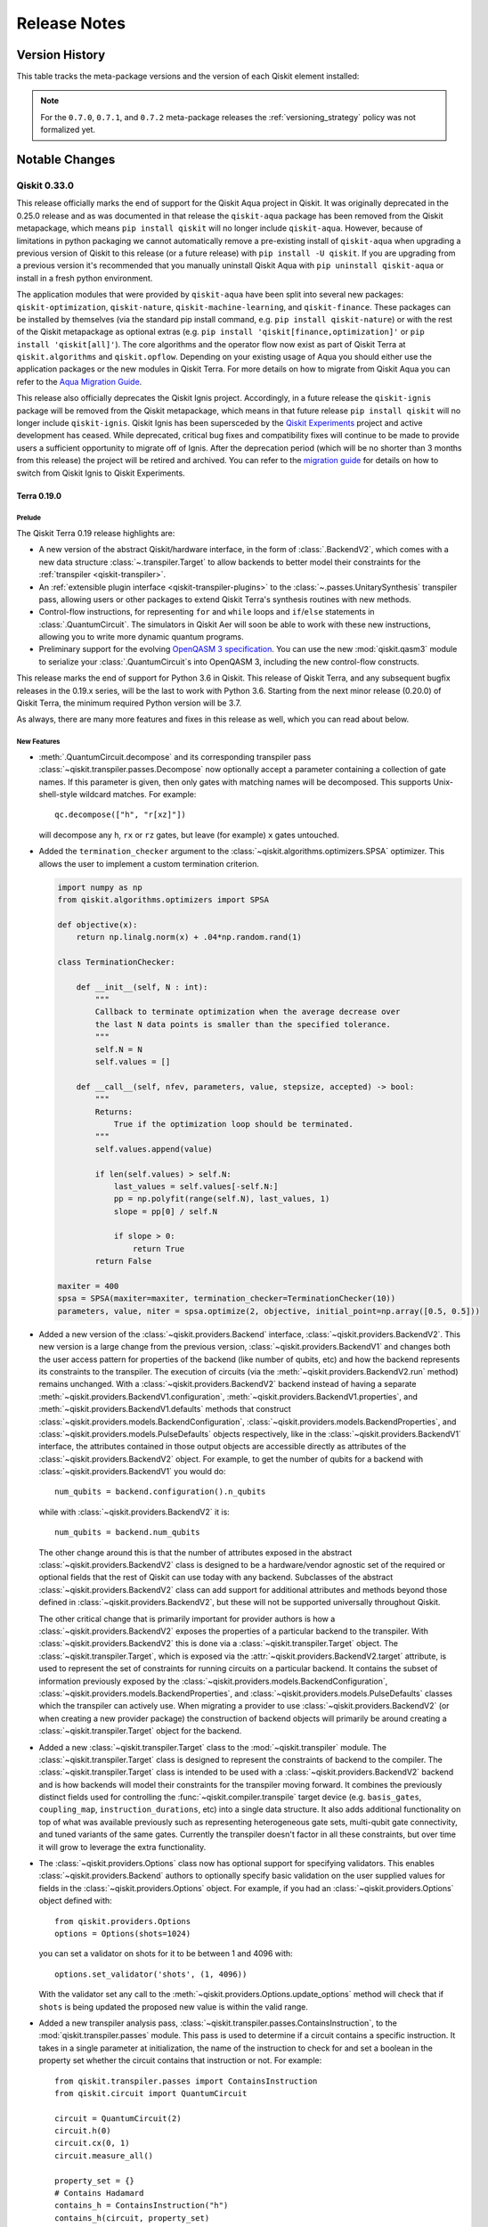 %%%%%%%%%%%%%
Release Notes
%%%%%%%%%%%%%


###############
Version History
###############

This table tracks the meta-package versions and the version of each Qiskit element installed:

.. version-history:: **Version History**

.. note::

   For the ``0.7.0``, ``0.7.1``, and ``0.7.2`` meta-package releases the
   :ref:`versioning_strategy` policy was not formalized yet.


###############
Notable Changes
###############

*************
Qiskit 0.33.0
*************

This release officially marks the end of support for the Qiskit Aqua project
in Qiskit. It was originally deprecated in the 0.25.0 release and as was documented
in that release the ``qiskit-aqua`` package has been removed from the Qiskit
metapackage, which means ``pip install qiskit`` will no
longer include ``qiskit-aqua``. However, because of limitations in python
packaging we cannot automatically remove a pre-existing install of ``qiskit-aqua``
when upgrading a previous version of Qiskit to this release (or a future release)
with ``pip install -U qiskit``. If you are upgrading from a previous version it's
recommended that you manually uninstall Qiskit Aqua with
``pip uninstall qiskit-aqua`` or install in a fresh python environment.

The application modules that were provided by ``qiskit-aqua`` have been split into
several new packages:
``qiskit-optimization``, ``qiskit-nature``, ``qiskit-machine-learning``, and
``qiskit-finance``. These packages can be installed by themselves (via the
standard pip install command, e.g. ``pip install qiskit-nature``) or with the
rest of the Qiskit metapackage as optional extras (e.g.
``pip install 'qiskit[finance,optimization]'`` or ``pip install 'qiskit[all]'``).
The core algorithms and the operator flow now exist as part of Qiskit Terra at
``qiskit.algorithms`` and ``qiskit.opflow``. Depending on your existing
usage of Aqua you should either use the application packages or the new modules
in Qiskit Terra. For more details on how to migrate from Qiskit Aqua you can
refer to the
`Aqua Migration Guide <https://github.com/Qiskit/qiskit-aqua/blob/main/docs/tutorials/Qiskit%20Algorithms%20Migration%20Guide.ipynb>`__.

This release also officially deprecates the Qiskit Ignis project. Accordingly, in a
future release the ``qiskit-ignis`` package will be removed from the Qiskit
metapackage, which means in that future release ``pip install qiskit`` will no
longer include ``qiskit-ignis``. Qiskit Ignis has been supersceded by the
`Qiskit Experiments <https://qiskit.org/documentation/experiments/>`__ project and active
development has ceased. While deprecated, critical bug fixes and compatibility fixes will
continue to be made to provide users a sufficient opportunity to migrate off of Ignis. After the
deprecation period (which will be no shorter than 3 months from this release) the project will be
retired and archived. You can refer to the
`migration guide <https://github.com/Qiskit/qiskit-ignis#migration-guide>`__ for details on how to
switch from Qiskit Ignis to Qiskit Experiments.

.. _Release Notes_0.19.0:

Terra 0.19.0
============

.. _Release Notes_0.19.0_Prelude:

Prelude
-------

.. releasenotes/notes/0.19/0.19-prelude-65c295aa9497ed48.yaml @ b'd5094eeca27f2c0f3c13f23f1e812cd41b6108f2'

The Qiskit Terra 0.19 release highlights are:

* A new version of the abstract Qiskit/hardware interface, in the form of
  :class:`.BackendV2`, which comes with a new data structure
  :class:`~.transpiler.Target` to allow backends to better model their
  constraints for the :ref:`transpiler <qiskit-transpiler>`.

* An :ref:`extensible plugin interface <qiskit-transpiler-plugins>` to the
  :class:`~.passes.UnitarySynthesis` transpiler pass, allowing users or
  other packages to extend Qiskit Terra's
  synthesis routines with new methods.

* Control-flow instructions, for representing ``for`` and ``while`` loops
  and ``if``/``else`` statements in :class:`.QuantumCircuit`.  The
  simulators in Qiskit Aer will soon be able to work with these new
  instructions, allowing you to write more dynamic quantum programs.

* Preliminary support for the evolving `OpenQASM 3 specification`_.  You can
  use the new :mod:`qiskit.qasm3` module to serialize your
  :class:`.QuantumCircuit`\ s into OpenQASM 3, including the new control-flow
  constructs.

.. _OpenQASM 3 specification: https://qiskit.github.io/openqasm/

This release marks the end of support for Python 3.6 in Qiskit.  This
release of Qiskit Terra, and any subsequent bugfix releases in the 0.19.x
series, will be the last to work with Python 3.6.  Starting from the next
minor release (0.20.0) of Qiskit Terra, the minimum required Python version
will be 3.7.

As always, there are many more features and fixes in this release as well,
which you can read about below.


.. _Release Notes_0.19.0_New Features:

New Features
------------

.. releasenotes/notes/0.19/QuantumCircuit.decompose-takes-which-gate-to-decompose-d857da5d0c41fb66.yaml @ b'd5094eeca27f2c0f3c13f23f1e812cd41b6108f2'

- :meth:`.QuantumCircuit.decompose` and its corresponding transpiler pass
  :class:`~qiskit.transpiler.passes.Decompose` now optionally accept a
  parameter containing a collection of gate names.  If this parameter is given,
  then only gates with matching names will be decomposed.  This supports
  Unix-shell-style wildcard matches.  For example::

      qc.decompose(["h", "r[xz]"])

  will decompose any ``h``, ``rx`` or ``rz`` gates, but leave (for example) ``x`` gates untouched.

.. releasenotes/notes/0.19/SPSA-termination-callback-a1ec14892f553982.yaml @ b'd5094eeca27f2c0f3c13f23f1e812cd41b6108f2'

- Added the ``termination_checker`` argument to the :class:`~qiskit.algorithms.optimizers.SPSA` optimizer.
  This allows the user to implement a custom termination criterion.

  .. code-block:: python

      import numpy as np
      from qiskit.algorithms.optimizers import SPSA

      def objective(x):
          return np.linalg.norm(x) + .04*np.random.rand(1)

      class TerminationChecker:

          def __init__(self, N : int):
              """
              Callback to terminate optimization when the average decrease over
              the last N data points is smaller than the specified tolerance.
              """
              self.N = N
              self.values = []

          def __call__(self, nfev, parameters, value, stepsize, accepted) -> bool:
              """
              Returns:
                  True if the optimization loop should be terminated.
              """
              self.values.append(value)

              if len(self.values) > self.N:
                  last_values = self.values[-self.N:]
                  pp = np.polyfit(range(self.N), last_values, 1)
                  slope = pp[0] / self.N

                  if slope > 0:
                      return True
              return False

      maxiter = 400
      spsa = SPSA(maxiter=maxiter, termination_checker=TerminationChecker(10))
      parameters, value, niter = spsa.optimize(2, objective, initial_point=np.array([0.5, 0.5]))

.. releasenotes/notes/0.19/add-backend-v2-ce84c976fb13b038.yaml @ b'd5094eeca27f2c0f3c13f23f1e812cd41b6108f2'

- Added a new version of the :class:`~qiskit.providers.Backend` interface,
  :class:`~qiskit.providers.BackendV2`. This new version is a large change
  from the previous version, :class:`~qiskit.providers.BackendV1` and
  changes both the user access pattern for properties of the backend (like
  number of qubits, etc) and how the backend represents its constraints
  to the transpiler. The execution of circuits (via the
  :meth:`~qiskit.providers.BackendV2.run` method) remains unchanged. With
  a :class:`~qiskit.providers.BackendV2` backend instead of having a separate
  :meth:`~qiskit.providers.BackendV1.configuration`,
  :meth:`~qiskit.providers.BackendV1.properties`, and
  :meth:`~qiskit.providers.BackendV1.defaults` methods that construct
  :class:`~qiskit.providers.models.BackendConfiguration`,
  :class:`~qiskit.providers.models.BackendProperties`, and
  :class:`~qiskit.providers.models.PulseDefaults` objects respectively,
  like in the :class:`~qiskit.providers.BackendV1` interface, the attributes
  contained in those output objects are accessible directly as attributes of
  the :class:`~qiskit.providers.BackendV2` object. For example, to get the
  number of qubits for a backend with :class:`~qiskit.providers.BackendV1`
  you would do::

      num_qubits = backend.configuration().n_qubits

  while with :class:`~qiskit.providers.BackendV2` it is::

      num_qubits = backend.num_qubits

  The other change around this is that the number of attributes exposed in
  the abstract :class:`~qiskit.providers.BackendV2` class is designed to be
  a hardware/vendor agnostic set of the required or optional fields that the
  rest of Qiskit can use today with any backend. Subclasses of the abstract
  :class:`~qiskit.providers.BackendV2` class can add support for additional
  attributes and methods beyond those defined in
  :class:`~qiskit.providers.BackendV2`, but these will not be supported
  universally throughout Qiskit.

  The other critical change that is primarily important for provider authors is
  how a :class:`~qiskit.providers.BackendV2` exposes the properties of
  a particular backend to the transpiler. With
  :class:`~qiskit.providers.BackendV2` this is done via a
  :class:`~qiskit.transpiler.Target` object. The
  :class:`~qiskit.transpiler.Target`, which is exposed via the
  :attr:`~qiskit.providers.BackendV2.target` attribute, is used to represent
  the set of constraints for running circuits on a particular backend. It
  contains the subset of information previously exposed by the
  :class:`~qiskit.providers.models.BackendConfiguration`,
  :class:`~qiskit.providers.models.BackendProperties`, and
  :class:`~qiskit.providers.models.PulseDefaults` classes which the transpiler
  can actively use. When migrating a provider to use
  :class:`~qiskit.providers.BackendV2` (or when creating a new provider
  package) the construction of backend objects will primarily be around
  creating a :class:`~qiskit.transpiler.Target` object for the backend.

.. releasenotes/notes/0.19/add-backend-v2-ce84c976fb13b038.yaml @ b'd5094eeca27f2c0f3c13f23f1e812cd41b6108f2'

- Added a new :class:`~qiskit.transpiler.Target` class to the
  :mod:`~qiskit.transpiler` module. The :class:`~qiskit.transpiler.Target`
  class is designed to represent the constraints of backend to the compiler.
  The :class:`~qiskit.transpiler.Target` class is intended to be used
  with a :class:`~qiskit.providers.BackendV2` backend and is how backends
  will model their constraints for the transpiler moving forward. It combines
  the previously distinct fields used for controlling the
  :func:`~qiskit.compiler.transpile` target device (e.g. ``basis_gates``,
  ``coupling_map``, ``instruction_durations``, etc) into a single data
  structure. It also adds additional functionality on top of what was
  available previously such as representing heterogeneous gate sets,
  multi-qubit gate connectivity, and tuned variants of the same gates.
  Currently the transpiler doesn't factor in all these constraints, but
  over time it will grow to leverage the extra functionality.

.. releasenotes/notes/0.19/add-backend-v2-ce84c976fb13b038.yaml @ b'd5094eeca27f2c0f3c13f23f1e812cd41b6108f2'

- The :class:`~qiskit.providers.Options` class now has optional support for
  specifying validators. This enables :class:`~qiskit.providers.Backend`
  authors to optionally specify basic validation on the user supplied values
  for fields in the :class:`~qiskit.providers.Options` object. For example,
  if you had an :class:`~qiskit.providers.Options` object defined with::

      from qiskit.providers.Options
      options = Options(shots=1024)

  you can set a validator on shots for it to be between 1 and 4096 with::

      options.set_validator('shots', (1, 4096))

  With the validator set any call to the
  :meth:`~qiskit.providers.Options.update_options` method will check that
  if ``shots`` is being updated the proposed new value is within the valid
  range.

.. releasenotes/notes/0.19/add-contains_instruction-pass-dcad5f1978ee1e24.yaml @ b'd5094eeca27f2c0f3c13f23f1e812cd41b6108f2'

- Added a new transpiler analysis pass,
  :class:`~qiskit.transpiler.passes.ContainsInstruction`, to the
  :mod:`qiskit.transpiler.passes` module. This pass is used to determine
  if a circuit contains a specific instruction. It takes in a single
  parameter at initialization, the name of the instruction to check for
  and set a boolean in the property set whether the circuit contains that
  instruction or not. For example::

    from qiskit.transpiler.passes import ContainsInstruction
    from qiskit.circuit import QuantumCircuit

    circuit = QuantumCircuit(2)
    circuit.h(0)
    circuit.cx(0, 1)
    circuit.measure_all()

    property_set = {}
    # Contains Hadamard
    contains_h = ContainsInstruction("h")
    contains_h(circuit, property_set)
    assert property_set["contains_h"] == True
    # Not contains SX
    contains_sx = ContainsInstruction("sx")
    contains_sx(circuit, property_set)
    assert property_set["contains_sx"] == False

.. releasenotes/notes/0.19/add-detach-prefix-088e96b88ba29927.yaml @ b'd5094eeca27f2c0f3c13f23f1e812cd41b6108f2'

- Added a utility function :func:`qiskit.utils.detach_prefix` that is a
  counterpart of :func:`~qiskit.utils.apply_prefix`.  The new function returns
  a tuple of scaled value and prefix from a given float value.  For example, a
  value ``1.3e8`` will be converted into ``(130, "M")`` that can be used to
  display a value in the user friendly format, such as ``130 MHz``.

.. releasenotes/notes/0.19/add-gate-error-objective-00a96f75055d1526.yaml @ b'd5094eeca27f2c0f3c13f23f1e812cd41b6108f2'

- The values ``"gate_error"`` and ``"balanced"`` are now available for the
  ``objective`` option in the construction of the
  :class:`~qiskit.transpiler.passes.BIPMapping` object, and ``"balanced"`` is
  now the default.

  The ``"gate_error"`` objective requires passing a
  :obj:`.BackendProperties` instance in the ``backend_prop``
  kwarg, which contains the 2q-gate gate errors used in the computation of the
  objectives.  The ``"balanced"`` objective will use the
  :obj:`.BackendProperties` instance if it is given, but otherwise will assume
  a CX error rate as given in the new parameter ``default_cx_error_rate``.
  The relative weights of the gate-error and depth components of the balanced
  objective can be controlled with the new ``depth_obj_weight`` parameter.

.. releasenotes/notes/0.19/add-getters-and-setters-for-vqe-edc753591b368980.yaml @ b'd5094eeca27f2c0f3c13f23f1e812cd41b6108f2'

- Every attribute of the :class:`~qiskit.algorithms.VQE` class that is set at
  the initialization is now accessible with getters and setters. Further, the
  default values of the VQE attributes :attr:`~.VQE.ansatz` and
  :attr:`~.VQE.optimizer` can be reset by assigning ``None`` to them::

      vqe = VQE(my_ansatz, my_optimizer)
      vqe.ansatz = None   # reset to default: RealAmplitudes ansatz
      vqe.optimizer = None  # reset to default: SLSQP optimizer

.. releasenotes/notes/0.19/add-group-qubit-wise-commuting-pauli-list-7b96834068a36928.yaml @ b'd5094eeca27f2c0f3c13f23f1e812cd41b6108f2'

- Added a new method :meth:`.PauliList.group_qubit_wise_commuting` that
  partitions a :obj:`.PauliList` into sets of mutually qubit-wise commuting
  :obj:`.Pauli` operators.  For example::

    from qiskit.quantum_info import PauliList, Pauli
    pauli_list = PauliList([Pauli("IY"), Pauli("XX"), Pauli("YY"), Pauli("YX")])
    pauli_list.group_qubit_wise_commuting()

.. releasenotes/notes/0.19/add-hexagonal-lattice-couplingmap-d3b65b146b6cd1d1.yaml @ b'd5094eeca27f2c0f3c13f23f1e812cd41b6108f2'

- Added a new coupling-map constructor method
  :meth:`.CouplingMap.from_hexagonal_lattice` for constructing a hexagonal
  lattice coupling map.  For example, to construct a 2x2 hexagonal
  lattice coupling map:

  .. jupyter-execute::

    from qiskit.transpiler import CouplingMap
    cmap = CouplingMap.from_hexagonal_lattice(2, 2)
    cmap.draw()

.. releasenotes/notes/0.19/add-new-fake-backends-3376682dc5c63557.yaml @ b'd5094eeca27f2c0f3c13f23f1e812cd41b6108f2'

- New fake backend classes are available under ``qiskit.test.mock``. These
  include mocked versions of ``ibmq_brooklyn``, ``ibmq_manila``,
  ``ibmq_jakarta``, and ``ibmq_lagos``. As with the other fake backends, these
  include snapshots of calibration data  (i.e. ``backend.defaults()``) and
  error data (i.e. ``backend.properties()``) taken from the real system, and
  can be used for local testing, compilation and simulation.

.. releasenotes/notes/0.19/add-opflow-is-hermitian-method-6a461549e3c6b32c.yaml @ b'd5094eeca27f2c0f3c13f23f1e812cd41b6108f2'

- Added the :meth:`.OperatorBase.is_hermitian` method to check whether the
  operator is Hermitian or not. :class:`~qiskit.algorithms.NumPyEigensolver`
  and :class:`~qiskit.algorithms.NumPyMinimumEigensolver` use ``eigh`` or
  ``eigsh`` to solve the eigenvalue problem when the operator is Hermitian.

.. releasenotes/notes/0.19/add-passmanager-config-from-backend-af5dd7d99ec053ef.yaml @ b'd5094eeca27f2c0f3c13f23f1e812cd41b6108f2'

- Added a new constructor method :meth:`.PassManagerConfig.from_backend`.  It
  constructs a :class:`~qiskit.transpiler.PassManagerConfig` object with user
  options and the configuration of a backend.  With this feature, a preset
  passmanager can be built easier. For example::

    from qiskit.transpiler.passmanager_config import PassManagerConfig
    from qiskit.transpiler.preset_passmanagers import level_1_pass_manager
    from qiskit.test.mock import FakeMelbourne

    pass_manager = level_1_pass_manager(
      PassManagerConfig.from_backend(FakeMelbourne(), seed_transpiler=42)
    )

.. releasenotes/notes/0.19/add-pulse-gate-pass-dc347177ed541bcc.yaml @ b'd5094eeca27f2c0f3c13f23f1e812cd41b6108f2'

- A new transpiler pass, :class:`.PulseGates`, was added, which automatically
  extracts user-provided calibrations from the instruction schedule map and
  attaches the gate schedule to the given (transpiled) quantum circuit as a
  pulse gate.

  The :class:`.PulseGates` transpiler pass is applied to all optimization
  levels from 0 to 3.  No gate implementation is updated unless the end-user
  explicitly overrides the ``backend.defaults().instruction_schedule_map``.
  This pass saves users from individually calling
  :meth:`.QuantumCircuit.add_calibration` for every circuit run on the
  hardware.

  To supplement this new pass, a schedule was added to
  :class:`~qiskit.pulse.InstructionScheduleMap` and is implicitly updated with
  a metadata field ``"publisher"``.  Backend-calibrated gate schedules have a
  special publisher kind to avoid overriding circuits with calibrations of
  already known schedules.  Usually, end-users don't need to take care of this
  metadata as it is applied automatically.  You can call
  :meth:`.InstructionScheduleMap.has_custom_gate` to check if the map has
  custom gate calibration.

  See the below code example to learn how to apply custom gate implementation
  for all circuits under execution.

  .. code-block:: python

    from qiskit.test.mock import FakeGuadalupe
    from qiskit import pulse, circuit, transpile

    backend = FakeGuadalupe()

    with pulse.build(backend, name="x") as x_q0:
        pulse.play(pulse.Constant(160, 0.1), pulse.drive_channel(0))

    backend.defaults().instruction_schedule_map.add("x", (0,), x_q0)

    circs = []
    for _ in range(100):
        circ = circuit.QuantumCircuit(1)
        circ.sx(0)
        circ.rz(1.57, 0)
        circ.x(0)
        circ.measure_active()
        circs.append(circ)

    circs = transpile(circs, backend)
    circs[0].calibrations  # This returns calibration only for x gate

  Note that the instruction schedule map is a mutable object.
  If you override one of the entries and use that backend for other experiments,
  you may accidentally update the gate definition.

  .. code-block:: python

    backend = FakeGuadalupe()

    instmap = backend.defaults().instruction_schedule_map
    instmap.add("x", (0, ), my_x_gate_schedule)

    qc = QuantumCircuit(1, 1)
    qc.x(0)
    qc.measure(0, 0)

    qc = transpile(qc, backend)  # This backend uses custom X gate

  If you want to update the gate definitions of a specific experiment,
  you need to first deepcopy the instruction schedule map
  and directly pass it to the transpiler.

.. releasenotes/notes/0.19/add-qubit-subset-to-bip-mapper-e1c6234d04484d58.yaml @ b'd5094eeca27f2c0f3c13f23f1e812cd41b6108f2'

- Introduced a new option ``qubit_subset`` to the constructor of
  :class:`.BIPMapping`.
  The option enables us to specify physical qubits to be used
  (in ``coupling_map`` of the device) during the mapping in one line:

  .. code-block:: python

    mapped_circ = BIPMapping(
        coupling_map=CouplingMap([[0, 1], [1, 2], [1, 3], [3, 4]]),
        qubit_subset=[1, 3, 4]
    )(circ)

  Previously, to do the same thing, we had to supply a reduced ``coupling_map``
  which contains only the qubits to be used, embed the resulting circuit onto
  the original ``coupling_map`` and update the ``QuantumCircuit._layout`` accordingly:

  .. code-block:: python

    reduced_coupling = coupling_map.reduce(qubit_to_use)
    mapped = BIPMapping(reduced_coupling)(circ)
    # skip the definition of fill_with_ancilla()
    # recover circuit on original coupling map
    layout = Layout({q: qubit_to_use[i] for i, q in enumerate(mapped.qubits)})
    for reg in mapped.qregs:
        layout.add_register(reg)
    property_set = {"layout": fill_with_ancilla(layout)}
    recovered = ApplyLayout()(mapped, property_set)
    # recover layout
    overall_layout = Layout({v: qubit_to_use[q] for v, q in mapped._layout.get_virtual_bits().items()})
    for reg in mapped.qregs:
        overall_layout.add_register(reg)
    recovered._layout = fill_with_ancilla(overall_layout)

.. releasenotes/notes/0.19/add-sparsepauliop-fast-path-228065a05fca4387.yaml @ b'd5094eeca27f2c0f3c13f23f1e812cd41b6108f2'

- Added the ``ignore_pauli_phase`` and ``copy`` arguments to the constructor
  of :obj:`~qiskit.quantum_info.SparsePauliOp`.  ``ignore_pauli_phase``
  prevents the ``phase`` attribute of an input
  :class:`~qiskit.quantum_info.PauliList` from being read, which is more
  performant if the :obj:`.PauliList` is already known to have all phases as
  zero in the internal ZX convention.  ``copy`` allows users to avoid the copy
  of the input data when they explicitly set ``copy=False``.

.. releasenotes/notes/0.19/add-sparsepauliop-fast-path-228065a05fca4387.yaml @ b'd5094eeca27f2c0f3c13f23f1e812cd41b6108f2'

- Improved performance of the following :class:`~qiskit.quantum_info.SparsePauliOp` operations:

  * :meth:`~qiskit.quantum_info.SparsePauliOp.simplify` (see `#7122 <https://github.com/Qiskit/qiskit-terra/issues/7122>`__)
  * :meth:`~qiskit.quantum_info.SparsePauliOp.compose`
    (see `#7126 <https://github.com/Qiskit/qiskit-terra/issues/7126>`__)
  * :meth:`~qiskit.quantum_info.SparsePauliOp._add`
    (see `#7138 <https://github.com/Qiskit/qiskit-terra/issues/7138>`__)
  * :meth:`~qiskit.quantum_info.SparsePauliOp.from_list` and :meth:`~qiskit.quantum_info.PauliList.__init__`
    (see other discussion in `#7138 <https://github.com/Qiskit/qiskit-terra/issues/7138>`__).

.. releasenotes/notes/0.19/add-sparsepauliop-sum-d55fc817c9fded82.yaml @ b'd5094eeca27f2c0f3c13f23f1e812cd41b6108f2'

- Added the :meth:`.SparsePauliOp.sum` method to add together many
  :class:`.SparsePauliOp`\ s.  This method has significantly better
  performance than adding the instances together in a loop.  For example, the
  previous way to add several :class:`.SparsePauliOp`\ s together would be to
  do::

      from qiskit.quantum_info import SparsePauliOp, random_pauli_list
      sparse_ops = [SparsePauliOp(random_pauli_list(10, 10)) for _ in [None]*1000]

      total = sparse_ops[0]
      for op in sparse_ops[1:]:
          total += op

  This can now be done far more efficiently (in both speed and typing!) as::

      SparsePauliOp.sum(sparse_ops)

.. releasenotes/notes/0.19/add-support-to-disable-amplitude-limit-in-parametric-pulses-ef88b77db8c1b06c.yaml @ b'd5094eeca27f2c0f3c13f23f1e812cd41b6108f2'

- Added an argument ``limit_amplitude`` to the constructor of
  ``ParametricPulse``, which is the base class of :obj:`.Gaussian`,
  :obj:`.GaussianSquare`, :obj:`.Drag` and :obj:`.Constant`, to allowing
  disabling the amplitude limit of 1 on a pulse-by-pulse basis.  With
  ``limit_amplitude=False``, individual pulses may have an amplitude exceeding
  unity without raising a :class:`.PulseError`.  See `#6544
  <https://github.com/Qiskit/qiskit-terra/issues/6544>`__ for more
  detail.

.. releasenotes/notes/0.19/added-multiformat-support-b5d3c7c7c1536951.yaml @ b'd5094eeca27f2c0f3c13f23f1e812cd41b6108f2'

- Using :meth:`.QuantumCircuit.draw` or :func:`.circuit_drawer` with the
  ``latex`` drawer will now generate a file in an image format inferred from the
  filename extension, for example::

    import qiskit

    circuit = qiskit.QuantumCircuit(2)
    circuit.h(0)
    circuit.cx(0, 1)
    circuit.draw('latex', filename='./file.jpg')

  This will save the circuit drawing in the JPEG format.  Previously, the
  image always be in PNG format.  Refer to `#6448
  <https://github.com/Qiskit/qiskit-terra/issues/6448>`__ for more details.

  Now, if it encounters a filename extension which is not supported, for example::

    circuit.draw('latex', filename='./file.spooky')

  it will raise a ``ValueError`` to change the filename extension to a supported image format.

.. releasenotes/notes/0.19/added-snapshot-tests-for-backend-mapping-functions-5961300e09f05be0.yaml @ b'd5094eeca27f2c0f3c13f23f1e812cd41b6108f2'

- Added the parameter  ``filename`` to
  :func:`~qiskit.visualization.plot_gate_map` and
  :func:`~qiskit.visualization.plot_coupling_map`, which allows saving the
  resulting images to a file.

.. releasenotes/notes/0.19/approxiamte-quantum-compiler-3c74652d4c5e9fa6.yaml @ b'd5094eeca27f2c0f3c13f23f1e812cd41b6108f2'

- Introduced an approximate quantum compiler and a corresponding unitary
  synthesis plugin implementation. The main AQC class is
  :class:`~qiskit.transpiler.synthesis.aqc.AQC` for a standalone version that
  compiles a unitary matrix into an approximate circuit. The plugin may be
  invoked by :func:`~.compiler.transpile` when the
  ``unitary_synthesis_method`` argument is set to ``'aqc'``.  See
  :mod:`qiskit.transpiler.synthesis.aqc` for full details.

.. releasenotes/notes/0.19/circuit-size-depth-filter-function-2177a8a71588f915.yaml @ b'd5094eeca27f2c0f3c13f23f1e812cd41b6108f2'

- Added a ``filter_function`` argument to
  :meth:`.QuantumCircuit.depth` and
  :meth:`.QuantumCircuit.size` in order to
  analyze circuit operations according to some criteria.

  For example, to get the number of two-qubit gates, you can do::

    circuit.size(lambda x: x[0].num_qubits == 2)

  Or to get the depth of T gates acting on the zeroth qubit::

    circuit.depth(lambda x: x[0].name == 't' and circuit.qubits[0] in x[1])

.. releasenotes/notes/0.19/collect-block-pass-b15031aa9749d735.yaml @ b'd5094eeca27f2c0f3c13f23f1e812cd41b6108f2'

- Added a new transpiler pass,
  :class:`~qiskit.transpiler.passes.CollectMultiQBlocks`, to the
  :mod:`qiskit.transpiler.passes` module. This pass is used to collect
  sequences of uninterrupted gates acting on groups of qubits. It provides
  a similar function to the existing
  :class:`~qiskit.transpiler.passes.Collect2qBlocks` pass, but while that
  pass is designed and optimized to find 2 qubit blocks this new pass will
  work to find blocks of any size.

.. releasenotes/notes/0.19/control-flow-builder-interface-63910843f8bea5e0.yaml @ b'd5094eeca27f2c0f3c13f23f1e812cd41b6108f2'

- There is a builder interface for the new control-flow operations on
  :obj:`.QuantumCircuit`, such as the new :obj:`.ForLoopOp`, :obj:`.IfElseOp`,
  and :obj:`.WhileLoopOp`.  The interface uses the same circuit methods,
  *i.e.* :meth:`.QuantumCircuit.for_loop`, :meth:`.QuantumCircuit.if_test` and
  :meth:`.QuantumCircuit.while_loop`, which are overloaded so that if the
  ``body`` parameter is not given, they return a context manager.  Entering
  one of these context managers pushes a scope into the circuit, and captures
  all gate calls (and other scopes) and the resources these use, and builds up
  the relevant operation at the end.  For example, you can now do::

      qc = QuantumCircuit(2, 2)
      with qc.for_loop(range(5)) as i:
          qc.rx(i * math.pi / 4, 0)

  This will produce a :obj:`.ForLoopOp` on ``qc``, which knows that qubit 0 is
  the only resource used within the loop body.  These context managers can be
  nested, and will correctly determine their widths.  You can use
  :meth:`.QuantumCircuit.break_loop` and :meth:`.QuantumCircuit.continue_loop`
  within a context, and it will expand to be the correct width for its
  containing loop, even if it is nested in further
  :meth:`.QuantumCircuit.if_test` blocks.

  The :meth:`~.QuantumCircuit.if_test` context manager provides a chained
  manager which, if desired, can be used to create an ``else`` block, such as
  by::

      qreg = QuantumRegister(2)
      creg = ClassicalRegister(2)
      qc = QuantumCircuit(qreg, creg)
      qc.h(0)
      qc.cx(0, 1)
      qc.measure(0, 0)
      with qc.if_test((creg, 0)) as else_:
          qc.x(1)
      with else_:
          qc.z(1)

  The manager will ensure that the ``if`` and ``else`` bodies are defined over
  the same set of resources.

.. releasenotes/notes/0.19/cx-cancellation-pass-generalization-538fb7cfe49b3fd5.yaml @ b'd5094eeca27f2c0f3c13f23f1e812cd41b6108f2'

- Introduced a new transpiler pass :obj:`.InverseCancellation` that generalizes the :obj:`.CXCancellation`
  pass to cancel any self-inverse gates or gate-inverse pairs. It can be used by
  initializing :obj:`.InverseCancellation` and passing a gate to cancel, for example::

    from qiskit.transpiler.passes import InverseCancellation
    from qiskit import QuantumCircuit
    from qiskit.circuit.library import HGate
    from qiskit.transpiler import PassManager

    qc = QuantumCircuit(2, 2)
    qc.h(0)
    qc.h(0)
    pass_ = InverseCancellation([HGate()])
    pm = PassManager(pass_)
    new_circ = pm.run(qc)

.. releasenotes/notes/0.19/deprecate-backend-rzx-cal-build-8eda1526725d7e7d.yaml @ b'd5094eeca27f2c0f3c13f23f1e812cd41b6108f2'

- The constructor of :class:`~qiskit.transpiler.passes.RZXCalibrationBuilder`
  has two new kwargs ``instruction_schedule_map`` and ``qubit_channel_mapping``
  which take a :class:`~qiskit.pulse.InstructionScheduleMap` and list of
  channel name lists for each qubit respectively. These new arguments are used
  to directly specify the information needed from a backend target. They should
  be used instead of passing a :class:`~qiskit.providers.BaseBackend` or
  :class:`~qiskit.providers.BackendV1` object directly to the pass with the
  ``backend`` argument.

.. releasenotes/notes/0.19/draw-statevector-in-ket-notation-0726959d1f6ea3ce.yaml @ b'd5094eeca27f2c0f3c13f23f1e812cd41b6108f2'

- The :obj:`.Statevector`\ s of states comprised only of qubits can now be
  drawn in LaTeX in ket notation.  In ket notation the entries of the
  statevector are processed such that exact factors like fractions or square
  roots of two are drawn as such.  The particular convention can be chosen by
  passing the ``convention`` keyword argument as either ``"ket"`` or
  ``"vector"`` as appropriate::

      import math
      from qiskit.quantum_info import Statevector

      sv = Statevector([math.sqrt(0.5), 0, 0, -math.sqrt(0.5)])
      sv.draw("latex", convention="ket")
      sv.draw("latex", convention="vector")

.. releasenotes/notes/0.19/echo-rzx-weyl-decomposition-ef72345a58bea9e0.yaml @ b'd5094eeca27f2c0f3c13f23f1e812cd41b6108f2'

- Added a new transpiler pass :class:`.EchoRZXWeylDecomposition` that allows
  users to decompose an arbitrary two-qubit gate in terms of echoed RZX-gates
  by leveraging Cartan's decomposition.  In combination with other transpiler
  passes, this can be used to transpile arbitrary circuits to RZX-gate-based
  and pulse-efficient circuits that implement the same unitary.

.. releasenotes/notes/0.19/ensure-qnspsa-batching-e48f7ec72412c071.yaml @ b'd5094eeca27f2c0f3c13f23f1e812cd41b6108f2'

- The :class:`~qiskit.algorithms.optimizers.SPSA` and
  :class:`~qiskit.algorithms.optimizers.QNSPSA` optimizer classes are now
  capable of batching as many circuit evaluations as possible for both the
  iterations and the initial calibrations. This can be leveraged by setting
  the ``max_evals_grouped`` kwarg on the constructor for
  :class:`~qiskit.algorithms.VQE` when using either
  :class:`~qiskit.algorithms.optimizers.SPSA` or
  :class:`~qiskit.algorithms.optimizers.QNSPSA` as the ``optimizer`` parameter.
  For example::

      from qiskit.circuit.library import TwoLocal
      from qiskit.algorithms import VQE
      from qiskit.algorithms.optimizers import QNSPSA
      from qiskit.test.mock import FakeMontreal

      backend = FakeMontreal()
      ansatz = TwoLocal(2, rotation_blocks=["ry", "rz"], entanglement_blocks="cz")
      qnspsa = QNSPSA(fidelity, maxiter=5)
      vqe = VQE(
          ansatz=ansatz,
          optimizer=qnspsa,
          max_evals_grouped=100,
          quantum_instance=backend,
      )

.. releasenotes/notes/0.19/feature-rzx-decomposition-c3b5a36b88303c1f.yaml @ b'd5094eeca27f2c0f3c13f23f1e812cd41b6108f2'

- This release introduces a decomposition method for two-qubit gates which
  targets user-defined sets of RZX gates.  Transpiler users can enable
  decomposition for {``RZX(pi/2)``, ``RZX(pi/4)``, and ``RZX(pi/6)``} specifically by including
  ``'rzx'`` in their ``basis_gates`` list when calling
  :func:`~qiskit.compiler.transpile`.  Quantum information package users can
  find the method itself under the :obj:`.XXDecomposer` class.

.. releasenotes/notes/0.19/feature_optimize_1q_commutation-28530970f58fb21e.yaml @ b'd5094eeca27f2c0f3c13f23f1e812cd41b6108f2'

- Added a transpiler pass :obj:`.Optimize1qGatesSimpleCommutation`, which optimizes
  a circuit according to a strategy of commuting single-qubit gates around to
  discover resynthesis opportunities.

.. releasenotes/notes/0.19/fix-infinite-job-submissions-d6f6a583535ca798.yaml @ b'd5094eeca27f2c0f3c13f23f1e812cd41b6108f2'

- Added a ``max_job_tries`` parameter to :obj:`~qiskit.utils.QuantumInstance`,
  to limit the number of times a job will attempt to be executed on a backend.
  Previously the submission and fetching of results would be attempted
  infinitely, even if the job was cancelled or errored on the backend.  The
  default is now 50, and the previous behaviour can be achieved by setting
  ``max_job_tries=-1``.  Fixes `#6872
  <https://github.com/Qiskit/qiskit-terra/issues/6872>`__ and `#6821
  <https://github.com/Qiskit/qiskit-terra/issues/6821>`__.

.. releasenotes/notes/0.19/fix-latex-drawer-bit-cond-d629c04a08e81d6d.yaml @ b'd5094eeca27f2c0f3c13f23f1e812cd41b6108f2'

- The ``latex`` output method for the :func:`~qiskit.visualization.circuit_drawer`
  function and the :meth:`.QuantumCircuit.draw` method can now
  draw circuits that contain gates with single bit condition. This was added for
  compatibility of latex drawer with the new feature of supporting classical
  conditioning of gates on single classical bits.

.. releasenotes/notes/0.19/fix-mpl-drawer-bit-condition-90c4dac2defdd8c6.yaml @ b'd5094eeca27f2c0f3c13f23f1e812cd41b6108f2'

- The ``"mpl"`` output method for the :func:`~qiskit.visualization.circuit_drawer`
  function and the :meth:`.QuantumCircuit.draw` method can now
  draw circuits that contain gates with single bit condition. This was added for
  compatibility of the ``"mpl"`` drawer with the new feature of supporting classical
  conditioning of gates on single classical bits.

.. releasenotes/notes/0.19/fix-text-drawer-bit-cond-a3b02f0b0b6e3ec2.yaml @ b'd5094eeca27f2c0f3c13f23f1e812cd41b6108f2'

- The ``text`` output method for the :func:`~qiskit.visualization.circuit_drawer`
  function and the :meth:`.QuantumCircuit.draw` method can now
  draw circuits that contain gates with single bit condition. This was added for
  compatibility of text drawer with the new feature of supporting classical
  conditioning of gates on single classical bits.

.. releasenotes/notes/0.19/gates-in-basis-pass-337f6637e61919db.yaml @ b'd5094eeca27f2c0f3c13f23f1e812cd41b6108f2'

- A new analysis transpiler pass,
  :class:`~qiskit.transpiler.passes.GatesInBasis`, was added to
  :mod:`qiskit.transpiler.passes`. This pass is used to check if the
  :class:`~qiskit.dagcircuit.DAGCircuit` being transpiled has all the gates
  in the configured basis set or not. It will set the attribute
  ``"all_gates_in_basis"`` in the property set to ``True`` if all the gates
  in the :class:`~qiskit.dagcircuit.DAGCircuit` are in the configured basis
  set or ``False`` if they are not. For example::

    from qiskit.circuit import QuantumCircuit
    from qiskit.transpiler.passes import GatesInBasis

    # Instatiate Pass
    basis_gates = ["cx", "h"]
    basis_check_pass = GatesInBasis(basis_gates)
    # Build circuit
    circuit = QuantumCircuit(2)
    circuit.h(0)
    circuit.cx(0, 1)
    circuit.measure_all()
    # Run pass on circuit
    property_set = {}
    basis_check_pass(circuit, property_set=property_set)
    assert property_set["all_gates_in_basis"]

.. releasenotes/notes/0.19/heavy-hex-heavy-square-coupling-map-29f459b93cd18518.yaml @ b'd5094eeca27f2c0f3c13f23f1e812cd41b6108f2'

- Added two new constructor methods,
  :meth:`~qiskit.transpiler.CouplingMap.from_heavy_hex` and
  :meth:`~qiskit.transpiler.CouplingMap.from_heavy_square`, to the
  :class:`~qiskit.transpiler.CouplingMap` class. These constructor methods
  are used to create a :class:`~qiskit.transpiler.CouplingMap` that are
  a heavy hex or heavy square graph as described in |Chamberland2020|_.

  For example:

  .. jupyter-execute::

    from qiskit.transpiler import CouplingMap

    cmap = CouplingMap.from_heavy_hex(5)
    cmap.draw()


  .. jupyter-execute::

    from qiskit.transpiler import CouplingMap

    cmap = CouplingMap.from_heavy_square(5)
    cmap.draw()

  .. |Chamberland2020| replace:: Chamberland *et al.*, 2020
  .. _Chamberland2020: https://journals.aps.org/prx/abstract/10.1103/PhysRevX.10.011022

.. releasenotes/notes/0.19/hhl-negative-eigenvalues-ef11d231181e8043.yaml @ b'd5094eeca27f2c0f3c13f23f1e812cd41b6108f2'

- The :obj:`.HHL` algorithm can now find solutions when its matrix has negative eigenvalues.
  To enable this, the algorithm now adds an extra qubit to represent the sign of the value,
  and the helper algorithm :obj:`.ExactReciprocal` was updated to process this
  new information.  See `#6971
  <https://github.com/Qiskit/qiskit-terra/pull/6971>`__ for more details.

.. releasenotes/notes/0.19/ignis-mitigators-70492690cbcf99ca.yaml @ b'd5094eeca27f2c0f3c13f23f1e812cd41b6108f2'

- Added two new classes, :class:`~qiskit.utils.mitigation.CompleteMeasFitter`
  and :class:`~qiskit.utils.mitigation.TensoredMeasFitter` to the
  :mod:`qiskit.utils.mitigation` module. These classes are for use only as
  values for the ``measurement_error_mitigation_cls`` kwarg of the
  :class:`~qiskit.utils.QuantumInstance` class. The instantiation and usage
  of these classes (or anything else in :mod:`qiskit.utils.mitigation`)
  outside of the ``measurement_error_mitigation_cls`` kwarg should be treated as an
  internal private API and not relied upon.

.. releasenotes/notes/0.19/listops-coeffs-1e04a34b46b2fd23.yaml @ b'd5094eeca27f2c0f3c13f23f1e812cd41b6108f2'

- The :obj:`.ListOp` class in :mod:`qiskit.opflow` now has a
  :attr:`~.ListOp.coeffs` attribute, which returns a list of the coefficients
  of the operator list, with the overall coefficient (:obj:`.ListOp.coeff`)
  distributed multiplicatively into the list.  Note that :obj:`.ListOp`
  objects may be nested (contained in ``oplist`` of a  :obj:`.ListOp` object),
  and in these cases an exception is raised if the `coeffs` method is called.
  The :obj:`.ListOp.coeffs` method conveniently duck-types against the
  ``coeffs`` property method of the non-nesting :obj:`.PauliSumOp` class.

.. releasenotes/notes/0.19/make-statevector-subscriptable-and-add-inner-product_method-a0337393d9a5b666.yaml @ b'd5094eeca27f2c0f3c13f23f1e812cd41b6108f2'

- The :class:`~qiskit.quantum_info.Statevector` class is now subscriptable.
  User can now retrieve the nth coefficient in a
  :class:`~qiskit.quantum_info.Statevector` by index as ``statevec[n]``.

.. releasenotes/notes/0.19/make-statevector-subscriptable-and-add-inner-product_method-a0337393d9a5b666.yaml @ b'd5094eeca27f2c0f3c13f23f1e812cd41b6108f2'

- Added the :obj:`.Statevector.inner` method to calculate inner products of
  :class:`.Statevector` instances.  For example::

      statevec_inner_other = statevec.inner(other)

  will return the inner product of ``statevec`` with ``other``.  While
  ``statevec`` must be a :class:`.Statevector`, ``other`` can be anything
  that can be constructed into a :class:`.Statevector`, such as a Numpy array.

.. releasenotes/notes/0.19/measure_all-add_bits-8525317935197b90.yaml @ b'd5094eeca27f2c0f3c13f23f1e812cd41b6108f2'

- Added a new parameter, ``add_bits``, to :meth:`.QuantumCircuit.measure_all`.
  By default it is set to ``True`` to maintain the previous behaviour of adding a new :obj:`.ClassicalRegister` of the same size as the number of qubits to store the measurements.
  If set to ``False``, the measurements will be stored in the already existing classical bits.
  For example, if you created a circuit with existing classical bits like::

      from qiskit.circuit import QuantumCircuit, QuantumRegister, ClassicalRegister

      qr = QuantumRegister(2)
      cr = ClassicalRegister(2, "meas")
      circuit = QuantumCircuit(qr, cr)

  calling ``circuit.measure_all(add_bits=False)`` will use the existing
  classical register ``cr`` as the output target of the
  :class:`~qiskit.circuit.Measurement` objects added to the circuit.

.. releasenotes/notes/0.19/more-forgiving-numeric-conversions-in-ParameterExpression-6cd7316c32c67c55.yaml @ b'd5094eeca27f2c0f3c13f23f1e812cd41b6108f2'

- :obj:`~qiskit.circuit.ParameterExpression` now delegates its numeric
  conversions to the underlying symbolic library, even if there are
  potentially unbound parameters.  This allows conversions of expressions such
  as::

    >>> from qiskit.circuit import Parameter
    >>> x = Parameter('x')
    >>> float(x - x + 2.3)
    2.3

  where the underlying expression has a fixed value, but the parameter ``x``
  is not yet bound.

.. releasenotes/notes/0.19/optimizer-minimize-5a5a1e9d67db441a.yaml @ b'd5094eeca27f2c0f3c13f23f1e812cd41b6108f2'

- Added an :meth:`.Optimizer.minimize` method to all optimizers:
  :class:`~qiskit.algorithms.optimizers.Optimizer` and derived classes.
  This method mimics the signature of SciPy's ``minimize()`` function and
  returns an :class:`~qiskit.algorithms.optimizers.OptimizerResult`.

  For example

  .. code-block:: python

      import numpy as np
      from qiskit.algorithms.optimizers import COBYLA

      def loss(x):
          return -(x[0] - 1) ** 2 - (x[1] + 1) ** 3

      initial_point = np.array([0, 0])
      optimizer = COBYLA()
      result = optimizer.minimize(loss, initial_point)

      optimal_parameters = result.x
      minimum_value = result.fun
      num_function_evals = result.nfev

.. releasenotes/notes/0.19/pauli-evolution-gate-ad767a3e43714fa7.yaml @ b'd5094eeca27f2c0f3c13f23f1e812cd41b6108f2'

- Added a :class:`~qiskit.circuit.library.PauliEvolutionGate` to the circuit
  library (:mod:`qiskit.circuit.library`) which defines a gate performing time
  evolution of (sums or sums-of-sums of) :obj:`.Pauli`\ s. The synthesis of
  this gate is performed by :class:`~qiskit.synthesis.EvolutionSynthesis` and
  is decoupled from the gate itself. Currently available synthesis methods
  are:

  * :class:`~qiskit.synthesis.LieTrotter`: first order Trotterization
  * :class:`~qiskit.synthesis.SuzukiTrotter`: higher order Trotterization
  * :class:`~qiskit.synthesis.MatrixExponential`: exact, matrix-based evolution

  For example::

      from qiskit.circuit import QuantumCircuit
      from qiskit.circuit.library import PauliEvolutionGate
      from qiskit.quantum_info import SparsePauliOp
      from qiskit.synthesis import SuzukiTrotter

      operator = SparsePauliOp.from_list([
          ("XIZ", 0.5), ("ZZX", 0.5), ("IYY", -1)
      ])
      time = 0.12  # evolution time
      synth = SuzukiTrotter(order=4, reps=2)

      evo = PauliEvolutionGate(operator, time=time, synthesis=synth)

      circuit = QuantumCircuit(3)
      circuit.append(evo, range(3))

.. releasenotes/notes/0.19/plot_coupling_map-new-function-deb973b1bf0ad92f.yaml @ b'd5094eeca27f2c0f3c13f23f1e812cd41b6108f2'

- A new function :func:`~qiskit.visualization.plot_coupling_map()` has been introduced, which
  extends the functionality of the existing function
  :func:`~qiskit.visualization.plot_gate_map()`, by accepting three parameters: ``num_qubit``,
  ``qubit_coordinates``, and ``coupling_map`` (instead of ``backend``), to allow an arbitrary
  qubit coupling map to be plotted.

.. releasenotes/notes/0.19/qasm3_dumps-7475de655e1acb24.yaml @ b'd5094eeca27f2c0f3c13f23f1e812cd41b6108f2'

- Qiskit Terra now has initial support for serializing
  :class:`.QuantumCircuit`\ s to `OpenQASM 3 <https://github.com/Qiskit/openqasm>`__:

  .. jupyter-execute::

      from qiskit.circuit import QuantumCircuit, QuantumRegister, ClassicalRegister
      from qiskit import qasm3

      qc = QuantumCircuit(2)
      qc.h(0)
      qc.cx(0, 1)

      print(qasm3.dumps(qc))

  This initial release has limited support for named registers, basic built-in
  instructions (such as measure, barrier and reset), user-defined gates,
  user-defined instructions (as subroutines), and the new control-flow constructs
  also introduced in this release:

  .. jupyter-execute::

      from qiskit.circuit import QuantumCircuit, QuantumRegister, ClassicalRegister
      from qiskit import qasm3
      import math

      composite_circ_qreg = QuantumRegister(2)
      composite_circ = QuantumCircuit(composite_circ_qreg, name="composite_circ")
      composite_circ.h(0)
      composite_circ.x(1)
      composite_circ.cx(0, 1)
      composite_circ_gate = composite_circ.to_gate()

      qr = QuantumRegister(2, "qr")
      cr = ClassicalRegister(2, "cr")
      qc = QuantumCircuit(qr, cr)
      with qc.for_loop(range(4)) as i:
          qc.rx(i * math.pi / 4, 0)
          qc.cx(0, 1)
      qc.barrier()
      qc.append(composite_circ_gate, [0, 1])
      qc.measure([0, 1], [0, 1])

      print(qasm3.dumps(qc))

.. releasenotes/notes/0.19/qdrift-as-product-formula-044a37a106a45a47.yaml @ b'd5094eeca27f2c0f3c13f23f1e812cd41b6108f2'

- The :class:`~qiskit.opflow.evolutions.QDrift` class was reformulated as a
  synthesis method for :obj:`.PauliEvolutionGate`, deriving from
  :obj:`~qiskit.opflow.evolutions.TrotterizationBase`.

  .. code-block:: python

      from qiskit.circuit import QuantumCircuit
      from qiskit.circuit.library import PauliEvolutionGate
      from qiskit.synthesis import QDrift
      from qiskit.opflow import X, Y, Z

      qdrift = QDrift(reps=2)
      operator = (X ^ 3) + (Y ^ 3) + (Z ^ 3)
      time = 2.345  # evolution time

      evolution_gate = PauliEvolutionGate(operator, time, synthesis=qdrift)

      circuit = QuantumCircuit(3)
      circuit.append(evolution_gate, range(3))

.. releasenotes/notes/0.19/qpy-v2-f1c380b40936cccf.yaml @ b'd5094eeca27f2c0f3c13f23f1e812cd41b6108f2'

- QPY serialization is now capable of representing
  :attr:`~qiskit.circuit.QuantumCircuit.global_phase` attributes of a
  :class:`~qiskit.circuit.QuantumCircuit` object that are an ``int``,
  :class:`~qiskit.circuit.Parameter` object, or
  :class:`~qiskit.circuit.ParameterExpression` object. Previous versions of
  QPY would only accept a :attr:`~qiskit.circuit.QuantumCircuit.global_phase`
  that was a ``float``.

  This requires the QPY format :ref:`version_2` which was introduced in
  this release to represent the additional types.

.. releasenotes/notes/0.19/quantumcircuit-consolidate-bit_indices-c4ee90e831f1aed2.yaml @ b'd5094eeca27f2c0f3c13f23f1e812cd41b6108f2'

- A new :meth:`~qiskit.circuit.QuantumCircuit.find_bit` method has
  been added to the :class:`~qiskit.circuit.QuantumCircuit` class,
  which allows lookups of the index and registers of a provided
  :class:`~qiskit.circuit.Bit` on the given circuit. The method
  returns a two-element ``namedtuple`` containing 0) the index of the ``Bit``
  in either :attr:`~qiskit.circuit.QuantumCircuit.qubits` (for
  a :class:`~qiskit.circuit.Qubit`) or
  :attr:`~qiskit.circuit.QuantumCircuit.clbits` (for a
  :class:`~qiskit.circuit.Clbit`) and 1) a list of length-2 tuples
  containing each circuit :class:`~qiskit.circuit.Register` which
  contains the ``Bit``, and the index in that ``Register`` at which the
  ``Bit`` can be found.

  For example:

  .. code-block:: python

      from qiskit.circuit import QuantumCircuit, QuantumRegister, Qubit

      reg1 = QuantumRegister(3, 'foo')
      qubit = Qubit()
      reg2 = QuantumRegister(2, 'bar')

      qc = QuantumCircuit(reg1, [qubit], reg2)

      print(qc.find_bit(reg1[2]))
      print(qc.find_bit(qubit))

  would generate:

  .. code-block:: python

      BitLocations(index=2, registers=[(QuantumRegister(3, 'foo'), 2)])
      BitLocations(index=3, registers=[])

.. releasenotes/notes/0.19/quantumcircuit-dynamic-instructions-a69db25665739004.yaml @ b'd5094eeca27f2c0f3c13f23f1e812cd41b6108f2'

- Three new :class:`~qiskit.circuit.Instruction` subclasses have been added
  to support control flow operations in dynamic circuits:
  :class:`~qiskit.circuit.WhileLoopOp`,
  :class:`~qiskit.circuit.ForLoopOp`,
  and :class:`~qiskit.circuit.IfElseOp`. Additionally, two
  subclasses, :class:`~qiskit.circuit.BreakLoopOp`,
  and :class:`~qiskit.circuit.ContinueLoopOp`, have been added to
  support breaking from and continuing to the next iteration of a loop
  context, respectively.

  These can be created as stand-alone :class:`~qiskit.circuit.Instruction`\ s,
  or appended to an existing :class:`~qiskit.circuit.QuantumCircuit` instance
  via their respective methods,
  :meth:`.QuantumCircuit.while_loop`,
  :meth:`~qiskit.circuit.QuantumCircuit.for_loop`,
  :meth:`~qiskit.circuit.QuantumCircuit.if_test`,
  :meth:`~qiskit.circuit.QuantumCircuit.if_else`,
  :meth:`~qiskit.circuit.QuantumCircuit.break_loop`,
  and :meth:`~qiskit.circuit.QuantumCircuit.continue_loop`.

.. releasenotes/notes/0.19/readout-mitigation-classes-2ef175e232d791ae.yaml @ b'd5094eeca27f2c0f3c13f23f1e812cd41b6108f2'

- Added the :class:`~qiskit.result.BaseReadoutMitigator` abstract base class
  for implementing classical measurement error mitigators. These objects
  are intended for mitigation measurement errors in
  :class:`~qiskit.result.Counts` objects returned from execution of circuits
  on backends with measurement errors.

  Readout mitigator classes have two main methods:

  * :meth:`~.BaseReadoutMitigator.expectation_value` which computes an
    mitigated expectation value and standard error of a diagonal operator from
    a noisy :class:`~qiskit.result.Counts` object.

  * :meth:`~.BaseReadoutMitigator.quasi_probabilities` that computes an error
    mitigated :class:`~qiskit.result.QuasiDistribution`, including standard
    error, from a noisy counts object.

  Note that currently the :mod:`qiskit.algorithms` module and the
  :class:`~qiskit.utils.QuantumInstance` class still use the legacy mitigators
  migrated from Qiskit Ignis in :mod:`qiskit.utils.mitigation`. It is planned
  to upgrade the module to use the new mitigator classes and deprecate the legacy
  mitgation code in a future release.

.. releasenotes/notes/0.19/readout-mitigation-classes-2ef175e232d791ae.yaml @ b'd5094eeca27f2c0f3c13f23f1e812cd41b6108f2'

- Added the :class:`~qiskit.result.LocalReadoutMitigator` class for
  performing measurement readout error mitigation of local measurement
  errors. Local measuerment errors are those that are described by a
  tensor-product of single-qubit measurement errors.

  This class can be initialized with a list of :math:`N` single-qubit of
  measurement error assignment matrices or from a backend using the readout
  error information in the backend properties.

  Mitigation is implemented using local assignment-matrix inversion which has
  complexity of :math:`O(2^N)` for :math:`N`-qubit mitigation of
  :class:`~qiskit.result.QuasiDistribution` and expectation values.

.. releasenotes/notes/0.19/readout-mitigation-classes-2ef175e232d791ae.yaml @ b'd5094eeca27f2c0f3c13f23f1e812cd41b6108f2'

- Added the :class:`~qiskit.result.CorrelatedReadoutMitigator` class for
  performing measurement readout error mitigation of correlated measurement
  errors. This class can be initialized with a single :math:`2^N \times 2^N`
  measurement error assignment matrix that descirbes the error probabilities.
  Mitigation is implemented via inversion of assigment matrix which has
  mitigation complexity of :math:`O(4^N)` of
  :class:`~qiskit.result.QuasiDistribution` and expectation values.

.. releasenotes/notes/0.19/readout-mitigation-classes-2ef175e232d791ae.yaml @ b'd5094eeca27f2c0f3c13f23f1e812cd41b6108f2'

- Added a :attr:`.QuasiDistribution.stddev_upper_bound`
  attribute and a kwarg to the constructor of the :class:`.QuasiDistribution`
  class, which is used for storing standard errors in quasi-probability
  estimates. This is used by :class:`~qiskit.result.BaseReadoutMitigator`
  classes to store the standard error in mitigated quasi probabilities.

.. releasenotes/notes/0.19/readout-mitigation-classes-2ef175e232d791ae.yaml @ b'd5094eeca27f2c0f3c13f23f1e812cd41b6108f2'

- Added a :meth:`~qiskit.result.Counts.shots` method to
  :class:`qiskit.result.Counts` to return the sum of all outcomes in
  the counts.

.. releasenotes/notes/0.19/refactor-grover-isgoodstate-check-54fdb61f899e5158.yaml @ b'd5094eeca27f2c0f3c13f23f1e812cd41b6108f2'

- When running the :class:`~qiskit.algorithms.Grover` algorithm class if the
  optimal power is known and only a single circuit is run, the
  :attr:`.AmplificationProblem.is_good_state` callback function is no longer
  required to be set and the Grover search will return the most likely
  bitstring.  Generally, if the optimal power of the Grover operator is not
  known, the :class:`~qiskit.algorithms.Grover` algorithm checks different
  powers (i.e.  iterations) and applies the
  :attr:`~qiskit.algorithms.AmplificationProblem.is_good_state` function to
  check whether a good bitstring has been measured.  For example, you are now
  able to run something like::

    from qiskit.algorithms import Grover, AmplificationProblem
    from qiskit.providers.aer import AerSimulator
    from qiskit.quantum_info import Statevector

    # Fixed Grover power: 2.
    grover = Grover(iterations=2, quantum_instance=AerSimulator())

    # The ``is_good_state`` argument not required here since Grover search
    # will be run only once, with a power of 2.
    problem = AmplificationProblem(Statevector.from_label("111"))

    # Run Grover search and print the best measurement
    result = grover.amplify(problem)
    print(result.top_measurement)  # should print 111

.. releasenotes/notes/0.19/remove-final-measure-rewrite-37d26dbba7385ebc.yaml @ b'd5094eeca27f2c0f3c13f23f1e812cd41b6108f2'

- Added method :meth:`~qiskit.dagcircuit.DAGCircuit.remove_cregs`
  to class :class:`~qiskit.dagcircuit.DAGCircuit` to support classical
  register removal.

.. releasenotes/notes/0.19/remove-final-measure-rewrite-37d26dbba7385ebc.yaml @ b'd5094eeca27f2c0f3c13f23f1e812cd41b6108f2'

- Added method :meth:`~qiskit.dagcircuit.DAGCircuit.remove_clbits`
  to class :class:`~qiskit.dagcircuit.DAGCircuit` to support the removal
  of idle classical bits. Any classical registers referencing a removed bit
  are also removed.

.. releasenotes/notes/0.19/replace-block-with-op-e0d387f6d860d586.yaml @ b'd5094eeca27f2c0f3c13f23f1e812cd41b6108f2'

- Added a new method,
  :meth:`~qiskit.dagcircuit.DAGCircuit.replace_block_with_op`, to the
  :class:`~qiskit.dagcircuit.DAGCircuit` class. This method is used to replace
  a block of nodes in the DAG with a single operation. The canonical example
  is for the :class:`~qiskit.transpiler.passes.ConsolidateBlocks` pass which
  replaces blocks of nodes with equivalent
  :class:`~qiskit.extensions.UnitaryGate` nodes.

.. releasenotes/notes/0.19/replace-block-with-op-e0d387f6d860d586.yaml @ b'd5094eeca27f2c0f3c13f23f1e812cd41b6108f2'

- Added a new analysis transpiler pass,
  :class:`~qiskit.transpiler.passes.Collect1qRuns`, to the
  :mod:`qiskit.transpiler.passes` module. This pass is used to find sequences
  of uninterrupted gates acting on a single qubit. It is similar to the
  :class:`~qiskit.transpiler.passes.Collect2qBlocks` and
  :class:`~qiskit.transpiler.passes.CollectMultiQBlocks` but optimized for
  single qubit runs instead of multiple qubit blocks.

.. releasenotes/notes/0.19/retworkx-substitute_node_with_dag-speedup-d7d1f0d33716131d.yaml @ b'd5094eeca27f2c0f3c13f23f1e812cd41b6108f2'

- Various transpilation internals now use new features in `retworkx
  <https://github.com/Qiskit/retworkx>`__ 0.10 when operating on the internal
  circuit representation.  This can often result in speedups in calls to
  :obj:`~.compiler.transpile` of around 10-40%, with greater effects at higher
  optimization levels.  See `#6302
  <https://github.com/Qiskit/qiskit-terra/pull/6302>`__ for more details.

.. releasenotes/notes/0.19/squ-gate-name-785b7896300a92ef.yaml @ b'd5094eeca27f2c0f3c13f23f1e812cd41b6108f2'

- The :class:`~qiskit.transpiler.passes.UnitarySynthesis` transpiler pass in
  :mod:`qiskit.transpiler.passes` has a new kwarg in the constructor,
  ``min_qubits``. When specified this can be set to an ``int`` value which
  is the minimum size :class:`~qiskit.extensions.UnitaryGate` object to
  run the unitary synthesis on. If a :class:`~qiskit.extensions.UnitaryGate`
  in a :class:`~qiskit.circuit.QuantumCircuit` uses fewer qubits it will
  be skipped by that instance of the pass.

.. releasenotes/notes/0.19/support-dict-for-aux-operators-c3c9ad380c208afd.yaml @ b'd5094eeca27f2c0f3c13f23f1e812cd41b6108f2'

- The :obj:`.Eigensolver` and :obj:`.MinimumEigensolver` interfaces now support the type
  ``Dict[str, Optional[OperatorBase]]`` for the ``aux_operators`` parameter in their respective
  :meth:`~.Eigensolver.compute_eigenvalues` and :meth:`~.MinimumEigensolver.compute_minimum_eigenvalue` methods.
  In this case, the auxiliary eigenvalues are also stored in a dictionary under the same keys
  provided by the ``aux_operators`` dictionary. Keys that correspond to an operator that does not commute
  with the main operator are dropped.

.. releasenotes/notes/0.19/target-in-transpiler-c0a97bd33ad9417d.yaml @ b'd5094eeca27f2c0f3c13f23f1e812cd41b6108f2'

- The :class:`~qiskit.transpiler.passes.BasisTranslator`,
  :class:`~qiskit.transpiler.passes.GateDirection`, and
  :class:`~qiskit.transpiler.passes.CheckGateDirection` transpiler passes have
  a new ``target`` kwarg in their constructors, which can be used to set
  a :class:`~qiskit.transpiler.Target` object as the target for the pass. If
  it is set it will be used instead of the ``target_basis`` (in the case of
  the :class:`~qiskit.transpiler.passes.BasisTranslator` pass) or
  ``coupling_map`` (in the case of the
  :class:`~qiskit.transpiler.passes.GateDirection` and
  :class:`~qiskit.transpiler.passes.CheckGateDirection` passes) arguments.

.. releasenotes/notes/0.19/two-step-transpile-f20d709a7a0c42dd.yaml @ b'd5094eeca27f2c0f3c13f23f1e812cd41b6108f2'

- Allow two transpiler stages in the :class:`~qiskit.utils.QuantumInstance`, one for
  parameterized circuits and a second one for bound circuits (i.e. no free parameters) only.
  If a quantum instance with passes for unbound and bound circuits is passed into a
  :class:`.CircuitSampler`, the sampler will attempt to apply the unbound pass
  once on the parameterized circuit, cache it, and only apply the bound pass for all future
  evaluations.

  This enables variational algorithms like the :class:`~qiskit.algorithms.VQE` to run a
  custom pass manager for parameterized circuits once and, additionally, another the transpiler
  again with a different custom pass manager on the bound circuits in each iteration. Being able
  to run different pass managers is important because not all passes support parameterized
  circuits (for example :class:`~qiskit.transpiler.passes.Optimize1qGatesDecomposition` only
  works with bound circuit parameters).

  For example, this feature allows using the pulse-efficient CX decomposition in the VQE, as

  .. code-block:: python

      from qiskit.algorithms import VQE
      from qiskit.opflow import Z
      from qiskit.circuit.library.standard_gates.equivalence_library import StandardEquivalenceLibrary as std_eqlib
      from qiskit.transpiler import PassManager, PassManagerConfig, CouplingMap
      from qiskit.transpiler.preset_passmanagers import level_1_pass_manager
      from qiskit.transpiler.passes import (
          Collect2qBlocks, ConsolidateBlocks, Optimize1qGatesDecomposition,
          RZXCalibrationBuilderNoEcho, UnrollCustomDefinitions, BasisTranslator
      )
      from qiskit.transpiler.passes.optimization.echo_rzx_weyl_decomposition import EchoRZXWeylDecomposition
      from qiskit.test.mock import FakeBelem
      from qiskit.utils import QuantumInstance

      # Replace by a real backend! If not ensure qiskit-aer is installed to simulate the backend
      backend = FakeBelem()

      # Build the pass manager for the parameterized circuit
      rzx_basis = ['rzx', 'rz', 'x', 'sx']
      coupling_map = CouplingMap(backend.configuration().coupling_map)
      config = PassManagerConfig(basis_gates=rzx_basis, coupling_map=coupling_map)
      pre = level_1_pass_manager(config)

      # Build a pass manager for the CX decomposition (works only on bound circuits)
      post = PassManager([
          # Consolidate consecutive two-qubit operations.
          Collect2qBlocks(),
          ConsolidateBlocks(basis_gates=['rz', 'sx', 'x', 'rxx']),

          # Rewrite circuit in terms of Weyl-decomposed echoed RZX gates.
          EchoRZXWeylDecomposition(backend),

          # Attach scaled CR pulse schedules to the RZX gates.
          RZXCalibrationBuilderNoEcho(backend),

          # Simplify single-qubit gates.
          UnrollCustomDefinitions(std_eqlib, rzx_basis),
          BasisTranslator(std_eqlib, rzx_basis),
          Optimize1qGatesDecomposition(rzx_basis),
      ])

      quantum_instance = QuantumInstance(backend, pass_manager=pre, bound_pass_manager=post)

      vqe = VQE(quantum_instance=quantum_instance)
      result = vqe.compute_minimum_eigenvalue(Z ^ Z)

.. releasenotes/notes/0.19/unitary-synthesis-plugin-a5ec21a1906149fa.yaml @ b'd5094eeca27f2c0f3c13f23f1e812cd41b6108f2'

- Introduced a new unitary synthesis plugin interface which is used to enable
  using alternative synthesis techniques included in external packages
  seamlessly with the :class:`~qiskit.transpiler.passes.UnitarySynthesis`
  transpiler pass. Users can select a plugin to use when calling
  :func:`~qiskit.compiler.transpile` by setting the
  ``unitary_synthesis_method`` kwarg to the plugin's name. A full list of
  installed plugins can be found using the
  :func:`qiskit.transpiler.passes.synthesis.plugin.unitary_synthesis_plugin_names`
  function. For example, if you installed a package that includes a synthesis
  plugin named ``special_synth`` you could use it with::

    from qiskit import transpile

    transpile(qc, unitary_synthesis_method='special_synth', optimization_level=3)

  This will replace all uses of the :class:`~qiskit.transpiler.passes.UnitarySynthesis`
  with the method included in the external package that exports the ``special_synth``
  plugin.

  The plugin interface is built around setuptools
  `entry points <https://setuptools.readthedocs.io/en/latest/userguide/entry_point.html>`__
  which enable packages external to Qiskit to advertise they include a
  synthesis plugin. For details on writing a new plugin refer to the
  :mod:`qiskit.transpiler.passes.synthesis.plugin` module documentation.

.. releasenotes/notes/0.19/vf2layout-4cea88087c355769.yaml @ b'd5094eeca27f2c0f3c13f23f1e812cd41b6108f2'

- Added a new transpiler pass, :class:`~qiskit.transpiler.passes.VF2Layout`.
  This pass models the layout allocation problem as a subgraph isomorphism
  problem and uses the `VF2 algorithm`_ implementation in `retworkx
  <https://qiskit.org/documentation/retworkx/stubs/retworkx.vf2_mapping.html>`__
  to find a perfect layout (a layout which would not require additional
  routing) if one exists. The functionality exposed by this new pass is very
  similar to exisiting :class:`~qiskit.transpiler.passes.CSPLayout` but
  :class:`~qiskit.transpiler.passes.VF2Layout` is significantly faster.

  .. _VF2 algorithm: https://citeseerx.ist.psu.edu/viewdoc/download?doi=10.1.1.101.5342&rep=rep1&type=pdf

.. _Release Notes_0.19.0_Known Issues:

Known Issues
------------

.. releasenotes/notes/0.19/draw-statevector-in-ket-notation-0726959d1f6ea3ce.yaml @ b'd5094eeca27f2c0f3c13f23f1e812cd41b6108f2'

- The ``"ket"`` convention in the ``"latex"`` drawer of :meth:`.Statevector.draw`
  is only valid for states comprising purely of qubits.  If you are using states
  with some spaces of dimension greater than two, you should either pass
  ``convention="vector"``, or use a different drawer.

.. releasenotes/notes/0.19/qasm3-limitations-ebfdedab3f4ab6e1.yaml @ b'd5094eeca27f2c0f3c13f23f1e812cd41b6108f2'

- The OpenQASM 3 export capabilities are in a beta state, and some features of
  Qiskit Terra's :obj:`.QuantumCircuit` are not yet supported.  In particular, you
  may see errors if you try to export custom subroutines with classical
  parameters, and there is no provision yet for exporting pulse-calibrated
  operations into `OpenPulse <https://qiskit.github.io/openqasm/language/openpulse.html>`__.

.. releasenotes/notes/0.19/target-in-transpiler-c0a97bd33ad9417d.yaml @ b'd5094eeca27f2c0f3c13f23f1e812cd41b6108f2'

- When running the :class:`~qiskit.transpiler.passes.BasisTranslator` in
  isolation with the ``target`` argument set to a
  :class:`~qiskit.transpiler.Target` object, where some single-qubit gates
  can only apply to non-overlapping sets of qubits, the output circuit might
  incorrectly include operations on a qubit that are not allowed by the
  :class:`~qiskit.transpiler.Target`.  For example, if you ran::

      from qiskit.circuit import QuantumCircuit, Parameter
      from qiskit.circuit.library import UGate, RZGate, XGate, SXGate, CXGate
      from qiskit.circuit.equivalence_library import SessionEquivalenceLibrary as sel

      from qiskit.transpiler import PassManager, Target, InstructionProperties
      from qiskit.transpiler.passes import BasisTranslator

      gmap = Target()

      # U gate in qubit 0.
      theta = Parameter('theta')
      phi = Parameter('phi')
      lam = Parameter('lambda')
      u_props = {
          (0,): InstructionProperties(duration=5.23e-8, error=0.00038115),
      }
      gmap.add_instruction(UGate(theta, phi, lam), u_props)

      # Rz gate in qubit 1.
      phi = Parameter("phi")
      rz_props = {
          (1,): InstructionProperties(duration=0.0, error=0),
      }
      gmap.add_instruction(RZGate(phi), rz_props)

      # X gate in qubit 1.
      x_props = {
          (1,): InstructionProperties(
              duration=3.5555555555555554e-08, error=0.00020056469709026198
          ),
      }
      gmap.add_instruction(XGate(), x_props)

      # SX gate in qubit 1.
      sx_props = {
          (1,): InstructionProperties(
              duration=3.5555555555555554e-08, error=0.00020056469709026198
          ),
      }
      gmap.add_instruction(SXGate(), sx_props)

      cx_props = {
          (0, 1): InstructionProperties(duration=5.23e-7, error=0.00098115),
          (1, 0): InstructionProperties(duration=4.52e-7, error=0.00132115),
      }
      gmap.add_instruction(CXGate(), cx_props)

      bt_pass = BasisTranslator(sel, target_basis=None, target=gmap)

      qc = QuantumCircuit(2)
      qc.iswap(0, 1)
      output = bt_pass(qc)

  ``output`` will have :class:`.RZGate` and :class:`.SXGate` on qubit 0, even
  though this is forbidden. To correct this you can normally run the basis
  translator a second time (i.e.  ``output = bt_pass(output)`` in the above
  example) to correct this. This should not affect the output of running the
  :func:`~qiskit.compiler.transpile` function and is only an issue if you run
  the pass by itself.


.. _Release Notes_0.19.0_Upgrade Notes:

Upgrade Notes
-------------

.. releasenotes/notes/0.19/7274-6f57628a7995a461.yaml @ b'd5094eeca27f2c0f3c13f23f1e812cd41b6108f2'

- Starting with this version, ``from qiskit import *`` will not import submodules, but
  only a selected list of objects.  This might break existing code using
  ``from qiskit import *`` and referring to objects that are not part of the
  current namespace.  As a reminder, ``import *`` is  considered bad practice
  and it should not be used in production code.  Qiskit sets ``__all__`` in
  ``qiskit/__init__.py`` as a way to mitigate the effects of said bad
  practice.  If your code raises ``name '<something>' is not defined``, add
  ``from qiskit import <something>`` and try again.

.. releasenotes/notes/0.19/add-contains_instruction-pass-dcad5f1978ee1e24.yaml @ b'd5094eeca27f2c0f3c13f23f1e812cd41b6108f2'

- The preset pass managers for optimization levels 0, 1, 2, and 3 which are
  generated by
  :func:`~qiskit.transpiler.preset_passmanagers.level_0_pass_manager`,
  :func:`~qiskit.transpiler.preset_passmanagers.level_1_pass_manager`,
  :func:`~qiskit.transpiler.preset_passmanagers.level_2_pass_manager`, and
  :func:`~qiskit.transpiler.preset_passmanagers.level_3_pass_manager`
  respectively will no longer unconditionally run the
  :class:`~qiskit.transpiler.passes.TimeUnitConversion`. Previously, the
  preset pass managers would always run this pass regardless of the inputs
  to the transpiler and the circuit. Now this pass will only be run if
  a ``scheduling_method`` parameter is set or the circuit contains a
  :class:`~qiskit.circuit.Delay` instruction and the
  ``instruction_durations`` parameter is set. This change was made in
  the interest of runtime performance as in some cases running
  :func:`~qiskit.compiler.transpile` on circuits with a large number of gates
  and no delays, timing, or scheduling being used the
  :class:`~qiskit.transpiler.passes.TimeUnitConversion` could be the largest
  bottleneck in the transpilation.

.. releasenotes/notes/0.19/add-gate-error-objective-00a96f75055d1526.yaml @ b'd5094eeca27f2c0f3c13f23f1e812cd41b6108f2'

- The default method for :obj:`.BIPMapping` is now ``balanced`` rather than
  ``depth``.  This new objective generally achieves a better result, as it
  factors in both the circuit depth and the gate error.

.. releasenotes/notes/0.19/add-getters-and-setters-for-vqe-edc753591b368980.yaml @ b'd5094eeca27f2c0f3c13f23f1e812cd41b6108f2'

- The ``sort_parameters_by_name`` of the :class:`~qiskit.algorithms.VQE` class
  has been removed, following its deprecation in Qiskit Terra 0.18.  There is
  no alternative provided, as the new ordering of parameters is the more
  natural sort order.

.. releasenotes/notes/0.19/added-multiformat-support-b5d3c7c7c1536951.yaml @ b'd5094eeca27f2c0f3c13f23f1e812cd41b6108f2'

- The circuit drawers :meth:`.QuantumCircuit.draw` and
  :func:`.circuit_drawer` with the ``latex`` option will now save their images
  in a format determined the file extension (if a file name is provided).
  Previously, they would always save in PNG format.  They now raise
  ``ValueError`` if the image format is not known.  This was done to make it
  easier to save the image in different formats.

.. releasenotes/notes/0.19/bump-retworkx-0.10.1-1fcf4fc746bd754a.yaml @ b'd5094eeca27f2c0f3c13f23f1e812cd41b6108f2'

- The core dependency ``retworkx`` had its version requirement bumped to 0.10.1, up from 0.9.
  This enables several performance improvements across different transpilation passes.

.. releasenotes/notes/0.19/dag_node_to_op_in_out_node-af2cf9c3e7686285.yaml @ b'd5094eeca27f2c0f3c13f23f1e812cd41b6108f2'

- The previously deprecated ``condition`` kwarg, which was deprecated as part
  of the 0.15.0 release, has been removed from
  :meth:`.DAGCircuit.apply_operation_back` and
  :meth:`.DAGCircuit.apply_operation_front`. Instead set the ``condition``
  attribute on the :class:`~qiskit.circuit.Instruction` instances being added
  to the :class:`~qiskit.dagcircuit.DAGCircuit` using :meth:`.Instruction.c_if`.

.. releasenotes/notes/0.19/deprecation-cleanup-3d3e203e2d6e6f31.yaml @ b'd5094eeca27f2c0f3c13f23f1e812cd41b6108f2'

- The ``DAGCircuit.extend_back()`` method has been removed. It was originally
  deprecated in the 0.13.0 release. Instead you can use the
  :meth:`.DAGCircuit.compose` method which is more general
  and provides the same functionality.

.. releasenotes/notes/0.19/deprecation-cleanup-3d3e203e2d6e6f31.yaml @ b'd5094eeca27f2c0f3c13f23f1e812cd41b6108f2'

- The ``DAGCircuit.compose_back()`` method has been removed. It was originally
  deprecated in the 0.13.0 release. Instead you can use the
  :meth:`.DAGCircuit.compose` method which is more general
  and provides the same functionality.

.. releasenotes/notes/0.19/deprecation-cleanup-3d3e203e2d6e6f31.yaml @ b'd5094eeca27f2c0f3c13f23f1e812cd41b6108f2'

- The ``edge_map`` kwarg of the :class:`~qiskit.dagcircuit.DAGCircuit` method
  :meth:`~qiskit.dagcircuit.DAGCircuit.compose` has been removed. It was
  originally deprecated in the 0.14.0 release. The method takes a ``qubits``
  and ``clbits`` kwargs to specify the positional order of bits to compose
  onto instead of using a dictionary mapping that ``edge_map`` previously
  provided.

.. releasenotes/notes/0.19/deprecation-cleanup-3d3e203e2d6e6f31.yaml @ b'd5094eeca27f2c0f3c13f23f1e812cd41b6108f2'

- The ``DAGCircuit.twoQ_gates()`` method has been removed. It was originally
  deprecated in the 0.13.0 release. Instead,
  :meth:`.DAGCircuit.two_qubit_ops` should be used.

.. releasenotes/notes/0.19/deprecation-cleanup-3d3e203e2d6e6f31.yaml @ b'd5094eeca27f2c0f3c13f23f1e812cd41b6108f2'

- The ``DAGCircuit.threeQ_or_more_gates()`` method has been removed. It was
  originally deprecated in the 0.13.0 release. Instead,
  :meth:`.DAGCircuit.multi_qubit_ops` method should be used.

.. releasenotes/notes/0.19/deprecation-cleanup-3d3e203e2d6e6f31.yaml @ b'd5094eeca27f2c0f3c13f23f1e812cd41b6108f2'

- Named access for the first positional argument for the constructor of
  the :class:`.SingleQubitUnitary` class with ``u`` has been removed.
  It was originally deprecated in the 0.14.0 release. Instead, the first
  positional argument can be set using the name ``unitary_matrix``
  (or just set it positionally instead of by name).

.. releasenotes/notes/0.19/deprecation-cleanup-3d3e203e2d6e6f31.yaml @ b'd5094eeca27f2c0f3c13f23f1e812cd41b6108f2'

- Named access for the first positional argument for the
  :class:`~qiskit.circuit.QuantumCircuit` method
  :class:`~qiskit.circuit.QuantumCircuit.squ` with ``u`` has been removed.
  It was originally deprecated in the 0.14.0 release. Instead the first
  positional argument can be set using the name ``unitary_matrix``
  (or just set it positionally instead of by name).

.. releasenotes/notes/0.19/deprecation-cleanup-3d3e203e2d6e6f31.yaml @ b'd5094eeca27f2c0f3c13f23f1e812cd41b6108f2'

- The unused ``proc`` and ``nested_scope`` kwargs for the ``qasm()`` method
  of the QASM node classes in the ``qiskit.qasm.node`` module have been
  removed. They were originally deprecated in the 0.15.0 release.

.. releasenotes/notes/0.19/deprecation-cleanup-3d3e203e2d6e6f31.yaml @ b'd5094eeca27f2c0f3c13f23f1e812cd41b6108f2'

- The unused ``proc`` and ``nested_scope`` kwargs for the ``latex()`` method
  of the QASM node classes in the ``qiskit.qasm.node`` module have been
  removed. They were originally deprecated in the 0.15.0 release.

.. releasenotes/notes/0.19/deprecation-cleanup-3d3e203e2d6e6f31.yaml @ b'd5094eeca27f2c0f3c13f23f1e812cd41b6108f2'

- The unused ``proc`` and ``nested_scope`` kwargs for the ``real()`` method
  of the QASM node classes in the ``qiskit.qasm.node`` module have been
  removed. They were originally deprecated in the 0.15.0 release.

.. releasenotes/notes/0.19/draw-statevector-in-ket-notation-0726959d1f6ea3ce.yaml @ b'd5094eeca27f2c0f3c13f23f1e812cd41b6108f2'

- The output of :meth:`.Statevector.draw` when using ``"latex"`` output is
  now the new ``"ket"`` convention if plotting a state comprised purely of qubits.
  This was changed to make reading the output clearer, especially in
  educational contexts, because it shows the ket labels, and only displays the
  nonzero elements.

.. releasenotes/notes/0.19/execute-fix-108e835dc4f4593d.yaml @ b'd5094eeca27f2c0f3c13f23f1e812cd41b6108f2'

- When running :func:`~qiskit.execute_function.execute` with a
  :class:`~qiskit.providers.BackendV1` backend the default values for the
  kwargs ``shots``, ``max_credits``, ``meas_level``, ``meas_return`` and
  ``memory_slot_size`` will now be whatever the set default is on the
  target backend's :attr:`~qiskit.providers.BackendV1.options` attribute.
  Previously these defaults were set to match the default values when
  calling :func:`~qiskit.execute_function.execute` with a legacy
  :class:`~qiskit.providers.BaseBackend` backend. For example::

    from qiskit.test.mock import FakeMumbai
    from qiskit import QuantumCircuit, execute

    circuit = QuantumCircuit(2)
    qc.h(0)
    qc.cx(0, 1)
    qc.measure_all()

    backend = FakeMumbai()
    backend.set_options(shots=4096)
    execute(qc, backend)

  will now run with ``4096`` shots. While in previous releases it would run
  with ``1024``.

.. releasenotes/notes/0.19/mpl-bump-33a1240266e66508.yaml @ b'd5094eeca27f2c0f3c13f23f1e812cd41b6108f2'

- The minimum supported version of Matplotlib has been raised from 2.1.0 to
  3.3.0. You will now need to have Matplotlib 3.3.0 installed if you're using
  Matplotlib-based visualization functions such as the ``'mpl'`` backend for
  the :func:`~qiskit.visualization.circuit_drawer` function or the
  :func:`~qiskit.visualization.plot_bloch_vector` function. This was done for
  two reasons, the first is because recent versions of Matplotlib have
  deprecated the use of APIs around 3D visualizations that were compatible
  with older releases and second installing older versions of Matplotlib
  was becoming increasingly difficult as matplotlib's upstream dependencies
  have caused incompatiblities that made testing moving forward more
  difficult.

.. releasenotes/notes/0.19/random-shift-38532a7321cd8313.yaml @ b'd5094eeca27f2c0f3c13f23f1e812cd41b6108f2'

- The internal use of the random number generator in
  :func:`~qiskit.circuit.random.random_circuit` was adjusted, which will
  change the output from previous versions, even with a fixed seed. This was
  done to greatly improve the runtime scaling with the number of qubits being
  used. If you were depending on an identical output from a previous version
  it is recommended that you use
  :func:`.qpy_serialization.dump` to save the random
  circuit generated with a previous version and instead of re-generating it
  with the new release, and instead just use
  :func:`.qpy_serialization.load` to load that saved circuit.

.. releasenotes/notes/0.19/remove-deprecated-ops-2fbd27abaee98c68.yaml @ b'd5094eeca27f2c0f3c13f23f1e812cd41b6108f2'

- The use of ``*`` (``__mul__``) for the
  :meth:`~qiskit.quantum_info.Operator.dot` method and ``@`` (``__matmul__``)
  for the :meth:`~qiskit.quantum_info.Operator.compose` method of
  ``BaseOperator`` (which is the parent of all the operator classes in
  :mod:`qiskit.quantum_info` including classes like
  :class:`~qiskit.quantum_info.Operator` and
  :class:`~qiskit.quantum_info.Pauli`) is no longer supported.  The use of
  these operators were previously deprecated in 0.17.0 release.  Instead you
  should use the :meth:`~qiskit.quantum_info.Operator.dot` and
  :meth:`~qiskit.quantum_info.Operator.compose` methods directly, or the ``&``
  operator (``__and__``) can be used for
  :meth:`~qiskit.quantum_info.Operator.compose`.  For example, if you were
  previously using the operator like::

      from qiskit.quantum_info import random_hermitian

      op_a = random_hermitian(4)
      op_b = random_hermitian(4)

      new_op = op_a @ op_b

  this should be changed to be::

      from qiskit.quantum_info import random_hermitian

      op_a = random_hermitian(4)
      op_b = random_hermitian(4)
      new_op = op_a.compose(op_b)

  or::

      new_op = op_a & op_b

.. releasenotes/notes/0.19/remove-deprecated-pulse-code-57ec531224e45b5f.yaml @ b'd5094eeca27f2c0f3c13f23f1e812cd41b6108f2'

- Various methods of assigning parameters to operands of pulse program
  instructions have been removed, having been deprecated in Qiskit Terra 0.17.
  These include:

  * the ``assign()`` method of :obj:`.pulse.Instruction`.
  * the ``assign()`` method of ``Channel``, which is the base of
    :obj:`.AcquireChannel`, :obj:`.SnapshotChannel`, :obj:`.MemorySlot` and
    :obj:`.RegisterSlot`.
  * the ``assign()`` and ``assign_parameters()`` methods of
    ``ParametricPulse``, which is the base of :obj:`.pulse.Gaussian`,
    :obj:`.pulse.GaussianSquare`, :obj:`.pulse.Drag` and :obj:`.pulse.Constant`.

  These parameters should be assigned from the pulse program
  (:class:`.pulse.Schedule` and :class:`.pulse.ScheduleBlock`) rather than
  operands of the pulse program instruction.

.. releasenotes/notes/0.19/remove-deprecated-pulse-code-57ec531224e45b5f.yaml @ b'd5094eeca27f2c0f3c13f23f1e812cd41b6108f2'

- The ``flatten()`` method of :class:`.pulse.Instruction` and
  :class:`qiskit.pulse.Schedule` has been removed and no longer exists as per
  the deprecation notice from Qiskit Terra 0.17. This transformation is
  defined as a standalone function in
  :func:`qiskit.pulse.transforms.canonicalization.flatten`.

.. releasenotes/notes/0.19/remove-deprecated-pulse-code-57ec531224e45b5f.yaml @ b'd5094eeca27f2c0f3c13f23f1e812cd41b6108f2'

- ``qiskit.pulse.interfaces.ScheduleComponent`` has been removed and no longer
  exists as per the deprecation notice from Qiskit Terra 0.15. No alternative
  class will be provided.

.. releasenotes/notes/0.19/remove-deprecated-pulse-code-57ec531224e45b5f.yaml @ b'd5094eeca27f2c0f3c13f23f1e812cd41b6108f2'

- Legacy pulse drawer arguments have been removed from
  :meth:`.pulse.Waveform.draw`, :meth:`.Schedule.draw` and
  :meth:`.ScheduleBlock.draw` and no longer exist as per the deprecation
  notice from Qiskit Terra 0.16. Now these draw methods support only V2 pulse
  drawer arguments. See method documentations for details.

.. releasenotes/notes/0.19/remove-deprecated-pulse-code-57ec531224e45b5f.yaml @ b'd5094eeca27f2c0f3c13f23f1e812cd41b6108f2'

- The ``qiskit.pulse.reschedule`` module has been removed and this import path
  no longer exist as per the deprecation notice from Qiskit Terra 0.14. Use
  :mod:`qiskit.pulse.transforms` instead.

.. releasenotes/notes/0.19/remove-deprecated-pulse-code-57ec531224e45b5f.yaml @ b'd5094eeca27f2c0f3c13f23f1e812cd41b6108f2'

- A protected method ``Schedule._children()`` has been removed and replaced by
  a protected instance variable as per the deprecation notice from Qiskit
  Terra 0.17.  This is now provided as a public attribute
  :obj:`.Schedule.children`.

.. releasenotes/notes/0.19/remove-deprecated-pulse-code-57ec531224e45b5f.yaml @ b'd5094eeca27f2c0f3c13f23f1e812cd41b6108f2'

- Timeslot relevant methods and properties have been removed and no longer
  exist in :class:`~.pulse.ScheduleBlock` as per the deprecation notice from
  Qiskit Terra 0.17.  Since this representation doesn't have notion of
  instruction time ``t0``, the timeslot information will be available after it
  is transformed to a :obj:`~.pulse.Schedule`.  Corresponding attributes have
  been provided after this conversion, but they are no longer supported.  The
  following attributes are removed:

  * ``timeslots``
  * ``start_time``
  * ``stop_time``
  * ``ch_start_time``
  * ``ch_stop_time``
  * ``shift``
  * ``insert``

.. releasenotes/notes/0.19/remove-deprecated-pulse-code-57ec531224e45b5f.yaml @ b'd5094eeca27f2c0f3c13f23f1e812cd41b6108f2'

- Alignment pulse schedule transforms have been removed and no longer exist as
  per the deprecation notice from Qiskit Terra 0.17. These transforms are
  integrated and implemented in the ``AlignmentKind`` context of the schedule
  block.  The following explicit transform functions are removed:

  * ``qiskit.pulse.transforms.align_equispaced``
  * ``qiskit.pulse.transforms.align_func``
  * ``qiskit.pulse.transforms.align_left``
  * ``qiskit.pulse.transforms.align_right``
  * ``qiskit.pulse.transforms.align_sequential``

.. releasenotes/notes/0.19/remove-deprecated-pulse-code-57ec531224e45b5f.yaml @ b'd5094eeca27f2c0f3c13f23f1e812cd41b6108f2'

- Redundant pulse builder commands have been removed and no longer exist as
  per the deprecation notice from Qiskit Terra 0.17.
  ``pulse.builder.call_schedule`` and ``pulse.builder.call_circuit`` have been
  integrated into :func:`.pulse.builder.call`.

.. releasenotes/notes/0.19/remove-manual-warning-filters-028646b73bb86860.yaml @ b'd5094eeca27f2c0f3c13f23f1e812cd41b6108f2'

- An internal filter override that caused all Qiskit deprecation warnings to
  be displayed has been removed.  This means that the behaviour will now
  revert to the standard Python behaviour for deprecations; you should only
  see a ``DeprecationWarning`` if it was triggered by code in the main script
  file, interpreter session or Jupyter notebook.  The user will no longer be
  blamed with a warning if internal Qiskit functions call deprecated
  behaviour.  If you write libraries, you should occasionally run with the
  default warning filters disabled, or have tests which always run with them
  disabled.  See the `Python documentation on warnings`_, and in particular the
  `section on testing for deprecations`_ for more information on how to do this.

  .. _Python documentation on warnings: https://docs.python.org/3/library/warnings.html
  .. _section on testing for deprecations: https://docs.python.org/3/library/warnings.html#updating-code-for-new-versions-of-dependencies

.. releasenotes/notes/0.19/remove-manual-warning-filters-028646b73bb86860.yaml @ b'd5094eeca27f2c0f3c13f23f1e812cd41b6108f2'

- Certain warnings used to be only issued once, even if triggered from
  multiple places.  This behaviour has been removed, so it is possible that if
  you call deprecated functions, you may see more warnings than you did
  before.  You should change any deprecated function calls to the suggested
  versions, because the deprecated forms will be removed in future Qiskit
  releases.

.. releasenotes/notes/0.19/remove-schemas-ca9f3f2e0f08bca8.yaml @ b'd5094eeca27f2c0f3c13f23f1e812cd41b6108f2'

- The deprecated ``qiskit.schemas`` module and the ``qiskit.validation``
  module which build jsonschema validator from the schemas have been removed.
  This was deprecated in the 0.17.0 release and has been replaced with a
  `dedicated repository for the IBM Quantum API payload schemas
  <https://github.com/Qiskit/ibm-quantum-schemas>`__.

  If you were relying on the schema files previously packaged in
  ``qiskit.schemas`` or the validators built on them you should use that
  repository and create validators from the schema files it contains.

.. releasenotes/notes/0.19/remove-schemas-ca9f3f2e0f08bca8.yaml @ b'd5094eeca27f2c0f3c13f23f1e812cd41b6108f2'

- The functions ``qiskit.qobj.validate_qobj_against_schema`` and
  ``qiskit.qobj.common.validator`` along with the ``validate`` kwarg of
  the methods :meth:`.QasmQobj.to_dict`,
  :meth:`.PulseQobj.to_dict`, and :meth:`.Qobj.to_dict`
  have been removed. These were deprecated in the 0.17.0 release. If you were
  using these function you will have to manually build jsonschema validation
  functions for ``Qobj`` objects using the jsonschema files from
  `the dedicated repository for the IBM Quantum API payload schemas <https://github.com/Qiskit/ibm-quantum-schemas>`__.

.. releasenotes/notes/0.19/remove-schemas-ca9f3f2e0f08bca8.yaml @ b'd5094eeca27f2c0f3c13f23f1e812cd41b6108f2'

- The ``fastjsonschema`` and ``jsonschema`` packages are no longer in the requirements
  list for qiskit-terra. The internal use of jsonschema has been removed and
  they are no longer required to use qiskit-terra.

.. releasenotes/notes/0.19/remove-schemas-ca9f3f2e0f08bca8.yaml @ b'd5094eeca27f2c0f3c13f23f1e812cd41b6108f2'

- The exception raised by the :func:`~.compiler.assemble` function when
  invalid parameters are passed in for constructing a
  :class:`~qiskit.qobj.PulseQobj` have changed from a ``SchemaValidationError``
  to a :class:`.QiskitError`. This was necessary because
  the ``SchemaValidationError`` class was removed along with the rest of
  the deprecated ``qiskit.schemas`` and ``qiskit.validation``. This also
  makes it more consistent with other error conditions from
  :func:`~qiskit.compiler.assemble` which were already raising a
  :class:`.QiskitError`.

.. releasenotes/notes/0.19/sabre-opt-lvl3-default-550924470d683112.yaml @ b'd5094eeca27f2c0f3c13f23f1e812cd41b6108f2'

- The default routing pass and layout pass for transpiler optimization level 3 has
  changed to use :class:`~qiskit.transpiler.passes.SabreSwap` and
  :class:`~qiskit.transpiler.passes.SabreLayout` respectively. This
  was done to improve the quality of the output result, as using the sabre
  passes produces better results than using
  :class:`~qiskit.transpiler.passes.StochasticSwap` and
  :class:`~qiskit.transpiler.passes.DenseLayout`, which were used as the
  defaults in prior releases. This change will improve the quality of the
  results when running :func:`~qiskit.compiler.transpile` or
  :func:`~qiskit.execute_function.execute` functions with the
  ``optimization_level`` kwarg set to ``3``. While this is generally an
  improvement, if you need to retain the previous behavior for any reason
  you can do this by explicitly setting the ``routing_method="stochastic"``
  and ``layout_method="dense"`` when calling
  :func:`~qiskit.compiler.transpile` with ``optimization_level=3``.

.. releasenotes/notes/0.19/sparse-pauli-internal-8226b4f57a61b982.yaml @ b'd5094eeca27f2c0f3c13f23f1e812cd41b6108f2'

- The return type of :func:`~qiskit.quantum_info.pauli_basis` will change from
  :class:`~qiskit.quantum_info.PauliTable` to
  :class:`~qiskit.quantum_info.PauliList` in a future release of Qiskit Terra.
  To immediately swap to the new behaviour, pass the keyword argument
  ``pauli_list=True``.

.. releasenotes/notes/0.19/squ-gate-name-785b7896300a92ef.yaml @ b'd5094eeca27f2c0f3c13f23f1e812cd41b6108f2'

- The :attr:`~qiskit.extensions.SingleQubitUnitary.name` attribute of the
  :class:`~qiskit.extensions.SingleQubitUnitary` gate class has been changed
  from ``unitary`` to ``squ``. This was necessary to avoid a conflict with
  the :class:`~qiskit.extensions.UnitaryGate` class's name which was also
  ``unitary`` since the 2 gates are not the same and don't have the same
  implementation (and can't be used interchangeably).

.. releasenotes/notes/0.19/symengine-bump-20dedd5204870e7a.yaml @ b'd5094eeca27f2c0f3c13f23f1e812cd41b6108f2'

- The minimum version of Symengine__ required for installing has been increased
  to 0.8.0. This was necessary to fix some issues with the handling of
  ``numpy.float16`` and ``numpy.float32`` values when running
  :meth:`~qiskit.circuit.ParameterExpression.bind` to bind parameters in a
  :class:`~qiskit.circuit.ParameterExpression`.

  .. __: https://pypi.org/project/symengine

.. releasenotes/notes/0.19/unitary-synthesis-plugin-a5ec21a1906149fa.yaml @ b'd5094eeca27f2c0f3c13f23f1e812cd41b6108f2'

- A new dependency `stevedore <https://pypi.org/project/stevedore/>`__ has
  been added to the requirements list. This is required by qiskit-terra as
  it is used to build the unitary synthesis plugin interface.


.. _Release Notes_0.19.0_Deprecation Notes:

Deprecation Notes
-----------------

.. releasenotes/notes/0.19/QuantumCircuit.decompose-takes-which-gate-to-decompose-d857da5d0c41fb66.yaml @ b'd5094eeca27f2c0f3c13f23f1e812cd41b6108f2'

- The ``gate`` attribute and initialization parameter of
  :class:`qiskit.transpiler.passes.Decompose` is deprecated, and will be
  removed in a future release.  Instead of this single gate, you should pass a
  list of gate names to the new parameter ``gates_to_decompose``.  This was
  done as the new form allows you to select more than one gate as a
  decomposition target, which is more flexible, and does not need to re-run
  the pass several times to decompose a set of gates.

.. releasenotes/notes/0.19/add-pulse-gate-pass-dc347177ed541bcc.yaml @ b'd5094eeca27f2c0f3c13f23f1e812cd41b6108f2'

- There has been a significant transpiler pass reorganization regarding calibrations.
  The import paths::

      from qiskit.transpiler.passes.scheduling.calibration_creators import RZXCalibrationBuilder
      from qiskit.transpiler.passes.scheduling.calibration_creators import RZXCalibrationBuilderNoEcho

  are deprecated, and will be removed in a future release.
  The import path::

      from qiskit.transpiler.passes.scheduling.rzx_templates import rzx_templates

  is also deprecated, and will be removed in a future release.
  You should use the new import paths::

      from qiskit.transpiler.passes import RZXCalibrationBuilder
      from qiskit.transpiler.passes import RZXCalibrationBuilderNoEcho
      from qiskit.transpiler.passes.calibration.rzx_templates import rzx_templates

.. releasenotes/notes/0.19/dag_node_to_op_in_out_node-af2cf9c3e7686285.yaml @ b'd5094eeca27f2c0f3c13f23f1e812cd41b6108f2'

- The :class:`~qiskit.dagcircuit.DAGNode` class is being deprecated as a
  standalone class and will be used in the future only as the parent class for
  :class:`~qiskit.dagcircuit.DAGOpNode`,
  :class:`~qiskit.dagcircuit.DAGInNode`, and
  :class:`~qiskit.dagcircuit.DAGOutNode`. As part of this deprecation, the
  following kwargs and associated attributes in :obj:`.DAGNode` are also being
  deprecated: ``type``, ``op``, and ``wire``.

.. releasenotes/notes/0.19/deprecate-backend-rzx-cal-build-8eda1526725d7e7d.yaml @ b'd5094eeca27f2c0f3c13f23f1e812cd41b6108f2'

- For the constructor of the
  :class:`~qiskit.transpiler.passes.RZXCalibrationBuilder` passing a backend
  either as the first positional argument or with the named ``backend`` kwarg
  is deprecated and will no longer work in a future release. Instead
  a :class:`~qiskit.pulse.InstructionScheduleMap` should be passed directly to
  the ``instruction_schedule_map`` kwarg and a list of channel name lists for
  each qubit should be passed directly to ``qubit_channel_mapping``. For example,
  if you were calling the pass like::

      from qiskit.transpiler.passes import RZXCalibrationBuilder
      from qiskit.test.mock import FakeMumbai

      backend = FakeMumbai()
      cal_pass = RZXCalibrationBuilder(backend)

  instead you should call it like::

      from qiskit.transpiler.passes import RZXCalibrationBuilder
      from qiskit.test.mock import FakeMumbai

      backend = FakeMumbai()
      inst_map = backend.defaults().instruction_schedule_map
      channel_map = self.backend.configuration().qubit_channel_mapping
      cal_pass = RZXCalibrationBuilder(
          instruction_schedule_map=inst_map,
          qubit_channel_mapping=channel_map,
      )

  This change is necessary because as a general rule backend objects are not
  pickle serializable and it would break when it was used with multiple
  processes inside of :func:`~qiskit.compiler.transpile` when compiling
  multiple circuits at once.

.. releasenotes/notes/0.19/deprecate-mcmt-label-12865e041ce67658.yaml @ b'd5094eeca27f2c0f3c13f23f1e812cd41b6108f2'

- The ``label`` property of class
  :class:`~qiskit.circuit.library.MCMT` and subclass
  :class:`~qiskit.circuit.library.MCMTVChain` has been
  deprecated and will be removed in a future release. Consequently, the
  ``label`` kwarg on the constructor for both classes is also deprecated,
  along with the ``label`` kwarg of method :meth:`.MCMT.control`.
  Currently, the ``label`` property is used to name the controlled target
  when it is comprised of more than one target qubit, however, this was
  never intended to be user-specifiable, and can result in an incorrect
  MCMT gate if the name of a well-known operation is used.
  After deprecation, the ``label`` property will no longer be
  user-specifiable. However, you can get the generated name of the controlled
  target via

  ::

    MCMT.data[0][0].base_gate.name

.. releasenotes/notes/0.19/deprecate-subgraph-coupling_map-93af284f5410e4b0.yaml @ b'd5094eeca27f2c0f3c13f23f1e812cd41b6108f2'

- The :meth:`~qiskit.transpiler.CouplingMap.subgraph` method of the
  :class:`~qiskit.transpiler.CouplingMap` class is deprecated and will
  be removed in a future release. Instead the
  :meth:`~qiskit.transpiler.CouplingMap.reduce` method should be used, which
  does the same thing except it preserves the node list order for the output
  :class:`~qiskit.transpiler.CouplingMap` (while
  :meth:`~qiskit.transpiler.CouplingMap.subgraph` did not preserve list
  order).

.. releasenotes/notes/0.19/fix-instruction-c_if-3334bc8bcc38a327.yaml @ b'd5094eeca27f2c0f3c13f23f1e812cd41b6108f2'

- Creating an instance of :obj:`.InstructionSet` with the ``circuit_cregs``
  keyword argument is deprecated.  In general, these classes never need to be
  constructed by users (but are used internally), but should you need to, you
  should pass a callable as the ``resource_requester`` keyword argument.  For
  example::

      from qiskit.circuit import Clbit, ClassicalRegister, InstructionSet
      from qiskit.circuit.exceptions import CircuitError

      def my_requester(bits, registers):
          bits_set = set(bits)
          bits_flat = tuple(bits)
          registers_set = set(registers)

          def requester(specifier):
              if isinstance(specifer, Clbit) and specifier in bits_set:
                  return specifier
              if isinstance(specifer, ClassicalRegster) and specifier in register_set:
                  return specifier
              if isinstance(specifier, int) and 0 <= specifier < len(bits_flat):
                  return bits_flat[specifier]
              raise CircuitError(f"Unknown resource: {specifier}")

          return requester

      my_bits = [Clbit() for _ in [None]*5]
      my_registers = [ClassicalRegister(n) for n in range(3)]

      InstructionSet(resource_requester=my_requester(my_bits, my_registers))

.. releasenotes/notes/0.19/ignis-mitigators-70492690cbcf99ca.yaml @ b'd5094eeca27f2c0f3c13f23f1e812cd41b6108f2'

- The use of the measurement mitigation classes
  :class:`qiskit.ignis.mitigation.CompleteMeasFitter` and
  :class:`qiskit.ignis.mitigation.TensoredMeasFitter` from ``qiskit-ignis``
  as values for the ``measurement_error_mitigation_cls`` kwarg of the
  constructor for the :class:`~qiskit.utils.QuantumInstance` class is
  deprecated and will be removed in a future release. Instead the equivalent
  classes from :mod:`qiskit.utils.mitigation`,
  :class:`~qiskit.utils.mitigation.CompleteMeasFitter` and
  :class:`~qiskit.utils.mitigation.TensoredMeasFitter` should be used. This
  was necessary as the ``qiskit-ignis`` project is now deprecated and will
  no longer be supported in the near future.
  It's worth noting that unlike the equivalent classes from ``qiskit-ignis``
  the versions from :mod:`qiskit.utils.mitigation` are supported only in
  their use with :class:`~qiskit.utils.QuantumInstance` (i.e. as a class not
  an instance with the ``measurement_error_mitigation_cls`` kwarg) and not
  intended for standalone use.

.. releasenotes/notes/0.19/optimizer-minimize-5a5a1e9d67db441a.yaml @ b'd5094eeca27f2c0f3c13f23f1e812cd41b6108f2'

- The :meth:`.Optimizer.optimize` method for all the optimizers
  (:class:`~qiskit.algorithms.optimizers.Optimizer` and derived classes) is
  now deprecated and will be removed in a future release. Instead, the
  :meth:`.Optimizer.minimize` method should be used which mimics the signature
  of SciPy's ``minimize()`` function.

  To replace the current `optimize` call with `minimize` you can replace

  .. code-block:: python

      xopt, fopt, nfev = optimizer.optimize(
          num_vars,
          objective_function,
          gradient_function,
          variable_bounds,
          initial_point,
      )

  with

  .. code-block:: python

      result = optimizer.minimize(
          fun=objective_function,
          x0=initial_point,
          jac=gradient_function,
          bounds=variable_bounds,
      )
      xopt, fopt, nfev = result.x, result.fun, result.nfev

.. releasenotes/notes/0.19/qiskit.util-louder-deprecation-135d9e9ead7ab396.yaml @ b'd5094eeca27f2c0f3c13f23f1e812cd41b6108f2'

- Importing the ``qiskit.util`` module will now issue a ``DeprecationWarning``.
  Users should instead import all the same functionality from :obj:`qiskit.utils`.
  The ``util`` module has been deprecated since Terra 0.17, but previously did not issue a warning.
  It will be removed in Terra 0.20.

.. releasenotes/notes/0.19/sparse-pauli-internal-8226b4f57a61b982.yaml @ b'd5094eeca27f2c0f3c13f23f1e812cd41b6108f2'

- The property :attr:`~qiskit.quantum_info.SparsePauliOp.table` is deprecated,
  and will be removed in a future release.  This is because
  :class:`~qiskit.quantum_info.SparsePauliOp` has been updated to internally use
  :class:`~qiskit.quantum_info.operators.PauliList` instead of
  :class:`~qiskit.quantum_info.PauliTable`.  This is in order to significantly
  improve performance.  You should now access the :obj:`.PauliList` data by
  using the :attr:`.SparsePauliOp.paulis` attribute.


.. _Release Notes_0.19.0_Bug Fixes:

Bug Fixes
---------

.. releasenotes/notes/0.19/7156-df1a60c608b93184.yaml @ b'd5094eeca27f2c0f3c13f23f1e812cd41b6108f2'

- Fixed a bug where many layout methods would ignore 3-or-more qubit gates,
  resulting in unexpected layout-allocation decisions.  The transpiler pass
  :class:`.Unroll3qOrMore` is now being executed before the layout pass in all
  the preset pass managers when :func:`~.compiler.transpile` is called.  Fixed `#7156
  <https://github.com/Qiskit/qiskit-terra/issues/7156>`__.

.. releasenotes/notes/0.19/add-circuit-calibrations-to-diassambler-2e68437a815cc729.yaml @ b'd5094eeca27f2c0f3c13f23f1e812cd41b6108f2'

- Disassembled circuits now inherit calibrations from assembled
  :obj:`.QasmQobj` and experiments.  Fixes `#5348
  <https://github.com/Qiskit/qiskit-terra/issues/5348>`__.

.. releasenotes/notes/0.19/add-getters-and-setters-for-vqe-edc753591b368980.yaml @ b'd5094eeca27f2c0f3c13f23f1e812cd41b6108f2'

- Fixed setting the ``ansatz`` or ``optimizer`` attributes of a
  :obj:`~qiskit.algorithms.VQE` instance to ``None`` resulting in a buggy
  behavior.  See `#7093
  <https://github.com/Qiskit/qiskit-terra/issues/7093>`__ for details.

.. releasenotes/notes/0.19/add-sparsepauliop-fast-path-228065a05fca4387.yaml @ b'd5094eeca27f2c0f3c13f23f1e812cd41b6108f2'

- Fixed addition of :obj:`.PauliList`\ s with ``qargs``. The method used to raise a runtime error
  if the operands had different numbers of qubits.

.. releasenotes/notes/0.19/bugfix-6918-4b3cc4056df39e48.yaml @ b'd5094eeca27f2c0f3c13f23f1e812cd41b6108f2'

- Fixed an issue causing an error when trying to compute a gradient with the
  :class:`~qiskit.opflow.gradients.CircuitGradient` class for a gate that was
  not a supported gate. This bugfix transpiles a given gate to the set of
  supported gates for a requested gradient method.  Fixes `#6918
  <https://github.com/Qiskit/qiskit-terra/issues/6918>`__.

.. releasenotes/notes/0.19/calibration_results-ac2f9f75479e8d64.yaml @ b'd5094eeca27f2c0f3c13f23f1e812cd41b6108f2'

- Removed calibration results when using error mitigation with the
  :meth:`~qiskit.utils.QuantumInstance.execute` method of
  :class:`~qiskit.utils.QuantumInstance`.  Fixes `#7129
  <https://github.com/Qiskit/qiskit-terra/issues/7129>`__.

.. releasenotes/notes/0.19/expr_free_symbols_deprecation-72e4db5c178efcff.yaml @ b'd5094eeca27f2c0f3c13f23f1e812cd41b6108f2'

- Fixed a deprecation warning emitted when running
  :meth:`.QuantumCircuit.draw` or :func:`.circuit_drawer` with Sympy 1.9
  installed, mentioning the Sympy function ``expr_free_symbols()``.
  The circuit drawers previously made use of this method when finding
  instances of symbolic constants.

.. releasenotes/notes/0.19/fix-ax-figwidth-scaling-mpl-drawer-dc480ccf82dc1007.yaml @ b'd5094eeca27f2c0f3c13f23f1e812cd41b6108f2'

- Fixed an issue where the ``ax`` kwarg and the ``figwidth`` option in the
  ``style`` kwarg for the ``mpl`` circuit drawer did not scale properly.
  Users can now pass an ``ax`` from a Matplotlib subplot to the ``mpl``
  circuit drawer and the circuit will be drawn within the boundaries of
  that subplot. Alternatively, users can set the ``figwidth`` in inches in
  the ``style`` dict kwarg and the drawing will scale to the width in
  inches that was set.
  Fixed `#6367 <https://github.com/Qiskit/qiskit-terra/issues/6367>`__.

.. releasenotes/notes/0.19/fix-bit-failures-circuit-drawers-cc502c9cb7f90e2b.yaml @ b'd5094eeca27f2c0f3c13f23f1e812cd41b6108f2'

- Fixed an issue with the :func:`~qiskit.visualization.circuit_drawer`
  function and :meth:`~qiskit.circuit.QuantumCircuit.draw` method of
  :class:`~qiskit.circuit.QuantumCircuit`. When displaying a ``measure``
  instruction targeted on a classical bit instead of a register, using
  the ``latex`` drawer option, the drawer would fail.

.. releasenotes/notes/0.19/fix-bit-failures-circuit-drawers-cc502c9cb7f90e2b.yaml @ b'd5094eeca27f2c0f3c13f23f1e812cd41b6108f2'

- Fixed an issue with the :func:`~qiskit.visualization.circuit_drawer`
  function and :meth:`~qiskit.circuit.QuantumCircuit.draw` method of
  :class:`~qiskit.circuit.QuantumCircuit`. With any of the 3 drawer
  options, ``mpl``, ``latex``, or ``text``, if a gate with a classical
  condition was encountered that was conditioned on a classical bit
  without a register, the drawer would fail.

.. releasenotes/notes/0.19/fix-bit-failures-circuit-drawers-cc502c9cb7f90e2b.yaml @ b'd5094eeca27f2c0f3c13f23f1e812cd41b6108f2'

- Fixed an issue with the :func:`~qiskit.visualization.circuit_drawer`
  function and :meth:`~qiskit.circuit.QuantumCircuit.draw` method of
  :class:`~qiskit.circuit.QuantumCircuit`. With any of the 3 drawer
  options, ``mpl``, ``latex``, or ``text``, if a gate with a classical
  condition was conditioned on the same classical bit as a ``measure``
  and the bit that the measure targeted did not have a register, the
  drawer would fail.

.. releasenotes/notes/0.19/fix-c3sxgate-7138e004a2b05ca8.yaml @ b'd5094eeca27f2c0f3c13f23f1e812cd41b6108f2'

- :obj:`~qiskit.circuit.library.C3SXGate` now has a correct decomposition and
  matrix representation.  Previously it was equivalent to
  ``SdgXGate().control(3)``, rather than the intended ``SXGate().control(3)``.

.. releasenotes/notes/0.19/fix-configurable-fake-backend-6a07ca5a6159baf5.yaml @ b'd5094eeca27f2c0f3c13f23f1e812cd41b6108f2'

- The member ``name`` of ``qiskit.test.mock.utils.ConfigurableFakeBackend``
  has been changed to ``backend_name``. This was done to avoid a conflict with
  the :meth:`~qiskit.providers.BackendV1.name` method inherited from the
  parent abstract :class:`~qiskit.providers.BackendV1` class. This makes
  ``ConfigurableFakeBackend`` compatible with anything expecting a
  :class:`~qiskit.providers.BackendV1` object. However, if you were using the
  ``name`` attribute directly before you will now need to either call it as a
  method or access the ``backend_name`` attribute instead.

.. releasenotes/notes/0.19/fix-decompose-empty-gate-71455847dcaaea26.yaml @ b'd5094eeca27f2c0f3c13f23f1e812cd41b6108f2'

- Fixed an issue where calling :meth:`.QuantumCircuit.decompose()` on a
  circuit containing an :class:`~qiskit.circuit.Instruction` whose
  :attr:`~.Instruction.definition` attribute was empty would leave the
  instruction in place, instead of decomposing it into zero operations. For
  example, with a circuit::

      from qiskit.circuit import QuantumCircuit
      empty = QuantumCircuit(1, name="decompose me!")
      circuit = QuantumCircuit(1)
      circuit.append(empty.to_gate(), [0])

  Previously, calling ``circuit.decompose()`` would not change the circuit.
  Now, the decomposition will correct decompose ``empty`` into zero
  instructions.
  See `#6997 <https://github.com/Qiskit/qiskit-terra/pull/6997>`__ for more.

.. releasenotes/notes/0.19/fix-display-measure-condition-139ddbb8c7ae4071.yaml @ b'd5094eeca27f2c0f3c13f23f1e812cd41b6108f2'

- Fixed an issue with the :func:`~qiskit.visualization.circuit_drawer`
  function and :meth:`~qiskit.circuit.QuantumCircuit.draw` method of
  :class:`~qiskit.circuit.QuantumCircuit`. When displaying a ``measure``
  instruction containing a classical ``condition`` using the ``mpl`` or
  ``latex`` options, the ``condition`` information would sometimes
  overwrite the ``measure`` display.

.. releasenotes/notes/0.19/fix-display-measure-condition-139ddbb8c7ae4071.yaml @ b'd5094eeca27f2c0f3c13f23f1e812cd41b6108f2'

- Fixed an issue with the :func:`~qiskit.visualization.circuit_drawer`
  function and :meth:`~qiskit.circuit.QuantumCircuit.draw` method of
  :class:`~qiskit.circuit.QuantumCircuit`. The ``mpl`` drawer used hex
  notation to display the ``condition`` value, whereas the ``text`` and
  ``latex`` drawers used decimal notation. Now all three drawers use
  hex notation.

.. releasenotes/notes/0.19/fix-hoare-optimizer-0ef5ac330fc80cc4.yaml @ b'd5094eeca27f2c0f3c13f23f1e812cd41b6108f2'

- Fixed a bug in the Hoare optimizer transpilation pass where it could attempt
  to remove a gate twice if it could be separately combined with both its
  predecessor and its successor to form the identity.  Refer to `#7271
  <https://github.com/Qiskit/qiskit-terra/issues/7271>`__ for more details.

.. releasenotes/notes/0.19/fix-instruction-c_if-3334bc8bcc38a327.yaml @ b'd5094eeca27f2c0f3c13f23f1e812cd41b6108f2'

- Making an instruction conditional with the standard
  :meth:`.InstructionSet.c_if` method with integer indices is now consistent
  with the numbering scheme used by the :obj:`.QuantumCircuit` the
  instructions are part of.  Previously, if there were two
  :obj:`.ClassicalRegister`\ s with overlapping :obj:`.Clbit`\ s, the
  numbering would be incorrect.  See `#7246
  <https://github.com/Qiskit/qiskit-terra/issues/7246>`__ for more detail.

.. releasenotes/notes/0.19/fix-instruction-c_if-3334bc8bcc38a327.yaml @ b'd5094eeca27f2c0f3c13f23f1e812cd41b6108f2'

- Making an instruction conditional with the standard
  :meth:`.InstructionSet.c_if` method will now succeed, even if there are no
  :obj:`.ClassicalRegister`\ s in the circuit.
  See `#7250 <https://github.com/Qiskit/qiskit-terra/issues/7250>`__ for more detail.

.. releasenotes/notes/0.19/fix-instruction-c_if-3334bc8bcc38a327.yaml @ b'd5094eeca27f2c0f3c13f23f1e812cd41b6108f2'

- Making an instruction conditional with the standard
  :meth:`.InstructionSet.c_if` method when using a :obj:`.Clbit` that is
  contained in a :obj:`.ClassicalRegister` of size one will now correctly
  create a condition on the bit, not the register.
  See `#7255 <https://github.com/Qiskit/qiskit-terra/pull/7255>`__ for more detail.

.. releasenotes/notes/0.19/fix-instruction-c_if-3334bc8bcc38a327.yaml @ b'd5094eeca27f2c0f3c13f23f1e812cd41b6108f2'

- Trying to make an instruction conditional with the standard
  :meth:`.InstructionSet.c_if` method will now correctly raise an error if the
  classical resource is not present in the circuit.
  See `#7255 <https://github.com/Qiskit/qiskit-terra/pull/7255>`__ for more detail.

.. releasenotes/notes/0.19/fix-matplotlib-3.5-40f6d1a109ae06fe.yaml @ b'd5094eeca27f2c0f3c13f23f1e812cd41b6108f2'

- Fixed a compatibility issue with Matplotlib 3.5, where the Bloch sphere
  would fail to render if it had any vectors attached, such as by using
  :obj:`~qiskit.visualization.plot_bloch_vector`.  See `#7272
  <https://github.com/Qiskit/qiskit-terra/issues/7272>`__ for more detail.

.. releasenotes/notes/0.19/fix-nlocal-add_layer-c3cb0b5a49c2b04e.yaml @ b'd5094eeca27f2c0f3c13f23f1e812cd41b6108f2'

- Fixed an issue with the :meth:`.NLocal.add_layer` method incorrectly
  appending layers if the :obj:`.NLocal` object had already been built.

.. releasenotes/notes/0.19/fix-pickle-support-instmap-9f90cbcb4078f988.yaml @ b'd5094eeca27f2c0f3c13f23f1e812cd41b6108f2'

- Fixed an issue with pickling :class:`~.pulse.InstructionScheduleMap` object
  when using Python 3.6. See `#6944
  <https://github.com/Qiskit/qiskit-terra/issues/6944>`__ for details.

.. releasenotes/notes/0.19/fix-pulse-parameter-formatter-c9ff103f1a7181e0.yaml @ b'd5094eeca27f2c0f3c13f23f1e812cd41b6108f2'

- Complex valued pulse parameter assignment with symengine has been fixed. For example,

  .. code-block:: python

    from qiskit import circuit, pulse
    import numpy as np

    amp = circuit.Parameter("amp")
    phase = circuit.Parameter("phase")

    with pulse.build() as sched:
        pulse.play(pulse.Gaussian(160, amp * np.exp(1j * phase), 40), pulse.DriveChannel(0))
    sched.assign_parameters({amp: 0.1, phase: 1.57}, inplace=True)

  The assigned amplitude has been shown as
  ``ParameterExpression(0.1*exp(1.57*I))`` after the use of ``symengine`` was
  introduced in the 0.18.0 release.  This is now correctly evaluated and shown
  as ``7.96327e-05 + 0.0999999683j``.

.. releasenotes/notes/0.19/fix-qaoa-construct-da37faf75f29fc35.yaml @ b'd5094eeca27f2c0f3c13f23f1e812cd41b6108f2'

- Fixed an issue where :meth:`.QAOA.construct_circuit` with different
  operators with same number of qubits would generate the same circuit each
  time.  See `#7223 <https://github.com/Qiskit/qiskit-terra/issues/7223>`__
  for more detail.

.. releasenotes/notes/0.19/fix-qaoa-construct-da37faf75f29fc35.yaml @ b'd5094eeca27f2c0f3c13f23f1e812cd41b6108f2'

- Fixed an issue where :class:`~qiskit.circuit.library.QAOAAnsatz` had an
  incorrect number of parameters if identities of
  :class:`~qiskit.opflow.PauliSumOp` were given, e.g.,
  ``PauliSumOp.from_list([("III", 1)])``.  See `#7225
  <https://github.com/Qiskit/qiskit-terra/pull/7225>`__ for more detail.

.. releasenotes/notes/0.19/fix-qasm-invalid-names-04a935a3a14e045c.yaml @ b'd5094eeca27f2c0f3c13f23f1e812cd41b6108f2'

- Fixed a bug where the :meth:`.QuantumCircuit.qasm` method could
  return OpenQASM 2 instructions with invalid identifiers. The same bug was fixed
  for :obj:`~qiskit.extensions.UnitaryGate`.

.. releasenotes/notes/0.19/fix-registerless-one-bit-displays-4deb8f7cecf3f602.yaml @ b'd5094eeca27f2c0f3c13f23f1e812cd41b6108f2'

- Fixed an issue where trying to display registerless bits would cause a
  failure of the ``mpl`` and the ``latex`` circuit drawers. A leading ``_``
  has been removed from the display of registerless bits' numbers in the
  ``text`` drawer.  Fixed `#6732
  <https://github.com/Qiskit/qiskit-terra/issues/6732>`__.

.. releasenotes/notes/0.19/fix-registerless-one-bit-displays-4deb8f7cecf3f602.yaml @ b'd5094eeca27f2c0f3c13f23f1e812cd41b6108f2'

- For one-bit registers, all of the circuit drawers now display only
  the register name and no longer show the ``0`` subscript.
  Fixed `#5784 <https://github.com/Qiskit/qiskit-terra/issues/5784>`__.

.. releasenotes/notes/0.19/fix-registerless-qasm-output-7a497dd8e9a0706b.yaml @ b'd5094eeca27f2c0f3c13f23f1e812cd41b6108f2'

- Fixed naming collisions of implicit registers in :obj:`.QuantumCircuit.qasm`
  when dealing with registerless qubits and clbits.  Previously, registerless
  qubits and clbits were put into corresponding ``qreg`` and ``creg`` both
  called ``regless``, despite the collision.  They will now have separate,
  deterministically generated names, which will not clash with any
  user-defined register names in the circuit.

.. releasenotes/notes/0.19/fix-scheduling-circuits-with-clbits-operations-e5d8bfa90e9a3ae1.yaml @ b'd5094eeca27f2c0f3c13f23f1e812cd41b6108f2'

- Fixed an issue in scheduling of circuits with clbits operations, e.g. measurements,
  conditional gates, updating
  :class:`~qiskit.transpiler.passes.ASAPSchedule`,
  :class:`~qiskit.transpiler.passes.ALAPSchedule`, and
  :class:`~qiskit.transpiler.passes.AlignMeasures`.
  The updated schedulers assume all clbits I/O operations take no time,
  ``measure`` writes the measured value to a clbit at the end, and
  ``c_if`` reads the conditional value in clbit(s) at the beginning.
  Fixed `#7006 <https://github.com/Qiskit/qiskit-terra/issues/7006>`__.

.. releasenotes/notes/0.19/fix-transpile-empty-list-c93a41d4145a01c3.yaml @ b'd5094eeca27f2c0f3c13f23f1e812cd41b6108f2'

- Calling :obj:`~qiskit.compiler.transpile` on an empty list will now
  correctly return an empty list without issuing a warning.  Fixed `#7287
  <https://github.com/Qiskit/qiskit-terra/issues/7287>`__.

.. releasenotes/notes/0.19/fix_pwchebysev_constant_fx-93e8a3d2880f68ac.yaml @ b'd5094eeca27f2c0f3c13f23f1e812cd41b6108f2'

- Fixed an issue in :obj:`.PiecewiseChebyshev` when the function to be
  approximated was constant.  In these cases, you should now pass the constant
  directly as the ``f_x`` argument, rather than using a function, such as::

      from qiskit.circuit.library.arithmetic import PiecewiseChebyshev

      PiecewiseChebyshev(1.0, degree=3)

  See `#6707 <https://github.com/Qiskit/qiskit-terra/pull/6707>`__ for more details.

.. releasenotes/notes/0.19/hhl_qi_fix-d0ada86abaa2dba5.yaml @ b'd5094eeca27f2c0f3c13f23f1e812cd41b6108f2'

- If an :class:`~qiskit.algorithms.HHL` algorithm instance was constructed
  without a :obj:`.QuantumInstance` (the default), attempts to use the getter
  and setter properties to read or set an instance later would fail. The
  getters and setters now work as expected.

.. releasenotes/notes/0.19/modify-copy-instruction-in-qasm-abd5c9767f2a7f38.yaml @ b'd5094eeca27f2c0f3c13f23f1e812cd41b6108f2'

- The :meth:`.QuantumCircuit.qasm` method now edits the names of copies of the
  instructions present in the circuit, not the original instructions that live
  in ``circuit.data``.  Refer to `#6952
  <https://github.com/Qiskit/qiskit-terra/issues/6952>`__ for more details.

.. releasenotes/notes/0.19/pauli-op-permute-fix-d244a1145093369d.yaml @ b'd5094eeca27f2c0f3c13f23f1e812cd41b6108f2'

- Fixed a bug in :meth:`.PauliSumOp.permute` causing the error::

      QiskitError: 'Pauli string label "" is not valid.'

  if the permutation had the same number of Pauli terms. Calling
  ``permute([2, 1, 0])`` on ``X ^ Y ^ Z`` no longer raises an error, and now
  returns ``Z ^ Y ^ X``.

.. releasenotes/notes/0.19/qaoa-parameters-49e4524ed2d3e875.yaml @ b'd5094eeca27f2c0f3c13f23f1e812cd41b6108f2'

- Fixed a bug where the parameter bounds for the mixer parameters in the
  :class:`~qiskit.circuit.library.QAOAAnsatz` were not been set.

.. releasenotes/notes/0.19/remove-final-measure-rewrite-37d26dbba7385ebc.yaml @ b'd5094eeca27f2c0f3c13f23f1e812cd41b6108f2'

- Fixed determination of final operations (barriers and measures) in pass
  :class:`~qiskit.transpiler.passes.RemoveFinalMeasurements` and in method
  :meth:`~qiskit.circuit.QuantumCircuit.remove_final_measurements`
  of class :class:`~qiskit.circuit.QuantumCircuit` which previously considered
  only nodes immediately preceding an output node.

.. releasenotes/notes/0.19/remove-final-measure-rewrite-37d26dbba7385ebc.yaml @ b'd5094eeca27f2c0f3c13f23f1e812cd41b6108f2'

- Fixed determination of final operations in pass
  :class:`~qiskit.transpiler.passes.RemoveFinalMeasurements` and in method
  :meth:`~qiskit.circuit.QuantumCircuit.remove_final_measurements` of class
  :class:`~qiskit.circuit.QuantumCircuit` which could wrongly consider a barrier
  to be final, even if other circuit operations followed it.

.. releasenotes/notes/0.19/remove-final-measure-rewrite-37d26dbba7385ebc.yaml @ b'd5094eeca27f2c0f3c13f23f1e812cd41b6108f2'

- Fixed multi-bit classical register removal in pass
  :class:`~qiskit.transpiler.passes.RemoveFinalMeasurements` and in method
  :meth:`~qiskit.circuit.QuantumCircuit.remove_final_measurements` of class
  :class:`~qiskit.circuit.QuantumCircuit` where classical
  registers were not removed even if other bits were idle, unless a final measure
  was done into each and every bit. Now, classical registers that become idle as a
  result of removing final measurements and barriers are always removed. Classical
  bits are removed if they are referenced only by removed registers or are not
  referenced at all and became idle due to the removal. This fix also adds proper
  handling of registers with shared underlying bits.

.. releasenotes/notes/0.19/remove-final-measure-rewrite-37d26dbba7385ebc.yaml @ b'd5094eeca27f2c0f3c13f23f1e812cd41b6108f2'

- Fixed an issue with :obj:`~qiskit.transpiler.passes.RemoveFinalMeasurements`
  which could cause the resulting :obj:`.DAGCircuit` to become invalid.  See
  `#7196 <https://github.com/Qiskit/qiskit-terra/pull/7196>`__ for more details.

.. releasenotes/notes/0.19/remove-final-measure-rewrite-37d26dbba7385ebc.yaml @ b'd5094eeca27f2c0f3c13f23f1e812cd41b6108f2'

- Fixed an issue with method :meth:`~qiskit.circuit.QuantumCircuit.remove_final_measurements`
  of class :class:`~qiskit.circuit.QuantumCircuit` that caused :attr:`.QuantumCircuit.clbits`
  to be incorrect after invocation. Refer to
  `#7089 <https://github.com/Qiskit/qiskit-terra/issues/7089>`__ for details.

.. releasenotes/notes/0.19/taper_empty_operator_fix-53ce20e5d2b68fd6.yaml @ b'd5094eeca27f2c0f3c13f23f1e812cd41b6108f2'

- When tapering an empty zero operator in :mod:`qiskit.opflow`, the code, on detecting it was zero, logged a
  warning and returned the original operator.  Such operators are commonly found in
  the auxiliary operators, when using Qiskit Nature, and the above behavior caused :obj:`.VQE`
  to throw an exception as tapered non-zero operators were a different number of qubits
  from the tapered zero operators (since taper has returned the input operator unchanged).
  The code will now correctly taper a zero operator such that the number of qubits is
  reduced as expected and matches to tapered non-zero operators e.g ```0*"IIII"``` when we are
  tapering by 3 qubits will become ``0*"I"``.

.. releasenotes/notes/0.19/user-config-mpl-style-a9ae4eb7ce072fcd.yaml @ b'd5094eeca27f2c0f3c13f23f1e812cd41b6108f2'

- Fixed an issue with the :meth:`~qiskit.circuit.QuantumCircuit.draw` method and
  :func:`~qiskit.visualization.circuit_drawer` function, where a custom style set via the
  user config file (i.e. ``settings.conf``) would ignore the set value of the
  ``circuit_mpl_style`` field if the ``style`` kwarg on the function/method was not
  set.


.. _Release Notes_0.19.0_Other Notes:

Other Notes
-----------

.. releasenotes/notes/0.19/full_prec_sympy-aeee8210091ef20f.yaml @ b'd5094eeca27f2c0f3c13f23f1e812cd41b6108f2'

- The string cast for :class:`qiskit.circuit.ParameterExpression` does not
  have full precision anymore. This removes the trailing 0s when printing
  parameters that are bound to floats.  This has consequences for QASM
  serialization and the circuit text drawer::

    >>> from qiskit.circuit import Parameter
    >>> x = Parameter('x')
    >>> str(x.bind({x:0.5}))
    '0.5'   # instead of '0.500000000000000'

.. releasenotes/notes/0.19/qaoa-parameters-49e4524ed2d3e875.yaml @ b'd5094eeca27f2c0f3c13f23f1e812cd41b6108f2'

- The :class:`~qiskit.circuit.library.QAOAAnsatz` has been updated to use the parameter
  symbol ``γ`` for the cost operator and ``β`` for the mixer operator, as is the standard
  notation in QAOA literature.

Aer 0.9.1
=========

No change


.. _Release Notes_Ignis_0.7.0:

Ignis 0.7.0
===========

.. _Release Notes_Ignis_0.7.0_Prelude:

Prelude
-------

.. releasenotes/notes/0.7/deprecate-ignis-def3e398d9d86ac5.yaml @ b'4c45654256ce8fecb60cb1d9d5ff481d6efd3428'

This release deprecates the Qiskit Ignis project, it has been supersceded by the
`Qiskit Experiments <https://qiskit.org/documentation/experiments/>`__ project and active
development has ceased. While deprecated, critical bug fixes and compatibility fixes will
continue to be made to provide users a sufficient opportunity to migrate off of Ignis. After the
deprecation period (which will be no shorter than 3 months from this release) the project will be
retired and archived.

.. _Release Notes_Ignis_0.7.0_New Features:

New Features
------------

.. releasenotes/notes/0.7/accreditation-rework-193c331d6f85dc57.yaml @ b'4c45654256ce8fecb60cb1d9d5ff481d6efd3428'

- Updated the accreditation protocol to use fitting routine from
  https://arxiv.org/abs/2103.06603.
  :class:`~qiskit.ignis.verification.accreditation.AccreditationFitter`
  now has methods FullAccreditation (previous protocol) and MeanAccreditation
  (new protocol).  In addtition data entry has been changed to either
  use the result object AppendResult or a list of strings AppendStrings.
  :func:`qiskit.ignis.verification.QOTPCorrectString` was also added.

.. releasenotes/notes/0.7/analytical-syndrome-graph-1cbc0a900c987ad8.yaml @ b'4c45654256ce8fecb60cb1d9d5ff481d6efd3428'

- Added the option for the fast analytical generation of syndrome graphs.
  The :class:`.RepetitionCode` now has a new bool argument ``brute``, which
  allows to still use the brute force method.
  Helper class :class:`.RepetitionCodeSyndromeGenerator` added to
  facilitate this.

.. releasenotes/notes/0.7/optional-resets-and-delays-2cd301f1257b3962.yaml @ b'4c45654256ce8fecb60cb1d9d5ff481d6efd3428'

- The :class:`~qiskit.ignis.verification.RepetitionCode` now has keyword
  arguments ``resets`` and ``delay``. The former determines whether reset
  gates are inserted after measurement. The latter allows a time (in dt) to
  be specificed for a delay after each measurement (and reset, if applicable).

  The :meth:`~qiskit.ignis.verification.RepitionCode.syndrome_measurement` method of
  :class:`~qiskit.ignis.verification.RepetitionCode` now has keyword
  arguments ``final`` and ``delay``. The former determines whether to add reset gates according
  to the global ``resets``, or to overwrite it with appropriate behavior for the
  final round of syndrome measurements. The latter allows a time (in dt) to be specificed
  for a delay after each measurement (and reset, if applicable).

.. releasenotes/notes/0.7/xbasis-encoding-e9d008b027b5d7d9.yaml @ b'4c45654256ce8fecb60cb1d9d5ff481d6efd3428'

- The :class:`.RepetitionCode` class now supports encoding with x basis
  states. This can be used by setting the ``xbasis`` keyword argument when
  constructing a :class:`.RepetitionCode` object.


.. _Release Notes_Ignis_0.7.0_Upgrade Notes:

Upgrade Notes
-------------

.. releasenotes/notes/0.7/optional-resets-and-delays-2cd301f1257b3962.yaml @ b'4c45654256ce8fecb60cb1d9d5ff481d6efd3428'

- The keyword argument ``reset`` has been removed from the
  the :meth:`~qiskit.ignis.verification.RepitionCode.syndrome_measurement`
  method of :class:`~qiskit.ignis.verification.RepetitionCode`. This is
  replaced by the global ``resets`` keyword argument for the class as well as
  the keyword argument ``final`` for ``syndrome_measurement``. In cases where
  one would previously add the final measurement round using ``reset=False``
  to avoid the final reset gates, one should now use ``final=True``.

.. releasenotes/notes/0.7/remove-parametrized-schedule-dependency-71f43e478d9a4080.yaml @ b'4c45654256ce8fecb60cb1d9d5ff481d6efd3428'

- Remove ``ParametrizedSchedule`` from
  :py:func:`~qiskit.ignis.characterization.calibrations.ibmq_utils.update_u_gates`.

  ``ParametrizedSchedule`` was deprecated as a part of Qiskit-terra 0.17.0 and will be
  removed in next release. The function now updates u gates with ``Schedule`` programs
  involving unassigned ``Parameter`` objects.


.. _Release Notes_Ignis_0.7.0_Deprecation Notes:

Deprecation Notes
-----------------

.. releasenotes/notes/0.7/accreditation-rework-193c331d6f85dc57.yaml @ b'4c45654256ce8fecb60cb1d9d5ff481d6efd3428'

- Deprecating methods in
  :class:`~qiskit.ignis.verification.accreditation.AccreditationFitter`
  namely bound_variation_distance and single_protocol_run

.. releasenotes/notes/0.7/deprecate-ignis-def3e398d9d86ac5.yaml @ b'4c45654256ce8fecb60cb1d9d5ff481d6efd3428'

- The Qiskit Ignis project as a whole has been deprecated and the project
  will be retired and archived in the future. While deprecated only
  compatibility fixes and fixes for critical bugs will be made to the proejct.
  Instead of using Qiskit Ignis you should migrate to use
  `Qiskit Experiments <https://qiskit.org/documentation/experiments/>`__
  instead. You can refer to the migration guide:

  https://github.com/Qiskit/qiskit-ignis#migration-guide


*************
Qiskit 0.32.1
*************

Terra 0.18.3
============

No change

Aer 0.9.1
=========

No change

Ignis 0.6.0
===========

No change

Aqua 0.9.5
==========

No change

.. _Release Notes_0.18.1_IBMQ:

IBM Q Provider 0.18.1
=====================

.. _Release Notes_0.18.1_IBMQ_Bug Fixes:

Bug Fixes
---------

- Fixes `#209 <https://github.com/Qiskit-Partners/qiskit-ibm/issues/209>`__ where the websocket
  connection kept timing out when streaming results for a runtime job, due to inactivity,
  when the job is in a pending state for a long time.

*************
Qiskit 0.32.0
*************

Terra 0.18.3
============

No change

Aer 0.9.1
=========

No change

Ignis 0.6.0
===========

No change

Aqua 0.9.5
==========

No change

.. _Release Notes_0.18.0_IBMQ:

IBM Q Provider 0.18.0
=====================

.. _Release Notes_0.18.0_IBMQ_New Features:

New Features
------------

- You can now pass ``program_id`` parameter to
  :meth:`qiskit.providers.ibmq.runtime.IBMRuntimeService.jobs`
  method to filter jobs by Program ID.

- You can view the last updated date of a runtime program using
  :attr:`~qiskit.providers.ibmq.runtime.RuntimeProgram.update_date` property.

- If you are the author of a runtime program,
  you can now use :attr:`qiskit.providers.ibmq.runtime.RuntimeProgram.data`
  property to retrieve the program data as a string.

- You can now use the :meth:`qiskit.providers.ibmq.runtime.IBMRuntimeService.update_program`
  method to update the metadata for a Qiskit Runtime program.
  Program metadata can be specified using the ``metadata`` parameter or
  individual parameters, such as ``name`` and ``description``. If the
  same metadata field is specified in both places, the individual parameter
  takes precedence.

- You can now use the :meth:`qiskit.providers.ibmq.runtime.IBMRuntimeService.update_program`
  method to update the data of an existing runtime program.


.. _Release Notes_0.18.0_IBMQ_Upgrade Notes:

Upgrade Notes
-------------

- Runtime programs will no longer have a ``version`` field.

- By default, :meth:`qiskit.providers.ibmq.runtime.IBMRuntimeService.pprint_programs()`
  now only prints the summary of each runtime program instead of all of the details.
  There is a new parameter ``detailed`` that can be set to ``True`` to print all details.

- ``limit`` and ``skip`` parameters have been added to
  :meth:`qiskit.providers.ibmq.runtime.IBMRuntimeService.programs` and
  :meth:`qiskit.providers.ibmq.runtime.IBMRuntimeService.pprint_programs`.
  ``limit`` can be used to set the number of runtime programs returned
  and ``skip`` is the number of programs to skip when retrieving
  programs.

- The `data` parameter to :meth:`qiskit.providers.ibmq.runtime.IBMRuntimeService.upload_program`
  can now only be of type string. It can be either the program data,
  or path to the file that contains program data.

- :meth:`qiskit.providers.ibmq.runtime.IBMRuntimeService.upload_program` now takes only two
  parameters, ``data``, which is the program passed as a string or the path to the program
  file and the ``metadata``, which is passed as a dictionary or path to the metadata JSON file.
  In ``metadata`` the ``backend_requirements``, ``parameters``, ``return_values`` and
  ``interim_results`` are now grouped under a specifications ``spec`` section.
  ``parameters``, ``return_values`` and ``interim_results`` should now be specified as
  JSON Schema.

- :meth:`qiskit.providers.ibmq.AccountProvider.run_circuits` method now takes a `backend_name`
  parameter, which is a string, instead of `backend`, which is a ``Backend`` object.

- The default number of ``shots`` (represents the number of repetitions of each circuit,
  for sampling) in :meth:`qiskit.providers.ibmq.IBMQBackend.run`, has been increased from
  1024 to 4000.


.. _Release Notes_0.18.0_IBMQ_Bug Fixes:

Bug Fixes
---------

- Fixes the issue wherein a runtime job result cannot be retrieved multiple
  times if the result contains a numpy array.

*************
Qiskit 0.31.0
*************

Terra 0.18.3
============

No change

.. _Release Notes_0.9.1_Aer:

Aer 0.9.1
=========

.. _Release Notes_0.9.1_Aer_Upgrade Notes:

Upgrade Notes
-------------

- ``optimize_ideal_threshold`` and ``optimize_noisy_threshold`` have been
  removed from the lists of simulator defaults and the documentation.
  These have had no effect since Aer 0.5.1, but these references to them
  had remained accidentally.

.. _Release Notes_0.9.1_Aer_Bug Fixes:

Bug Fixes
---------

- Fixes `#1351 <https://github.com/Qiskit/qiskit-aer/issue/1351>`__
  where running an empty :obj:`~qiskit.circuit.QuantumCircuit` with
  a noise model set would cause the simulator to crash.

- Fixes `#1347 <https://github.com/Qiskit/qiskit-aer/issue/1347>`__
  where the behaviour of using the
  :meth:`~qiskit.providers.aer.AerSimulator.set_options` and
  :meth:`~qiskit.providers.aer.AerSimulator.set_option` methods of
  simulator backends could lead to different behavior for some options.

- Fixes an bug where using a Dask Client executor would cause an error at
  job submission due to the executor Client not being pickleable.

- Fixed an issue with the `matrix_product_state` simulation method where
  the accumulation of small rounding errors during measurement of many
  quits could sometimes cause a segmentation fault.

- Fixes an unintended change between qiskit-aer 0.8.0 and 0.9.0 where when
  running a list of circuits with an invalid circuit using the ``automatic``
  simulation method of the :class:`~qiskit.providers.aer.AerSimulator` or
  :class:`~qiskit.providers.aer.QasmSimulator` would raise an exception
  for an invalid input qobj rather than return partial results for the
  circuits that were valid.

- Fixes an issue with the standalone simulator where it would return a
  `IBM Quantum API schema <https://github.com/Qiskit/ibm-quantum-schemas>`__
  invalid response in the case of an error that prevented the simulation from running.

- Fixes `#1346 <https://github.com/Qiskit/qiskit-aer/issue/1346>`__
  which was a bug in the handling of the ``parameter_binds`` kwarg of
  the backend :meth:`~qiskit.providers.aer.AerSimulator.run` method that
  would result in an error if the parameterized circuit was transpiled to
  a different set of basis gates than the original parameterizations.

Ignis 0.6.0
===========

No change

Aqua 0.9.5
==========

No change

.. _Release Notes_0.17.0_IBMQ:

IBM Q Provider 0.17.0
=====================

.. _Release Notes_0.17.0_IBMQ_New Features:

New Features
------------

- A runtime program's visibility can now be specified on upload
  using ``is_public`` parameter in
  :meth:`qiskit.providers.ibmq.runtime.IBMRuntimeService.upload_program`.

- You can now specify a parent experiment ID when creating an experiment
  with :meth:`qiskit.providers.ibmq.experiment.IBMExperimentService.create_experiment`.
  Experiments can also be filtered by their parent experiment ID in
  :meth:`qiskit.providers.ibmq.experiment.IBMExperimentService.experiments`.

- Runtime image can now be specified using the `image` parameter in
  :meth:`qiskit.providers.ibmq.runtime.IBMRuntimeService.run`.
  Note that not all accounts are authorized to select a different image.


.. _Release Notes_0.17.0_IBMQ_Upgrade Notes:

Upgrade Notes
-------------

- :class:`qiskit.providers.ibmq.runtime.RuntimeEncoder` and
  :class:`qiskit.providers.ibmq.runtime.RuntimeDecoder`
  are updated to support Python ``datetime``, which is not
  JSON serializable by default.


.. _Release Notes_0.17.0_IBMQ_Bug Fixes:

Bug Fixes
---------

- Fixes the issue where
  :meth:`qiskit.providers.ibmq.managed.IBMQJobManager.retrieve_job_set` only
  retrieves the first 10 jobs in a :class:`qiskit.providers.ibmq.managed.ManagedJobSet`.

- :class:`qiskit.providers.ibmq.runtime.RuntimeDecoder` can now restore dictionary integer keys
  in optimizer settings from a JSON string representation dumped by the
  :class:`qiskit.providers.ibmq.runtime.RuntimeEncoder`.

*************
Qiskit 0.30.1
*************

.. _Release Notes_0.18.3:

Terra 0.18.3
============

Prelude
-------

This bugfix release fixes a few minor issues in 0.18, including a performance
regression in :obj:`~qiskit.compiler.assemble` when dealing with executing
:class:`~qiskit.circuit.QuantumCircuit` objects on pulse-enabled backends.

.. _Release Notes_0.18.3_Bug Fixes:

Bug Fixes
---------

- Fixed `#7004 <https://github.com/Qiskit/qiskit-terra/issues/7004>`__ where
  ``AttributeError`` was raised when executing
  :obj:`~qiskit.pulse.ScheduleBlock` on a pulse backend. These blocks are now
  correctly treated as pulse jobs, like :obj:`~qiskit.pulse.Schedule`.

- Fixed an issue causing an error when binding a complex parameter value to an operator's
  coefficient. Casts to ``float`` in :class:`~qiskit.opflow.primitive_ops.PrimitiveOp`
  were generalized to casts to ``complex`` if necessary, but will remain ``float`` if
  there is no imaginary component.
  Fixes `#6976 <https://github.com/Qiskit/qiskit-terra/issues/6976>`__.

- Update the 1-qubit gate errors in
  :obj:`~qiskit.visualization.plot_error_map` to use the `sx` gate instead of
  the `u2` gate, consistent with IBMQ backends.

Aer 0.9.0
=========

No change

Ignis 0.6.0
===========

No change

Aqua 0.9.5
==========

No change

IBM Q Provider 0.16.0
=====================

No change

*************
Qiskit 0.30.0
*************

Terra 0.18.2
============

No change

.. _Release Notes_Aer_0.9.0:

Aer 0.9.0
=========

.. _Release Notes_Aer_0.9.0_Prelude:

Prelude
-------

The 0.9 release includes new backend options for parallel exeuction
of large numbers of circuits on a HPC cluster using a Dask distributed,
along with other general performance improvements and bug fixes.


.. _Release Notes_0.9.0_Aer_New Features:

New Features
------------

- Added support for set_matrix_product_state.

- Add qiskit library :class:`~qiskit.circuit.library.SXdgGate`
  and :class:`~qiskit.circuit.library.CUGate` to the supported basis gates for
  the Aer simulator backends. Note that the :class:`~qiskit.circuit.library.CUGate`
  gate is only natively
  supported for the ``statevector`` and ``unitary`` methods. For other simulation
  methods it must be transpiled to the supported basis gates for that method.

- Adds support for N-qubit Pauli gate (
  :class:`qiskit.circuit.library.generalized_gates.PauliGate`) to all
  simulation methods of the
  :class:`~qiskit.providers.aer.AerSimulator` and
  :class:`~qiskit.providers.aer.QasmSimulator`.

- Adds the ability to set a custom executor and configure job splitting for
  executing multiple circuits in parallel on a HPC clustor. A custom
  executor can be set using the ``executor`` option, and job splitting is
  configured by using the ``max_job_size`` option.

  For example configuring a backend and executing using

  .. code-block:: python

     backend = AerSimulator(max_job_size=1, executor=custom_executor)
     job = backend.run(circuits)

  will split the exection into multiple jobs each containing a single
  circuit. If job splitting is enabled the ``run`` method will return a
  :class:`~qiskit.providers.aer.jobs.AerJobSet` object containing all the
  individual :class:`~qiskit.providers.aer.jobs.AerJob` classes. After all
  individual jobs finish running the job results are automatically combined
  into a single Result object that is returned by ``job.result()``.

  Supported executors include those in the Python ``concurrent.futures``
  `module <https://docs.python.org/3/library/concurrent.futures.html>`__
  (eg. ``ThreadPoolExecutor``, ``ProcessPoolExecutor``), and
  `Dask <http://dask.org>`__ distributed  Client executors if the optional
  dask library is installed. Using a Dask executor allows configuring parallel
  execution of multiple circuits on HPC clusters. See the
  Dask executor :ref:`API Documentation <dask>` for additional details
  on using Dask executors for HPC simulation.

- Adds ability to record logging data for the ``matrix_product_state``
  simulation method to the experiment result metadata by setting the
  backend option  ``mps_log_data=True``. The saved data includes the
  bond dimensions and the discarded value (the sum of the squares of
  the Schmidt coeffients that were discarded by approximation) after
  every relevant circuit instruction.

- The :meth:`~qiskit.providers.aer.AerSimulator.run` method for the
  :class:`~qiskit.providers.aer.AerSimulator`,
  :class:`~qiskit.providers.aer.QasmSimulator`,
  :class:`~qiskit.providers.aer.StatevectorSimulator`, and
  :class:`~qiskit.providers.aer.UnitarySimulator` has a new kwarg,
  ``parameter_binds`` which is used to provide a list of values to use for
  any unbound parameters in the inbound circuit. For example::

    from qiskit.circuit import QuantumCircuit, Parameter
    from qiskit.providers.aer import AerSimulator

    shots = 1000
    backend = AerSimulator()
    circuit = QuantumCircuit(2)
    theta = Parameter('theta')
    circuit.rx(theta, 0)
    circuit.cx(0, 1)
    circuit.measure_all()
    parameter_binds = [{theta: [0, 3.14, 6.28]}]
    backend.run(circuit, shots=shots, parameter_binds=parameter_binds).result()

  will run the input circuit 3 times with the values 0, 3.14, and 6.28 for
  theta. When running with multiple parameters the length of the value lists
  must all be the same. When running with multiple circuits, the length
  of ``parameter_binds`` must match the number of input circuits (you can use
  an empty dict, ``{}``, if there are no binds for a circuit).

- The :class:`~qiskit.providers.aer.backends.PulseSimulator` can now take
  :class:`~qiskit.circuit.QuantumCircuit` objects on the
  :meth:`~qiskit.providers.aer.backends.PulseSimulator.run`. Previously,
  it only would except :class:`~qiskit.pulse.Schedule` objects as input to
  :meth:`~qiskit.providers.aer.backends.PulseSimulator.run`. When a circuit
  or list of circuits is passed to the simulator it will call
  :func:`~qiskit.compiler.schedule` to convert the circuits to a schedule
  before executing the circuit. For example::

    from qiskit.circuit import QuantumCircuit
    from qiskit.compiler import transpile
    from qiskit.test.mock import FakeVigo
    from qiskit.providers.aer.backends import PulseSimulator

    backend = PulseSimulator.from_backend(FakeVigo())

    circuit = QuantumCircuit(2)
    circuit.h(0)
    circuit.cx(0, 1)
    circuit.measure_all()

    transpiled_circuit = transpile(circuit, backend)
    backend.run(circuit)


.. _Release Notes_Aer_0.9.0_Known Issues:

Known Issues
------------

- The :class:`~qiskit.providers.aer.library.SaveExpectationValue` and
  :class:`~qiskit.providers.aer.library.SaveExpectationValueVariance` have
  been disabled for the `extended_stabilizer` method of the
  :class:`~qiskit.providers.aer.QasmSimulator` and
  :class:`~qiskit.providers.aer.AerSimulator` due to returning the
  incorrect value for certain Pauli operator components. Refer to
  `#1227 <https://github.com/Qiskit/qiskit-aer/issues/1227>` for more
  information and examples.


.. _Release Notes_Aer_0.9.0_Upgrade Notes:

Upgrade Notes
-------------

- The default basis for the :class:`~qiskit.providers.aer.noise.NoiseModel`
  class has been changed from ``["id", "u3", "cx"]`` to
  ``["id", "rz", "sx", "cx"]`` due to the deprecation of the ``u3`` circuit
  method in qiskit-terra and change of qiskit-ibmq-provider backend basis
  gates. To use the old basis gates you can initialize a noise model with
  custom basis gates as ``NoiseModel(basis_gates=["id", "u3", "cx"])``.

- Removed the ``backend_options`` kwarg from the ``run`` methnod of Aer backends
  that was deprecated in qiskit-aer 0.7. All run options must now be passed as
  separate kwargs.

- Removed passing ``system_model`` as a positional arg for the ``run`` method of the
  :class:`~qiskit.providers.aer.PulseSimulator`.


.. _Release Notes_Aer_0.9.0_Deprecation Notes:

Deprecation Notes
-----------------

- Passing an assembled qobj directly to the
  :meth:`~qiskit.providers.aer.AerSimulator.run` method of the Aer simulator
  backends has been deprecated in favor of passing transpiled circuits
  directly as ``backend.run(circuits, **run_options)``.

- All snapshot instructions in :mod:`qiskit.providers.aer.extensions` have
  been deprecated. For replacement use the save instructions from the
  :mod:`qiskit.providers.aer.library` module.

- Adding non-local quantum errors to a
  :class:`~qiskit.providers.aer.noise.NoiseModel` has been deprecated due to
  inconsistencies in how this noise is applied to the optimized circuit.
  Non-local noise should be manually added to a scheduled circuit in Qiskit
  using a custom transpiler pass before being run on the simulator.

- Use of the ``method`` option of the
  :class:`~qiskit.providers.aer.StatevectorSimulator`, and
  :class:`~qiskit.providers.aer.UnitarySimulator` to run a GPU simulation
  has been deprecated. To run a GPU simulation on a compatible system
  use the option ``device='GPU'`` instead.


.. _Release Notes_Aer_0.9.0_Bug Fixes:

Bug Fixes
---------

- Fixes performance issue with how the ``basis_gates`` configuration
  attribute was set. Previously there were unintended side-effects to the
  backend class which could cause repeated simulation runtime to
  incrementally increase. Refer to
  `#1229 <https://github.com/Qiskit/qiskit-aer/issues/1229>` for more
  information and examples.

- Fixed bug in MPS::apply_kraus. After applying the kraus matrix to the relevant
  qubits, we should propagate the changes to the neighboring qubits.

- Fixes a bug where qiskit-terra assumes that qubits in a multiplexer gate
  are first the targets and then the controls of the gate while qiskit-aer
  assumes the opposite order.

- Fixes a bug introduced in 0.8.0 where GPU simulations would allocate
  unneeded host memory in addition to the GPU memory.

- Fixes bug where the initialize instruction would disable measurement
  sampling optimization for the statevector and matrix product state
  simulation methods even when it was the first circuit instruction or
  applied to all qubits and hence deterministic.

- Fix issue #1196 by using the inner products with the computational basis
  states to calculate the norm rather than the norm estimation algorithm.

- Fixes a bug in the ``stabilizer`` simulator method of the
  :class:`~qiskit.providers.aer.QasmSimulator` and
  :class:`~qiskit.providers.aer.AerSimulator` where the expectation value
  for the ``save_expectation_value`` and ``snapshot_expectation_value``
  could have the wrong sign for certain ``Y`` Pauli's.

- Fixes bug where the if the required memory is smaller than the system memory the
  multi-chunk simulation method was enabled and simulation was still started.
  This case will now throw an insufficient memory exception.

- Fixes issue where setting the ``shots`` option for a backend with
  ``set_options(shots=k)`` was always running the default number of shots (1024)
  rather than the specified value.

- Fixes a bug in how the :class:`~qiskit.providers.aer.AerSimulator` handled the
  option value for ``max_parallel_experiments=1``. Previously this was treated
  the same as ``max_parallel_experiments=0``.

- Fixes bug in the ``extended_stabilizer`` simulation method where it
  incorrectly treated qelay gate and multi-qubit Pauli instructions as
  unsupported.

- Fixes typo in the :class:`~qiskit.providers.aer.AerSimulator` and
  :class:`~qiskit.providers.aer.QasmSimulator` options for the
  ``extended_stabilizer_norm_estimation_repetitions`` option.

- Fixes bug with applying the ``unitary`` gate in using the ``matrix_product_state``
  simulation method which did not correctly support permutations in the ordering of
  the qubits on which the gate is applied.

- Fixes an issue where gate fusion could still be enabled for the
  ``matrix_product_state`` simulation method even though it is not supported.
  Now fusion is always disabled for this method.

- Fixed bug in the ``matrix_product_state`` simulation method in computing the
  normalization following truncation of the  Schmidt coefficients after
  performing the SVD.


.. _Release Notes_Aer_0.9.0_Other Notes:

Other Notes
-----------

- Improves the performance of the measurement sampling algorithm for the
  ``matrix_product_state`` simulation method.
  The new default behaviour is to always sample using the
  improved ``mps_apply_measure`` method. The ``mps_probabilities`` sampling
  method be still used by setting the custom option value
  ``mps_sample_measure_algorithm="mps_probabilities"``.

Ignis 0.6.0
===========

No change

Aqua 0.9.5
==========

No change

IBM Q Provider 0.16.0
=====================

No change

*************
Qiskit 0.29.1
*************

.. _Release Notes_0.18.2:

Terra 0.18.2
============

.. _Release Notes_0.18.2_Bug Fixes:

Bug Fixes
---------

- Fixed an issue with the :func:`~qiskit.compiler.assemble` function when
  called with the ``backend`` kwarg set and the ``parametric_pulses`` kwarg
  was set to an empty list the output qobj would contain the
  ``parametric_pulses`` setting from the given backend's
  :class:`~qiskit.providers.models.BackendConfiguration` instead of the
  expected empty list.
  Fixed `#6898 <https://github.com/Qiskit/qiskit-terra/issues/6898>`__

- The Matplotlib circuit drawer will no longer duplicate drawings when using
  ``ipykernel>=6.0.0``.
  Fixes `#6889 <https://github.com/Qiskit/qiskit-terra/issues/6889>`__.

Aer 0.8.2
=========

No change

Ignis 0.6.0
===========

No change

.. _Release Notes_Aqua_0.9.5:

Aqua 0.9.5
==========

.. _Release Notes_Aqua_0.9.5_Bug Fixes:

Bug Fixes
---------

- Fixed a handling error in the Yahoo provider when only one ticker is entered.
  Added exception error if no ticker is entered.
  Limit yfinance to >=0.1.62 as previous versions have a JSON decoder error.

IBM Q Provider 0.16.0
=====================

No change


*************
Qiskit 0.29.0
*************

.. _Release Notes_0.18.1:

Terra 0.18.1
============

.. _Release Notes_0.18.1_Prelude:

Prelude
-------

This bugfix release fixes a few minor issues and regressions in the 0.18.0
release.  There is also a minor change to how ``pip`` handles the ``[all]``
extra when installing ``qiskit-terra`` directly, compared to 0.18.0.

.. _Release Notes_0.18.1_Upgrade Notes:

Upgrade Notes
-------------

- ``pip install qiskit-terra[all]`` will no longer attempt to install the
  ``bip-mapper`` extra.  This is because the dependency ``cplex`` is not well
  supported on the range of Python versions and OSes that Terra supports, and
  a failed extra dependency would fail the entire package resolution.  If you
  are using Python 3.7 or 3.8 and are on Linux-x64 or -ppc64le, macOS-x64 or
  Windows-x64 you should be able to install ``qiskit-terra[bip-mapper]``
  explicitly, if desired, while other combinations of OS, platform
  architectures and Python versions will likely fail.

.. _Release Notes_0.18.1_Bug Fixes:

Bug Fixes
---------

- Fixed an issue where the :class:`~qiskit.utils.QuantumInstance` class would potentially
  try to use the :class:`~qiskit.ignis.mitigation.CompleteMeasFitter` class
  before it was imported resulting in an error.
  Fixed `#6774 <https://github.com/Qiskit/qiskit-terra/issues/6774>`__

- Fixed the missing Linux aarch64 wheels which were not published for the
  0.18.0 release. They should now continue to be built as expected for all
  future releases.

- Fixed an issue with the mock backends located in ``qiskit.test.mock`` where
  in some situations (mainly fake backends with stored
  :class:`~qiskit.providers.models.BackendProperties` running a
  :class:`~qiskit.circuit.QuantumCircuit` with ``qiskit-aer`` installed)
  passing run time options to the ``run()`` method of a fake backend object
  would not actually be passed to the simulator underlying the ``run()``
  method and not have any effect.
  Fixed `#6741 <https://github.com/Qiskit/qiskit-terra/issues/6741>`__

- Fix a bug in :class:`~qiskit.circuit.library.EvolvedOperatorAnsatz` when the
  global phase is 0 (such as for :class:`~qiskit.circuit.library.QAOAAnsatz`) but
  was still a :class:`~qiskit.circuit.ParameterExpression`.

- Fixed an issue with the :attr:`~qiskit.algorithms.optimizers.QNSPSA.settings`
  attribute of :obj:`~qiskit.algorithms.optimizers.QNSPSA`, which was missing
  the ``fidelity`` argument from the output.  This is now correctly included
  in the attribute's output.

- Fixed an issue with the :meth:`~qiskit.transpiler.CouplingMap.subgraph`
  method of the :class:`~qiskit.transpiler.CouplingMap` class where it would
  incorrectly add nodes to the output :class:`~qiskit.transpiler.CouplingMap`
  object when the ``nodelist`` argument contained a non-contiguous list
  of qubit indices. This has been fixed so regardless of the input
  indices in ``nodelist`` the output
  :class:`~qiskit.transpiler.CouplingMap` will only contained the specified
  nodes reindexed starting at 0.
  Fixes `#6736 <https://github.com/Qiskit/qiskit-terra/issues/6736>`__

- Previously, :obj:`~qiskit.transpiler.passes.Optimize1qGatesDecomposition`
  failed to properly optimize one qubit gates that are sufficiently close to
  the identity matrix. This was fixed so that any gates that differ from the
  identity by less than 1e-15 are removed.

- Fixed the generation and loading of QPY files with
  :func:`qiskit.circuit.qpy_serialization.dump` and
  :func:`qiskit.circuit.qpy_serialization.load` for
  :class:`~qiskit.circuit.QuantumCircuit` objects that contain instructions
  with classical conditions on a single :class:`~qiskit.circuit.Clbit` instead
  of a :class:`~qiskit.circuit.ClassicalRegister`. While the use of single
  :class:`~qiskit.circuit.Clbit` conditions is not yet fully supported, if you
  were using them in a circuit they are now correctly serialized by QPY.

Aer 0.8.2
=========

No change

Ignis 0.6.0
===========

No change

Aqua 0.9.4
==========

No change

.. _Release Notes_IBMQ_0.16.0:

IBM Q Provider 0.16.0
=====================

.. _Release Notes_IBMQ_0.16.0_New Features:

New Features
------------
- A user can now set and retrieve preferences for
  :class:`qiskit.providers.ibmq.experiment.IBMExperimentService`.
  Preferences are saved on disk in the ``$HOME/.qiskit/qiskitrc`` file.
  Currently the only preference option is ``auto_save``, which tells
  applications that use this service, such as `qiskit-experiments`,
  whether you want changes to be automatically saved.
  Usage examples::

    provider.experiment.save_preferences(auto_save=True) # set and save preferences
    provider.experiment.preferences                      # return all saved preferences

- The methods
  :meth:`qiskit.providers.ibmq.experiment.IBMExperimentService.create_figure`
  and
  :meth:`qiskit.providers.ibmq.experiment.IBMExperimentService.update_figure`
  now accept the ``sync_upload`` keyword. This controls whether or not the figure
  will be uploaded asynchronously or synchronously to backend storage. By default
  ``sync_upload`` is ``True`` for synchronous upload.

.. _Release Notes_IBMQ_0.16.0_Upgrade Notes:

Upgrade Notes
-------------
- :class:`~qiskit.providers.ibmq.experiment.IBMExperimentService` is
  updated to work with the new ``qiskit-experiments``. As a result,
  the syntax of the experiment service is drastically changed. This change,
  however, takes the experiment service out of beta mode, and future changes
  will provide backward compatibility according to Qiskit deprecation policy.
- :class:`qiskit.providers.ibmq.runtime.utils.RuntimeEncoder` now convert a
  callable object to ``None``, since callables are not JSON serializable.
- :meth:`qiskit.providers.ibmq.IBMQBackend.run` no longer
  accepts `validate_qobj` as a parameter.
  If you were relying on this schema validation you should pull the schemas
  from the `Qiskit/ibm-quantum-schemas <https://github.com/Qiskit/ibm-quantum-schemas>`_
  and directly validate your payloads with that.

*************
Qiskit 0.28.0
*************

.. _Release Notes_0.18.0:

Terra 0.18.0
============

.. _Release Notes_0.18.0_Prelude:

Prelude
-------

This release includes many new features and bug fixes. The highlights of
this release are the introduction of two new transpiler
passes, :class:`~qiskit.transpiler.passes.BIPMapping` and
:class:`~qiskit.transpiler.passes.DynamicalDecoupling`, which when combined
with the new ``pulse_optimize`` kwarg on the
:class:`~qiskit.transpiler.passes.UnitarySynthesis` pass enables recreating
the Quantum Volume 64 results using the techniques
described in: https://arxiv.org/abs/2008.08571. These new transpiler passes
and options and are also generally applicable to optimizing any circuit.


.. _Release Notes_0.18.0_New Features:

New Features
------------

- The ``measurement_error_mitgation`` kwarg for the
  :class:`~qiskit.utils.QuantumInstance` constructor can now be set to the
  :class:`~qiskit.ignis.mitigation.TensoredMeasFitter` class from
  qiskit-ignis in addition to
  :class:`~qiskit.ignis.mitigation.CompleteMeasFitter` that was already
  supported. If you use :class:`~qiskit.ignis.mitigation.TensoredMeasFitter`
  you will also be able to set the new ``mit_pattern`` kwarg to specify the
  qubits on which to use :class:`~qiskit.ignis.mitigation.TensoredMeasFitter`
  You can refer to the documentation for ``mit_pattern`` in the
  :class:`~qiskit.ignis.mitigation.TensoredMeasFitter` documentation for
  the expected format.

- The decomposition methods for single-qubit gates, specified via the
  ``basis`` kwarg, in
  :class:`~qiskit.quantum_info.OneQubitEulerDecomposer` has been expanded to
  now also include the ``'ZSXX'`` basis, for making use of direct
  :math:`X` gate as well as :math:`\sqrt{X}` gate.

- Added two new passes :class:`~qiskit.transpiler.passes.AlignMeasures` and
  :class:`~qiskit.transpiler.passes.ValidatePulseGates` to the
  :mod:`qiskit.transpiler.passes` module. These passes are a hardware-aware
  optimization, and a validation routine that are used to manage alignment
  restrictions on time allocation of instructions for a backend.

  If a backend has a restriction on the alignment of
  :class:`~qiskit.circuit.Measure` instructions (in terms of quantization in time), the
  :class:`~qiskit.transpiler.passes.AlignMeasures` pass is used to adjust
  delays in a scheduled circuit to ensure that any
  :class:`~qiskit.circuit.Measure` instructions in the circuit
  are aligned given the constraints of the backend. The
  :class:`~qiskit.transpiler.passes.ValidatePulseGates` pass is used to
  check if any custom pulse gates (gates that have a custom pulse definition
  in the :attr:`~qiskit.circuit.QuantumCircuit.calibrations` attribute of
  a :class:`~qiskit.circuit.QuantumCircuit` object) are valid given
  an alignment constraint for the target backend.

  In the built-in :mod:`~qiskit.transpiler.preset_passmangers` used by the
  :func:`~qiskit.compiler.transpile` function, these passes get automatically
  triggered if the alignment constraint, either via the dedicated
  ``timing_constraints`` kwarg on :func:`~qiskit.compiler.transpile` or has an
  ``timing_constraints`` attribute in the
  :class:`~qiskit.providers.models.BackendConfiguration` object of the
  backend being targetted.

  The backends from IBM Quantum Services (accessible via the
  `qiskit-ibmq-provider <https://pypi.org/project/qiskit-ibmq-provider/>`__
  package) will provide the alignment information in the near future.

   For example:

  .. jupyter-execute::

    from qiskit import circuit, transpile
    from qiskit.test.mock import FakeArmonk

    backend = FakeArmonk()

    qc = circuit.QuantumCircuit(1, 1)
    qc.x(0)
    qc.delay(110, 0, unit="dt")
    qc.measure(0, 0)
    qc.draw('mpl')

  .. jupyter-execute::

    qct = transpile(qc, backend, scheduling_method='alap',
                    timing_constraints={'acquire_alignment': 16})
    qct.draw('mpl')

- A new transpiler pass class :class:`qiskit.transpiler.passes.BIPMapping`
  that tries to find the best layout and routing at once by solving a BIP
  (binary integer programming) problem as described in
  `arXiv:2106.06446 <https://arxiv.org/abs/2106.06446>`__ has been added.

  The ``BIPMapping`` pass (named "mapping" to refer to "layout and routing")
  represents the mapping problem as a BIP (binary integer programming)
  problem and relies on CPLEX (``cplex``) to solve the BIP problem.
  The dependent libraries including CPLEX can be installed along with qiskit-terra:

  .. code-block::

    pip install qiskit-terra[bip-mapper]

  Since the free version of CPLEX can solve only small BIP problems, i.e. mapping
  of circuits with less than about 5 qubits, the paid version of CPLEX may be
  needed to map larger circuits.

  The BIP mapper scales badly with respect to the number of qubits or gates.
  For example, it would not work with ``coupling_map`` beyond 10 qubits because
  the BIP solver (CPLEX) could not find any solution within the default time limit.

  Note that, if you want to fix physical qubits to be used in the mapping
  (e.g. running Quantum Volume (QV) circuits), you need to specify ``coupling_map``
  which contains only the qubits to be used.

  Here is a minimal example code to build pass manager to transpile a QV circuit:

  .. code-block:: python

    num_qubits = 4  # QV16
    circ = QuantumVolume(num_qubits=num_qubits)

    backend = ...
    basis_gates = backend.configuration().basis_gates
    coupling_map = CouplingMap.from_line(num_qubits)  # supply your own coupling map

    def _not_mapped(property_set):
        return not property_set["is_swap_mapped"]

    def _opt_control(property_set):
        return not property_set["depth_fixed_point"]

    from qiskit.circuit.equivalence_library import SessionEquivalenceLibrary as sel
    pm = PassManager()
    # preparation
    pm.append([
        Unroll3qOrMore(),
        TrivialLayout(coupling_map),
        FullAncillaAllocation(coupling_map),
        EnlargeWithAncilla(),
        BarrierBeforeFinalMeasurements()
    ])
    # mapping
    pm.append(BIPMapping(coupling_map))
    pm.append(CheckMap(coupling_map))
    pm.append(Error(msg="BIP mapper failed to map", action="raise"),
              condition=_not_mapped)
    # post optimization
    pm.append([
        Depth(),
        FixedPoint("depth"),
        Collect2qBlocks(),
        ConsolidateBlocks(basis_gates=basis_gates),
        UnitarySynthesis(basis_gates),
        Optimize1qGatesDecomposition(basis_gates),
        CommutativeCancellation(),
        UnrollCustomDefinitions(sel, basis_gates),
        BasisTranslator(sel, basis_gates)
    ], do_while=_opt_control)

    transpile_circ = pm.run(circ)

- A new constructor method
  :meth:`~qiskit.pulse.Schedule.initialize_from` was added to the
  :class:`~qiskit.pulse.Schedule` and :class:`~qiskit.pulse.ScheduleBlock`
  classes. This method initializes a new empty schedule which
  takes the attributes from other schedule. For example:

  .. code-block:: python

      sched = Schedule(name='my_sched')
      new_sched = Schedule.initialize_from(sched)

      assert sched.name == new_sched.name

- A new kwarg, ``line_discipline``, has been added to the :func:`~qiskit.tools.job_monitor`
  function. This kwarg enables changing the carriage return characters used in the
  ``job_monitor`` output. The ``line_discipline`` kwarg defaults to ``'\r'``, which is what was
  in use before.

- The abstract ``Pulse`` class (which is the parent class for classes such
  as :class:`~qiskit.pulse.library.Waveform`,
  :class:`~qiskit.pulse.library.Constant`, and
  :class:`~qiskit.pulse.library.Gaussian` now has a new kwarg on the
  constructor, ``limit_amplitude``, which can be set to ``False`` to disable
  the previously hard coded amplitude limit of ``1``. This can also be set as
  a class attribute directly to change the global default for a Pulse class.
  For example::

    from qiskit.pulse.library import Waveform

    # Change the default value of limit_amplitude to False
    Waveform.limit_amplitude = False
    wave = Waveform(2.0 * np.exp(1j * 2 * np.pi * np.linspace(0, 1, 1000)))


- A new class, :class:`~qiskit.quantum_info.PauliList`, has been added to
  the :mod:`qiskit.quantum_info` module. This class is used to
  efficiently represent a list of :class:`~qiskit.quantum_info.Pauli`
  operators. This new class inherets from the same parent class as the
  existing :class:`~qiskit.quantum_info.PauliTable` (and therefore can be
  mostly used interchangeably), however it differs from the
  :class:`~qiskit.quantum_info.PauliTable`
  because the :class:`qiskit.quantum_info.PauliList` class
  can handle Z4 phases.

- Added a new transpiler pass, :class:`~qiskit.transpiler.passes.RemoveBarriers`,
  to :mod:`qiskit.transpiler.passes`. This pass is used to remove all barriers in a
  circuit.

- Add a new optimizer class,
  :class:`~qiskit.algorithms.optimizers.SciPyOptimizer`, to the
  :mod:`qiskit.algorithms.optimizers` module. This class is a simple wrapper class
  of the ``scipy.optimize.minimize`` function
  (`documentation <https://docs.scipy.org/doc/scipy/reference/generated/scipy.optimize.minimize.html>`__)
  which enables the use of all optimization solvers and all
  parameters (e.g. callback) which are supported by ``scipy.optimize.minimize``.
  For example:

  .. code-block:: python

      from qiskit.algorithms.optimizers import SciPyOptimizer

      values = []

      def callback(x):
          values.append(x)

      optimizer = SciPyOptimizer("BFGS", options={"maxiter": 1000}, callback=callback)

- The :class:`~qiskit.transpiler.passes.HoareOptimizer` pass has been
  improved so that it can now replace a
  :class:`~qiskit.circuit.ControlledGate` in a circuit with
  with the base gate if all the control qubits are in the
  :math:`|1\rangle` state.

- Added two new methods, :meth:`~qiskit.dagcircuit.DAGCircuit.is_successor` and
  :meth:`~qiskit.dagcircuit.DAGCircuit.is_predecessor`, to the
  :class:`~qiskit.dagcircuit.DAGCircuit` class. These functions are used to check if a node
  is either a successor or predecessor of another node on the
  :class:`~qiskit.dagcircuit.DAGCircuit`.

- A new transpiler pass,
  :class:`~qiskit.transpiler.passes.RZXCalibrationBuilderNoEcho`, was added
  to the :mod:`qiskit.transpiler.passes` module. This pass is similar
  to the existing :class:`~qiskit.transpiler.passes.RZXCalibrationBuilder`
  in that it creates calibrations for an ``RZXGate(theta)``,
  however :class:`~qiskit.transpiler.passes.RZXCalibrationBuilderNoEcho`
  does this without inserting the echo pulses in the pulse schedule. This
  enables exposing the echo in the cross-resonance sequence as gates so that
  the transpiler can simplify them. The
  :class:`~qiskit.transpiler.passes.RZXCalibrationBuilderNoEcho` pass only
  supports the hardware-native direction of the
  :class:`~qiskit.circuit.library.CXGate`.

- A new kwarg, ``wrap``, has been added to the
  :meth:`~qiskit.circuit.QuantumCircuit.compose` method of
  :class:`~qiskit.circuit.QuantumCircuit`. This enables choosing whether
  composed circuits should be wrapped into an instruction or not. By
  default this is ``False``, i.e. no wrapping. For example:

  .. jupyter-execute::

      from qiskit import QuantumCircuit
      circuit = QuantumCircuit(2)
      circuit.h([0, 1])
      other = QuantumCircuit(2)
      other.x([0, 1])
      print(circuit.compose(other, wrap=True))  # wrapped
      print(circuit.compose(other, wrap=False))  # not wrapped

- A new attribute,
  :attr:`~qiskit.providers.models.PulseBackendConfiguration.control_channels`,
  has been added to the
  :class:`~qiskit.providers.models.PulseBackendConfiguration` class. This
  attribute represents the control channels on a backend as a mapping of
  qubits to a list of :class:`~qiskit.pulse.channels.ControlChannel` objects.

- A new kwarg, ``epsilon``, has been added to the constructor for the
  :class:`~qiskit.extensions.Isometry` class and the corresponding
  :class:`~qiskit.circuit.QuantumCircuit` method
  :meth:`~qiskit.circuit.QuantumCircuit.isometry`. This kwarg enables
  optionally setting the epsilon tolerance used by an
  :class:`~qiskit.extensions.Isometry` gate. For example::

      import numpy as np
      from qiskit import QuantumRegister, QuantumCircuit

      tolerance = 1e-8
      iso = np.eye(2,2)
      num_q_output = int(np.log2(iso.shape[0]))
      num_q_input = int(np.log2(iso.shape[1]))
      q = QuantumRegister(num_q_output)
      qc = QuantumCircuit(q)

      qc.isometry(iso, q[:num_q_input], q[num_q_input:], epsilon=tolerance)

- Added a transpiler pass,
  :class:`~qiskit.transpiler.passes.DynamicalDecoupling`, to
  :mod:`qiskit.transpiler.passes` for inserting dynamical decoupling sequences
  in idle periods of a circuit (after mapping to physical qubits and
  scheduling). The pass allows control over the sequence of DD gates, the
  spacing between them, and the qubits to apply on. For example:

  .. jupyter-execute::

      from qiskit.circuit import QuantumCircuit
      from qiskit.circuit.library import XGate
      from qiskit.transpiler import PassManager, InstructionDurations
      from qiskit.transpiler.passes import ALAPSchedule, DynamicalDecoupling
      from qiskit.visualization import timeline_drawer

      circ = QuantumCircuit(4)
      circ.h(0)
      circ.cx(0, 1)
      circ.cx(1, 2)
      circ.cx(2, 3)
      circ.measure_all()

      durations = InstructionDurations(
          [("h", 0, 50), ("cx", [0, 1], 700), ("reset", None, 10),
           ("cx", [1, 2], 200), ("cx", [2, 3], 300),
           ("x", None, 50), ("measure", None, 1000)]
      )

      dd_sequence = [XGate(), XGate()]

      pm = PassManager([ALAPSchedule(durations),
                        DynamicalDecoupling(durations, dd_sequence)])
      circ_dd = pm.run(circ)
      timeline_drawer(circ_dd)

- The :class:`~qiskit.circuit.QuantumCircuit` method
  :meth:`~qiskit.circuit.QuantumCircuit.qasm` has a new kwarg, ``encoding``,
  which can be used to optionally set the character encoding of an output QASM
  file generated by the function. This can be set to any valid codec or alias
  string from the Python standard library's
  `codec module <https://docs.python.org/3/library/codecs.html#standard-encodings>`__.

- Added a new class, :class:`~qiskit.circuit.library.EvolvedOperatorAnsatz`,
  to the :mod:`qiskit.circuit.library` module. This library circuit, which
  had previously been located in
  `Qiskit Nature <https://qiskit.org/documentation/nature/>`__ , can be used
  to construct ansatz circuits that consist of time-evolved operators, where
  the evolution time is a variational parameter. Examples of such ansatz
  circuits include ``UCCSD`` class in the ``chemistry`` module of
  Qiskit Nature or the :class:`~qiskit.circuit.library.QAOAAnsatz` class.

- A new fake backend class is available under ``qiskit.test.mock`` for the
  ``ibmq_guadalupe`` backend.  As with the other fake backends, this includes
  a snapshot of calibration data (i.e. ``backend.defaults()``) and error data
  (i.e. ``backend.properties()``) taken from the real system, and can be used
  for local testing, compilation and simulation.

- A new method :meth:`~qiskit.pulse.Schedule.children` for the
  :class:`~qiskit.pulse.Schedule` class has been added. This method is used
  to return the child schedule components of the
  :class:`~qiskit.pulse.Schedule` object as a tuple. It returns nested
  schedules without flattening. This method is equivalent to the private
  ``_children()`` method but has a public and stable interface.

- A new optimizer class,
  :class:`~qiskit.algorithms.optimizers.GradientDescent`, has been added
  to the :mod:`qiskit.algorithms.optimizers` module. This optimizer class
  implements a standard gradient descent optimization algorithm for use
  with quantum variational algorithms, such as
  :class:`~qiskit.algorithms.VQE`.
  For a detailed description and examples on how to use this class, please
  refer to the :class:`~qiskit.algorithms.optimizers.GradientDescent` class
  documentation.

- A new optimizer class, :class:`~qiskit.algorithms.optimizers.QNSPSA`,
  has been added to the :mod:`qiskit.algorithms.optimizers` module. This
  class implements the
  `Quantum Natural SPSA (QN-SPSA) <https://arxiv.org/abs/2103.09232>`__
  algorithm, a generalization of the 2-SPSA algorithm, and estimates the
  Quantum Fisher Information Matrix instead of the Hessian to obtain a
  stochastic estimate of the Quantum Natural Gradient. For examples on
  how to use this new optimizer refer to the
  :class:`~qiskit.algorithms.optimizers.QNSPSA` class documentation.

- A new kwarg, ``second_order``, has been added to the constructor
  of the :class:`~qiskit.algorithms.optimizers.SPSA` class in the
  :mod:`qiskit.algorithms.optimizers` module. When set to ``True`` this
  enables using
  `second-order SPSA <https://ieeexplore.ieee.org/document/657661>`__.
  Second order SPSA, or 2-SPSA, is an extension of the ordinary SPSA algorithm that
  enables estimating the Hessian alongside the gradient, which is used
  to precondition the gradient before the parameter update step. As a
  second-order method, this tries to improve convergence of SPSA.
  For examples on how to use this option refer to the
  :class:`~qiskit.algorithms.optimizers.SPSA` class documentation.

- When using the ``latex`` or ``latex_source`` output mode of
  :meth:`~qiskit.visualization.circuit_drawer` or the
  :meth:`~qiskit.circuit.QuantumCircuit.draw` of
  :class:`~qiskit.circuit.QuantumCircuit` the ``style`` kwarg
  can now be used just as with the ``mpl`` output formatting.
  However, unlike the ``mpl`` output mode only the ``displaytext``
  field will be used when using the ``latex`` or ``latex_source`` output
  modes (because neither supports color).

- When using the ``mpl`` or ``latex`` output methods for the
  :meth:`~qiskit.visualization.circuit_drawer` function or the
  :meth:`~qiskit.circuit.QuantumCircuit.draw` of
  :class:`~qiskit.circuit.QuantumCircuit`, you can now use math mode
  formatting for text and set color formatting (``mpl`` only)
  by setting the ``style`` kwarg as a dict
  with a user-generated name or label. For example, to add subscripts and to
  change a gate color:

  .. jupyter-execute::

      from qiskit import QuantumCircuit
      from qiskit.circuit.library import HGate
      qc = QuantumCircuit(3)
      qc.append(HGate(label='h1'), [0])
      qc.append(HGate(label='h2'), [1])
      qc.append(HGate(label='h3'), [2])
      qc.draw('mpl', style={'displaytext': {'h1': 'H_1', 'h2': 'H_2', 'h3': 'H_3'},
          'displaycolor': {'h2': ('#EEDD00', '#FF0000')}})

- Added three new classes,
  :class:`~qiskit.circuit.library.CDKMRippleCarryAdder`,
  :class:`~qiskit.circuit.library.ClassicalAdder` and
  :class:`~qiskit.circuit.library.DraperQFTAdder`, to the
  :mod:`qiskit.circuit.library` module. These new circuit classes are used to
  perform classical addition of two equally-sized qubit registers. For two
  registers :math:`|a\rangle_n` and :math:`|b\rangle_n` on :math:`n`
  qubits, the three new classes perform the operation:

  .. math::

    |a\rangle_n |b\rangle_n \mapsto |a\rangle_n |a + b\rangle_{n + 1}.

  For example::

    from qiskit.circuit import QuantumCircuit
    from qiskit.circuit.library import CDKMRippleCarryAdder
    from qiskit.quantum_info import Statevector

    # a encodes |01> = 1
    a = QuantumCircuit(2)
    a.x(0)

    # b encodes |10> = 2
    b = QuantumCircuit(2)
    b.x(1)

    # adder on 2-bit numbers
    adder = CDKMRippleCarryAdder(2)

    # add the state preparations to the front of the circuit
    adder.compose(a, [0, 1], inplace=True, front=True)
    adder.compose(b, [2, 3], inplace=True, front=True)

    # simulate and get the state of all qubits
    sv = Statevector(adder)
    counts = sv.probabilities_dict()
    state = list(counts.keys())[0]  # we only have a single state

    # skip the input carry (first bit) and the register |a> (last two bits)
    result = state[1:-2]
    print(result)  # '011' = 3 = 1 + 2

- Added two new classes,
  :class:`~qiskit.circuit.library.RGQFTMultiplier` and
  :class:`~qiskit.circuit.library.HRSCumulativeMultiplier`, to the
  :mod:`qiskit.circuit.library` module. These classes are used to perform
  classical multiplication of two equally-sized qubit registers. For two
  registers :math:`|a\rangle_n` and :math:`|b\rangle_n` on :math:`n`
  qubits, the two new classes perform the operation

  .. math::

    |a\rangle_n |b\rangle_n |0\rangle_{2n} \mapsto |a\rangle_n |b\rangle_n |a \cdot b\rangle_{2n}.

  For example::

    from qiskit.circuit import QuantumCircuit
    from qiskit.circuit.library import RGQFTMultiplier
    from qiskit.quantum_info import Statevector

    num_state_qubits = 2

    # a encodes |11> = 3
    a = QuantumCircuit(num_state_qubits)
    a.x(range(num_state_qubits))

    # b encodes |11> = 3
    b = QuantumCircuit(num_state_qubits)
    b.x(range(num_state_qubits))

    # multiplier on 2-bit numbers
    multiplier = RGQFTMultiplier(num_state_qubits)

    # add the state preparations to the front of the circuit
    multiplier.compose(a, [0, 1], inplace=True, front=True)
    multiplier.compose(b, [2, 3], inplace=True, front=True)

    # simulate and get the state of all qubits
    sv = Statevector(multiplier)
    counts = sv.probabilities_dict(decimals=10)
    state = list(counts.keys())[0]  # we only have a single state

    # skip both input registers
    result = state[:-2*num_state_qubits]
    print(result)  # '1001' = 9 = 3 * 3

- The :class:`~qiskit.circuit.Delay` class now can accept a
  :class:`~qiskit.circuit.ParameterExpression` or
  :class:`~qiskit.circuit.Parameter` value for the ``duration`` kwarg on its
  constructor and for its :attr:`~qiskit.circuit.Delay.duration` attribute.

  For example::

      idle_dur = Parameter('t')
      qc = QuantumCircuit(1, 1)
      qc.x(0)
      qc.delay(idle_dur, 0, 'us')
      qc.measure(0, 0)
      print(qc)  # parameterized delay in us (micro seconds)

      # assign before transpilation
      assigned = qc.assign_parameters({idle_dur: 0.1})
      print(assigned)  # delay in us
      transpiled = transpile(assigned, some_backend_with_dt)
      print(transpiled)  # delay in dt

      # assign after transpilation
      transpiled = transpile(qc, some_backend_with_dt)
      print(transpiled)  # parameterized delay in dt
      assigned = transpiled.assign_parameters({idle_dur: 0.1})
      print(assigned)  # delay in dt

- A new binary serialization format, `QPY`, has been introduced. It is
  designed to be a fast binary serialization format that is backwards
  compatible (QPY files generated with older versions of Qiskit can be
  loaded by newer versions of Qiskit) that is native to Qiskit. The QPY
  serialization tooling is available  via the
  :mod:`qiskit.circuit.qpy_serialization` module. For example, to generate a
  QPY file::

    from datetime import datetime

    from qiskit.circuit import QuantumCircuit
    from qiskit.circuit import qpy_serialization

    qc = QuantumCircuit(
      2, metadata={'created_at': datetime.utcnow().isoformat()}
    )
    qc.h(0)
    qc.cx(0, 1)
    qc.measure_all()

    circuits = [qc] * 5

    with open('five_bells.qpy', 'wb') as qpy_file:
        qpy_serialization.dump(circuits, qpy_file)

  Then the five circuits saved in the QPY file can be loaded with::

    from qiskit.circuit.qpy_serialization

    with open('five_bells.qpy', 'rb') as qpy_file:
        circuits = qpy_serialization.load(qpy_file)

  The QPY file format specification is available in the module documentation.

- The :class:`~qiskit.quantum_info.TwoQubitBasisDecomposer` class has been
  updated to perform pulse optimal decompositions for a basis with CX, √X, and
  virtual Rz gates as described in
  https://arxiv.org/pdf/2008.08571. Pulse optimal here means that
  the duration of gates between the CX gates of the decomposition is
  reduced in exchange for possibly more local gates before or after
  all the CX gates such that, when composed into a circuit, there is the
  possibility of single qubit compression with neighboring gates
  reducing the overall sequence duration.

  A new keyword argument, ```pulse_optimize``, has been added to the constructor
  for :class:`~qiskit.quantum_info.TwoQubitBasisDecomposer` to control this:

  * ``None``: Attempt pulse optimal decomposition. If a pulse optimal
    decomposition is unknown for the basis of the decomposer, drop
    back to the standard decomposition without warning. This is the default
    setting.
  * ``True``: Attempt pulse optimal decomposition. If a pulse optimal
    decomposition is unknown for the basis of the decomposer, raise
    `QiskitError`.
  * ``False``: Do not attempt pulse optimal decomposition.

  For example:

  .. code-block:: python

       from qiskit.quantum_info import TwoQubitBasisDecomposer
       from qiskit.circuit.library import CXGate
       from qiskit.quantum_info import random_unitary

       unitary_matrix = random_unitary(4)

       decomposer = TwoQubitBasisDecomposer(CXGate(), euler_basis="ZSX", pulse_optimize=True)
       circuit = decomposer(unitary_matrix)

- The transpiler pass :class:`~qiskit.transpiler.passes.synthesis.UnitarySynthesis`
  located in :mod:`qiskit.transpiler.passes` has been updated to support performing
  pulse optimal decomposition. This is done primarily with the the
  ``pulse_optimize`` keyword argument which was added to the constructor and
  used to control whether pulse optimal synthesis is performed. The behavior of
  this kwarg mirrors the ``pulse_optimize`` kwarg in the
  :class:`~qiskit.quantum_info.TwoQubitBasisDecomposer` class's constructor.
  Additionally, the constructor has another new keyword argument, ``synth_gates``,
  which is used to specify the list of gate names over which synthesis should be attempted. If
  ``None`` and ``pulse_optimize`` is ``False`` or ``None``, use ``"unitary"``.
  If `None` and `pulse_optimize` is ``True``, use ``"unitary"`` and ``"swap"``.
  Since the direction of the CX gate in the synthesis is arbitrary, another
  keyword argument, ``natural_direction``, is added to consider first
  a coupling map and then :class:`~qiskit.circuit.library.CXGate` durations in
  choosing for which direction of CX to generate the synthesis.

  .. code-block:: python

      from qiskit.circuit import QuantumCircuit
      from qiskit.transpiler import PassManager, CouplingMap
      from qiskit.transpiler.passes import TrivialLayout, UnitarySynthesis
      from qiskit.test.mock import FakeVigo
      from qiskit.quantum_info.random import random_unitary

      backend = FakeVigo()
      conf = backend.configuration()
      coupling_map = CouplingMap(conf.coupling_map)
      triv_layout_pass = TrivialLayout(coupling_map)
      circ = QuantumCircuit(2)
      circ.unitary(random_unitary(4), [0, 1])
      unisynth_pass = UnitarySynthesis(
          basis_gates=conf.basis_gates,
          coupling_map=None,
          backend_props=backend.properties(),
          pulse_optimize=True,
          natural_direction=True,
          synth_gates=['unitary'])
      pm = PassManager([triv_layout_pass, unisynth_pass])
      optimal_circ = pm.run(circ)

- A new basis option, ``'XZX'``, was added for the ``basis`` argument
  :class:`~qiskit.quantum_info.OneQubitEulerDecomposer` class.

- Added a new method, :meth:`~qiskit.circuit.QuantumCircuit.get_instructions`,
  was added to the :class:`~qiskit.circuit.QuantumCircuit` class. This method
  is used to return all :class:`~qiskit.circuit.Instruction` objects in the
  circuit which have a :attr:`~qiskit.circuit.Instruction.name` that matches
  the provided ``name`` argument along with its associated ``qargs`` and
  ``cargs`` lists of :class:`~qiskit.circuit.Qubit` and
  :class:`~qiskit.circuit.Clbit` objects.

- A new optional extra ``all`` has been added to the qiskit-terra package.
  This enables installing all the optional requirements with a single
  extra, for example: ``pip install 'qiskit-terra[all]'``, Previously, it
  was necessary to list all the extras individually to install all the
  optional dependencies simultaneously.

- Added two new classes :class:`~qiskit.result.ProbDistribution` and
  :class:`~qiskit.result.QuasiDistribution` for dealing with probability
  distributions and quasiprobability distributions respectively. These objects
  both are dictionary subclasses that add additional methods for working
  with probability and quasiprobability distributions.

- Added a new :attr:`~qiskit.algorithms.optimizers.Optimizer.settings`
  property to the :class:`~qiskit.algorithms.optimizers.Optimizer` abstract
  base class that all the optimizer classes in the
  :mod:`qiskit.algorithms.optimizers` module are based on. This property
  will return a Python dictionary of the settings for the optimizer
  that can be used to instantiate another instance of the same optimizer
  class. For example::

    from qiskit.algorithms.optimizers import GradientDescent

    optimizer = GradientDescent(maxiter=10, learning_rate=0.01)
    settings = optimizer.settings
    new_optimizer = GradientDescent(**settings)

  The ``settings`` dictionary is also potentially useful for serializing
  optimizer objects using JSON or another serialization format.

- A new function, :func:`~qiskit.user_config.set_config`, has been added
  to the :mod:`qiskit.user_config` module. This function enables setting
  values in a user config from the Qiskit API. For example::

    from qiskit.user_config import set_config
    set_config("circuit_drawer", "mpl", section="default", file="settings.conf")

  which will result in adding a value of ``circuit_drawer = mpl`` to the
  ``default`` section in the ``settings.conf`` file.

  If no ``file_path`` argument is specified, the currently used path to the
  user config file (either the value of the ``QISKIT_SETTINGS`` environment
  variable if set or the default location ``~/.qiskit/settings.conf``) will be
  updated. However, changes to the existing config file will not be reflected in
  the current session since the config file is parsed at import time.

- Added a new state class, :class:`~qiskit.quantum_info.StabilizerState`,
  to the :mod:`qiskit.quantum_info` module. This class represents a
  stabilizer simulator state using the convention from
  `Aaronson and Gottesman (2004) <https://arxiv.org/abs/quant-ph/0406196>`__.

- Two new options, ``'value'`` and ``'value_desc'`` were added to the
  ``sort`` kwarg of the :func:`qiskit.visualization.plot_histogram` function.
  When ``sort`` is set to either of these options the output visualization
  will sort the x axis based on the maximum probability for each bitstring.
  For example:

  .. jupyter-execute::

    from qiskit.visualization import plot_histogram

    counts = {
      '000': 5,
      '001': 25,
      '010': 125,
      '011': 625,
      '100': 3125,
      '101': 15625,
      '110': 78125,
      '111': 390625,
    }
    plot_histogram(counts, sort='value')


.. _Release Notes_0.18.0_Known Issues:

Known Issues
------------

- When running :func:`~qiskit.tools.parallel_map` (and functions that
  internally call :func:`~qiskit.tools.parallel_map` such as
  :func:`~qiskit.compiler.transpile` and :func:`~qiskit.compiler.assemble`)
  on Python 3.9 with ``QISKIT_PARALLEL`` set to True in some scenarios it is
  possible for the program to deadlock and never finish running. To avoid
  this from happening the default for Python 3.9 was changed to not run in
  parallel, but if ``QISKIT_PARALLEL`` is explicitly enabled then this
  can still occur.


.. _Release Notes_0.18.0_Upgrade Notes:

Upgrade Notes
-------------

- The minimum version of the `retworkx <https://pypi.org/project/retworkx/>`_ dependency
  was increased to version `0.9.0`. This was done to use new APIs introduced in that release
  which improved the performance of some transpiler passes.

- The default value for ``QISKIT_PARALLEL`` on Python 3.9 environments has
  changed to ``False``, this means that when running on Python 3.9 by default
  multiprocessing will not be used. This was done to avoid a potential
  deadlock/hanging issue that can occur when running multiprocessing on
  Python 3.9 (see the known issues section for more detail). It is still
  possible to manual enable it by explicitly setting the ``QISKIT_PARALLEL``
  environment variable to ``TRUE``.

- The existing fake backend classes in ``qiskit.test.mock`` now strictly
  implement the :class:`~qiskit.providers.BackendV1` interface. This means
  that if you were manually constructing :class:`~qiskit.qobj.QasmQobj` or
  :class:`~qiskit.qobj.PulseQobj` object for use with the ``run()`` method
  this will no longer work. The ``run()`` method only accepts
  :class:`~qiskit.circuit.QuantumCircuit` or :class:`~qiskit.pulse.Schedule`
  objects now. This was necessary to enable testing of new backends
  implemented without qobj which previously did not have any testing inside
  qiskit terra. If you need to leverage the fake backends with
  :class:`~qiskit.qobj.QasmQobj` or :class:`~qiskit.qobj.PulseQobj` new
  fake legacy backend objects were added to explicitly test the legacy
  providers interface. This will be removed after the legacy interface is
  deprecated and removed. Moving forward new fake backends will only
  implement the :class:`~qiskit.providers.BackendV1` interface and will not
  add new legacy backend classes for new fake backends.

- When creating a :class:`~qiskit.quantum_info.Pauli` object with an invalid
  string label, a :class:`~qiskit.exceptions.QiskitError` is now raised.
  This is a change from previous releases which would raise an
  ``AttributeError`` on an invalid string label. This change was made to
  ensure the error message is more informative and distinct from a generic
  ``AttributeError``.

- The output program representation from the pulse builder
  (:func:`qiskit.pulse.builder.build`) has changed from a
  :class:`~qiskit.pulse.Schedule` to a
  :class:`~qiskit.pulse.ScheduleBlock`. This new representation disables
  some timing related operations such as shift and insert. However, this
  enables parameterized instruction durations within the builder context.
  For example:

  .. code-block:: python

      from qiskit import pulse
      from qiskit.circuit import Parameter

      dur = Parameter('duration')

      with pulse.build() as sched:
          with pulse.align_sequential():
              pulse.delay(dur, pulse.DriveChannel(1))
              pulse.play(pulse.Gaussian(dur, 0.1, dur/4), pulse.DriveChannel(0))

      assigned0 = sched.assign_parameters({dur: 100})
      assigned1 = sched.assign_parameters({dur: 200})

  You can directly pass the duration-assigned schedules to the assembler (or backend),
  or you can attach them to your quantum circuit as pulse gates.

- The `tweedledum <https://pypi.org/project/tweedledum/>`__ library which
  was previously an optional dependency has been made a requirement. This
  was done because of the wide use of the
  :class:`~qiskit.circuit.library.PhaseOracle` (which depends on
  having tweedledum installed) with several algorithms
  from :mod:`qiskit.algorithms`.

- The optional extra ``full-featured-simulators`` which could previously used
  to install ``qiskit-aer`` with something like
  ``pip install qiskit-terra[full-featured-simulators]`` has been removed
  from the qiskit-terra package. If this was being used to install
  ``qiskit-aer`` with ``qiskit-terra`` instead you should rely on the
  `qiskit <https://pypi.org/project/qiskit/>`__ metapackage or just install
  qiskit-terra and qiskit-aer together with
  ``pip install qiskit-terra qiskit-aer``.

- A new requirement `symengine <https://pypi.org/project/symengine>`__ has
  been added for Linux (on x86_64, aarch64, and ppc64le) and macOS users
  (x86_64 and arm64). It is an optional dependency on Windows (and available
  on PyPi as a precompiled package for 64bit Windows) and other
  architectures. If it is installed it provides significantly improved
  performance for the evaluation of :class:`~qiskit.circuit.Parameter` and
  :class:`~qiskit.circuit.ParameterExpression` objects.

- All library circuit classes, i.e. all :class:`~qiskit.circuit.QuantumCircuit` derived
  classes in :mod:`qiskit.circuit.library`, are now wrapped in a
  :class:`~qiskit.circuit.Instruction` (or :class:`~qiskit.circuit.Gate`, if they are
  unitary). For example, importing and drawing the :class:`~qiskit.circuit.library.QFT`
  circuit:

  .. code-block::python

      from qiskit.circuit.library import QFT

      qft = QFT(3)
      print(qft.draw())

  before looked like

  .. code-block::

                                                ┌───┐
      q_0: ────────────────────■────────■───────┤ H ├─X─
                         ┌───┐ │        │P(π/2) └───┘ │
      q_1: ──────■───────┤ H ├─┼────────■─────────────┼─
           ┌───┐ │P(π/2) └───┘ │P(π/4)                │
      q_2: ┤ H ├─■─────────────■──────────────────────X─
           └───┘

  and now looks like

  .. code-block::

           ┌──────┐
      q_0: ┤0     ├
           │      │
      q_1: ┤1 QFT ├
           │      │
      q_2: ┤2     ├
           └──────┘

  To obtain the old circuit, you can call the
  :meth:`~qiskit.circuit.QuantumCircuit.decompose` method on the circuit

  .. code-block::python

      from qiskit.circuit.library import QFT

      qft = QFT(3)
      print(qft.decompose().draw())

  This change was primarily made for consistency as before this release some
  circuit classes in :mod:`qiskit.circuit.library` were previously wrapped
  in an :class:`~qiskit.circuit.Instruction` or :class:`~qiskit.circuit.Gate`
  but not all.


.. _Release Notes_0.18.0_Deprecation Notes:

Deprecation Notes
-----------------

- The class :class:`qiskit.exceptions.QiskitIndexError`
  is deprecated and will be removed in a future release. This exception
  was not actively being used by anything in Qiskit, if you were using
  it you can create a custom exception class to replace it.

- The kwargs ``epsilon`` and ``factr`` for the
  :class:`qiskit.algorithms.optimizers.L_BFGS_B` constructor
  and ``factr`` kwarg of the :class:`~qiskit.algorithms.optimizers.P_BFGS`
  optimizer class are deprecated and will be removed in a future release. Instead, please
  use the ``eps`` karg instead of ``epsilon``. The ``factr`` kwarg is
  replaced with ``ftol``. The relationship between the two is
  :code:`ftol = factr * numpy.finfo(float).eps`. This change was made
  to be consistent with the usage of the ``scipy.optimize.minimize``
  functions ``'L-BFGS-B'`` method. See the:
  ``scipy.optimize.minimize(method='L-BFGS-B')``
  `documentation <https://docs.scipy.org/doc/scipy/reference/optimize.minimize-lbfgsb.html>`__
  for more information on how these new parameters are used.

- The legacy providers interface, which consisted of the
  :class:`qiskit.providers.BaseBackend`, :class:`qiskit.providers.BaseJob`,
  and :class:`qiskit.providers.BaseProvider` abstract classes, has been
  deprecated and will be removed in a future release. Instead you should use
  the versioned interface, which the current abstract class versions are
  :class:`qiskit.providers.BackendV1`, :class:`qiskit.providers.JobV1`, and
  :class:`qiskit.providers.ProviderV1`. The V1 objects are mostly backwards
  compatible to ease migration from the legacy interface to the versioned
  one. However, expect future versions of the abstract interfaces to diverge
  more. You can refer to the :mod:`qiskit.providers` documentation for
  more high level details about the versioned interface.

- The ``condition`` kwarg to the
  :class:`~qiskit.dagcircuit.DAGDepNode` constructor along with the
  corresponding :attr:`~qiskit.dagcircuit.DAGDepNode.condition` attribute
  of the :class:`~qiskit.dagcircuit.DAGDepNode` have been deprecated and
  will be removed in a future release. Instead, you can access the
  ``condition`` of a ``DAGDepNode`` if the node is of type ``op``, by using
  ``DAGDepNode.op.condition``.

- The :attr:`~qiskit.dagcircuit.DAGNode.condition` attribute of the
  :class:`~qiskit.dagcircuit.DAGNode` class has been deprecated and
  will be removed in a future release. Instead, you can access the
  ``condition`` of a ``DAGNode`` object if the node is of type ``op``, by
  using ``DAGNode.op.condition``.

- The pulse builder (:func:`qiskit.pulse.builder.build`) syntax
  :func:`qiskit.pulse.builder.inline` is deprecated and will be removed in a
  future release. Instead of using this context, you can just remove alignment
  contexts within the inline context.

- The pulse builder (:func:`qiskit.pulse.builder.build`) syntax
  :func:`qiskit.pulse.builder.pad` is deprecated and will be removed in a
  future release. This was done because the :class:`~qiskit.pulse.ScheduleBlock`
  now being returned by the pulse builder  doesn't support the ``.insert`` method
  (and there is no insert syntax in the builder). The use of timeslot placeholders
  to block the insertion of other instructions is no longer necessary.


.. _Release Notes_0.18.0_Bug Fixes:

Bug Fixes
---------

- The :class:`~qiskit.quantum_info.OneQubitEulerDecomposer` and
  :class:`~qiskit.quantum_info.TwoQubitBasisDecomposer` classes for
  one and two qubit gate synthesis have been improved to tighten up
  tolerances, improved repeatability and simplification, and fix
  several global-phase-tracking bugs.

- Fixed an issue in the assignment of the :attr:`~qiskit.circuit.Gate.name`
  attribute to :class:`~qiskit.circuit.Gate` generated by multiple calls to
  the :meth:`~qiskit.circuit.Gate.inverse`` method. Prior to this fix
  when the :meth:`~qiskit.circuit.Gate.inverse`` was called it would
  unconditionally append ``_dg`` on each call to inverse. This has
  been corrected so on a second call of
  :meth:`~qiskit.circuit.Gate.inverse`` the ``_dg`` suffix is now removed.

- Fixes the triviality check conditions of :class:`~qiskit.circuit.library.CZGate`,
  :class:`~qiskit.circuit.library.CRZGate`, :class:`~qiskit.circuit.library.CU1Gate`
  and :class:`~qiskit.circuit.library.MCU1Gate` in the
  :class:`~qiskit.transpiler.passes.HoareOptimizer` pass. Previously, in some cases
  the optimizer would remove these gates breaking the semantic equivalence of
  the transformation.

- Fixed an issue when converting a :class:`~qiskit.opflow.list_ops.ListOp`
  object of :class:`~qiskit.opflow.primitive_ops.PauliSumOp` objects using
  :class:`~qiskit.opflow.expectations.PauliExpectation` or
  :class:`~qiskit.opflow.expectations.AerPauliExpectation`. Previously, it would raise
  a warning about it converting to a Pauli representation which is
  potentially expensive. This has been fixed by instead of internally
  converting the :class:`~qiskit.opflow.list_ops.ListOp` to a
  :class:`~qiskit.opflow.list_ops.SummedOp` of
  :class:`~qiskit.opflow.primitive_ops.PauliOp` objects, it now creates
  a :class:`~qiskit.opflow.primitive_ops.PauliSumOp` which is more
  efficient.
  Fixed `#6159 <https://github.com/Qiskit/qiskit-terra/issues/6159>`__

- Fixed an issue with the :class:`~qiskit.circuit.library.NLocal` class
  in the :mod:`qiskit.circuit.library` module where it wouldn't properly
  raise an exception at object initialization if an invalid type was
  used for the ``reps`` kwarg which would result in an unexpected runtime
  error later. A ``TypeError`` will now be properly raised if the ``reps``
  kwarg is not an ``int`` value.
  Fixed `#6515 <https://github.com/Qiskit/qiskit-terra/issues/6515>`__

- Fixed an issue where the :class:`~qiskit.circuit.library.TwoLocal` class
  in the :mod:`qiskit.circuit.library` module did not accept numpy integer
  types (e.g. ``numpy.int32``, ``numpy.int64``, etc) as a valid input for
  the ``entanglement`` kwarg.
  Fixed `#6455 <https://github.com/Qiskit/qiskit-terra/issues/6455>`__

- When loading an OpenQASM2 file or string with the
  :meth:`~qiskit.circuitQuantumCircuit.from_qasm_file` or
  :meth:`~qiskit.circuitQuantumCircuit.from_qasm_str` constructors for the
  :class:`~qiskit.circuit.QuantumCircuit` class, if the OpenQASM2 circuit
  contains an instruction with the name ``delay`` this will be mapped to
  a :class:`qiskit.circuit.Delay` instruction. For example:

  .. jupyter-execute::

     from qiskit import QuantumCircuit

     qasm = """OPENQASM 2.0;
     include "qelib1.inc";
     opaque delay(time) q;
     qreg q[1];
     delay(172) q[0];
     u3(0.1,0.2,0.3) q[0];
     """
     circuit = QuantumCircuit.from_qasm_str(qasm)
     circuit.draw()

  Fixed `#6510 <https://github.com/Qiskit/qiskit-terra/issues/6510>`__

- Fixed an issue with addition between
  :class:`~qiskit.opflow.primitive_ops.PauliSumOp` objects that had
  :class:`~qiskit.circuit.ParameterExpression` coefficients. Previously
  this would result in a ``QiskitError`` exception being raised because
  the addition of the :class:`~qiskit.circuit.ParameterExpression` was
  not handled correctly. This has been fixed so that addition can be
  performed between :class:`~qiskit.opflow.primitive_ops.PauliSumOp`
  objects with :class:`~qiskit.circuit.ParameterExpression` coefficients.

- Fixed an issue with the initialization of the
  :class:`~qiskit.algorithms.AmplificationProblem` class. The
  ``is_good_state`` kwarg was a required field but incorrectly being treated
  as optional (and documented as such). This has been fixed and also
  updated so unless the input ``oracle`` is a
  :class:`~qiskit.circuit.library.PhaseOracle` object (which provides it's
  on evaluation method) the field is required and will raise a ``TypeError``
  when constructed without ``is_good_state``.

- Fixed an issue where adding a control to a
  :class:`~qiskit.circuit.ControlledGate` with open controls would unset
  the inner open controls.
  Fixes `#5857 <https://github.com/Qiskit/qiskit-terra/issues/5857>`__

- Fixed an issue with the
  :meth:`~qiskit.opflow.expectations.PauliExpectation.convert` method of
  the :class:`~qiskit.opflow.expectations.PauliExpectation` class where
  calling it on an operator that was non-Hermitian would return
  an incorrect result.
  Fixed `#6307 <https://github.com/Qiskit/qiskit-terra/issues/6307>`__

- Fixed an issue with the :func:`qiskit.pulse.transforms.inline_subroutines`
  function which would previously incorrectly not remove all the nested
  components when called on nested schedules.
  Fixed `#6321 <https://github.com/Qiskit/qiskit-terra/issues/6321>`__

- Fixed an issue when passing a partially bound callable created with
  the Python standard library's ``functools.partial()`` function as the
  ``schedule`` kwarg to the
  :meth:`~qiskit.pulse.InstructionScheduleMap.add` method of the
  :class:`~qiskit.pulse.InstructionScheduleMap` class, which would previously
  result in an error.
  Fixed `#6278 <https://github.com/Qiskit/qiskit-terra/issues/6278>`__

- Fixed an issue with the :class:`~qiskit.circuit.library.PiecewiseChebyshev`
  when setting the
  :attr:`~qiskit.circuit.library.PiecewiseChebyshev.breakpoints` to ``None``
  on an existing object was incorrectly being treated as a breakpoint. This
  has been corrected so that when it is set to ``None`` this will switch back
  to the default  behavior of approximating over the full interval.
  Fixed `#6198 <https://github.com/Qiskit/qiskit-terra/issues/6198>`__

- Fixed an issue with the
  :meth:`~qiskit.circuit.QuantumCircuit.num_connected_components` method of
  :class:`~qiskit.circuit.QuantumCircuit` which was returning the incorrect
  number of components when the circuit contains two or more gates conditioned
  on classical registers.
  Fixed `#6477 <https://github.com/Qiskit/qiskit-terra/issues/6477>`__

- Fixed an issue with the :mod:`qiskit.opflow.expectations` module
  where coefficients of a statefunction were not being multiplied correctly.
  This also fixed the calculations
  of Gradients and QFIs when using the
  :class:`~qiskit.opflow.expectations.PauliExpectation` or
  :class:`~qiskit.opflow.expectations.AerPauliExpectation` classes. For
  example, previously::

      from qiskit.opflow import StateFn, I, One

      exp = ~StateFn(I) @ (2 * One)

  evaluated to ``2``
  for :class:`~qiskit.opflow.expectations.AerPauliExpectation` and to ``4``
  for other expectation converters. Since ``~StateFn(I) @ (2 * One)`` is a
  shorthand notation for ``~(2 * One) @ I @ (2 * One)``, the now correct
  coefficient of ``4`` is returned for all expectation converters.
  Fixed `#6497 <https://github.com/Qiskit/qiskit-terra/issues/6497>`__

- Fixed the bug that caused :meth:`~qiskit.opflow.PauliOp.to_circuit` to fail when
  :class:`~qiskit.opflow.PauliOp` had a phase. At the same time, it was made more efficient to
  use :class:`~qiskit.circuit.library.generalized_gates.PauliGate`.

- Fixed an issue where the QASM output generated by the
  :meth:`~qiskit.circuit.QuantumCircuit.qasm` method of
  :class:`~qiskit.circuit.QuantumCircuit` for composite gates such as
  :class:`~qiskit.circuit.library.MCXGate` and its variants (
  :class:`~qiskit.circuit.library.MCXGrayCode`,
  :class:`~qiskit.circuit.library.MCXRecursive`, and
  :class:`~qiskit.circuit.library.MCXVChain`) would be incorrect. Now if a
  :class:`~qiskit.circuit.Gate` in the circuit is not present in
  ``qelib1.inc``, its definition is added to the output QASM string.
  Fixed `#4943 <https://github.com/Qiskit/qiskit-terra/issues/4943>`__ and
  `#3945 <https://github.com/Qiskit/qiskit-terra/issues/3945>`__

- Fixed an issue with the :func:`~qiskit.visualization.circuit_drawer`
  function and :meth:`~qiskit.circuit.QuantumCircuit.draw` method of
  :class:`~qiskit.circuit.QuantumCircuit`. When using the ``mpl`` or ``latex``
  output modes, with the ``cregbundle`` kwarg set to ``False`` and the
  ``reverse_bits`` kwarg set to ``True``, the bits in the classical registers
  displayed in the same order as when ``reverse_bits`` was set to ``False``.

- Fixed an issue when using the :class:`qiskit.extensions.Initialize`
  instruction which was not correctly setting the global phase of the
  synthesized definition when constructed.
  Fixed `#5320 <https://github.com/Qiskit/qiskit-terra/issues/5230>`__

- Fixed an issue where the bit-order in
  :meth:`qiskit.circuit.library.PhaseOracle.evaluate_bitstring` did not agree
  with the order of the measured bitstring. This fix also affects the
  execution of the :class:`~qiskit.algorithms.Grover` algorithm class if the
  oracle is specified as a :class:`~qiskit.circuit.library.PhaseOracle`, which
  now will now correctly identify the correct bitstring.
  Fixed `#6314 <https://github.com/Qiskit/qiskit-terra/issues/6314>`__

- Fixes a bug in :func:`~qiskit.transpiler.passes.Optimize1qGatesDecomposition`
  previously causing certain short sequences of gates to erroneously not be
  rewritten.

- Fixed an issue in the :meth:`qiskit.opflow.gradients.Gradient.gradient_wrapper`
  method with the gradient calculation. Previously, if the operator was
  not diagonal an incorrect result would be returned in some situations.
  This has been fixed by using an expectation converter to ensure the
  result is always correct.

- Fixed an issue with the :func:`~qiskit.visualization.circuit_drawer`
  function and :meth:`~qiskit.circuit.QuantumCircuit.draw` method of
  :class:`~qiskit.circuit.QuantumCircuit` with all output modes
  where it would incorrectly render a custom instruction that includes
  classical bits in some circumstances.
  Fixed `#3201 <https://github.com/Qiskit/qiskit-terra/issues/3201>`__,
  `#3202 <https://github.com/Qiskit/qiskit-terra/issues/3202>`__, and
  `#6178 <https://github.com/Qiskit/qiskit-terra/issues/6178>`__

- Fixed an issue in :func:`~qiskit.visualization.circuit_drawer` and the
  :meth:`~qiskit.circuit.QuantumCircuit.draw` method of the
  :class:`~qiskit.circuit.QuantumCircuit` class when using the ``mpl``
  output mode, controlled-Z Gates were incorrectly drawn as asymmetrical.
  Fixed `#5981 <https://github.com/Qiskit/qiskit-terra/issues/5981>`__

- Fixed an issue with the
  :class:`~qiskit.transpiler.passes.OptimizeSwapBeforeMeasure` transpiler pass
  where in some situations a :class:`~qiskit.circuit.library.SwapGate`
  that that contained a classical condition would be removed.
  Fixed `#6192 <https://github.com/Qiskit/qiskit-terra/issues/6192>`__

- Fixed an issue with the phase of the
  :class:`qiskit.opflow.gradients.QFI` class when the ``qfi_method`` is set
  to ``lin_comb_full`` which caused the incorrect observable to be evaluated.

- Fixed an issue with :class:`~qiskit.algorithms.VQE` algorithm class
  when run with the :class:`~qiskit.algorithms.optimizers.L_BFGS_B`
  or :class:`~qiskit.algorithms.optimizers.P_BFGS` optimizer classes and
  gradients are used, the gradient was incorrectly passed as a numpy array
  instead of the expected list of floats resulting in an error. This has
  been resolved so you can use gradients with :class:`~qiskit.algorithms.VQE`
  and the :class:`~qiskit.algorithms.optimizers.L_BFGS_B` or
  :class:`~qiskit.algorithms.optimizers.P_BFGS` optimizers.


.. _Release Notes_0.18.0_Other Notes:

Other Notes
-----------

- The deprecation of the :meth:`~qiskit.pulse.Instruction.parameters` method
  for the :class:`~qiskit.pulse.Instruction` class has been reversed. This
  method was originally deprecated in the 0.17.0, but it is still necessary
  for several applications, including when running calibration experiments.
  This method will continue to be supported and will **not** be removed.

Aer 0.8.2
=========

No change

Ignis 0.6.0
===========

No change

Aqua 0.9.4
==========

No change

IBM Q Provider 0.15.0
=====================

.. _Release Notes_IBMQ_0.15.0_New Features:

New Features
------------

- Add support for new method :meth:`qiskit.providers.ibmq.runtime.RuntimeJob.error_message`
  which will return a string representing the reason if the job failed.

- The `inputs` parameter to
  :meth:`qiskit.providers.ibmq.runtime.IBMRuntimeService.run`
  method can now be specified as a
  :class:`qiskit.providers.ibmq.runtime.ParameterNamespace` instance which
  supports auto-complete features. You can use
  :meth:`qiskit.providers.ibmq.runtime.RuntimeProgram.parameters` to retrieve
  an ``ParameterNamespace`` instance.

  For example::

      from qiskit import IBMQ

      provider = IBMQ.load_account()

      # Set the "sample-program" program parameters.
      params = provider.runtime.program(program_id="sample-program").parameters()
      params.iterations = 2

      # Configure backend options
      options = {'backend_name': 'ibmq_qasm_simulator'}

      # Execute the circuit using the "circuit-runner" program.
      job = provider.runtime.run(program_id="sample-program",
                                 options=options,
                                 inputs=params)

- The user can now set the visibility (private/public) of a Qiskit Runtime program using
  :meth:`qiskit.providers.ibmq.runtime.IBMRuntimeService.set_program_visibility`.

- An optional boolean parameter `pending` has been added to
  :meth:`qiskit.providers.ibmq.runtime.IBMRuntimeService.jobs`
  and it allows filtering jobs by their status.
  If `pending` is not specified all jobs are returned.
  If `pending` is set to True, 'QUEUED' and 'RUNNING' jobs are returned.
  If `pending` is set to False, 'DONE', 'ERROR' and 'CANCELLED' jobs are returned.

- Add support for the ``use_measure_esp`` flag in the
  :meth:`qiskit.providers.ibmq.IBMQBackend.run` method. If ``True``, the backend will use ESP
  readout for all measurements which are the terminal instruction on that qubit. If used and
  the backend does not support ESP readout, an error is raised.


.. _Release Notes_IBMQ_0.15.0_Upgrade Notes:

Upgrade Notes
-------------

- :meth:`qiskit.providers.ibmq.runtime.RuntimeProgram.parameters` is now a
  method that returns a
  :class:`qiskit.providers.ibmq.runtime.ParameterNamespace` instance, which
  you can use to fill in runtime program parameter values and pass to
  :meth:`qiskit.providers.ibmq.runtime.IBMRuntimeService.run`.

- The ``open_pulse`` flag in backend configuration no longer indicates
  whether a backend supports pulse-level control. As a result,
  :meth:`qiskit.providers.ibmq.IBMQBackend.configuration` may return a
  :class:`~qiskit.providers.models.PulseBackendConfiguration` instance even
  if its ``open_pulse`` flag is ``False``.

- Job share level is no longer supported due to low adoption and the
  corresponding interface will be removed in a future release.
  This means you should no longer pass `share_level` when creating a job or use
  :meth:`qiskit.providers.ibmq.job.IBMQJob.share_level` method to get a job's share level.


.. _Release Notes_IBMQ_0.15.0_Deprecation Notes:

Deprecation Notes
-----------------

- The ``id`` instruction has been deprecated on IBM hardware
  backends. Instead, please use the ``delay`` instruction which
  implements variable-length delays, specified in units of
  ``dt``. When running a circuit containing an ``id`` instruction,
  a warning will be raised on job submission and any ``id``
  instructions in the job will be automatically replaced with their
  equivalent ``delay`` instruction.


*************
Qiskit 0.27.0
*************

Terra 0.17.4
============

No change

Aer 0.8.2
=========

No change

Ignis 0.6.0
===========

No change

Aqua 0.9.2
==========

.. _Release Notes_Aqua_0.9.2_Fixes:

Bug Fixes
---------

- Removed version caps from the requirements list to enable installing with newer
  versions of dependencies.

IBM Q Provider 0.14.0
=====================

.. _Release Notes_IBMQ_0.14.0_New Features:

New Features
------------

- You can now use the :meth:`qiskit.providers.ibmq.runtime.RuntimeJob.logs`
  method to retrieve job logs. Note that logs are only available after the
  job finishes.

- A new backend configuration attribute ``input_allowed`` now tells you the
  types of input supported by the backend. Valid input types are ``job``, which
  means circuit jobs, and ``runtime``, which means Qiskit Runtime.

  You can also use ``input_allowed`` in backend filtering. For example::

    from qiskit import IBMQ

    provider = IBMQ.load_account()
    # Get a list of all backends that support runtime.
    runtime_backends = provider.backends(input_allowed='runtime')


.. _Release Notes_IBMQ_0.14.0_Upgrade Notes:

Upgrade Notes
-------------

- ``qiskit-ibmq-provider`` now uses a new package ``websocket-client`` as its
  websocket client, and packages ``websockets`` and ``nest-asyncio`` are no
  longer required. ``setup.py`` and ``requirements.txt`` have been updated
  accordingly.


.. _Release Notes_IBMQ_0.14.0_Bug Fixes:

Bug Fixes
---------

- Fixes the issue that uses ``shots=1`` instead of the documented default
  when no ``shots`` is specified for
  :meth:`~qiskit.providers.ibmq.AccountProvider.run_circuits`.

- Fixes the issue wherein a ``QiskitBackendNotFoundError`` exception is raised
  when retrieving a runtime job that was submitted using a different provider
  than the one used for retrieval.

- Streaming runtime program interim results with proxies is now supported.
  You can specify the proxies to use when enabling the account as usual,
  for example::

    from qiskit import IBMQ

    proxies = {'urls': {'https://127.0.0.1:8085'}}
    provider = IBMQ.enable_account(API_TOKEN, proxies=proxies)


*************
Qiskit 0.26.1
*************

.. _Release Notes_0.17.4:

Terra 0.17.4
============

.. _Release Notes_0.17.4_Bug Fixes:

Bug Fixes
---------

- Fixed an issue with the :class:`~qiskit.utils.QuantumInstance` with
  :class:`~qiskit.providers.BackendV1` backends with the
  :attr:`~qiskit.providers.models.BackendConfiguration.`max_experiments`
  attribute set to a value less than the number of circuits to run. Previously
  the :class:`~qiskit.utils.QuantumInstance` would not correctly split the
  circuits to run into separate jobs, which has been corrected.

Aer 0.8.2
=========

No change

Ignis 0.6.0
===========

No change

Aqua 0.9.1
==========

No change

IBM Q Provider 0.13.1
=====================

No change

*************
Qiskit 0.26.0
*************

.. _Release Notes_0.17.3:

Terra 0.17.3
============

.. _Release Notes_0.17.3_Prelude:

Prelude
-------

This release includes 2 new classes,
:class:`~qiskit.result.ProbDistribution` and
:class:`~qiskit.result.QuasiDistribution`, which were needed for
compatibility with the recent qiskit-ibmq-provider release's beta support
for the
`qiskit-runtime <https://github.com/Qiskit-Partners/qiskit-runtime>`__.
These were only added for compatibility with that new feature in the
qiskit-ibmq-provider release and the API for these classes is considered
experimental and not considered stable for the 0.17.x release series. The
interface may change when 0.18.0 is released in the future.

.. _Release Notes_0.17.3_Bug Fixes:

Bug Fixes
---------

- Fixed an issue in :func:`~qiskit.visualization.plot_histogram` function where a ``ValueError``
  would be raised when the function run on distributions with unequal lengths.

Aer 0.8.2
=========

No change

Ignis 0.6.0
===========

No change

Aqua 0.9.1
==========

No change

IBM Q Provider 0.13.1
=====================

.. _Release Notes_IBMQ_0.13.0_Prelude:

Prelude
-------

This release introduces a new feature ``Qiskit Runtime Service``.
Qiskit Runtime is a new architecture offered by IBM Quantum that significantly
reduces waiting time during computational iterations. You can execute your
experiments near the quantum hardware, without the interactions of multiple
layers of classical and quantum hardware slowing it down.

Qiskit Runtime allows authorized users to upload their Qiskit quantum programs,
which are Python code that takes certain inputs, performs quantum and maybe
classical computation, and returns the processing results. The same or other
authorized users can then invoke these quantum programs by simply passing in the
required input parameters.

Note that Qiskit Runtime is currently in private beta for select account but
will be released to the public in the near future.

.. _Release Notes_IBMQ_0.13.0_New Features:

New Features
------------

- :class:`qiskit.providers.ibmq.experiment.analysis_result.AnalysisResult` now has an additional
  ``verified`` attribute which identifies if the ``quality`` has been verified by a human.

- :class:`qiskit.providers.ibmq.experiment.Experiment` now has an additional
  ``notes`` attribute which can be used to set notes on an experiment.

- This release introduces a new feature ``Qiskit Runtime Service``.
  Qiskit Runtime is a new architecture that
  significantly reduces waiting time during computational iterations.
  This new service allows authorized users to upload their Qiskit quantum
  programs, which are Python code that takes
  certain inputs, performs quantum and maybe classical computation, and returns
  the processing results. The same or other authorized users can then invoke
  these quantum programs by simply passing in the required input parameters.

  An example of using this new service::

    from qiskit import IBMQ

    provider = IBMQ.load_account()
    # Print all avaiable programs.
    provider.runtime.pprint_programs()

    # Prepare the inputs. See program documentation on input parameters.
    inputs = {...}
    options = {"backend_name": provider.backend.ibmq_montreal.name()}

    job = provider.runtime.run(program_id="runtime-simple",
                               options=options,
                               inputs=inputs)
    # Check job status.
    print(f"job status is {job.status()}")

    # Get job result.
    result = job.result()

.. _Release Notes_IBMQ_0.13.0_Upgrade Notes:

Upgrade Notes
-------------

- The deprecated ``Human Bad``, ``Computer Bad``, ``Computer Good`` and
  ``Human Good`` enum values have been removed from
  :class:`qiskit.providers.ibmq.experiment.constants.ResultQuality`. They
  are replaced with ``Bad`` and ``Good`` values which should be used with
  the ``verified`` attribute on
  :class:`qiskit.providers.ibmq.experiment.analysis_result.AnalysisResult`:

  +---------------+-------------+----------+
  | Old Quality   | New Quality | Verified |
  +===============+=============+==========+
  | Human Bad     | Bad         | True     |
  +---------------+-------------+----------+
  | Computer Bad  | Bad         | False    |
  +---------------+-------------+----------+
  | Computer Good | Good        | False    |
  +---------------+-------------+----------+
  | Human Good    | Good        | True     |
  +---------------+-------------+----------+

  Furthermore, the ``NO_INFORMATION`` enum has been renamed to ``UNKNOWN``.

- The :meth:`qiskit.providers.ibmq.IBMQBackend.defaults` method now always
  returns pulse defaults if they are available, regardless whether open
  pulse is enabled for the provider.

.. _Release Notes_IBMQ_0.13.0_Bug Fixes:

Bug Fixes
---------

- Fixes the issue wherein passing in a noise model when sending a job to
  an IBMQ simulator would raise a ``TypeError``. Fixes
  `#894 <https://github.com/Qiskit/qiskit-ibmq-provider/issues/894>`_

.. _Release Notes_IBMQ_0.13.0_Other Notes:

Other Notes
-----------

- The :class:`qiskit.providers.ibmq.experiment.analysis_result.AnalysisResult`
  ``fit`` attribute is now optional.


*************
Qiskit 0.25.4
*************

.. _Release Notes_0.17.2:

Terra 0.17.2
============

.. _Release Notes_0.17.2_Prelude:

Prelude
-------

This is a bugfix release that fixes several issues from the 0.17.1 release.
Most importantly this release fixes compatibility for the
:class:`~qiskit.utils.QuantumInstance` class when running on backends that are
based on the :class:`~qiskit.providers.BackendV1` abstract class. This fixes
all the algorithms and applications built on :mod:`qiskit.algorithms` or
:mod:`qiskit.opflow` when running on newer backends.

.. _Release Notes_0.17.2_Bug Fixes:

Bug Fixes
---------

- Fixed an issue with the :class:`~qiskit.transpiler.passes.BasisTranslator`
  transpiler pass which in some cases would translate gates already in the
  target basis. This would potentially result in both longer execution time
  and less optimal results.
  Fixed `#6085 <https://github.com/Qiskit/qiskit-terra/issues/6085>`__

- Fixed an issue in the :class:`~qiskit.algorithms.optimisers.SPSA` when
  the optimizer was initialized with a callback function via the ``callback``
  kwarg would potentially cause an error to be raised.

- Fixed an issue in the
  :meth:`qiskit.quantum_info.Statevector.expectation_value`
  and :meth:`qiskit.quantum_info.DensityMatrix.expectation_value`methods
  where the ``qargs`` kwarg was ignored if the operator was a
  :class:`~qiskit.quantum_info.Pauli` or
  :class:`~qiskit.quantum_info.SparsePauliOp` operator object.
  Fixed `#6303 <https://github.com/Qiskit/qiskit-terra/issues/6303>`__

- Fixed an issue in the :meth:`qiskit.quantum_info.Pauli.evolve` method
  which could have resulted in the incorrect Pauli being returned when
  evolving by a :class:`~qiskit.circuit.library.CZGate`,
  :class:`~qiskit.circuit.library.CYGate`, or a
  :class:`~qiskit.circuit.library.SwapGate` gate.

- Fixed an issue in the :meth:`qiskit.opflow.SparseVectorStateFn.to_dict_fn`
  method, which previously had at most one entry for the all zero state due
  to an index error.

- Fixed an issue in the :meth:`qiskit.opflow.SparseVectorStateFn.equals`
  method so that is properly returning ``True`` or ``False`` instead of a
  sparse vector comparison of the single elements.

- Fixes an issue in the :class:`~qiskit.quantum_info.Statevector` and
  :class:`~qiskit.quantum_info.DensityMatrix` probability methods
  :meth:`qiskit.quantum_info.Statevector.probabilities`,
  :meth:`qiskit.quantum_info.Statevector.probabilities_dict`,
  :meth:`qiskit.quantum_info.DensityMatrix.probabilities`,
  :meth:`qiskit.quantum_info.DensityMatrix.probabilities_dict`
  where the returned probabilities could have incorrect ordering
  for certain values of the ``qargs`` kwarg.
  Fixed `#6320 <https://github.com/Qiskit/qiskit-terra/issues/6320>`__

- Fixed an issue where the :class:`~qiskit.opflow.TaperedPauliSumOp` class
  did not support the multiplication with
  :class:`~qiskit.circuit.ParameterExpression` object and also did not have
  a necessary :meth:`~qiskit.opflow.TaperedPauliSumOp.assign_parameters`
  method for working with :class:`~qiskit.circuit.ParameterExpression`
  objects.
  Fixed `#6127 <https://github.com/Qiskit/qiskit-terra/issues/6127>`__

- Fixed compatibility for the :class:`~qiskit.utils.QuantumInstance` class
  when running on backends that are based on the
  :class:`~qiskit.providers.BackendV1` abstract class.
  Fixed `#6280 <https://github.com/Qiskit/qiskit-terra/issues/6280>`__

Aer 0.8.2
=========

No change

Ignis 0.6.0
===========

No change

Aqua 0.9.1
==========

No change

IBM Q Provider 0.12.3
=====================

No change

*************
Qiskit 0.25.3
*************

Terra 0.17.1
============

No change

.. _Release Notes_Aer_0.8.2:

Aer 0.8.2
=========

.. _Release Notes_Aer_0.8.2_Known Issues:

Known Issues
------------

- The :class:`~qiskit.providers.aer.library.SaveExpectationValue` and
  :class:`~qiskit.providers.aer.library.SaveExpectationValueVariance` have
  been disabled for the `extended_stabilizer` method of the
  :class:`~qiskit.providers.aer.QasmSimulator` and
  :class:`~qiskit.providers.aer.AerSimulator` due to returning the
  incorrect value for certain Pauli operator components. Refer to
  `#1227 <https://github.com/Qiskit/qiskit-aer/issues/1227>` for more
  information and examples.


.. _Release Notes_Aer_0.8.2_Bug Fixes:

Bug Fixes
---------

- Fixes performance issue with how the ``basis_gates`` configuration
  attribute was set. Previously there were unintended side-effects to the
  backend class which could cause repeated simulation runtime to
  incrementally increase. Refer to
  `#1229 <https://github.com/Qiskit/qiskit-aer/issues/1229>` for more
  information and examples.

- Fixes a bug with the ``"multiplexer"`` simulator instruction where the
  order of target and control qubits was reversed to the order in the
  Qiskit instruction.

- Fixes a bug introduced in 0.8.0 where GPU simulations would allocate
  unneeded host memory in addition to the GPU memory.

- Fixes a bug in the ``stabilizer`` simulator method of the
  :class:`~qiskit.providers.aer.QasmSimulator` and
  :class:`~qiskit.providers.aer.AerSimulator` where the expectation value
  for the ``save_expectation_value`` and ``snapshot_expectation_value``
  could have the wrong sign for certain ``Y`` Pauli's.


Ignis 0.6.0
===========

No change

Aqua 0.9.1
==========

No change

IBM Q Provider 0.12.3
=====================

No change


*************
Qiskit 0.25.2
*************

Terra 0.17.1
============

No change

Aer 0.8.1
=========

No change

Ignis 0.6.0
===========

No change

Aqua 0.9.1
==========

No change

IBM Q Provider 0.12.3
=====================

.. _Release Notes_IBMQ_0.12.3_Other Notes:

Other Notes
-----------

- The :class:`qiskit.providers.ibmq.experiment.analysis_result.AnalysisResult` ``fit``
  attribute is now optional.

*************
Qiskit 0.25.1
*************

.. _Release Notes_0.17.1:

Terra 0.17.1
============

.. _Release Notes_0.17.1_Prelude:

Prelude
-------

This is a bugfix release that fixes several issues from the 0.17.0 release.
Most importantly this release fixes the incorrectly constructed sdist
package for the 0.17.0 release which was not actually buildable and was
blocking installation on platforms without precompiled binaries available.

.. _Release Notes_0.17.1_Bug Fixes:

Bug Fixes
---------

- Fixed an issue where the :attr:`~qiskit.circuit.QuantumCircuit.global_phase`
  attribute would not be preserved in the output
  :class:`~qiskit.circuit.QuantumCircuit` object when the
  :meth:`qiskit.circuit.QuantumCircuit.reverse_bits` method was called.
  For example::

    import math
    from qiskit import QuantumCircuit

    qc = QuantumCircuit(3, 2, global_phase=math.pi)
    qc.h(0)
    qc.s(1)
    qc.cx(0, 1)
    qc.measure(0, 1)
    qc.x(0)
    qc.y(1)

    reversed = qc.reverse_bits()
    print(reversed.global_phase)

  will now correctly print :math:`\pi`.

- Fixed an issue where the transpiler pass
  :class:`~qiskit.transpiler.passes.Unroller` didn't
  preserve global phase in case of nested instructions with one rule in
  their definition.
  Fixed `#6134 <https://github.com/Qiskit/qiskit-terra/issues/6134>`__

- Fixed an issue where the :attr:`~qiskit.circuit.ControlledGate.parameter`
  attribute of a :class:`~qiskit.circuit.ControlledGate` object built from
  a :class:`~qiskit.extensions.UnitaryGate` was not being set to the
  unitary matrix of the :class:`~qiskit.extensions.UnitaryGate` object.
  Previously, :meth:`~qiskit.extensions.UnitaryGate.control` was building a
  :class:`~qiskit.circuit.ControlledGate` with the ``parameter`` attribute
  set to the controlled version of
  :class:`~qiskit.extensions.UnitaryGate` matrix.
  This would lead to a modification of the ``parameter`` of the base
  :class:`~qiskit.extensions.UnitaryGate` object and subsequent calls to
  :meth:`~qiskit.circuit.ControlledGate.inverse` was creating
  the inverse of a double-controlled :class:`~qiskit.extensions.UnitaryGate`.
  Fixed `#5750 <https://github.com/Qiskit/qiskit-terra/issues/5750>`__

- Fixed an issue with the preset pass managers
  :class:`~qiskit.transpiler.preset_passmanagers.level_0_pass_manager` and
  :class:`~qiskit.transpiler.preset_passmanagers.level_1_pass_manager`
  (which corresponds to ``optimization_level`` 0 and 1 for
  :func:`~qiskit.compiler.transpile`) where in some cases they would
  produce circuits not in the requested basis.

- Fix a bug where using :class:`~qiskit.algorithms.optimizers.SPSA` with automatic
  calibration of the learning rate and perturbation (i.e. ``learning_rate`` and
  ``perturbation`` are ``None`` in the initializer), stores the calibration for all
  future optimizations. Instead, the calibration should be done for each new objective
  function.

.. _Aer_Release Notes_0.8.1:

Aer 0.8.1
=========

.. _Aer_Release Notes_0.8.1_Bug Fixes:

Bug Fixes
---------

- Fixed an issue with use of the ``matrix_product_state`` method of the
  :class:`~qiskit.providers.aer.AerSimulator` and
  :class:`~qiskit.providers.aer.QasmSimulator` simulators when running a
  noisy simulation with Kraus errors. Previously, the matrix product state
  simulation method would not propogate changes to neighboring qubits after
  applying the Kraus matrix. This has been fixed so the output from the
  simulation is correct.
  Fixed `#1184 <https://github.com/Qiskit/qiskit-aer/issues/1184>`__ and
  `#1205 <https://github.com/Qiskit/qiskit-aer/issues/1205>`__

- Fixed an issue where the :class:`qiskit.extensions.Initialize` instruction
  would disable measurement sampling optimization for the ``statevector`` and
  ``matrix_product_state`` simulation methods of the
  :class:`~qiskit.providers.aer.AerSimulator` and
  :class:`~qiskit.providers.aer.QasmSimulator` simulators, even when it was
  the first circuit instruction or applied to all qubits and hence
  deterministic.
  Fixed `#1210 <https://github.com/Qiskit/qiskit-aer/issues/1210>`__

- Fix an issue with the :class:`~qiskit.providers.aer.library.SaveStatevector`
  and :class:`~qiskit.providers.aer.extensions.SnapshotStatevector`
  instructions when used with the ``extended_stabilizer`` simulation method
  of the :class:`~qiskit.providers.aer.AerSimulator` and
  :class:`~qiskit.providers.aer.QasmSimulator` simulators where it would
  return an unnormalized statevector.
  Fixed `#1196 <https://github.com/Qiskit/qiskit-aer/issues/1210>`__

- The ``matrix_product_state`` simulation method now has support for it's
  previously missing set state instruction,
  :class:`qiskit.providers.aer.library.SetMatrixProductState`, which enables
  setting the state of a simulation in a circuit.

Ignis 0.6.0
===========

No change

Aqua 0.9.1
==========

IBM Q Provider 0.12.2
=====================

No change

*************
Qiskit 0.25.0
*************

This release officially deprecates the Qiskit Aqua project. Accordingly, in a
future release the ``qiskit-aqua`` package will be removed from the Qiskit
metapackage, which means in that future release ``pip install qiskit`` will no
longer include ``qiskit-aqua``. The application modules that are provided by
qiskit-aqua have been split into several new packages:
``qiskit-optimization``, ``qiskit-nature``, ``qiskit-machine-learning``, and
``qiskit-finance``. These packages can be installed by themselves (via the
standard pip install command, e.g. ``pip install qiskit-nature``) or with the
rest of the Qiskit metapackage as optional extras (e.g.
``pip install 'qiskit[finance,optimization]'`` or ``pip install 'qiskit[all]'``
The core algorithms and the operator flow now exist as part of qiskit-terra at
:mod:`qiskit.algorithms` and :mod:`qiskit.opflow`. Depending on your existing
usage of Aqua you should either use the application packages or the new modules
in Qiskit Terra. For more details on how to migrate from Qiskit Aqua you can
refer to the :ref:`aqua-migration`.

.. _Release Notes_0.17.0:

Terra 0.17.0
============

.. _Release Notes_0.17.0_Prelude:

Prelude
-------

The Qiskit Terra 0.17.0 includes many new features and bug fixes. The major
new feature for this release is the introduction of the
:mod:`qiskit.algorithms` and :mod:`qiskit.opflow` modules which were
migrated and adapted from the :mod:`qiskit.aqua` project.


.. _Release Notes_0.17.0_New Features:

New Features
------------

- The :py:func:`qiskit.pulse.call` function can now take a
  :class:`~qiskit.circuit.Parameter` object along with a parameterized
  subroutine. This enables assigning different values to the
  :class:`~qiskit.circuit.Parameter` objects for each subroutine call.

  For example,

  .. code-block:: python

    from qiskit.circuit import Parameter
    from qiskit import pulse

    amp = Parameter('amp')

    with pulse.build() as subroutine:
        pulse.play(pulse.Gaussian(160, amp, 40), DriveChannel(0))

    with pulse.build() as main_prog:
        pulse.call(subroutine, amp=0.1)
        pulse.call(subroutine, amp=0.3)

- The :class:`qiskit.providers.models.QasmBackendConfiguration` has a new
  field ``processor_type`` which can optionally be used to provide
  information about a backend's processor in the form:
  ``{"family": <str>, "revision": <str>, segment: <str>}``. For example:
  ``{"family": "Canary", "revision": "1.0", segment: "A"}``.

- The :py:class:`qiskit.pulse.Schedule`,
  :py:class:`qiskit.pulse.Instruction`, and :py:class:`qiskit.pulse.Channel`
  classes now have a :attr:`~qiiskit.pulse.Schedule.parameter` property
  which will return any :class:`~qiskit.circuit.Parameter` objects used
  in the object and a :meth:`~qiskit.pulse.Schedule.is_parameterized()`
  method which will return ``True`` if any parameters are used in the
  object.

  For example:

  .. jupyter-execute::

      from qiskit.circuit import Parameter
      from qiskit import pulse

      shift = Parameter('alpha')

      schedule = pulse.Schedule()
      schedule += pulse.SetFrequency(shift, pulse.DriveChannel(0))

      assert schedule.is_parameterized() == True
      print(schedule.parameters)

- Added a :class:`~qiskit.circuit.library.PiecewiseChebyshev` to the
  :mod:`qiskit.circuit.library` for implementing a piecewise Chebyshev
  approximation of an input function. For a given function :math:`f(x)`
  and degree :math:`d`, this class class implements
  a piecewise polynomial Chebyshev approximation on :math:`n` qubits
  to :math:`f(x)` on the given intervals. All the polynomials in the
  approximation are of degree :math:`d`.

  For example:

  .. jupyter-execute::

      import numpy as np
      from qiskit import QuantumCircuit
      from qiskit.circuit.library.arithmetic.piecewise_chebyshev import PiecewiseChebyshev
      f_x, degree, breakpoints, num_state_qubits = lambda x: np.arcsin(1 / x), 2, [2, 4], 2
      pw_approximation = PiecewiseChebyshev(f_x, degree, breakpoints, num_state_qubits)
      pw_approximation._build()
      qc = QuantumCircuit(pw_approximation.num_qubits)
      qc.h(list(range(num_state_qubits)))
      qc.append(pw_approximation.to_instruction(), qc.qubits)
      qc.draw(output='mpl')

- The :py:class:`~qiskit.providers.models.BackendProperties` class now
  has a :meth:`~qiskit.providers.models.BackendProperties.readout_length`
  method, which returns the readout length [sec] of the given qubit.

- A new class, :py:class:`~qiskit.pulse.ScheduleBlock`, has been added to
  the :class:`qiskit.pulse` module. This class provides a new representation
  of a pulse program. This representation is best suited for the pulse
  builder syntax and is based on relative instruction ordering.

  This representation takes ``alignment_context`` instead of specifying
  starting time ``t0`` for each instruction. The start time of instruction is
  implicitly allocated with the specified transformation and relative
  position of instructions.

  The :py:class:`~qiskit.pulse.ScheduleBlock` allows for lazy instruction
  scheduling, meaning we can assign arbitrary parameters to the duration of
  instructions.

  For example:

  .. code-block:: python

      from qiskit.pulse import ScheduleBlock, DriveChannel, Gaussian
      from qiskit.pulse.instructions import Play, Call
      from qiskit.pulse.transforms import AlignRight
      from qiskit.circuit import Parameter

      dur = Parameter('rabi_duration')

      block = ScheduleBlock(alignment_context=AlignRight())
      block += Play(Gaussian(dur, 0.1, dur/4), DriveChannel(0))
      block += Call(measure_sched)  # subroutine defined elsewhere

  this code defines an experiment scanning a Gaussian pulse's duration
  followed by a measurement ``measure_sched``, i.e. a Rabi experiment.
  You can reuse the ``block`` object for every scanned duration
  by assigning a target duration value.

- Added a new function :func:`~qiskit.visualization.array_to_latex` to
  the :mod:`qiskit.visualization` module that can be used to represent
  and visualize vectors and matrices with LaTeX.

  .. jupyter-execute::

          from qiskit.visualization import array_to_latex
          from numpy import sqrt, exp, pi
          mat = [[0, exp(pi*.75j)],
                 [1/sqrt(8), 0.875]]
          array_to_latex(mat)

- The :class:`~qiskit.quantum_info.Statevector` and
  :class:`~qiskit.quantum_info.DensityMatrix` classes now have
  :meth:`~qiskit.quantum_info.Statevector.draw` methods which allow objects
  to be drawn as either text matrices, IPython Latex objects, Latex source,
  Q-spheres, Bloch spheres and Hinton plots. By default the output type
  is the equivalent output from ``__repr__`` but this default can be changed
  in a user config file by setting the ``state_drawer`` option. For example:

  .. jupyter-execute::

          from qiskit.quantum_info import DensityMatrix
          dm = DensityMatrix.from_label('r0')
          dm.draw('latex')

  .. jupyter-execute::

          from qiskit.quantum_info import Statevector
          sv = Statevector.from_label('+r')
          sv.draw('qsphere')

  Additionally, the :meth:`~qiskit.quantum_info.DensityMatrix.draw` method
  is now used for the ipython display of these classes, so if you change the
  default output type in a user config file then when a
  :class:`~qiskit.quantum_info.Statevector` or a
  :class:`~qiskit.quantum_info.DensityMatrix` object are displayed in
  a jupyter notebook that output type will be used for the object.

- Pulse :class:`qiskit.pulse.Instruction` objects and
  parametric pulse objects (eg :class:`~qiskit.pulse.library.Gaussian` now
  support using :class:`~qiskit.circuit.Parameter` and
  :class:`~qiskit.circuit.ParameterExpression` objects for the ``duration``
  parameter. For example:

  .. code-block:: python

    from qiskit.circuit import Parameter
    from qiskit.pulse import Gaussian

    dur = Parameter('x_pulse_duration')
    double_dur = dur * 2
    rx_pulse = Gaussian(dur, 0.1, dur/4)
    double_rx_pulse = Gaussian(double_dir, 0.1, dur/4)

  Note that while we can create an instruction with a parameterized
  ``duration`` adding an instruction with unbound parameter ``duration``
  to a schedule is supported only by the newly introduced representation
  :class:`~qiskit.pulse.ScheduleBlock`. See the known issues release notes
  section for more details.

- The :meth:`~qiskit.providers.basicaer.QasmSimulatorPy.run` method for the
  :class:`~qiskit.providers.basicaer.QasmSimulatorPy`,
  :class:`~qiskit.providers.basicaer.StatevectorSimulatorPy`, and
  :class:`~qiskit.providers.basicaer.UnitarySimulatorPy` backends now takes a
  :class:`~qiskit.circuit.QuantumCircuit` (or a list of
  :class:`~qiskit.circuit.QuantumCircuit` objects) as its input.
  The previous :class:`~qiskit.qobj.QasmQobj` object is still supported for
  now, but will be deprecated in a future release.

  For an example of how to use this see::

    from qiskit import transpile, QuantumCircuit

    from qiskit.providers.basicaer import BasicAer

    backend = BasicAer.get_backend('qasm_simulator')

    circuit = QuantumCircuit(2)
    circuit.h(0)
    circuit.cx(0, 1)
    circuit.measure_all()

    tqc = transpile(circuit, backend)
    result = backend.run(tqc, shots=4096).result()

- The :class:`~qiskit.transpiler.passes.CommutativeCancellation` transpiler
  pass has a new optional kwarg on the constructor ``basis_gates``, which
  takes the a list of the names of basis gates for the target backend.
  When specified the pass will only use gates in the ``basis_gates`` kwarg.
  Previously, the pass would automatically replace consecutive gates which
  commute with :class:`~qiskit.circuit.library.ZGate` with the
  :class:`~qiskit.circuit.library.U1Gate` unconditionally. The ``basis_gates``
  kwarg enables you to specify which z-rotation gates are present in
  the target basis to avoid this.

- The constructors of the :class:`~qiskit.circuit.Bit` class and subclasses,
  :class:`~qiskit.circuit.Qubit`, :class:`~qiskit.circuit.Clbit`, and
  :class:`~qiskit.circuit.AncillaQubit`, have been updated such that their
  two parameters, ``register`` and ``index`` are now optional. This enables
  the creation of bit objects that are independent of a register.

- A new class,
  :class:`~qiskit.circuit.classicalfunction.BooleanExpression`, has been
  added to the :mod:`qiskit.circuit.classicalfunction` module. This class
  allows for creating an oracle from a Python boolean expression. For example:

  .. jupyter-execute::

    from qiskit.circuit import BooleanExpression, QuantumCircuit

    expression = BooleanExpression('~x & (y | z)')
    circuit = QuantumCircuit(4)
    circuit.append(expression, [0, 1, 2, 3])
    circuit.draw('mpl')

  .. jupyter-execute::

    circuit.decompose().draw('mpl')

  The :class:`~qiskit.circuit.classicalfunction.BooleanExpression` also
  includes a method,
  :meth:`~qiskit.circuit.classicalfunction.BooleanExpression.from_dimacs_file`,
  which allows loading formulas described in the
  `DIMACS-CNF <https://people.sc.fsu.edu/~jburkardt/data/cnf/cnf.html>`__
  format. For example:

  .. code-block::

    from qiskit.circuit import BooleanExpression, QuantumCircuit

    boolean_exp = BooleanExpression.from_dimacs_file("simple_v3_c2.cnf")
    circuit = QuantumCircuit(boolean_exp.num_qubits)
    circuit.append(boolean_exp, range(boolean_exp.num_qubits))
    circuit.draw('text')

  .. parsed-literal::

         ┌───────────────────┐
    q_0: ┤0                  ├
         │                   │
    q_1: ┤1                  ├
         │  SIMPLE_V3_C2.CNF │
    q_2: ┤2                  ├
         │                   │
    q_3: ┤3                  ├
         └───────────────────┘

  .. code-block::

    circuit.decompose().draw('text')

  .. parsed-literal::

    q_0: ──o────o────────────
           │    │
    q_1: ──■────o────■───────
           │    │    │
    q_2: ──■────┼────o────■──
         ┌─┴─┐┌─┴─┐┌─┴─┐┌─┴─┐
    q_3: ┤ X ├┤ X ├┤ X ├┤ X ├
         └───┘└───┘└───┘└───┘

- Added a new class, :class:`~qiskit.circuit.library.PhaseOracle`, has been
  added to the :mod:`qiskit.circuit.library` module. This class enables the
  construction of phase oracle circuits from Python boolean expressions.

  .. jupyter-execute::

    from qiskit.circuit.library.phase_oracle import PhaseOracle

    oracle = PhaseOracle('x1 & x2 & (not x3)')
    oracle.draw('mpl')

  These phase oracles can be used as part of a larger algorithm, for example
  with :class:`qiskit.algorithms.AmplificationProblem`:

  .. jupyter-execute::

    from qiskit.algorithms import AmplificationProblem, Grover
    from qiskit import BasicAer

    backend = BasicAer.get_backend('qasm_simulator')

    problem = AmplificationProblem(oracle, is_good_state=oracle.evaluate_bitstring)
    grover = Grover(quantum_instance=backend)
    result = grover.amplify(problem)
    result.top_measurement

  The :class:`~qiskit.circuit.library.PhaseOracle` class also includes a
  :meth:`~qiskit.circuit.library.PhaseOracle.from_dimacs_file` method which
  enables constructing a phase oracle from a file describing a formula in the
  `DIMACS-CNF <https://people.sc.fsu.edu/~jburkardt/data/cnf/cnf.html>`__
  format.

  .. code-block::

    from qiskit.circuit.library.phase_oracle import PhaseOracle

    oracle = PhaseOracle.from_dimacs_file("simple_v3_c2.cnf")
    oracle.draw('text')

  .. parsed-literal::

     state_0: ─o───────o──────────────
               │ ┌───┐ │ ┌───┐
     state_1: ─■─┤ X ├─■─┤ X ├─■──────
               │ └───┘   └───┘ │ ┌───┐
     state_2: ─■───────────────o─┤ Z ├
                                 └───┘

- All transpiler passes (ie any instances of
  :class:`~qiskit.transpiler.BasePass`) are now directly callable.
  Calling a pass provides a convenient interface for running the pass
  on a :class:`~qiskit.circuit.QuantumCircuit` object.

  For example, running a single transformation pass, such as
  :class:`~qiskit.transpiler.passes.BasisTranslator`, can be done with:

  .. jupyter-execute::

    from qiskit import QuantumCircuit
    from qiskit.transpiler.passes import BasisTranslator
    from qiskit.circuit.equivalence_library import SessionEquivalenceLibrary as sel

    circuit = QuantumCircuit(1)
    circuit.h(0)

    pass_instance = BasisTranslator(sel, ['rx', 'rz', 'cx'])
    result = pass_instance(circuit)
    result.draw(output='mpl')

  When running an analysis pass, a property set (as ``dict`` or as
  :class:`~qiskit.transpiler.PropertySet`)
  needs to be added as a parameter and it might be modified "in-place".
  For example:

  .. jupyter-execute::

    from qiskit import QuantumCircuit
    from qiskit.transpiler.passes import Depth

    circuit = QuantumCircuit(1)
    circuit.h(0)

    property_set = {}
    pass_instance = Depth()
    pass_instance(circuit, property_set)
    print(property_set)

- The :class:`~qiskit.qobj.QasmQobjConfig` class now has an optional
  kwarg for ``meas_level`` and ``meas_return``. These fields can be used
  to enable generating :class:`~qiskit.qobj.QasmQobj` job payloads that
  support ``meas_level=1`` (kerneled data) for circuit jobs (previously
  this was only exposed for :class:`~qiskit.qobj.PulseQobj` objects).
  The :func:`~qiskit.compiler.assemble` function has been updated
  to set this field for :class:`~qiskit.qobj.QasmQobj` objects it
  generates.

- A new :meth:`~qiskit.circuit.QuantumCircuit.tensor` method has been
  added to the :class:`~qiskit.circuit.QuantumCircuit` class. This
  method enables tensoring another circuit with an existing circuit.
  This method works analogously to
  :meth:`qiskit.quantum_info.Operator.tensor`
  and is consistent with the little-endian convention of Qiskit.

  For example:

  .. jupyter-execute::

    from qiskit import QuantumCircuit
    top = QuantumCircuit(1)
    top.x(0);
    bottom = QuantumCircuit(2)
    bottom.cry(0.2, 0, 1);
    bottom.tensor(top).draw(output='mpl')

- The :class:`qiskit.circuit.QuantumCircuit` class now supports arbitrary
  free form metadata with the :attr:`~qiskit.circuit.QuantumCircuit.metadata`
  attribute. A user (or program built on top of
  :class:`~qiskit.circuit.QuantumCircuit`) can attach metadata to a circuit
  for use in tracking the circuit. For example::

    from qiskit.circuit import QuantumCircuit

    qc = QuantumCircuit(2, user_metadata_field_1='my_metadata',
                        user_metadata_field_2='my_other_value')

  or::

    from qiskit.circuit import QuantumCircuit

    qc = QuantumCircuit(2)
    qc.metadata = {'user_metadata_field_1': 'my_metadata',
                   'user_metadata_field_2': 'my_other_value'}

  This metadata will **not** be used for influencing the execution of the
  circuit but is just used for tracking the circuit for the lifetime of the
  object. The ``metadata`` attribute will persist between any circuit
  transforms including :func:`~qiskit.compiler.transpile` and
  :func:`~qiskit.compiler.assemble`. The expectation is for providers to
  associate the metadata in the result it returns, so that users can
  filter results based on circuit metadata the same way they can currently
  do with ``QuantumCircuit.name``.

- Add a new operator class :class:`~qiskit.quantum_info.CNOTDihedral` has
  been added to the :mod:`qiskit.quantum_info` module. This class is
  used to represent the CNOT-Dihedral group, which is generated by the
  quantum gates :class:`~qiskit.circuit.library.CXGate`,
  :class:`~qiskit.circuit.library.TGate`,
  and :class:`~qiskit.circuit.library.XGate`.

- Adds a ``&`` (``__and__``) binary operator to ``BaseOperator`` subclasses
  (eg :class:`qiskit.quantum_info.Operator`) in the
  :mod:`qiskit.quantum_info` module. This is shorthand to call the
  classes :meth:`~qiskit.quantum_info.Operator.compose` method
  (ie ``A & B == A.compose(B)``).

  For example:

  .. code:: python

    import qiskit.quantum_info as qi

    qi.Pauli('X') & qi.Pauli('Y')

- Adds a ``&`` (``__and__``) binary operator to
  :class:`qiskit.quantum_info.Statevector` and
  :class:`qiskit.quantum_info.DensityMatrix` classes. This is shorthand to
  call the classes :meth:`~qiskit.quantum_info.Statevector.evolve` method
  (ie ``psi & U == psi.evolve(U)``).

  For example:

  .. code:: python

    import qiskit.quantum_info as qi

    qi.Statevector.from_label('0') & qi.Pauli('X')

- A new a new 2-qubit gate, :class:`~qiskit.circuit.library.ECRGate`,
  the echo cross-resonance (ECR), has been added to the
  :mod:`qiskit.circuit.library` module along with a corresponding method,
  :meth:`~qiskit.circuit.QuantumCircuit.ecr` for the
  :class:`~qiskit.circuit.QuantumCircuit` class. The ECR gate is two
  :math:`CR(\frac{π}{4})` pulses with an
  :class:`~qiskit.circuit.library.XGate` between them for the echo. This gate
  is locally equivalent to a :class:`~qiskit.circuit.library.CXGate` (can
  convert to a CNOT with local pre- or post-rotation). It is the native gate
  on current IBM hardware and compiling to it allows the pre-/post-rotations
  to be merged into the rest of the circuit.

- A new kwarg ``approximation_degree`` has been added to the
  :func:`~qiskit.compiler.transpile` function for enabling
  approximate compilation. Valid values range from 0 to 1, and higher
  means less approximation. This is a heuristic dial
  to experiment with circuit approximations. The concrete interpretation
  of this number is left to each pass, which may use it to perform
  some approximate version of the pass. Specific examples include
  the :class:`~qiskit.transpiler.passes.UnitarySynthesis` pass or the
  or translators to discrete gate sets. If a pass does not support this
  option, it implies exact transformation.

- Two new transpiler passess, :class:`~qiskit.transpiler.passes.GateDirection`
  and :class:`qiskit.transpiler.passes.CheckGateDirection`, were added to the
  :mod:`qiskit.transpiler.passes` module. These new passes are inteded to
  be more general replacements for
  :class:`~qiskit.transpiler.passes.CXDirection` and
  :class:`~qiskit.transpiler.passes.CheckCXDirection` (which are both now
  deprecated, see the deprecation notes for more details) that perform the
  same function but work with other gates beside just
  :class:`~qiskit.circuit.library.CXGate`.

- When running on Windows, parallel execution with the
  :func:`~qiskit.tools.parallel_map` function can now be enabled (it is
  still disabled by default). To do this you can either set
  ``parallel = True`` in a user config file, or set the ``QISKIT_PARALLEL``
  environment variable to ``TRUE`` (this will also effect
  :func:`~qiskit.compiler.transpile` and :func:`~qiskit.compiler.assemble`
  which both use :func:`~qiskit.tools.parallel_map` internally). It is
  important to note that when enabling parallelism on Windows there are
  limitations around how Python launches processes for Windows, see the
  Known Issues section below for more details on the limitations with
  parallel execution on Windows.

- A new function, :func:`~qiskit.quantum_info.hellinger_distance`, for
  computing the Hellinger distance between two counts distributions has
  been added to the :mod:`qiskit.quantum_info` module.

- The :func:`~qiskit.quantum_info.decompose_clifford` function in the
  :mod:`qiskit.quantum_info` module (which gets used internally by the
  :meth:`qiskit.quantum_info.Clifford.to_circuit` method) has a new kwarg
  ``method`` which enables selecting the synthesis method used by either
  setting it to ``'AG'`` or ``'greedy'``. By default for more than three
  qubits it is set to ``'greedy'`` which uses a non-optimal greedy compilation
  routine for Clifford elements synthesis, by Bravyi et. al., which typically
  yields better CX cost compared to the previously used Aaronson-Gottesman
  method (for more than two qubits). You can use the ``method`` kwarg to revert
  to the previous default Aaronson-Gottesman method by setting ``method='AG'``.

- The :class:`~qiskit.extensions.Initialize` class in the
  :mod:`qiskit.extensions` module can now be constructed using an integer.
  The '1' bits of the integer will insert a :class:`~qiskit.circuit.Reset`
  and an :class:`~qiskit.circuit.library.XGate` into the circuit for the
  corresponding qubit. This will be done using the standard little-endian
  convention is qiskit, ie the rightmost bit of the integer will set qubit
  0. For example, setting the parameter in
  :class:`~qiskit.extensions.Initialize` equal to ``5`` will set qubits 0
  and 2 to value 1.

  .. jupyter-execute::

      from qiskit.extensions import Initialize

      initialize = Initialize(13)
      initialize.definition.draw('mpl')

- The :class:`~qiskit.extensions.Initialize` class in the
  :mod:`qiskit.extensions` module now supports constructing directly from
  a Pauli label (analogous to the
  :meth:`qiskit.quantum_info.Statevector.from_label` method). The Pauli label
  refer to basis states of the Pauli eigenstates Z, X, Y. These labels use
  Qiskit's standard little-endian notation, for example a label of ``'01'``
  would initialize qubit 0 to :math:`|1\rangle` and qubit 1 to
  :math:`|0\rangle`.

  .. jupyter-execute::

      from qiskit.extensions import Initialize

      initialize = Initialize("10+-lr")
      initialize.definition.draw('mpl')

- The kwarg, ``template_list``, for the constructor of the
  :class:`qiskit.transpiler.passes.TemplateOptimization` transpiler pass
  now supports taking in a list of both
  :class:`~qiskit.circuit.QuantumCircuit` and
  :class:`~qiskit.dagcircuit.DAGDependency` objects. Previously, only
  :class:`~qiskit.circuit.QuantumCircuit` were accepted (which were internally
  converted to :class:`~qiskit.dagcircuit.DAGDependency` objects) in the
  input list.

- A new transpiler pass,
  :py:class:`qiskit.transpiler.passes.RZXCalibrationBuilder`, capable
  of generating calibrations and adding them to a quantum circuit has been
  introduced. This pass takes calibrated
  :class:`~qiskit.circuit.library.CXGate` objects and creates the
  calibrations for :class:`qiskit.circuit.library.RZXGate` objects with an
  arbitrary rotation angle. The schedules are created by stretching and
  compressing the :class:`~qiskit.pulse.GaussianSquare` pulses of the
  echoed-cross resonance gates.

- New template circuits for using :class:`qiskit.circuit.library.RZXGate`
  are added to the :mod:`qiskit.circuit.library` module (eg
  :class:`~qiskit.circuit.library.rzx_yz`). This enables pairing
  the :class:`~qiskit.transpiler.passes.TemplateOptimization` pass with the
  :py:class:`qiskit.transpiler.passes.RZXCalibrationBuilder` pass to
  automatically find and replace gate sequences, such as
  ``CNOT - P(theta) - CNOT``, with more efficent circuits based on
  :class:`qiskit.circuit.library.RZXGate` with a calibration.

- The matplotlib output type for the
  :func:`~qiskit.visualization.circuit_drawer` and
  the :meth:`~qiskit.circuit.QuantumCircuit.draw` method for the
  :class:`~qiskit.circuit.QuantumCircuit` class now supports configuration
  files for setting the visualization style. In previous releases, there was
  basic functionality that allowed users to pass in a ``style`` kwarg that
  took in a ``dict`` to customize the colors and other display features of
  the ``mpl`` drawer. This has now been expanded so that these dictionaries
  can be loaded from JSON files directly without needing to pass a dictionary.
  This enables users to create new style files and use that style for
  visualizations by passing the style filename as a string to the ``style``
  kwarg.

  To leverage this feature you must set the ``circuit_mpl_style_path``
  option in a user config file. This option should be set to the path you
  want qiskit to search for style JSON files. If specifying multiple path
  entries they should be separated by ``:``. For example, setting
  ``circuit_mpl_style_path = ~/.qiskit:~/user_styles`` in a user config
  file will look for JSON files in both ``~/.qiskit`` and ``~/user_styles``.

- A new kwarg, ``format_marginal`` has been added to the function
  :func:`~qiskit.result.utils.marginal_counts` which when set to ``True``
  formats the counts output according to the
  :attr:`~qiskit.circuit.QuantumCircuit.cregs` in the circuit and missing
  indices are represented with a ``_``. For example:

  .. jupyter-execute::

      from qiskit import QuantumCircuit, execute, BasicAer, result
      from qiskit.result.utils import marginal_counts
      qc = QuantumCircuit(5, 5)
      qc.x(0)
      qc.measure(0, 0)

      result = execute(qc, BasicAer.get_backend('qasm_simulator')).result()
      print(marginal_counts(result.get_counts(), [0, 2, 4], format_marginal=True))

- Improved the performance of
  :meth:`qiskit.quantum_info.Statevector.expectation_value`  and
  :meth:`qiskit.quantum_info.DensityMatrix.expectation_value` when the
  argument operator is a :class:`~qiskit.quantum_info.Pauli`  or
  :class:`~qiskit.quantum_info.SparsePauliOp`  operator.

- The user config file has 2 new configuration options, ``num_processes`` and
  ``parallel``, which are used to control the default behavior of
  :func:`~qiskit.tools.parallel_map`. The ``parallel`` option is a boolean
  that is used to dictate whether :func:`~qiskit.tools.parallel_map` will
  run in multiple processes or not. If it set to ``False`` calls to
  :func:`~qiskit.tools.parallel_map` will be executed serially, while setting
  it to ``True`` will enable parallel execution. The ``num_processes`` option
  takes an integer which sets how many CPUs to use when executing in parallel.
  By default it will use the number of CPU cores on a system.

- There are 2 new environment variables, ``QISKIT_PARALLEL`` and
  ``QISKIT_NUM_PROCS``, that can be used to control the default behavior of
  :func:`~qiskit.tools.parallel_map`. The ``QISKIT_PARALLEL`` option can be
  set to the ``TRUE`` (any capitalization) to set the default to run in
  multiple processes when :func:`~qiskit.tools.parallel_map` is called. If it
  is set to any other
  value :func:`~qiskit.tools.parallel_map` will be executed serially.
  ``QISKIT_NUM_PROCS`` takes an integer (for example ``QISKIT_NUM_PROCS=5``)
  which will be used as the default number of processes to run with. Both
  of these will take precedence over the equivalent option set in the user
  config file.

- A new method, :meth:`~qiskit.circuit.ParameterExpression.gradient`, has
  been added to the :class:`~qiskit.circuit.ParameterExpression` class. This
  method is used to  evaluate the gradient of a
  :class:`~qiskit.circuit.ParameterExpression` object.

- The ``__eq__`` method (ie what is called when the ``==`` operator is used)
  for the :class:`~qiskit.circuit.ParameterExpression` now allows for the
  comparison with a numeric value. Previously, it was only possible
  to compare two instances of
  :class:`~qiskit.circuit.ParameterExpression` with ``==``. For example::

      from qiskit.circuit import Parameter

      x = Parameter("x")
      y = x + 2
      y = y.assign(x, -1)

      assert y == 1

- The :class:`~qiskit.circuit.library.PauliFeatureMap` class in the
  :mod:`qiskit.circuit.library` module now supports adjusting the rotational
  factor, :math:`\alpha`, by either setting using the kwarg ``alpha`` on
  the constructor or setting the
  :attr:`~qiskit.circuit.library.PauliFeatureMap.alpha` attribute after
  creation. Previously this value was fixed at ``2.0``. Adjusting this
  attribute allows for better control of decision boundaries and provides
  additional flexibility handling the input features without needing
  to explicitly scale them in the data set.

- A new :class:`~qiskit.circuit.Gate` class,
  :class:`~qiskit.circuit.library.PauliGate`, has been added
  the :class:`qiskit.circuit.library` module and corresponding method,
  :meth:`~qiskit.circuit.QuantumCircuit.pauli`,  was added to the
  :class:`~qiskit.circuit.QuantumCircuit` class. This new gate class enables
  applying several individual pauli gates to different qubits at the
  simultaneously. This is primarily useful for simulators which can use this
  new gate to more efficiently implement multiple simultaneous Pauli gates.

- Improve the :class:`qiskit.quantum_info.Pauli` operator.
  This class now represents and element from the full N-qubit Pauli group
  including complex coefficients. It now supports the Operator API methods
  including :meth:`~qiskit.quantum_info.Pauli.compose`,
  :meth:`~qiskit.quantum_info.Pauli.dot`,
  :meth:`~qiskit.quantum_info.Pauli.tensor` etc, where compose and dot are
  defined with respect to the full Pauli group.

  This class also allows conversion to and from the string representation
  of Pauli's for convenience.

  For example

  .. jupyter-execute::

    from qiskit.quantum_info import Pauli

    P1 = Pauli('XYZ')
    P2 = Pauli('YZX')
    P1.dot(P2)

  Pauli's can also be directly appended to
  :class:`~qiskit.circuit.QuantumCircuit` objects

  .. jupyter-execute::

    from qiskit import QuantumCircuit
    from qiskit.quantum_info import Pauli

    circ = QuantumCircuit(3)
    circ.append(Pauli('XYZ'), [0, 1, 2])
    circ.draw(output='mpl')

  Additional methods allow computing when two Pauli's commute (using the
  :meth:`~qiskit.quantum_info.Pauli.commutes` method) or anticommute
  (using the :meth:`~qiskit.quantum_info.Pauli.anticommutes` method), and
  computing the Pauli resulting from Clifford conjugation
  :math:`P^\prime = C.P.C^\dagger`
  using the  :meth:`~qiskit.quantum_info.Pauli.evolve` method.

  See the API documentation of the :class:`~qiskit.quantum_info.Pauli` class
  for additional information.

- A new function, :func:`~qiskit.quantum_info.random_pauli`, for generating a
  random element of the N-qubit Pauli group has been added to the
  :mod:`qiskit.quantum_info` module.

- A new class,
  :class:`~qiskit.circuit.library.PiecewisePolynomialPauliRotations`, has
  been added to the :mod:`qiskit.circuit.library` module. This circuit library
  element is used for mapping a piecewise polynomial function, :math:`f(x)`,
  which is defined through breakpoints and coefficients, on qubit amplitudes.
  The breakpoints :math:`(x_0, ..., x_J)` are a subset of :math:`[0, 2^n-1]`,
  where :math:`n` is the number of state qubits. The corresponding
  coefficients :math:`[a_{j,1},...,a_{j,d}]`, where :math:`d` is the highest
  degree among all polynomials. Then :math:`f(x)` is defined as:

  .. math::

      f(x) = \begin{cases}
          0, x < x_0 \\
          \sum_{i=0}^{i=d}a_{j,i} x^i, x_j \leq x < x_{j+1}
          \end{cases}

  where we implicitly assume :math:`x_{J+1} = 2^n`. And the mapping applied
  to the amplitudes is given by

  .. math::

      F|x\rangle |0\rangle = \cos(p_j(x))|x\rangle |0\rangle + \sin(p_j(x))|x\rangle |1\rangle

  This mapping is based on controlled Pauli Y-rotations and constructed using
  the :class:`~qiskit.circuit.library.PolynomialPauliRotations`.

- A new module :mod:`qiskit.algorithms` has been introduced. This module
  contains functionality equivalent to what has previously been
  provided by the :mod:`qiskit.aqua.algorithms` module (which is now
  deprecated) and provides the building blocks for constructing quantum
  algorithms. For details on migrating from ``qiskit-aqua`` to this new
  module please refer to the migration guide :ref:`aqua-migration`

- A new module :mod:`qiskit.opflow` has been introduced. This module
  contains functionality equivalent to what has previously been
  provided by the :mod:`qiskit.aqua.operators` module (which is now
  deprecated) and provides the operators and state functions which are
  used to build quantum algorithms. For details on migrating from
  ``qiskit-aqua`` to this new module please refer to the migration guide
  :ref:`aqua-migration`

- This is the first release that includes precompiled binary wheels for
  the for Linux aarch64 systems. If you are running a manylinux2014
  compatible aarch64 Linux system there are now precompiled wheels available
  on PyPI, you are no longer required to build from source to install
  qiskit-terra.

- The :func:`qiskit.quantum_info.process_fidelity` function is now able to be
  used with a non-unitary target channel. In this case the returned value is
  equivalent to the :func:`qiskit.quantum_info.state_fidelity` of the
  normalized :class:`qiskit.quantum_info.Choi` matrices for the channels.

  Note that the :func:`qiskit.quantum_info.average_gate_fidelity` and
  :func:`qiskit.quantum_info.gate_error` functions still require the target
  channel to be unitary and will raise an exception if it is not.

- Added a new pulse builder function, :func:`qiskit.pulse.macro`.
  This enables normal Python functions to be decorated as macros.
  This enables pulse builder functions to be used within the decorated
  function. The builder macro can then be called from within a pulse
  building context, enabling code reuse.

  For Example:

  .. code-block:: python

      from qiskit import pulse

      @pulse.macro
      def measure(qubit: int):
          pulse.play(pulse.GaussianSquare(16384, 256, 15872),
                     pulse.MeasureChannel(qubit))
          mem_slot = pulse.MemorySlot(0)
          pulse.acquire(16384, pulse.AcquireChannel(0), mem_slot)
          return mem_slot

      with pulse.build(backend=backend) as sched:
          mem_slot = measure(0)
          print(f"Qubit measured into {mem_slot}")

      sched.draw()

- A new class, :class:`~qiskit.circuit.library.PauliTwoDesign`, was added
  to the :mod:`qiskit.circuit.library` which implements a particular form
  of a 2-design circuit from https://arxiv.org/pdf/1803.11173.pdf
  For instance, this circuit can look like:

  .. jupyter-execute::

    from qiskit.circuit.library import PauliTwoDesign
    circuit = PauliTwoDesign(4, reps=2, seed=5, insert_barriers=True)
    circuit.decompose().draw(output='mpl')

- A new pulse drawer :func:`qiskit.visualization.pulse_v2.draw`
  (which is aliased as ``qiskit.visualization.pulse_drawer_v2``) is now
  available. This new pulse drawer supports multiple new features not
  present in the original pulse drawer
  (:func:`~qiskit.visualization.pulse_drawer`).

  * Truncation of long pulse instructions.
  * Visualization of parametric pulses.
  * New stylesheets ``IQXStandard``, ``IQXSimple``, ``IQXDebugging``.
  * Visualization of system info (channel frequency, etc...) by specifying
    :class:`qiskit.providers.Backend` objects for visualization.
  * Specifying ``axis`` objects for plotting to allow further extension of
    generated plots, i.e., for publication manipulations.

  New stylesheets can take callback functions that dynamically modify the apperance of
  the output image, for example, reassembling a collection of channels,
  showing details of instructions, updating appearance of pulse envelopes, etc...
  You can create custom callback functions and feed them into a stylesheet instance to
  modify the figure appearance without modifying the drawer code.
  See pulse drawer module docstrings for details.

  Note that file saving is now delegated to Matplotlib.
  To save image files, you need to call ``savefig`` method with returned ``Figure`` object.

- Adds a :meth:`~qiskit.quantum_info.Statevector.reverse_qargs` method to the
  :class:`qiskit.quantum_info.Statevector` and
  :class:`qiskit.quantum_info.DensityMatrix` classes. This method reverses
  the order of subsystems in the states and is equivalent to the
  :meth:`qiskit.circuit.QuantumCircuit.reverse_bits` method for N-qubit
  states. For example:

    .. jupyter-execute::

      from qiskit.circuit.library import QFT
      from qiskit.quantum_info import Statevector

      circ = QFT(3)

      state1 = Statevector.from_instruction(circ)
      state2 = Statevector.from_instruction(circ.reverse_bits())

      state1.reverse_qargs() == state2

- Adds a :meth:`~qiskit.quantum_info.Operator.reverse_qargs` method to the
  :class:`qiskit.quantum_info.Operator` class. This method reverses
  the order of subsystems in the operator and is equivalent to the
  :meth:`qiskit.circuit.QuantumCircuit.reverse_bits` method for N-qubit
  operators. For example:

    .. jupyter-execute::

      from qiskit.circuit.library import QFT
      from qiskit.quantum_info import Operator

      circ = QFT(3)

      op1 = Operator(circ)
      op2 = Operator(circ.reverse_bits())

      op1.reverse_qargs() == op2

- The ``latex`` output method for the
  :func:`qiskit.visualization.circuit_drawer` function and the
  :meth:`~qiskit.circuit.QuantumCircuit.draw` method now will use a
  user defined label on gates in the output visualization. For example::

    import math

    from qiskit.circuit import QuantumCircuit

    qc = QuantumCircuit(2)
    qc.h(0)
    qc.rx(math.pi/2, 0, label='My Special Rotation')

    qc.draw(output='latex')

- The ``routing_method`` kwarg for the :func:`~qiskit.compiler.transpile`
  function now accepts a new option, ``'none'``. When
  ``routing_method='none'`` no routing pass will be run as part of the
  transpilation. If the circuit does not fit coupling map a
  :class:`~qiskit.transpiler.exceptions.TranspilerError` exception will be
  raised.

- A new gate class, :class:`~qiskit.circuit.library.RVGate`, was added to
  the :mod:`qiskit.circuit.library` module along with the corresponding
  :class:`~qiskit.circuit.QuantumCircuit` method
  :meth:`~qiskit.circuit.QuantumCircuit.rv`. The
  :class:`~qiskit.circuit.library.RVGate` is a general rotation gate, similar
  to the :class:`~qiskit.circuit.library.UGate`, but instead of specifying
  Euler angles the three components of a rotation vector are specified where
  the direction of the vector specifies the rotation axis and the magnitude
  specifies the rotation angle about the axis in radians. For example::

    import math

    import np

    from qiskit.circuit import QuantumCircuit

    qc = QuantumCircuit(1)
    theta = math.pi / 5
    phi = math.pi / 3
    # RGate axis:
    axis = np.array([math.cos(phi), math.sin(phi)])
    rotation_vector = theta * axis
    qc.rv(*rotation_vector, 0)

- Unbound :class:`~qiskit.circuit.Parameter` objects used in a
  :class:`~qiskit.circuit.QuantumCircuit` object will now be sorted
  by name. This will take effect for the parameters returned by the
  :attr:`~qiskit.circuit.QuantumCircuit.parameters` attribute. Additionally,
  the :meth:`qiskit.circuit.QuantumCircuit.bind_parameters` and
  :meth:`qiskit.circuit.QuantumCircuit.assign_parameters` methods can now take
  in a list of a values which will bind/assign them to the parameters in
  name-sorted order. Previously these methods would only take a dictionary of
  parameters and values. For example:

  .. jupyter-execute::

    from qiskit.circuit import QuantumCircuit, Parameter

    circuit = QuantumCircuit(1)
    circuit.rx(Parameter('x'), 0)
    circuit.ry(Parameter('y'), 0)

    print(circuit.parameters)

    bound = circuit.bind_parameters([1, 2])
    bound.draw(output='mpl')

- The constructors for the :class:`qiskit.quantum_info.Statevector` and
  :class:`qiskit.quantum_info.DensityMatrix` classes can now take a
  :class:`~qiskit.circuit.QuantumCircuit` object in to build a
  :class:`~qiskit.quantum_info.Statevector` and
  :class:`~qiskit.quantum_info.DensityMatrix` object from that circuit,
  assuming that the qubits are initialized in :math:`|0\rangle`. For example:

  .. jupyter-execute::

    from qiskit import QuantumCircuit
    from qiskit.quantum_info import Statevector

    qc = QuantumCircuit(2)
    qc.h(0)
    qc.cx(0, 1)

    statevector = Statevector(qc)
    statevector.draw(output='latex')

- New fake backend classes are available under ``qiskit.test.mock``. These
  included mocked versions of ``ibmq_casablanca``, ``ibmq_sydney``,
  ``ibmq_mumbai``, ``ibmq_lima``, ``ibmq_belem``, ``ibmq_quito``. As
  with the other fake backends, these include snapshots of calibration data
  (i.e. ``backend.defaults()``) and error data (i.e. ``backend.properties()``)
  taken from the real system, and can be used for local testing, compilation
  and simulation.


.. _Release Notes_0.17.0_Known Issues:

Known Issues
------------

- Attempting to add an :class:`qiskit.pulse.Instruction` object
  with a parameterized ``duration`` (ie the value of ``duration`` is
  an unbound :class:`~qiskit.circuit.Parameter` or
  :class:`~qiskit.circuit.ParameterExpression` object) to a
  :class:`qiskit.pulse.Schedule` is not supported. Attempting to do
  so will result in ``UnassignedDurationError``
  :class:`~qiskit.pulse.PulseError` being raised. This is a limitation of
  how the :class:`~qiskit.pulse.Instruction` overlap constraints are
  evaluated currently. This is supported by :class:`~qiskit.pulse.ScheduleBlock`,
  in which the overlap constraints are evaluated just before the execution.

- On Windows systems when parallel execution is enabled for
  :func:`~qiskit.tools.parallel_map` parallelism may not work when called
  from a script running outside of a ``if __name__ == '__main__':`` block.
  This is due to how Python launches parallel processes on Windows. If a
  ``RuntimeError`` or ``AttributeError`` are raised by scripts that call
  :func:`~qiskit.tools.parallel_map` (including using functions that use
  ``parallel_map()`` internally like :func:`~qiskit.compiler.transpile`)
  with Windows and parallelism enabled you can try embedding the script
  calls inside ``if __name__ == '__main__':`` to workaround the issue.
  For example::

    from qiskit import QuantumCircuit, QiskitError
    from qiskit import execute, Aer

    qc1 = QuantumCircuit(2, 2)
    qc1.h(0)
    qc1.cx(0, 1)
    qc1.measure([0,1], [0,1])
    # making another circuit: superpositions
    qc2 = QuantumCircuit(2, 2)
    qc2.h([0,1])
    qc2.measure([0,1], [0,1])
    execute([qc1, qc2], Aer.get_backend('qasm_simulator'))

  should be changed to::

    from qiskit import QuantumCircuit, QiskitError
    from qiskit import execute, Aer

    def main():
        qc1 = QuantumCircuit(2, 2)
        qc1.h(0)
        qc1.cx(0, 1)
        qc1.measure([0,1], [0,1])
        # making another circuit: superpositions
        qc2 = QuantumCircuit(2, 2)
        qc2.h([0,1])
        qc2.measure([0,1], [0,1])
        execute([qc1, qc2], Aer.get_backend('qasm_simulator'))

    if __name__ == '__main__':
        main()

  if any errors are encountered with parallelism on Windows.


.. _Release Notes_0.17.0_Upgrade Notes:

Upgrade Notes
-------------

- The preset pass managers
  :class:`~qiskit.transpiler.preset_passmanagers.level_1_pass_manager`,
  :class:`~qiskit.transpiler.preset_passmanagers.level_2_pass_manager`,
  and :class:`~qiskit.transpiler.preset_passmanagers.level_3_pass_manager`
  (which are used for ``optimization_level`` 1, 2, and 3 in the
  :func:`~qiskit.compiler.transpile` and
  :func:`~qiskit.execute_function.execute` functions) now unconditionally
  use the :class:`~qiskit.transpiler.passes.Optimize1qGatesDecomposition`
  pass for 1 qubit gate optimization. Previously, these pass managers would
  use the :class:`~qiskit.transpiler.passes.Optimize1qGates` pass if the basis
  gates contained ``u1``, ``u2``, or ``u3``. If you want to still use
  the old :class:`~qiskit.transpiler.passes.Optimize1qGates` you will need
  to construct a custom :class:`~qiskit.transpiler.PassManager` with the
  pass.

- Following transpilation of a parameterized
  :class:`~qiskit.circuit.QuantumCircuit`, the
  :attr:`~qiskit.circuit.QuantumCircuit.global_phase` attribute of output
  circuit may no longer be returned in a simplified form, if the global phase
  is a :class:`~qiskit.circuit.ParameterExpression`.

  For example::

    qc = QuantumCircuit(1)
    theta = Parameter('theta')

    qc.rz(theta, 0)
    qc.rz(-theta, 0)

    print(transpile(qc, basis_gates=['p']).global_phase)

  previously returned ``0``, but will now return ``-0.5*theta + 0.5*theta``.
  This change was necessary was to avoid a large runtime performance
  penalty as simplifying symbolic expressions can be quite slow, especially
  if there are many :class:`~qiskit.circuit.ParameterExpression` objects
  in a circuit.

- The :class:`~qiskit.providers.basicaer.BasicAerJob` job objects returned
  from BasicAer backends are now synchronous instances of
  :class:`~qiskit.providers.JobV1`. This means that calls to
  the :meth:`~qiskit.providers.basicaer.QasmSimulatorPy.run` will block
  until the simulation finishes executing. If you want to restore the
  previous async behavior you'll need to wrap the
  :meth:`~qiskit.providers.basicaer.QasmSimulatorPy.run` with something that
  will run in a seperate thread or process like ``futures.ThreadPoolExecutor``
  or ``futures.ProcessPoolExecutor``.

- The ``allow_sample_measuring`` option for the
  BasicAer simulator :class:`~qiskit.providers.basicaer.QasmSimulatorPy` has
  changed from a default of ``False`` to ``True``. This was done to better
  reflect the actual default behavior of the simulator, which would use
  sample measuring if the input circuit supported it (even if it was not
  enabled). If you are running a circuit that doesn't support sample
  measurement (ie it has :class:`~qiskit.circuit.Reset` operations or if
  there are operations after a measurement on a qubit) you should make sure
  to explicitly set this option to ``False`` when you call
  :meth:`~qiskit.providers.basicaer.QasmSimulatorPy.run`.

- The :class:`~qiskit.transpiler.passes.CommutativeCancellation` transpiler
  pass is now aware of the target basis gates, which means it will only
  use gates in the specified basis. Previously, the pass would unconditionally
  replace consecutive gates which commute with
  :class:`~qiskit.circuit.library.ZGate` with the
  :class:`~qiskit.circuit.library.U1Gate`. However, now that the pass is
  basis aware and has a kwarg, ``basis_gates``, for specifying the target
  basis there is a potential change in behavior if the kwarg is not set.
  When the ``basis_gates`` kwarg is not used and there are no variable
  z-rotation gates in the circuit then no commutative cancellation will occur.

- :class:`~qiskit.circuit.Register` (which is the parent class for
  :class:`~qiskit.circuit.QuantumRegister` and
  :class:`~qiskit.circuit.ClassicalRegister` and
  :class:`~qiskit.circuit.Bit` (which is the parent class for
  :class:`~qiskit.circuit.Qubit` and :class:`~qiskit.circuit.Clbit`) objects
  are now immutable. In previous releases it was possible to adjust the value
  of a :attr:`~qiskit.circuit.QuantumRegister.size` or
  :attr:`~qiskit.circuit.QuantumRegister.name` attributes of a
  :class:`~qiskit.circuit.Register` object and the
  :attr:`~qiskit.circuit.Qubit.index` or
  :attr:`~qiskit.circuit.Qubit.register` attributes of a
  :class:`~qiskit.circuit.Bit` object after it was initially
  created. However this would lead to unsound behavior that would corrupt
  container structure that rely on a hash (such as a `dict`) since these
  attributes are treated as immutable properties of a register or bit (see
  `#4705 <https://github.com/Qiskit/qiskit-terra/issues/4705>`__ for more
  details). To avoid this unsound behavior this attributes of a
  :class:`~qiskit.circuit.Register` and :class:`~qiskit.circuit.Bit` are
  no longer settable after initial creation. If you were previously adjusting
  the objects at runtime you will now need to create a new ``Register``
  or ``Bit`` object with the new values.

- The ``DAGCircuit.__eq__`` method (which is used by the ``==`` operator),
  which is used to check structural equality of
  :class:`~qiskit.dagcircuit.DAGCircuit` and
  :class:`~qiskit.circuit.QuantumCircuit` instances, will now
  include the :attr:`~qiskit.circuit.QuantumCircuit.global_phase` and
  :attr:`~qiskit.circuit.QuantumCircuit.calibrations` attributes in the
  fields checked for equality. This means that circuits which would have
  evaluated as equal in prior releases may not anymore if the
  ``global_phase`` or ``calibrations`` differ between the circuits. For
  example, in previous releases this would return ``True``::

    import math

    from qiskit import QuantumCircuit

    qc1 = QuantumCircuit(1)
    qc1.x(0)

    qc2 = QuantumCircuit(1, global_phase=math.pi)
    qc2.x(0)

    print(qc2 == qc1)

  However, now because the ``global_phase`` attribute of the circuits differ
  this will now return ``False``.

- The previously deprecated ``qubits()`` and ``clbits()`` methods on the
  :class:`~qiskit.dagcircuit.DAGCircuit` class, which were deprecated in the
  0.15.0 Terra release, have been removed. Instead you should use the
  :attr:`~qiskit.dagcircuit.DAGCircuit.qubits` and
  :attr:`~qiskit.dagcircuit.DAGCircuit.clbits` attributes of the
  :class:`~qiskit.dagcircuit.DAGCircuit` class. For example, if you were
  running::

    from qiskit.dagcircuit import DAGCircuit

    dag = DAGCircuit()
    qubits = dag.qubits()

  That would be replaced by::

    from qiskit.dagcircuit import DAGCircuit

    dag = DAGCircuit()
    qubits = dag.qubits

- The :class:`~qiskit.providers.models.PulseDefaults` returned by the fake
  pulse backends :py:class:`qiskit.test.mock.FakeOpenPulse2Q` and
  :py:class:`qiskit.test.mock.FakeOpenPulse3Q` have been updated to have
  more realistic pulse sequence definitions. If you are using these fake
  backend classes you may need to update your usage because of these changes.

- The default synthesis method used by
  :func:`~qiskit.quantum_info.decompose_clifford` function in the
  :mod:`~qiskit.quantum_info` module (which gets used internally by the
  :meth:`qiskit.quantum_info.Clifford.to_circuit` method) for more than
  3 qubits now uses a non-optimal greedy compilation routine for Clifford
  elements synthesis, by Bravyi et. al., which typically yields better CX
  cost compared to the old default. If you need to revert to the previous
  Aaronson-Gottesman method this can be done by setting ``method='AG'``.

- The previously deprecated module ``qiskit.visualization.interactive``,
  which was deprecated in the 0.15.0 release, has now been removed. Instead
  you should use the matplotlib based visualizations:

  .. list-table::
    :header-rows: 1

    * - Removed Interactive function
      - Equivalent matplotlib function
    * - ``iplot_bloch_multivector``
      - :func:`qiskit.visualization.plot_bloch_multivector`
    * - ``iplot_state_city``
      - :func:`qiskit.visualization.plot_state_city`
    * - ``iplot_state_qsphere``
      - :func:`qiskit.visualization.plot_state_qsphere`
    * - ``iplot_state_hinton``
      - :func:`qiskit.visualization.plot_state_hinton`
    * - ``iplot_histogram``
      - :func:`qiskit.visualization.plot_histogram`
    * - ``iplot_state_paulivec``
      - :func:`qiskit.visualization.plot_state_paulivec`

- The ``qiskit.Aer`` and ``qiskit.IBMQ`` top level attributes are now lazy
  loaded. This means that the objects will now always exist and warnings will
  no longer be raised on import if ``qiskit-aer`` or ``qiskit-ibmq-provider``
  are not installed (or can't be found by Python). If you were checking for
  the presence of ``qiskit-aer`` or ``qiskit-ibmq-provider`` using these
  module attributes and explicitly comparing to ``None`` or looking for the
  absence of the attribute this no longer will work because they are always
  defined as an object now. In other words running something like::

      try:
          from qiskit import Aer
      except ImportError:
          print("Aer not available")

      or::

      try:
          from qiskit import IBMQ
      except ImportError:
          print("IBMQ not available")

  will no longer work. Instead to determine if those providers are present
  you can either explicitly use ``qiskit.providers.aer.Aer`` and
  ``qiskit.providers.ibmq.IBMQ``::

      try:
          from qiskit.providers.aer import Aer
      except ImportError:
          print("Aer not available")

      try:
          from qiskit.providers.ibmq import IBMQ
      except ImportError:
          print("IBMQ not available")

  or check ``bool(qiskit.Aer)`` and ``bool(qiskit.IBMQ)`` instead, for
  example::

      import qiskit

      if not qiskit.Aer:
          print("Aer not available")
      if not qiskit.IBMQ:
          print("IBMQ not available")

  This change was necessary to avoid potential import cycle issues between
  the qiskit packages and also to improve the import time when Aer or IBMQ
  are not being used.

- The user config file option ``suppress_packaging_warnings`` option in the
  user config file and the ``QISKIT_SUPPRESS_PACKAGING_WARNINGS`` environment
  variable no longer has any effect and will be silently ignored. The warnings
  this option controlled have been removed and will no longer be emitted at
  import time from the ``qiskit`` module.

- The previously deprecated ``condition`` kwarg for
  :class:`qiskit.dagcircuit.DAGNode` constructor has been removed.
  It was deprecated in the 0.15.0 release. Instead you should now be setting
  the classical condition on the :class:`~qiskit.circuit.Instruction` object
  passed into the :class:`~qiskit.dagcircuit.DAGNode` constructor when
  creating a new ``op`` node.

- When creating a new :class:`~qiskit.circuit.Register` (which is the parent
  class for :class:`~qiskit.circuit.QuantumRegister` and
  :class:`~qiskit.circuit.ClassicalRegister`) or
  :class:`~qiskit.circuit.QuantumCircuit` object with a number of bits (eg
  ``QuantumCircuit(2)``), it is now required that number of bits are
  specified as an integer or another type which is castable to unambiguous
  integers(e.g. ``2.0``). Non-integer values will now raise an error as the
  intent in those cases was unclear (you can't have fractional bits). For
  more information on why this was changed refer to:
  `#4855 <https://github.com/Qiskit/qiskit-terra/issues/4855>`__

- `networkx <https://networkx.org/>`__ is no longer a requirement for
  qiskit-terra. All the networkx usage inside qiskit-terra has been removed
  with the exception of 3 methods:

  * :class:`qiskit.dagcircuit.DAGCircuit.to_networkx`
  * :class:`qiskit.dagcircuit.DAGCircuit.from_networkx`
  * :class:`qiskit.dagcircuit.DAGDependency.to_networkx`

  If you are using any of these methods you will need to manually install
  networkx in your environment to continue using them.

- By default on macOS with Python >=3.8 :func:`~qiskit.tools.parallel_map`
  will no longer run in multiple processes. This is a change from previous
  releases where the default behavior was that
  :func:`~qiskit.tools.parallel_map` would launch multiple processes. This
  change was made because with newer versions of macOS with Python 3.8 and
  3.9 multiprocessing is either unreliable or adds significant overhead
  because of the change in Python 3.8 to launch new processes with ``spawn``
  instead of ``fork``. To re-enable parallel execution on macOS with
  Python >= 3.8 you can use the user config file ``parallel`` option or set
  the environment variable ``QISKIT_PARALLEL`` to ``True``.

- The previously deprecated kwarg ``callback`` on the constructor for the
  :class:`~qiskit.transpiler.PassManager` class has been removed. This
  kwarg has been deprecated since the 0.13.0 release (April, 9th 2020).
  Instead you can pass the ``callback`` kwarg to the
  :meth:`qiskit.transpiler.PassManager.run` method directly. For example,
  if you were using::

    from qiskit.circuit.random import random_circuit
    from qiskit.transpiler import PassManager

    qc = random_circuit(2, 2)

    def callback(**kwargs)
      print(kwargs['pass_'])

    pm = PassManager(callback=callback)
    pm.run(qc)

  this can be replaced with::

    from qiskit.circuit.random import random_circuit
    from qiskit.transpiler import PassManager

    qc = random_circuit(2, 2)

    def callback(**kwargs)
      print(kwargs['pass_'])

    pm = PassManager()
    pm.run(qc, callback=callback)

- It is now no longer possible to instantiate a base channel without
  a prefix, such as :class:`qiskit.pulse.Channel` or
  :class:`qiskit.pulse.PulseChannel`. These classes are designed to
  classify types of different user facing channel classes, such
  as :class:`qiskit.pulse.DriveChannel`, but do not have a definition as
  a target resource. If you were previously directly instantiating either
  :class:`qiskit.pulse.Channel` or
  :class:`qiskit.pulse.PulseChannel`, this is no longer allowed. Please use
  the appropriate subclass.

- When the ``require_cp`` and/or ``require_tp`` kwargs of
  :func:`qiskit.quantum_info.process_fidelity`,
  :func:`qiskit.quantum_info.average_gate_fidelity`,
  :func:`qiskit.quantum_info.gate_error` are ``True``, they will now only log a
  warning rather than the previous behavior of raising a
  :class:`~qiskit.exceptions.QiskitError` exception if the input channel is
  non-CP or non-TP respectively.

- The :class:`~qiskit.circuit.library.QFT` class in the
  :mod:`qiskit.circuit.library` module now computes the Fourier transform
  using a little-endian representation of tensors, i.e. the state
  :math:`|1\rangle` maps to :math:`|0\rangle - |1\rangle + |2\rangle - ..`
  assuming the computational basis correspond to little-endian bit ordering
  of the integers. :math:`|0\rangle = |000\rangle, |1\rangle = |001\rangle`,
  etc. This was done to make it more consistent with the rest of Qiskit,
  which uses a little-endian convention for bit order. If you were depending
  on the previous bit order you can use the
  :meth:`~qiskit.circuit.library.QFT.reverse_bits` method to revert to the
  previous behavior. For example::

    from qiskit.circuit.library import QFT

    qft = QFT(5).reverse_bits()

- The ``qiskit.__qiskit_version__`` module attribute was previously a ``dict``
  will now return a custom read-only ``Mapping`` object that checks the
  version of qiskit elements at runtime instead of at import time. This was
  done to speed up the import path of qiskit and eliminate a possible import
  cycle by only importing the element packages at runtime if the version
  is needed from the package. This should be fully compatible with the
  ``dict`` previously return and for most normal use cases there will be no
  difference. However, if some applications were relying on either mutating
  the contents or explicitly type checking it may require updates to adapt to
  this change.

- The ``qiskit.execute`` module has been renamed to
  :mod:`qiskit.execute_function`. This was necessary to avoid a potentical
  name conflict between the :func:`~qiskit.execute_function.execute` function
  which is re-exported as ``qiskit.execute``. ``qiskit.execute`` the function
  in some situations could conflict with ``qiskit.execute`` the module which
  would lead to a cryptic error because Python was treating ``qiskit.execute``
  as the module when the intent was to the function or vice versa. The module
  rename was necessary to avoid this conflict. If you're importing
  ``qiskit.execute`` to get the module (typical usage was
  ``from qiskit.execute import execute``) you will need to update this to
  use ``qiskit.execute_function`` instead. ``qiskit.execute`` will now always
  resolve to the function.

- The ``qiskit.compiler.transpile``, ``qiskit.compiler.assemble``,
  ``qiskit.compiler.schedule``, and ``qiskit.compiler.sequence`` modules have
  been renamed to ``qiskit.compiler.transpiler``,
  ``qiskit.compiler.assembler``, ``qiskit.compiler.scheduler``, and
  ``qiskit.compiler.sequence`` respectively. This was necessary to avoid a
  potentical name conflict between the modules and the re-exported function
  paths :func:`qiskit.compiler.transpile`, :func:`qiskit.compiler.assemble`,
  :func:`qiskit.compiler.schedule`, and :func:`qiskit.compiler.sequence`.
  In some situations this name conflict between the module path and
  re-exported function path would lead to a cryptic error because Python was
  treating an import as the module when the intent was to use the function or
  vice versa. The module rename was necessary to avoid this conflict. If
  you were using the imports to get the modules before (typical usage would
  be like``from qiskit.compiler.transpile import transpile``) you will need
  to update this to use the new module paths.
  :func:`qiskit.compiler.transpile`, :func:`qiskit.compiler.assemble`,
  :func:`qiskit.compiler.schedule`, and :func:`qiskit.compiler.sequence`
  will now always resolve to the functions.

- The :class:`qiskit.quantum_info.Quaternion` class was moved from the
  ``qiskit.quantum_info.operator`` submodule to the
  ``qiskit.quantum_info.synthesis`` submodule to better reflect it's purpose.
  No change is required if you were importing it from the root
  :mod:`qiskit.quantum_info` module, but if you were importing from
  ``qiskit.quantum_info.operator`` you will need to update your import path.

- Removed the ``QuantumCircuit.mcmt`` method, which has been
  deprecated since the Qiskit Terra 0.14.0 release in April 2020.
  Instead of using the method, please use the
  :class:`~qiskit.circuit.library.MCMT` class instead to construct
  a multi-control multi-target gate and use the
  :meth:`qiskit.circuit.QuantumCircuit.append` or
  :meth:`qiskit.circuit.QuantumCircuit.compose` to add it to a circuit.

  For example, you can replace::

      circuit.mcmt(ZGate(), [0, 1, 2], [3, 4])

  with::

      from qiskit.circuit.library import MCMT
      mcmt = MCMT(ZGate(), 3, 2)
      circuit.compose(mcmt, range(5))

- Removed the ``QuantumCircuit.diag_gate`` method which has been deprecated since the
  Qiskit Terra 0.14.0 release in April 2020. Instead, use the
  :meth:`~qiskit.circuit.QuantumCircuit.diagonal` method of :class:`~qiskit.circuit.QuantumCircuit`.

- Removed the ``QuantumCircuit.ucy`` method which has been deprecated since the
  Qiskit Terra 0.14.0 release in April 2020. Instead, use the
  :meth:`~qiskit.circuit.QuantumCircuit.ucry` method of :class:`~qiskit.circuit.QuantumCircuit`.

- The previously deprecated ``mirror()`` method for
  :class:`qiskit.circuit.QuantumCircuit` has been removed. It was deprecated
  in the 0.15.0 release. The :meth:`qiskit.circuit.QuantumCircuit.reverse_ops`
  method should be used instead since mirroring could be confused with
  swapping the output qubits of the circuit. The ``reverse_ops()`` method
  only reverses the order of gates that are applied instead of mirroring.

- The previously deprecated support passing a float (for the ``scale`` kwarg
  as the first positional argument to the
  :meth:`qiskit.circuit.QuantumCircuit.draw` has been removed. It was
  deprecated in the 0.12.0 release. The first positional argument to the
  :meth:`qiskit.circuit.QuantumCircuit.draw` method is now the ``output``
  kwarg which does not accept a float. Instead you should be using ``scale``
  as a named kwarg instead of using it positionally.

  For example, if you were previously calling ``draw`` with::

    from qiskit import QuantumCircuit

    qc = QuantumCircuit(2)
    qc.draw(0.75, output='mpl')

  this would now need to be::

    from qiskit import QuantumCircuit

    qc = QuantumCircuit(2)
    qc.draw(output='mpl', scale=0.75)

  or::

    qc.draw('mpl', scale=0.75)

- Features of Qiskit Pulse (:mod:`qiskit.pulse`) which were deprecated
  in the 0.15.0 release (August, 2020) have been removed. The full set
  of changes are:

  .. list-table::
    :header-rows: 1

    * - Module
      - Old
      - New
    * - ``qiskit.pulse.library``
      - ``SamplePulse``
      - :class:`~qiskit.pulse.library.Waveform`
    * - ``qiskit.pulse.library``
      - ``ConstantPulse``
      - :class:`~qiskit.pulse.library.Constant`
    * - (module rename)
      - ``pulse.pulse_lib`` Module
      - :mod:`qiskit.pulse.library`

  .. list-table::
    :header-rows: 1

    * - Class
      - Old method
      - New method
    * - :class:`~qiskit.pulse.library.ParametricPulse`
      - ``get_sample_pulse``
      - :class:`~qiskit.pulse.library.ParametricPulse.get_waveform`
    * - :class:`~qiskit.pulse.instructions.Instruction`
      - ``command``
      - N/A. Commands and Instructions have been unified.
        Use :meth:`~qiskit.pulse.instructions.Instruction.operands`
        to get information about the instruction data.
    * - :class:`~qiskit.pulse.instructions.Acquire`
      - ``acquires``, ``mem_slots``, ``reg_slots``
      - :meth:`~qiskit.pulse.instructions.Acquire.acquire`,
        :meth:`~qiskit.pulse.instructions.Acquire.mem_slot`,
        :meth:`~qiskit.pulse.instructions.Acquire.reg_slot`. (The
        :class:`~qiskit.pulse.instructions.Acquire` instruction no
        longer broadcasts across multiple qubits.)

- The dictionary previously held on :class:`~qiskit.dagcircuit.DAGCircuit`
  edges has been removed. Instead, edges now hold the
  :class:`~qiskit.circuit.Bit` instance which had previously been included in
  the dictionary as its ``'wire'`` field. Note that the NetworkX graph
  returned by :meth:`~qiskit.dagcircuit.DAGCircuit.to_networkx` will still
  have a dictionary for its edge attributes, but the ``'name'`` field will no
  longer be populated.

- The :attr:`~qiskit.circuit.QuantumCircuit.parameters` attribute of the
  :class:`~qiskit.circuit.QuantumCircuit` class no longer is returning a
  ``set``. Instead it returns a ``ParameterView`` object which implements
  all the methods that ``set`` offers (albeit deprecated). This was done
  to support a model that preserves name-sorted parameters. It
  should be fully compatible with any previous usage of the ``set`` returned
  by the :attr:`~qiskit.circuit.QuantumCircuit.parameters` attribute, except
  for where explicit type checking of a set was done.

- When running :func:`~qiskit.compiler.transpile` on a
  :class:`~qiskit.circuit.QuantumCircuit` with
  :meth:`~qiskit.circuit.QuantumCircuit.delay` instructions, the units will
  be converted to dt if the value of dt (sample time) is known to
  :func:`~qiskit.compiler.transpile`, either explicitly via the ``dt``
  kwarg or via the :class:`~qiskit.providers.models.BackendConfiguration` for
  a ``Backend`` object passed in via the ``backend`` kwarg.

- The interpretation of ``meas_map`` (which
  is an attribute of a
  :class:`~qiskit.providers.models.PulseBackendConfiguration` object or
  as the corresponding ``meas_map`` kwarg on the
  :func:`~qiskit.compiler.schedule`, :func:`~qiskit.compiler.assemble`,
  :func:`~qiskit.compiler.sequence`, or
  :func:`~qiskit.execute_function.execute` functions) has been updated
  to better match the true constraints of the hardware. The format of this
  data is a list of lists, where the items in the inner list are integers
  specifying qubit labels. For instance::

      [[A, B, C], [D, E, F, G]]

  Previously, the ``meas_map`` constraint was interpreted such that
  if one qubit was acquired (e.g. A), then all other qubits sharing
  a subgroup with that qubit (B and C) would have to be acquired
  at the same time and for the same duration. This constraint has been
  relaxed. One acquisition does not require more acquisitions. (If A is
  acquired, B and C do **not** need to be acquired.) Instead, qubits in the
  same measurement group cannot be acquired in a partially overlapping way
  -- think of the ``meas_map`` as specifying a shared acquisition resource
  (If we acquire A from ``t=1000`` to ``t=2000``, we cannot acquire B
  starting from ``1000<t<2000``). For example:

  .. code-block:: python

      # Good
      meas_map = [[0, 1]]
      # Acquire a subset of [0, 1]
      sched = pulse.Schedule()
      sched = sched.append(pulse.Acquire(10, acq_q0))

      # Acquire 0 and 1 together (same start time, same duration)
      sched = pulse.Schedule()
      sched = sched.append(pulse.Acquire(10, acq_q0))
      sched = sched.append(pulse.Acquire(10, acq_q1))

      # Acquire 0 and 1 disjointly
      sched = pulse.Schedule()
      sched = sched.append(pulse.Acquire(10, acq_q0))
      sched = sched.append(pulse.Acquire(10, acq_q1)) << 10

      # Acquisitions overlap, but 0 and 1 aren't in the same measurement
      # grouping
      meas_map = [[0], [1]]
      sched = pulse.Schedule()
      sched = sched.append(pulse.Acquire(10, acq_q0))
      sched = sched.append(pulse.Acquire(10, acq_q1)) << 1

      # Bad: 0 and 1 are in the same grouping, but acquisitions
      # partially overlap
      meas_map = [[0, 1]]
      sched = pulse.Schedule()
      sched = sched.append(pulse.Acquire(10, acq_q0))
      sched = sched.append(pulse.Acquire(10, acq_q1)) << 1


.. _Release Notes_0.17.0_Deprecation Notes:

Deprecation Notes
-----------------

- Two new arguments have been added to
  :meth:`qiskit.dagcircuit.DAGNode.semantic_eq`, ``bit_indices1`` and
  ``bit_indices2``, which are expected to map the
  :class:`~qiskit.circuit.Bit` instances in each
  :class:`~qiskit.dagcircuit.DAGNode` to their index in ``qubits`` or
  ``clbits`` list of their respective
  :class:`~qiskit.dagcircuit.DAGCircuit`. During the deprecation period,
  these arguments are optional and when **not** specified the mappings will
  be automatically constructed based on the ``register`` and ``index``
  properties of each :class:`~qiskit.circuit.Bit` instance. However, in a
  future release, they will be required arguments and the mapping will need
  to be supplied by the user.

- The :mod:`~qiskit.pulse` builder functions:

  * :py:func:`qiskit.pulse.call_circuit`
  * :py:func:`qiskit.pulse.call_schedule`

  are deprecated and will be removed in a future release.
  These functions are unified into :py:func:`qiskit.pulse.call` which should
  be used instead.

- The :class:`qiskit.pulse.Schedule` method
  :py:meth:`qiskit.pulse.Schedule.flatten` method is deprecated and will
  be removed in a future release. Instead you can use the
  :py:func:`qiskit.pulse.transforms.flatten` function which will perform
  the same operation.

- The :meth:`~qiskit.pulse.channels.Channel.assign_parameters` for the
  following classes:

   * :py:class:`qiskit.pulse.channels.Channel`,
   * :py:class:`qiskit.pulse.library.Pulse`,
   * :py:class:`qiskit.pulse.instructions.Instruction`,

  and all their subclasses is now deprecated and will be removed in a future
  release. This functionality has been subsumed
  :py:class:`~qiskit.pulse.ScheduleBlock` which is the future direction for
  constructing parameterized pulse programs.

- The :attr:`~qiskit.pulse.channels.Channel.parameters` attribute for
  the following clasess:

    * :py:class:`~qiskit.pulse.channels.Channel`
    * :py:class:`~qiskit.pulse.instructions.Instruction`.

  is deprecated and will be removed in a future release. This functionality
  has been subsumed :py:class:`~qiskit.pulse.ScheduleBlock` which is the
  future direction for constructing parameterized pulse programs.

- Python 3.6 support has been deprecated and will be removed in a future
  release. When support is removed you will need to upgrade the Python
  version you're using to Python 3.7 or above.

- Two :class:`~qiskit.circuit.QuantumCircuit` methods
  :meth:`~qiskit.circuit.QuantumCircuit.combine` and
  :meth:`~qiskit.circuit.QuantumCircuit.extend` along with their corresponding
  Python operators ``+`` and ``+=`` are deprecated and will be removed in a
  future release. Instead the :class:`~qiskit.circuit.QuantumCircuit` method
  :meth:`~qiskit.circuit.QuantumCircuit.compose` should be used.
  The :meth:`~qiskit.circuit.QuantumCircuit.compose` method allows more
  flexibility in composing two circuits that do not have matching registers.
  It does not, however, automatically add qubits/clbits unlike the deprecated
  methods. To add a circuit on new qubits/clbits, the
  :meth:`qiskit.circuit.QuantumCircuit.tensor` method can be used. For
  example::

      from qiskit.circuit import QuantumRegister, QuantumCircuit

      a = QuantumRegister(2, 'a')
      circuit_a = QuantumCircuit(a)
      circuit_a.cx(0, 1)

      b = QuantumRegister(2, 'b')
      circuit_b = QuantumCircuit(b)
      circuit_b.cz(0, 1)

      # same as circuit_a + circuit_b (or combine)
      added_with_different_regs = circuit_b.tensor(circuit_a)

      # same as circuit_a + circuit_a (or combine)
      added_with_same_regs = circuit_a.compose(circuit_a)

      # same as circuit_a += circuit_b (or extend)
      circuit_a = circuit_b.tensor(circuit_a)

      # same as circuit_a += circuit_a (or extend)
      circuit_a.compose(circuit_a, inplace=True)

- Support for passing :class:`~qiskit.circuit.Qubit` instances to the
  ``qubits`` kwarg of the :meth:`qiskit.transpiler.InstructionDurations.get`
  method has been deprecated and will be removed in a future release.
  Instead, you should call the
  :meth:`~qiskit.transpiler.InstructionDurations.get` method with the integer
  indices of the desired qubits.

- Using ``@`` (``__matmul__``) for invoking the ``compose`` method
  of ``BaseOperator`` subclasses (eg :class:`~qiskit.quantum_info.Operator`)
  is deprecated and will be removed in a future release. The
  :meth:`qiskit.quantum_info.Operator.compose` method can be used directly or
  also invoked using the ``&`` (``__and__``) operator.

- Using ``*`` (``__mul__``) for calling the
  :meth:`~qiskit.quantum_info.Operator.dot` method of ``BaseOperator``
  subclasses (eg :class:`qiskit.quantum_info.Operator`) is deprecated and
  will be removed in a future release. Instead you can just call the
  :meth:`~qiskit.quantum_info.Operator.dot` directly.

- Using ``@`` (``__matmul__``) for invoking the
  :meth:`~qiskit.quantum_info.Statevector.evolve` method
  of the :class:`qiskit.quantum_info.Statevector` and
  :class:`qiskit.quantum_info.DensityMatrix` classes is deprecated and will
  be removed in a future release.. The ``evolve`` method can be used directly
  or also invoked using the ``&`` (``__and__``) operator.

- The ``qiskit.pulse.schedule.ParameterizedSchedule`` class has been
  deprecated and will be removed in a future release. Instead you can
  directly parameterize pulse :class:`~qiskit.pulse.Schedule` objects with
  a :class:`~qiskit.circuit.Parameter` object, for example::

    from qiskit.circuit import Parameter
    from qiskit.pulse import Schedule
    from qiskit.pulse import ShiftPhase, DriveChannel

    theta = Parameter('theta')
    target_schedule = Schedule()
    target_schedule.insert(0, ShiftPhase(theta, DriveChannel(0)), inplace=True)

- The :class:`qiskit.pulse.ScheduleComponent` class in the
  :mod:`qiskit.pulse` module has been deprecated and will be removed in a
  future release. Its usage should be replaced either using a
  :class:`qiskit.pulse.Schedule` or :class:`qiskit.pulse.Instruction`
  directly. Additionally, the primary purpose of the ``ScheduleComponent``
  class was as a common base class for both :class:`~qiskit.pulse.Schedule`
  and :class:`~qiskit.pulse.Instruction` for any place that was explicitly
  type checking or documenting accepting a ``ScheduleComponent`` input
  should be updated to accept :class:`~qiskit.pulse.Instruction` or
  :class:`~qiskit.pulse.Schedule`.

- The JSON Schema files and usage for the IBMQ API payloads are deprecated
  and will be removed in a future release. This includes everything under
  the :mod:`qiskit.schemas` module and the :mod:`qiskit.validation` module.
  This also includes the ``validate`` kwargs for
  :meth:`qiskit.qobj.QasmQobj.to_dict` and
  :meth:`qiskit.qobj.QasmQobj.to_dict` along with the module level
  fastjsonschema validators in :mod:`qiskit.qobj` (which do not raise a
  deprecation warning). The schema files have been moved
  to the `Qiskit/ibmq-schemas <https://github.com/Qiskit/ibmq-schemas>`__
  repository and those should be treated as the canonical versions of the
  API schemas. Moving forward only those schemas will recieve updates and
  will be used as the source of truth for the schemas. If you were relying
  on the schemas bundled in qiskit-terra you should update to
  use that repository instead.

- The :mod:`qiskit.util` module has been deprecated and will be removed
  in a future release. It has been replaced by :mod:`qiskit.utils` which
  provides  the same functionality and will be expanded in the future. Note
  that no ``DeprecationWarning`` will be emitted regarding this deprecation
  since it was not feasible on Python 3.6.

- The :class:`~qiskit.transpiler.passes.CXDirection` transpiler pass in the
  :mod:`qiskit.transpiler.passes` module has been deprecated and will be
  removed in a future release. Instead the
  :class:`~qiskit.transpiler.GateDirection` should be used. It behaves
  identically to the :class:`~qiskit.transpiler.passes.CXDirection` except
  that it now also supports transforming a circuit with
  :class:`~qiskit.circuit.library.ECRGate` gates in addition to
  :class:`~qiskit.circuit.library.CXGate` gates.

- The :class:`~qiskit.transpiler.passes.CheckCXDirection` transpiler pass in
  the :mod:`qiskit.transpiler.passes` module has been deprecated and will be
  removed in a future release. Instead the
  :class:`~qiskit.transpiler.CheckGateDirection` pass should be used.
  It behaves identically to the
  :class:`~qiskit.transpiler.passes.CheckCXDirection` except
  that it now also supports checking the direction of all 2-qubit gates, not
  just :class:`~qiskit.circuit.library.CXGate` gates.

- The :class:`~qiskit.circuit.library.WeightedAdder` method
  :meth:`~qiskit.circuit.library.WeightedAdder.num_ancilla_qubits` is
  deprecated and will be removed in a future release. It has been replaced
  with the :attr:`qiskit.circuit.library.WeightedAdder.num_ancillas` attribute
  which is consistent with other circuit libraries' APIs.

- The following legacy methods of the :class:`qiskit.quantum_info.Pauli` class
  have been deprecated. See the method documentation for replacement use in
  the updated Pauli class.

  * :meth:`~qiskit.quantum_info.Pauli.from_label`
  * :meth:`~qiskit.quantum_info.Pauli.sgn_prod`
  * :meth:`~qiskit.quantum_info.Pauli.to_spmatrix`
  * :meth:`~qiskit.quantum_info.Pauli.kron`
  * :meth:`~qiskit.quantum_info.Pauli.update_z`
  * :meth:`~qiskit.quantum_info.Pauli.update_x`
  * :meth:`~qiskit.quantum_info.Pauli.insert_paulis`
  * :meth:`~qiskit.quantum_info.Pauli.append_paulis`
  * :meth:`~qiskit.quantum_info.Pauli.delete_qubits`
  * :meth:`~qiskit.quantum_info.Pauli.pauli_single`
  * :meth:`~qiskit.quantum_info.Pauli.random`

- Using a ``list`` or ``numpy.ndarray`` as the ``channel`` or ``target``
  argument for the :func:`qiskit.quantum_info.process_fidelity`,
  :func:`qiskit.quantum_info.average_gate_fidelity`,
  :func:`qiskit.quantum_info.gate_error`, and
  :func:`qiskit.quantum_info.diamond_norm` functions has been
  deprecated and will not be supported in a future release. The inputs should
  instead be a :class:`~qiskit.circuit.Gate` or a ``BaseOperator`` subclass
  object (eg. :class:`~qiskit.quantum_info.Operator`,
  :class:`~qiskit.quantum_info.Choi`, etc.)

- Accessing references from :class:`~qiskit.circuit.Qubit` and
  :class:`~qiskit.circuit.Clbit` instances to their containing registers
  via the :attr:`~qiskit.circuit.Qubit.register` or
  :attr:`~qiskit.circuit.Qubit.index` properties has been deprecated and will
  be removed in a future release. Instead, :class:`~qiskit.circuit.Register`
  objects can be queried to find the :class:`~qiskit.circuit.Bit` objects
  they contain.

- The current functionality of the :func:`qiskit.visualization.pulse_drawer`
  function is deprecated and will be replaced by
  :func:`qiskit.visualization.pulse_drawer_v2` (which is not backwards
  compatible) in a future release.

- The use of methods inherited from the ``set`` type on the output of the
  :attr:`~qiskit.circuit.QuantumCircuit.parameters` attribute (which used to
  be a ``set``) of the :class:`~qiskit.circuit.QuantumCircuit` class are
  deprecated and will be removed in a future release. This includes the
  methods from the ``add()``, ``difference()``, ``difference_update()``,
  ``discard()``, ``intersection()``, ``intersection_update()``,
  ``issubset()``, ``issuperset()``, ``symmetric_difference()``,
  ``symmetric_difference_update()``, ``union()``, ``update()``,
  ``__isub__()`` (which is the ``-=`` operator), and ``__ixor__()`` (which is
  the ``^=`` operator).

- The name of the first (and only) positional argument for the
  :meth:`qiskit.circuit.QuantumCircuit.bind_parameters` method has changed
  from ``value_dict`` to ``values``. The passing an argument in with the
  name ``values_dict`` is deprecated and will be removed in future release.
  For example, if you were previously calling
  :meth:`~qiskit.circuit.QuantumCircuit.bind_parameters` with a call like:
  ``bind_parameters(values_dict={})`` this is deprecated and should be
  replaced by ``bind_parameters(values={})`` or even better just pass the
  argument positionally ``bind_parameters({})``.

- The name of the first (and only) positional argument for the
  :meth:`qiskit.circuit.QuantumCircuit.assign_parameters` method has changed
  from ``param_dict`` to ``parameters``. Passing an argument in with the name
  ``param_dict`` is deprecated and will be removed in future release. For
  example, if you were previously calling
  :meth:`~qiskit.circuit.QuantumCircuit.assign_parameters` with a call like:
  ``assign_parameters(param_dict={})`` this is deprecated and should be
  replaced by ``assign_parameters(values={})`` or even better just pass the
  argument positionally ``assign_parameters({})``.


.. _Release Notes_0.17.0_Bug Fixes:

Bug Fixes
---------

- Fixed an issue where the :func:`~qiskit.execute_function.execute` function
  would raise :class:`~qiskit.exceptions.QiskitError` exception when a
  :class:`~qiskit.circuit.ParameterVector` object was passed in for the
  ``parameter_bind`` kwarg. parameter. For example, it is now possible to
  call something like::

    execute(circuit, backend, parameter_binds=[{pv1: [...], pv2: [...]}])

  where ``pv1`` and ``pv2`` are :class:`~qiskit.circuit.ParameterVector`
  objects.
  Fixed `#5467 <https://github.com/Qiskit/qiskit-terra/issues/5467>`__

- Fixed an issue with the labels of parametric pulses in the
  :class:`~qiskit.qobj.PulseQobjInstruction` class were not being properly
  set as they are with sampled pulses. This also means that pulse names
  that are imported from the :class:`~qiskit.providers.models.PulseDefaults`
  returned by a :class:`~qiskit.providers.Backend`, such as ``x90``, ``x90m``,
  etc, will properly be set.
  Fixed `#5363 <https://github.com/Qiskit/qiskit-terra/issues/5363>`__

- Fixed an issue where unbound parameters only occurring in
  the :attr:`~qiskit.circuit.QuantumCircuit.global_phase` attribute of
  a :class:`~qiskit.circuit.QuantumCircuit` object would not
  show in the :attr:`~qiskit.circuit.QuantumCircuit.parameters` attribute
  and could not be bound.
  Fixed `#5806 <https://github.com/Qiskit/qiskit-terra/issues/5806>`__

- The :attr:`~qiskit.circuit.QuantumCircuit.calibrations` attribute
  of :class:`~qiskit.circuit.QuantumCircuit` objects are now preserved when
  the ``+=`` (ie the :meth:`~qiskit.circuit.QuantumCircuit.extend`
  method) and the ``+`` (ie the :meth:`~qiskit.circuit.QuantumCircuit.combine`
  method) are used.
  Fixed `#5930 <https://github.com/Qiskit/qiskit-terra/pull/5930>`__ and
  `#5908 <https://github.com/Qiskit/qiskit-terra/issues/5908>`__

- The :attr:`~qiskit.circuit.Register.name` setter method of class
  :class:`~qiskit.circuit.Register` (which is the parent class of
  :class:`~qiskit.circuit.QuantumRegister` and
  :class:`~qiskit.circuit.ClassicalRegister`) previously did not check if
  the assigned string was a valid register name as per the
  `OpenQASM specification <https://arxiv.org/pdf/1707.03429v2.pdf>`__.
  This check was previously only performed when the name was specified in the
  constructor, this has now been fixed so that setting the ``name``
  attribute directly with an invalid value will now also raise an
  exception.
  Fixed `#5461 <https://github.com/Qiskit/qiskit-terra/issues/5461>`__

- Fixed an issue with the :func:`qiskit.visualization.circuit_drawer` function
  and :meth:`qiskit.circuit.QuantumCircuit.draw` method when visualizing a
  :class:`~qiskit.circuit.QuantumCircuit` with a
  :class:`~qiskit.circuit.Gate` that has a classical condition
  after a :class:`~qiskit.circuit.Measure` that used the same
  :class:`~qiskit.circuit.ClassicalRegister`, it was possible
  for the conditional :class:`~qiskit.circuit.Gate` to be displayed to the
  left of the :class:`~qiskit.circuit.Measure`.
  Fixed `#5387 <https://github.com/Qiskit/qiskit-terra/issues/5387>`__

- In the transpiler pass :class:`qiskit.transpiler.passes.CSPLayout` a bias
  towards lower numbered qubits could be observed. This undesireable bias has
  been fixed by shuffling the candidates to randomize the results.
  Furthermore, the usage of the :class:`~qiskit.transpiler.passes.CSPLayout`
  pass in the :mod:`~qiskit.transpiler.preset_passmanagers` (for level 2 and
  3) has been adjusted to use a configured seed if the ``seed_transpiler``
  kwarg is set when :func:`~qiskit.compiler.transpile` is called.
  Fixed `#5990 <https://github.com/Qiskit/qiskit-terra/issues/5990>`__

- Fixes a bug where the ``channels`` field for a
  :class:`~qiskit.providers.models.PulseBackendConfiguration` object was
  not being included in the output of the
  :class:`qiskit.providers.models.PulseBackendConfiguration.to_dict` method.
  Fixed `#5579 <https://github.com/Qiskit/qiskit-terra/issues/5579>`__

- Fixed the ``'circular'`` entanglement in the
  :class:`qiskit.circuit.library.NLocal` circuit class for the edge
  case where the circuit has the same size as the entanglement block (e.g. a two-qubit
  circuit and CZ entanglement gates). In this case there should only be one entanglement
  gate, but there was accidentially added a second one in the inverse direction as the
  first.
  Fixed `Qiskit/qiskit-aqua#1452 <https://github.com/Qiskit/qiskit-aqua/issues/1452>`__

- Fixed the handling of breakpoints in the
  :class:`~qiskit.circuit.library.PiecewisePolynomialPauliRotations` class
  in the :mod:`qiskit.circuit.library`. Now for ``n`` intervals,
  ``n+1`` breakpoints are allowed. This enables specifying another end
  interval other than :math:`2^\text{num qubits}`. This is important because
  from the end of the last interval to :math:`2^\text{num qubits}` the function
  is the identity.

- Fixed an issue in the :class:`qiskit.circuit.library.Permutation` circuit
  class where some permutations would not be properly generated. This issue
  could also effect :class:`qiskit.circuit.library.QuantumVolume` if it were
  called with `classical_permutation=False``.
  Fixed `#5812 <https://github.com/Qiskit/qiskit-terra/issues/5812>`__

- Fixed an issue where generating QASM output with the
  :meth:`~qiskit.circuit.QuantumCircuit.qasm` method for a
  :class:`~qiskit.circuit.QuantumCircuit` object that has a
  :class:`~qiskit.circuit.ControlledGate` with an open control the output
  would be as if all controls were closed independent of the specified
  control state. This would result in a different circuit being created
  from :meth:`~qiskit.circuit.QuantumCircuit.from_qasm_str` if
  parsing the generated QASM.

  This was fixed by updating the QASM output from
  :meth:`~qiskit.circuit.QuantumCircuit.qasm` by defining a composite gate
  which uses :class:`~qiskit.circuit.XGate` to implement the open controls.
  The composite gate is named like ``<original_gate_name>_o<ctrl_state>``
  where ``o`` stands for open control and ``ctrl_state`` is the integer value
  of the control state.
  Fixed `#5443 <https://github.com/Qiskit/qiskit-terra/issues/5443>`__

- Fixed an issue where binding :class:`~qiskit.circuit.Parameter` objects
  in a :class:`~qiskit.circuit.QuantumCircuit` with the ``parameter_binds``
  in the :class:`~qiskit.execute_function.execute` function would cause all
  the bound :class:`~qiskit.circuit.QuantumCircuit` objects would have the
  same :attr:`~qiskit.circuit.QuantumCircuit.name`, which meant the
  result names were also not unique. This fix causes
  the :meth:`~qiskit.circuit.QuantumCircuit.bind_parameters` and
  :meth:`~qiskit.circuit.QuantumCircuit.assign_parameters` to assign a unique
  circuit name when ``inplace=False`` as::

     <base name>-<class instance no.>[-<pid name>]

  where ``<base name>`` is the name supplied by the "name" kwarg,
  otherwise it defaults to "circuit". The class instance number gets
  incremented every time an instance of the class is generated. ``<pid name>``
  is appended if called outside the main process.
  Fixed `#5185 <https://github.com/Qiskit/qiskit-terra/issues/5185>`__

- Fixed an issue with the :func:`~qiskit.compiler.scheduler` function where
  it would raise an exception if an input circuit contained an unbound
  :class:`~qiskit.circuit.QuantumCircuit` object.
  Fixed `#5304 <https://github.com/Qiskit/qiskit-terra/issues/5304>`__

- Fixed an issue in the :class:`qiskit.transpiler.passes.TemplateOptimization`
  transpiler passes where template circuits that contained unbound
  :class:`~qiskit.circuit.Parameter` objects would crash under some scenarios
  if the parameters could not be bound during the template matching.
  Now, if the :class:`~qiskit.circuit.Parameter` objects can not be bound
  templates with unbound :class:`~qiskit.circuit.Parameter` are discarded and
  ignored by the :class:`~qiskit.transpiler.passes.TemplateOptimization` pass.
  Fixed `#5533 <https://github.com/Qiskit/qiskit-terra/issues/5533>`__

- Fixed an issue with the :func:`qiskit.visualization.timeline_drawer`
  function where classical bits were inproperly handled.
  Fixed `#5361 <https://github.com/Qiskit/qiskit-terra/issues/5361>`__

- Fixed an issue in the :func:`qiskit.visualization.circuit_drawer` function
  and the :meth:`qiskit.circuit.QuantumCircuit.draw` method where
  :class:`~qiskit.circuit.Delay` instructions in a
  :class:`~qiskit.circuit.QuantumCircuit` object were not being correctly
  treated as idle time. So when the ``idle_wires`` kwarg was set to
  ``False`` the wires with the :class:`~qiskit.circuit.Delay` objects would
  still be shown. This has been fixed so that the idle wires are removed from
  the visualization if there are only :class:`~qiskit.circuit.Delay` objects
  on a wire.

- Previously, when the option ``layout_method`` kwarg was provided to
  the :func:`~qiskit.compiler.transpile` function and the
  ``optimization_level`` kwarg was set to >= 2 so that the pass
  :class:`qiskit.transpiler.passes.CSPLayout` would run, if
  :class:`~qiskit.transpiler.passes.CSPLayout` found a solution then
  the method in ``layout_method`` was not executed. This has been fixed so
  that if specified, the ``layout_method`` is always honored.
  Fixed `#5409 <https://github.com/Qiskit/qiskit-terra/issues/5409>`__

- When the argument ``coupling_map=None`` (either set explicitly, set
  implicitly as the default value, or via the ``backend`` kwarg), the
  transpiling process was not "embedding" the circuit. That is, even when an
  ``initial_layout`` was specified, the virtual qubits were not assigned to
  physical qubits. This has been fixed so that now, the
  :func:`qiskit.compiler.transpile` function honors the ``initial_layout``
  argument by embedding the circuit:

  .. jupyter-execute::

      from qiskit import QuantumCircuit, QuantumRegister
      from qiskit.compiler import transpile

      qr = QuantumRegister(2, name='qr')
      circ = QuantumCircuit(qr)
      circ.h(qr[0])
      circ.cx(qr[0], qr[1])

      transpile(circ, initial_layout=[1, 0]).draw(output='mpl')


  If the ``initial_layout`` refers to more qubits than in the circuit, the
  transpiling process will extended the circuit with ancillas.

  .. jupyter-execute::

      from qiskit import QuantumCircuit, QuantumRegister
      from qiskit.compiler import transpile

      qr = QuantumRegister(2, name='qr')
      circ = QuantumCircuit(qr)
      circ.h(qr[0])
      circ.cx(qr[0], qr[1])

      transpile(circ, initial_layout=[4, 2], coupling_map=None).draw()

  Fixed `#5345 <https://github.com/Qiskit/qiskit-terra/issues/5345>`__

- A new kwarg, ``user_cost_dict`` has been added to the constructor for the
  :class:`qiskit.transpiler.passes.TemplateOptimization` transpiler pass.
  This enables users to provide a custom cost dictionary for the gates to
  the underlying template matching algorithm. For example::

    from qiskit.transpiler.passes import TemplateOptimization

    cost_dict = {'id': 0, 'x': 1, 'y': 1, 'z': 1, 'h': 1, 't': 1}
    pass = TemplateOptimization(user_cost_dict=cost_dict)

- An issue when passing the :class:`~qiskit.result.Counts` object
  returned by :meth:`~qiskit.result.Result.get_counts` to
  :func:`~qiskit.result.marginal_counts` would produce an improperly
  formatted :class:`~qiskit.result.Counts` object with certain inputs has
  been fixed. Fixes
  `#5424 <https://github.com/Qiskit/qiskit-terra/issues/5424>`__

- Improved the allocation of helper qubits in
  :class:`~qiskit.circuit.library.PolynomialPauliRotations` and
  :class:`~qiskit.circuit.library.PiecewiseLinearPauliRotations` which makes
  the implementation of these circuit more efficient.
  Fixed `#5320 <https://github.com/Qiskit/qiskit-terra/issues/5320>`__ and
  `#5322 <https://github.com/Qiskit/qiskit-terra/issues/5322>`__

- Fix the usage of the allocated helper qubits in the
  :class:`~qiskit.circuit.library.MCXGate` in the
  :class:`~qiskit.circuit.library.WeightedAdder` class. These were previously
  allocated but not used prior to this fix.
  Fixed `#5321 <https://github.com/Qiskit/qiskit-terra/issues/5321>`__

- In a number of cases, the ``latex`` output method for the
  :func:`qiskit.visualization.circuit_drawer` function and the
  :meth:`~qiskit.circuit.QuantumCircuit.draw` method did not display the
  gate name correctly, and in other cases, did not include gate parameters
  where they should be. Now the gate names will be displayed the same way
  as they are displayed with the ``mpl`` output method, and parameters will
  display for all the gates that have them. In addition, some of the gates
  did not display in the correct form, and these have been fixed. Fixes
  `#5605 <https://github.com/Qiskit/qiskit-terra/issues/5605>`__,
  `#4938 <https://github.com/Qiskit/qiskit-terra/issues/4938>`__, and
  `#3765 <https://github.com/Qiskit/qiskit-terra/issues/3765>`__

- Fixed an issue where, if the
  :meth:`qiskit.circuit.Instruction.to_instruction` method was used on a subcircuit which
  contained classical registers and that
  :class:`~qiskit.circuit.Instruction` object was then added to a
  :class:`~qiskit.circuit.QuantumCircuit` object, then the output from the
  :func:`qiskit.visualization.circuit_drawer` function and the
  :meth:`qiskit.circuit.QuantumCircuit.draw` method would in some instances
  display the subcircuit to the left of a measure when it should have been
  displayed to the right.
  Fixed `#5947 <https://github.com/Qiskit/qiskit-terra/issues/5947>`__

- Fixed an issue with :class:`~qiskit.circuit.Delay` objects in a
  :class:`~qiskit.circuit.QuantumCircuit` where
  :func:`qiskit.compiler.transpile` would not be convert the units of
  the :class:`~qiskit.circuit.Delay` to the units of the
  :class:`~qiskit.providers.Backend`, if the ``backend`` kwarg is set on
  :func:`~qiskit.circuit.transpile`. This could result in the wrong behavior
  because of a unit mismatch, for example running::

    from qiskit import transpile, execute
    from qiskit.circuit import QuantumCircuit

    qc = QuantumCircuit(1)
    qc.delay(100, [0], unit='us')

    qc = transpile(qc, backend)
    job = execute(qc, backend)

  would previously have resulted in the backend delay for 100 timesteps (each
  of duration dt) rather than expected (100e-6 / dt) timesteps. This has been
  corrected so the :func:`qiskit.compiler.transpile` function properly
  converts the units.


.. _Release Notes_0.17.0_Other Notes:

Other Notes
-----------

- The snapshots of all the fake/mock backends in ``qiskit.test.mock`` have
  been updated to reflect recent device changes. This includes a change in
  the :attr:`~qiskit.providers.models.QasmBackendConfiguration.basis_gates`
  attribute for the :class:`~qiskit.providers.models.BackendConfiguration`
  to ``['cx', 'rz', 'sx', 'x', 'id']``, the addition of a ``readout_length``
  property to the qubit properties in the
  :class:`~qiskit.providers.models.BackendProperties`, and updating the
  :class:`~qiskit.providers.models.PulseDefaults` so that all the mock
  backends support parametric pulse based
  :class:`~qiskit.pulse.InstructionScheduleMap` instances.

.. _Aer_Release Notes_0.8.0:

Aer 0.8.0
============

.. _Aer_Release Notes_0.8.0_Prelude:

Prelude
-------

The 0.8 release includes several new features and bug fixes. The
highlights for this release are: the introduction of a unified
:class:`~qiskit.providers.aer.AerSimulator` backend for running circuit
simulations using any of the supported simulation methods; a simulator
instruction library (:mod:`qiskit.providers.aer.library`)
which includes custom instructions for saving various kinds of simulator
data; MPI support for running large simulations on a distributed
computing environment.


.. _Aer_Release Notes_0.8.0_New Features:

New Features
------------

- Python 3.9 support has been added in this release. You can now run Qiskit
  Aer using Python 3.9 without building from source.

- Add the CMake flag ``DISABLE_CONAN`` (default=``OFF``)s. When installing from source,
  setting this to ``ON`` allows bypassing the Conan package manager to find libraries
  that are already installed on your system. This is also available as an environment
  variable ``DISABLE_CONAN``, which takes precedence over the CMake flag.
  This is not the official procedure to build AER. Thus, the user is responsible
  of providing all needed libraries and corresponding files to make them findable to CMake.

- This release includes support for building qiskit-aer with MPI support to
  run large simulations on a distributed computing environment. See the
  `contributing guide <https://github.com/Qiskit/qiskit-aer/blob/master/CONTRIBUTING.md#building-with-mpi-support>`__
  for instructions on building and running in an MPI environment.

- It is now possible to build qiskit-aer with CUDA enabled in Windows.
  See the
  `contributing guide <https://github.com/Qiskit/qiskit-aer/blob/master/CONTRIBUTING.md#building-with-gpu-support>`__
  for instructions on building from source with GPU support.

- When building the qiskit-aer Python extension from source several build
  dependencies need to be pre-installed to enable C++ compilation. As a
  user convenience when building the extension any of these build
  dependencies which were missing would be automatically installed using
  ``pip`` prior to the normal ``setuptools`` installation steps, however it was
  previously was not possible to avoid this automatic installation. To solve
  this issue a new environment variable ``DISABLE_DEPENDENCY_INSTALL``
  has been added. If it is set to ``1`` or ``ON`` when building the python
  extension from source this will disable the automatic installation of these
  missing build dependencies.

- Adds support for optimized N-qubit Pauli gate (
  :class:`qiskit.circuit.library.PauliGate`) to the
  :class:`~qiskit.providers.aer.StatevectorSimulator`,
  :class:`~qiskit.providers.aer.UnitarySimulator`, and the
  statevector and density matrix methods of the
  :class:`~qiskit.providers.aer.QasmSimulator` and
  :class:`~qiskit.providers.aer.AerSimulator`.

- The :meth:`~qiskit.providers.aer.AerSimulator.run` method for the
  :class:`~qiskit.providers.aer.AerSimulator`,
  :class:`~qiskit.providers.aer.QasmSimulator`,
  :class:`~qiskit.providers.aer.StatevectorSimulator`, and
  :class:`~qiskit.providers.aer.UnitarySimulator` backends now takes a
  :class:`~qiskit.circuit.QuantumCircuit` (or a list of
  :class:`~qiskit.circuit.QuantumCircuit` objects) as it's input.
  The previous :class:`~qiskit.qobj.QasmQobj` object is still supported for
  now, but will be deprecated in a future release.

  For an example of how to use this see::

    from qiskit import transpile, QuantumCircuit

    from qiskit.providers.aer import Aer

    backend = Aer.get_backend('aer_simulator')

    circuit = QuantumCircuit(2)
    qc.h(0)
    qc.cx(0, 1)
    qc.measure_all()

    tqc = transpile(circuit, backend)
    result = backend.run(tqc, shots=4096).result()

- The :meth:`~qiskit.providers.aer.PulseSimulator.run` method for the
  :class:`~qiskit.providers.aer.PulseSimulator` backend now takes a
  :class:`~qiskit.pulse.Schedule` (or a list of
  :class:`~qiskit.pulse.Schedule` objects) as it's input.
  The previous :class:`~qiskit.qobj.PulseQobj` object is still supported for
  now, but will be deprecated in a future release.

- Adds the new :class:`~qiskit.provider.aer.AerSimulator` simulator backend
  supporting the following simulation methods

    * ``automatic``
    * ``statevector``
    * ``stabilizer``
    * ``density_matrix``
    * ``matrix_product_state``
    * ``unitary``
    * ``superop``

  The default `automatic` method will automatically choose a simulation
  method separately for each run circuit based on the circuit instructions
  and noise model (if any). Initializing a simulator with a specific
  method can be done using the `method` option.

  .. code::python

    from qiskit.providers.aer import AerSimulator

    # Create a MPS simulator backend
    backend = AerSimulator(method='matrix_product_state')

  GPU simulation for the statevector, density matrix and unitary methods
  can be enabled by setting the ``device='GPU'`` backend option.

  .. code::python

    from qiskit.providers.aer import AerSimulator

    # Create a GPU statevector backend
    backend = AerSimulator(method='statevector', device='GPU')

  Note that the ``unitary`` and ``superop`` methods do not support measurement
  as they simulate the unitary matrix or superoperator matrix of the run
  circuit so one of the new :func:`~qiskit.providers.aer.library.save_unitary`,
  :func:`~qiskit.providers.aer.library.save_superop`, or
  :func:`~qiskit.providers.aer.library.save_state` instructions must
  be used to save the simulator state to the returned results. Similarly
  state of the other simulations methods can be saved using the
  appropriate instructions. See the :mod:`qiskit.providers.aer.library`
  API documents for more details.

  Note that the :class:`~qiskit.providers.aer.AerSimulator` simulator
  superceds the :class:`~qiskit.providers.aer.QasmSimulator`,
  :class:`~qiskit.providers.aer.StatevectorSimulator`, and
  :class:`~qiskit.providers.aer.UnitarySimulator` backends which will
  be deprecated in a future release.

- Updates the :class:`~qiskit.providers.aer.AerProvider` class to include
  multiple :class:`~qiskit.providers.aer.AerSimulator` backends preconfigured
  for all available simulation methods and simulation devices. The new
  backends can be accessed through the provider interface using the names

    * ``"aer_simulator"``
    * ``"aer_simulator_statevector"``
    * ``"aer_simulator_stabilizer"``
    * ``"aer_simulator_density_matrix"``
    * ``"aer_simulator_matrix_product_state"``
    * ``"aer_simulator_extended_stabilizer"``
    * ``"aer_simulator_unitary"``
    * ``"aer_simulator_superop"``

  Additional if Aer was installed with GPU support on a compatible system
  the following GPU backends will also be available

    * ``"aer_simulator_statevector_gpu"``
    * ``"aer_simulator_density_matrix_gpu"``
    * ``"aer_simulator_unitary_gpu"``

  For example::

    from qiskit import Aer

    # Get the GPU statevector simulator backend
    backend = Aer.get_backend('aer_simulator_statevector_gpu')

- Added a new ``norm estimation`` method for performing measurements when using
  the ``"extended_stabilizer"`` simulation method. This norm estimation method
  can be used by passing the following options to the
  :class:`~qiskit.providers.aer.AerSimulator` and
  :class:`~qiskit.providers.aer.QasmSimulator` backends

  .. code-block:: python

    simulator = QasmSimulator(
        method='extended_stabilizer',
        extended_stabilizer_sampling_method='norm_estimation')

  The norm estimation method is slower than the alternative ``metropolis``
  or ``resampled_metropolis`` options, but gives better performance on circuits
  with sparse output distributions. See the documentation of the
  :class:`~qiskit.providers.aer.QasmSimulator` for more information.

- Adds instructions for saving the state of the simulator in various
  formats. These instructions are

  * :class:`qiskit.providers.aer.library.SaveDensityMatrix`
  * :class:`qiskit.providers.aer.library.SaveMatrixProductState`
  * :class:`qiskit.providers.aer.library.SaveStabilizer`
  * :class:`qiskit.providers.aer.library.SaveState`
  * :class:`qiskit.providers.aer.library.SaveStatevector`
  * :class:`qiskit.providers.aer.library.SaveStatevectorDict`
  * :class:`qiskit.providers.aer.library.SaveUnitary`

  These instructions can be appended to a quantum circuit by using the
  :class:`~qiskit.providers.aer.library.save_density_matrix`,
  :class:`~qiskit.providers.aer.library.save_matrix_product_state`,
  :class:`~qiskit.providers.aer.library.save_stabilizer`,
  :class:`~qiskit.providers.aer.library.save_state`,
  :class:`~qiskit.providers.aer.library.save_statevector`,
  :class:`~qiskit.providers.aer.library.save_statevector_dict`,
  :class:`~qiskit.providers.aer.library.save_unitary`
  circuit methods which are added to ``QuantumCircuit`` when importing Aer.

  See the :mod:`qiskit.providers.aer.library` API documentation
  for details on method compatibility for each instruction.

  Note that the snapshot instructions
  :class:`~qiskit.providers.aer.extensions.SnapshotStatevector`,
  :class:`~qiskit.providers.aer.extensions.SnapshotDensityMatrix`,
  :class:`~qiskit.providers.aer.extensions.SnapshotStabilizer` are
  still supported but will be deprecated in a future release.

- Adds :class:`qiskit.providers.aer.library.SaveExpectationValue` and
  :class:`qiskit.providers.aer.library.SaveExpectationValueVariance`
  quantum circuit instructions for saving the expectation value
  :math:`\langle H\rangle = Tr[H\rho]`, or expectation value and variance
  :math:`Var(H) = \langle H^2\rangle - \langle H\rangle^2`,
  of a Hermitian operator :math:`H` for the simulator state :math:`\rho`.
  These instruction can be appended to a quantum circuit by using the
  :class:`~qiskit.providers.aer.library.save_expectation_value` and
  :class:`~qiskit.providers.aer.library.save_expectation_value_variance`
  circuit methods which is added to ``QuantumCircuit`` when importing Aer.

  Note that the snapshot instruction
  :class:`~qiskit.providers.aer.extensions.SnapshotExpectationValue`,
  is still supported but will be deprecated in a future release.

- Adds :class:`qiskit.providers.aer.library.SaveProbabilities` and
  :class:`qiskit.providers.aer.library.SaveProbabilitiesDict` quantum
  circuit instruction for saving all measurement outcome probabilities for
  Z-basis measurements of the simualtor state. These instruction can be
  appended to a quantum circuit by using the
  :class:`~qiskit.providers.aer.library.save_probabilities` and
  :class:`~qiskit.providers.aer.library.save_probabilities_dict` circuit
  methods which is added to ``QuantumCircuit`` when importing Aer.

  Note that the snapshot instruction
  :class:`~qiskit.providers.aer.extensions.SnapshotProbabilities`,
  is still supported but will be deprecated in a future release.

- Adds :class:`qiskit.providers.aer.library.SaveAmplitudes` and
  :class:`qiskit.providers.aer.library.SaveAmplitudesSquared`
  circuit instructions for saving select complex statevector amplitudes,
  or select probabilities (amplitudes squared) for supported simulation
  methods. These instructions can be appended to a quantum circuit by using the
  :class:`~qiskit.providers.aer.library.save_amplitudes` and
  :class:`~qiskit.providers.aer.library.save_amplitudes_squared` circuit
  methods which is added to ``QuantumCircuit`` when importing Aer.

- Adds instructions for setting the state of the simulators. These
  instructions must be defined on the full number of qubits in the circuit.
  They can be applied at any point in a circuit and will override the
  simulator state with the one specified. Added instructions are

  * :class:`qiskit.providers.aer.library.SetDensityMatrix`
  * :class:`qiskit.providers.aer.library.SetStabilizer`
  * :class:`qiskit.providers.aer.library.SetStatevector`
  * :class:`qiskit.providers.aer.library.SetUnitary`

  These instruction can be appended to a quantum circuit by using the
  :class:`~qiskit.providers.aer.library.set_density_matrix`,
  :class:`~qiskit.providers.aer.library.set_stabilizer`,
  :class:`~qiskit.providers.aer.library.set_statevector`,
  :class:`~qiskit.providers.aer.library.set_unitary`
  circuit methods which are added to ``QuantumCircuit`` when importing Aer.

  See the :mod:`qiskit.providers.aer.library` API documentation
  for details on method compatibility for each instruction.

- Added support for diagonal gates to the ``"matrix_product_state"`` simulation
  method.

- Added support for the ``initialize`` instruction to the
  ``"matrix_product_state"`` simulation method.


.. _Aer_Release Notes_0.8.0_Known Issues:

Known Issues
------------

- There is a known issue where the simulation of certain circuits with a Kraus
  noise model using the ``"matrix_product_state"`` simulation method can cause
  the simulator to crash. Refer to
  `#306 <https://github.com/Qiskit/qiskit-aer/issues/1184>`__ for more
  information.


.. _Aer_Release Notes_0.8.0_Upgrade Notes:

Upgrade Notes
-------------

- The minimum version of `Conan <https://conan.io/>`__ has been increased to 1.31.2.
  This was necessary to fix a compatibility issue with newer versions of the
  `urllib3 <https://pypi.org/project/urllib3/>`__ (which is a dependency of Conan).
  It also adds native support for AppleClang 12 which is useful for users with
  new Apple computers.

- ``pybind11`` minimum version required is 2.6 instead of 2.4. This is needed
  in order to support CUDA enabled compilation in Windows.

- Cython has been removed as a build dependency.

- Removed x90 gate decomposition from noise models that was deprecated
  in qiskit-aer 0.7. This decomposition is now done by using regular
  noise model basis gates and the qiskit transpiler.

- The following options for the ``"extended_stabilizer"`` simulation method
  have changed.

    + ``extended_stabilizer_measure_sampling``: This option has been replaced
      by the options ``extended_stabilizer_sampling_method``, which controls
      how we simulate qubit measurement.

    + ``extended_stabilizer_mixing_time``: This option has been renamed as
      ``extended_stabilizer_metropolis_mixing_time`` to clarify it only applies
      to the ``metropolis`` and ``resampled_metropolis`` sampling methods.

    + ``extended_stabilizer_norm_estimation_samples``: This option has been renamed
      to ``extended_stabilizer_norm_estimation_default_samples``.

  One additional option, ``extended_stabilizer_norm_estimation_repetitions`` has been
  added, whih controls part of the behaviour of the norm estimation sampling method.


.. _Aer_Release Notes_0.8.0_Deprecation Notes:

Deprecation Notes
-----------------

- Python 3.6 support has been deprecated and will be removed in a future
  release. When support is removed you will need to upgrade the Python
  version you're using to Python 3.7 or above.


.. _Aer_Release Notes_0.8.0_Bug Fixes:

Bug Fixes
---------

- Fixes bug with :class:`~qiskit.providers.aer.AerProvider` where options set
  on the returned backends using
  :meth:`~qiskit.providers.aer.QasmSimulator.set_options` were stored in the
  provider and would persist for subsequent calls to
  :meth:`~qiskit.providers.aer.AerProvider.get_backend` for the same named
  backend. Now every call to
  and :meth:`~qiskit.providers.aer.AerProvider.backends` returns a new
  instance of the simulator backend that can be configured.

- Fixes bug in the error message returned when a circuit contains unsupported
  simulator instructions. Previously some supported instructions were also
  being listed in the error message along with the unsupported instructions.

- Fixes issue with setting :class:`~qiskit.providers.aer.QasmSimulator`
  basis gates when using ``"method"`` and ``"noise_model"`` options
  together, and when using them with a simulator constructed using
  :meth:`~qiskit.providers.aer.QasmSimulator.from_backend`. Now the
  listed basis gates will be the intersection of gates supported by
  the backend configuration, simulation method, and noise model basis
  gates. If the intersection of the noise model basis gates and
  simulator basis gates is empty a warning will be logged.

- Fix bug where the ``"sx"``` gate :class:`~qiskit.circuit.library.SXGate` was
  not listed as a supported gate in the C++ code, in ``StateOpSet`` of
  ``matrix_product_state.hp``.

- Fix bug where ``"csx"``, ``"cu2"``, ``"cu3"`` were incorrectly listed as
  supported basis gates for the ``"density_matrix"`` method of the
  :class:`~qiskit.providers.aer.QasmSimulator`.

- Fix bug where parameters were passed incorrectly between functions in
  ``matrix_product_state_internal.cpp``, causing wrong simulation, as well
  as reaching invalid states, which in turn caused an infinite loop.

- Fixes a bug that resulted in ``c_if`` not working when the
  width of the conditional register was greater than 64. See
  `#1077 <https://github.com/Qiskit/qiskit-aer/issues/1077>`__.

- Fixes a bug `#1153 <https://github.com/Qiskit/qiskit-aer/issues/1153>`__)
  where noise on conditional gates was always being applied regardless of
  whether the conditional gate was actually applied based on the classical
  register value. Now noise on a conditional gate will only be applied in
  the case where the conditional gate is applied.

- Fixes a bug with nested OpenMP flag was being set to true when it
  shouldn't be.

- Fixes a bug when applying truncation in the matrix product state method of the QasmSimulator.

- Fixed issue `#1126 <https://github.com/Qiskit/qiskit-aer/issues/1126>`__:
  bug in reporting measurement of a single qubit. The bug occured when copying
  the measured value to the output data structure.

- In MPS, apply_kraus was operating directly on the input bits in the
  parameter qubits, instead of on the internal qubits. In the MPS algorithm,
  the qubits are constantly moving around so all operations should be applied
  to the internal qubits.

- When invoking MPS::sample_measure, we need to first sort the qubits to the
  default ordering because this is the assumption in qasm_controller.This is
  done by invoking the method move_all_qubits_to_sorted_ordering. It was
  correct in sample_measure_using_apply_measure, but missing in
  sample_measure_using_probabilities.

- Fixes bug with the :meth:`~qiskit.providers.aer.QasmSimulator.from_backend`
  method of the :class:`~qiskit.provider.aer.QasmSimulator` that would set the
  ``local`` attribute of the configuration to the backend value rather than
  always being set to ``True``.

- Fixes bug in
  :meth:`~qiskit.providers.aer.noise.NoiseModel.from_backend` and
  :meth:`~qiskit.providers.aer.QasmSimulator.from_backend` where
  :attr:`~qiskit.providers.aer.noise.NoiseModel.basis_gates` was set
  incorrectly for IBMQ devices with basis gate set
  ``['id', 'rz', 'sx', 'x', 'cx']``. Now the noise model will always
  have the same basis gates as the backend basis gates regardless of
  whether those instructions have errors in the noise model or not.

- Fixes an issue where the Extended `"extended_stabilizer"` simulation method
  would give incorrect results on quantum circuits with sparse output
  distributions. Refer to
  `#306 <https://github.com/Qiskit/qiskit-aer/issues/306>`__ for more
  information and examples.

Ignis 0.6.0
===========

.. _Ignis_Release Notes_0.6.0_New Features:

New Features
------------

- The :func:`qiskit.ignis.mitigation.expval_meas_mitigator_circuits` function
  has been improved so that the number of circuits generated by the function
  used for calibration by the CTMP method are reduced from :math:`O(n)` to
  :math:`O(\log{n})` (where :math:`n` is the number of qubits).


.. _Ignis_Release Notes_0.6.0_Upgrade Notes:

Upgrade Notes
-------------

- The :func:`qiskit.ignis.verification.randomized_benchmarking_seq`
  function is now using the upgraded CNOTDihedral class,
  :class:`qiskit.ignis.verification.CNOTDihedral`, which enables performing
  CNOT-Dihedral Randomized Benchmarking on more than two qubits.

- The python package ``retworkx`` is now a requirement for installing
  qiskit-ignis. It replaces the previous usage of ``networkx`` (which is
  no longer a requirement) to get better performance.

- The ``scikit-learn`` dependency is no longer required and is now an optional
  requirement. If you're using the IQ measurement discriminators
  (:class:`~qiskit.ignis.measurement.IQDiscriminationFitter`,
  :class:`~qiskit.ignis.measurement.LinearIQDiscriminationFitter`,
  :class:`~qiskit.ignis.measurement.QuadraticIQDiscriminationFitter`,
  or :class:`~qiskit.ignis.measurement.SklearnIQDiscriminator`) you will
  now need to manually install scikit-learn, either by running
  ``pip install scikit-learn`` or when you're also installing
  qiskit-ignis with ``pip install qiskit-ignis[iq]``.


.. _Ignis_Release Notes_0.6.0_Bug Fixes:

Bug Fixes
---------

- Fixed an issue in the expectation value method
  :meth:`~qiskit.ignis.mitigation.TensoredExpvalMeasMitigator.expectation_value`,
  for the error mitigation classes
  :class:`~qiskit.ignis.mitigation.TensoredExpvalMeasMitigator` and
  :class:`~qiskit.ignis.mitigation.CTMPExpvalMeasMitigator` if the
  ``qubits`` kwarg was not specified it would incorrectly use the
  total number of qubits of the mitigator, rather than the number of
  classical bits in the count dictionary leading to greatly reduced
  performance.
  Fixed `#561 <https://github.com/Qiskit/qiskit-ignis/issues/561>`__

- Fix the ``"auto"`` method of the
  :class:`~qiskit.ignis.verification.tomography.TomographyFitter`,
  :class:`~qiskit.ignis.verification.tomography.StateTomographyFitter`, and
  :class:`~qiskit.ignis.verification.tomography.ProcessTomographyFitter` to
  only use ``"cvx"`` if CVXPY is installed *and* a third-party SDP solver
  other than SCS is available. This is because the SCS solver has lower
  accuracy than other solver methods and often returns a density matrix or
  Choi-matrix that is not completely-positive and fails validation when used
  with the :func:`qiskit.quantum_info.state_fidelity` or
  :func:`qiskit.quantum_info.process_fidelity` functions.

Aqua 0.9.0
==========

This release officially deprecates the Qiskit Aqua project, in the future
(no sooner than 3 months from this release) the Aqua project will have it's
final release and be archived. All the functionality that qiskit-aqua provides
has been migrated to either new packages or to other qiskit packages. The
application modules that are provided by qiskit-aqua have been split into
several new packages: ``qiskit-optimization``, ``qiskit-nature``,
``qiskit-machine-learning``, and ``qiskit-finance``. These packages can be
installed by themselves (via the standard pip install command,
ie ``pip install qiskit-nature``) or with the rest of the Qiskit metapackage as
optional extras (ie, ``pip install 'qiskit[finance,optimization]'`` or
``pip install 'qiskit[all]'``. The core building blocks for algorithms and the
operator flow now exist as part of qiskit-terra at :mod:`qiskit.algorithms` and
:mod:`qiskit.opflow`. Depending on your existing usage of Aqua you should either
use the application packages or the new modules in Qiskit Terra.

For more details on how to migrate from using Qiskit Aqua you can refer to the
:ref:`aqua-migration`.

IBM Q Provider 0.12.2
=====================

No change

*************
Qiskit 0.24.1
*************

Terra 0.16.4
============

No change

Aer 0.7.6
=========

No change

Ignis 0.5.2
===========

No change

Aqua 0.8.2
==========

No change

IBM Q Provider 0.12.2
=====================

.. _Release Notes_IBMQ_0.12.2_New Features:

Upgrade Notes
-------------

- :meth:`qiskit.providers.ibmq.IBMQBackend.defaults` now returns the pulse defaults for
  the backend if the backend supports pulse. However, your provider may not support pulse
  even if the backend does. The ``open_pulse`` flag in backend configuration indicates
  whether the provider supports it.

*************
Qiskit 0.24.0
*************

Terra 0.16.4
============

No change

Aer 0.7.6
=========

.. _Release Notes_Aer_0.7.6_New Features:

New Features
-------------

- This is the first release of qiskit-aer that publishes precompiled binaries
  to PyPI for Linux on aarch64 (arm64). From this release onwards Linux aarch64
  packages will be published and supported.


.. _Release Notes_Aer_0.7.6_Bug Fixes:

Bug Fixes
---------

- Fixes a bug `#1153 <https://github.com/Qiskit/qiskit-aer/issues/1153>`__
  where noise on conditional gates was always being applied regardless of
  whether the conditional gate was actually applied based on the classical
  register value. Now noise on a conditional gate will only be applied in
  the case where the conditional gate is applied.

- Fixed issue `#1126 <https://github.com/Qiskit/qiskit-aer/issues/1126>`__:
  bug in reporting measurement of a single qubit. The bug occured when
  copying the measured value to the output data structure.

- There was previously a mismatch between the default reported number of qubits
  the Aer backend objects would say were supported and the the maximum number
  of qubits the simulator would actually run. This was due to a mismatch
  between the Python code used for calculating the max number of qubits and
  the C++ code used for a runtime check for the max number of qubits based on
  the available memory. This has been correct so by default now Aer backends
  will allow running circuits that can fit in all the available system memory.
  Fixes `#1114 <https://github.com/Qiskit/qiskit-aer/issues/1126>`__


No change

Ignis 0.5.2
===========

No change

Aqua 0.8.2
==========

No change

IBM Q Provider 0.12.0
=====================

.. _Release Notes_IBMQ_0.12.0_Prelude:

Prelude
-------

- :meth:`qiskit.providers.ibmq.IBMQBackend.run` method now takes one or more
  :class:`~qiskit.circuit.QuantumCircuit` or :class:`~qiskit.pulse.Schedule`.
  Use of :class:`~qiskit.qobj.QasmQobj` and :class:`~qiskit.qobj.PulseQobj` is
  now deprecated. Runtime configuration options, such as the number of shots,
  can be set via either the :meth:`~qiskit.providers.ibmq.IBMQBackend.run`
  method, or the :meth:`qiskit.providers.ibmq.IBMQBackend.set_options` method.
  The former is used as a one-time setting for the job, and the latter for all
  jobs sent to the backend. If an option is set in both places, the value set
  in :meth:`~qiskit.providers.ibmq.IBMQBackend.run` takes precedence.

- IBM Quantum credentials are now loaded only from sections of the ``qiskitrc``
  file that start with 'ibmq'.

.. _Release Notes_IBMQ_0.12.0_New Features:

New Features
------------

- Python 3.9 support has been added in this release. You can now run Qiskit
  IBMQ provider using Python 3.9.

- :meth:`qiskit.providers.ibmq.AccountProvider.backends` now has a new
  parameter `min_num_qubits` that allows you to filter by the minimum number
  of qubits.

- :meth:`qiskit.providers.ibmq.IBMQBackend.run` method now takes one or more
  :class:`~qiskit.circuit.QuantumCircuit` or :class:`~qiskit.pulse.Schedule`.
  Runtime configuration options, such as the number of shots, can be set via
  either the :meth:`~qiskit.providers.ibmq.IBMQBackend.run` method, or
  the :meth:`qiskit.providers.ibmq.IBMQBackend.set_options` method. The former
  is used as a one-time setting for the job, and the latter for all jobs
  sent to the backend. If an option is set in both places, the value set
  in :meth:`~qiskit.providers.ibmq.IBMQBackend.run` takes precedence. For
  example:

  .. code-block:: python

      from qiskit import IBMQ, transpile
      from qiskit.test.reference_circuits import ReferenceCircuits

      provider = IBMQ.load_account()
      backend = provider.get_backend('ibmq_vigo')
      circuits = transpile(ReferenceCircuits.bell(), backend=backend)
      default_shots = backend.options.shots  # Returns the backend default of 1024 shots.
      backend.set_options(shots=2048)        # All jobs will now have use 2048 shots.
      backend.run(circuits)                  # This runs with 2048 shots.
      backend.run(circuits, shots=8192)      # This runs with 8192 shots.
      backend.run(circuits)                  # This again runs with 2048 shots.


- :class:`qiskit.providers.ibmq.experiment.Experiment` now has three
  additional attributes, `hub`, `group`, and `project`, that identify
  the provider used to create the experiment.

- You can now assign an ``experiment_id`` to a job when submitting it using
  :meth:`qiskit.providers.ibmq.IBMQBackend.run`. You can use this new field
  to group together a collection of jobs that belong to the same experiment.
  The :meth:`qiskit.providers.ibmq.IBMQBackendService.jobs` method was also
  updated to allow filtering by ``experiment_id``.

- :class:`qiskit.providers.ibmq.experiment.Experiment` now has two
  additional attributes:

  * share_level: The level at which the experiment is shared which determines
    who can see it when listing experiments. This can be updated.
  * owner: The ID of the user that uploaded the experiment. This is set by
    the server and cannot be updated.

- The method
  :meth:`qiskit.providers.ibmq.experimentservice.ExperimentService.experiments`
  now accepts ``hub``, ``group``, and ``project`` as filtering keywords.

- Methods
  :meth:`qiskit.providers.ibmq.experiment.ExperimentService.experiments` and
  :meth:`qiskit.providers.ibmq.experiment.ExperimentService.analysis_results`
  now support a ``limit`` parameter that allows you to limit the number of
  experiments and analysis results returned.

- The method
  :meth:`qiskit.providers.ibmq.experimentservice.ExperimentService.experiments`
  now accepts ``exclude_mine`` and ``mine_only`` as filtering keywords.

- The method
  :meth:`qiskit.providers.ibmq.experimentservice.ExperimentService.experiments`
  now accepts ``exclude_public`` and ``public_only`` as filtering keywords.

- :meth:`qiskit.providers.ibmq.managed.IBMQJobManager.run` now accepts a
  single :class:`~qiskit.circuit.QuantumCircuit` or
  :class:`~qiskit.pulse.Schedule` in addition to a list of them.

- The :func:`~qiskit.providers.ibmq.least_busy` function now skips backends
  that are operational but paused, meaning they are accepting but not
  processing jobs.

- You can now pickle an :class:`~qiskit.providers.ibmq.job.IBMQJob` instance,
  as long as it doesn't contain custom data that is not picklable (e.g.
  in Qobj header).

- You can now use the two new methods,
  :meth:`qiskit.providers.ibmq.AccountProvider.services` and
  :meth:`qiskit.providers.ibmq.AccountProvider.service` to find out what
  services are available to your account and get an instance of a
  particular service.

- The :meth:`qiskit.providers.ibmq.IBMQBackend.reservations` method
  now always returns the reservation scheduling modes even for
  reservations that you don't own.


.. _Release Notes_IBMQ_0.12.0_Upgrade Notes:

Upgrade Notes
-------------

- A number of previously deprecated methods and features have been removed,
  including:

    * :meth:`qiskit.providers.ibmq.job.IBMQJob.to_dict`
    * :meth:`qiskit.providers.ibmq.job.IBMQJob.from_dict`
    * `Qconfig.py` support
    * Use of proxy URLs that do not include protocols

- A new parameter, ``limit`` is now the first parameter for both
  :meth:`qiskit.providers.ibmq.experiment.ExperimentService.experiments` and
  :meth:`qiskit.providers.ibmq.experiment.ExperimentService.analysis_results`
  methods. This ``limit`` has a default value of 10, meaning by deafult only
  10 experiments and analysis results will be returned.

- IBM Quantum credentials are now loaded only from sections of the ``qiskitrc``
  file that start with 'ibmq'.
  This allows the ``qiskitrc`` file to be used for other functionality.


.. _Release Notes_IBMQ_0.12.0_Deprecation Notes:

Deprecation Notes
-----------------

- Use of :class:`~qiskit.qobj.QasmQobj` and :class:`~qiskit.qobj.PulseQobj` in
  the :meth:`qiskit.providers.ibmq.IBMQBackend.run` method is now deprecated.
  :class:`~qiskit.circuit.QuantumCircuit` and :class:`~qiskit.pulse.Schedule`
  should now be used instead.

- The ``backends`` attribute of :class:`qiskit.providers.ibmq.AccountProvider`
  has been renamed to ``backend`` (sigular). For backward compatibility, you
  can continue to use ``backends``, but it is deprecated and will be removed
  in a future release. The :meth:`qiskit.providers.ibmq.AccountProvider.backends`
  method remains unchanged. For example:

  .. code-block:: python

      backend = provider.backend.ibmq_vigo   # This is the new syntax.
      backend = provider.backends.ibmq_vigo  # This is deprecated.
      backends = provider.backends()         # This continues to work as before.

- Setting of the :class:`~qiskit.providers.ibmq.job.IBMQJob`
  ``client_version`` attribute has been deprecated. You can, however, continue
  to read the value of attribute.

- "The ``validate_qobj`` keyword in :meth:`qiskit.providers.ibmq.IBMQBackend.run`
  is deprecated and will be removed in a future release.
  If you're relying on this schema validation you should pull the schemas
  from the `Qiskit/ibmq-schemas <https://github.com/Qiskit/ibm-quantum-schemas>`_
  and directly validate your payloads with that.


.. _Release Notes_IBMQ_0.12.0_Bug Fixes:

Bug Fixes
---------

- Fixes the issue wherein a job could be left in the ``CREATING`` state if
  job submit fails half-way through.

- Fixes the issue wherein using Jupyter backend widget would fail if the
  backend's basis gates do not include the traditional u1, u2, and u3.
  Fixes `#844 <https://github.com/Qiskit/qiskit-ibmq-provider/issues/844>`_

- Fixes the infinite loop raised when passing an ``IBMQRandomService`` instance
  to a child process.

- Fixes the issue wherein a ``TypeError`` is raised if the server returns
  an error code but the response data is not in the expected format.

*************
Qiskit 0.23.6
*************

Terra 0.16.4
============

No change

Aer 0.7.5
=========

.. _Release Notes_Aer_0.7.5_Prelude:

Prelude
-------

This release is a bugfix release that fixes compatibility in the precompiled
binary wheel packages with numpy versions < 1.20.0. The previous release 0.7.4
was building the binaries in a way that would require numpy 1.20.0 which has
been resolved now, so the precompiled binary wheel packages will work with any
numpy compatible version.

Ignis 0.5.2
===========

No change

Aqua 0.8.2
==========

No change

IBM Q Provider 0.11.1
=====================

No change

*************
Qiskit 0.23.5
*************

Terra 0.16.4
============

.. _Release Notes_0.16.4_Prelude:

Prelude
-------

This release is a bugfix release that primarily fixes compatibility with numpy
1.20.0. This numpy release deprecated their local aliases for Python's numeric
types (``np.int`` -> ``int``, ``np.float`` -> ``float``, etc.) and the usage of
these aliases in Qiskit resulted in a large number of deprecation warnings being
emitted. This release fixes this so you can run Qiskit with numpy 1.20.0 without
those deprecation warnings.

Aer 0.7.4
=========

.. _Release Notes_Aer_0.7.4_Bug Fixes:

Bug Fixes
----------

Fixes compatibility with numpy 1.20.0. This numpy release deprecated their local
aliases for Python's numeric types (``np.int`` -> ``int``,
``np.float`` -> ``float``, etc.) and the usage of these aliases in Qiskit Aer
resulted in a large number of deprecation warnings being emitted. This release
fixes this so you can run Qiskit Aer with numpy 1.20.0 without those deprecation
warnings.

Ignis 0.5.2
===========

.. _Release Notes_Ignis_0.5.2_Prelude:

Prelude
-------

This release is a bugfix release that primarily fixes compatibility with numpy
1.20.0. It is also the first release to include support for Python 3.9. Earlier
releases (including 0.5.0 and 0.5.1) worked with Python 3.9 but did not
indicate this in the package metadata, and there was no upstream testing for
those releases. This release fixes that and was tested on Python 3.9 (in
addition to 3.6, 3.7, and 3.8).

.. _Release Notes_Ignis_0.5.2_Bug Fixes:

Bug Fixes
---------

- `networkx <https://networkx.org/>`__ is explicitly listed as a dependency
  now. It previously was an implicit dependency as it was required for the
  :mod:`qiskit.ignis.verification.topological_codes` module but was not
  correctly listed as a depdendency as qiskit-terra also requires networkx
  and is also a depdency of ignis so it would always be installed in practice.
  However, it is necessary to list it as a requirement for future releases
  of qiskit-terra that will not require networkx. It's also important to
  correctly list the dependencies of ignis in case there were a future
  incompatibility between version requirements.

Aqua 0.8.2
==========


IBM Q Provider 0.11.1
=====================

No change

*************
Qiskit 0.23.4
*************

Terra 0.16.3
============

.. _Release Notes_0.16.3_Bug Fixes:

Bug Fixes
---------

- Fixed an issue introduced in 0.16.2 that would cause errors when running
  :func:`~qiskit.compiler.transpile` on a circuit with a series of 1 qubit
  gates and a non-gate instruction that only operates on a qubit (e.g.
  :class:`~qiskit.circuit.Reset`). Fixes
  `#5736 <https://github.com/Qiskit/qiskit-terra/issues/5736>`__

Aer 0.7.3
=========

No change

Ignis 0.5.1
===========

No change

Aqua 0.8.1
==========

No change

IBM Q Provider 0.11.1
=====================

No change

*************
Qiskit 0.23.3
*************

Terra 0.16.2
============

.. _Release Notes_0.16.2_New Features:

New Features
------------

- Python 3.9 support has been added in this release. You can now run Qiskit
  Terra using Python 3.9.


.. _Release Notes_0.16.2_Upgrade Notes:

Upgrade Notes
-------------

- The class :class:`~qiskit.library.standard_gates.x.MCXGrayCode` will now create
  a ``C3XGate`` if ``num_ctrl_qubits`` is 3 and a ``C4XGate`` if ``num_ctrl_qubits``
  is 4. This is in addition to the previous functionality where for any of the
  modes of the :class:'qiskit.library.standard_gates.x.MCXGate`, if ``num_ctrl_bits``
  is 1, a ``CXGate`` is created, and if 2, a ``CCXGate`` is created.


.. _Release Notes_0.16.2_Bug Fixes:

Bug Fixes
---------

- Pulse :py:class:`~qiskit.pulse.instructions.Delay` instructions are now
  explicitly assembled as :class:`~qiskit.qobj.PulseQobjInstruction` objects
  included in the :class:`~qiskit.qobj.PulseQobj` output from
  :func:`~qiskit.compiler.assemble`.

  Previously, we could ignore :py:class:`~qiskit.pulse.instructions.Delay`
  instructions in a :class:`~qiskit.pulse.Schedule` as part of
  :func:`~qiskit.compiler.assemble` as the time was explicit in the
  :class:`~qiskit.qobj.PulseQobj` objects. But, now with pulse gates, there
  are situations where we can schedule ONLY a delay, and not including the
  delay itself would remove the delay.

- Circuits with custom gate calibrations can now be scheduled with the
  transpiler without explicitly providing the durations of each circuit
  calibration.

- The :class:`~qiskit.transpiler.passes.BasisTranslator` and
  :class:`~qiskit.transpiler.passes.Unroller` passes, in some cases, had not been
  preserving the global phase of the circuit under transpilation. This has
  been fixed.

- A bug in :func:`qiskit.pulse.builder.frequency_offset` where when
  ``compensate_phase`` was set a factor of :math:`2\pi`
  was missing from the appended phase.

- Fix the global phase of the output of the
  :class:`~qiskit.circuit.QuantumCircuit` method
  :meth:`~qiskit.circuit.QuantumCircuit.repeat`. If a circuit with global
  phase is appended to another circuit, the global phase is currently not
  propagated. Simulators rely on this, since the phase otherwise gets
  applied multiple times. This sets the global phase of
  :meth:`~qiskit.circuit.QuantumCircuit.repeat` to 0 before appending the
  repeated circuit instead of multiplying the existing phase times the
  number of repetitions.

- Fixes bug in :class:`~qiskit.quantum_info.SparsePauliOp` where multiplying
  by a certain non Python builtin Numpy scalar types returned incorrect values.
  Fixes `#5408 <https://github.com/Qiskit/qiskit-terra/issues/5408>`__

- The definition of the Hellinger fidelity from has been corrected from the
  previous defition of :math:`1-H(P,Q)` to :math:`[1-H(P,Q)^2]^2` so that it
  is equal to the quantum state fidelity of P, Q as diagonal density
  matrices.

- Reduce the number of CX gates in the decomposition of the 3-controlled
  X gate, :class:`~qiskit.circuit.library.C3XGate`. Compiled and optimized
  in the `U CX` basis, now only 14 CX and 16 U gates are used instead of
  20 and 22, respectively.

- Fixes the issue wherein using Jupyter backend widget or
  :meth:`qiskit.tools.backend_monitor` would fail if the
  backend's basis gates do not include the traditional u1, u2, and u3.

- When running :func:`qiskit.compiler.transpile` on a list of circuits with a
  single element, the function used to return a circuit instead of a list. Now,
  when :func:`qiskit.compiler.transpile` is called with a list, it will return a
  list even if that list has a single element. See
  `#5260 <https://github.com/Qiskit/qiskit-terra/issues/5260>`__.

  .. code-block:: python

    from qiskit import *

    qc = QuantumCircuit(2)
    qc.h(0)
    qc.cx(0, 1)
    qc.measure_all()

    transpiled = transpile([qc])
    print(type(transpiled), len(transpiled))

  .. parsed-literal::
   <class 'list'> 1

Aer 0.7.3
==========

.. _Release Notes_Aer_0.7.3_New Features:

New Features
------------

- Python 3.9 support has been added in this release. You can now run Qiskit
  Aer using Python 3.9 without building from source.


.. _Release Notes_Aer_0.7.3_Bug Fixes:

Bug Fixes
---------

- Fixes issue with setting :class:`~qiskit.providers.aer.QasmSimulator`
  basis gates when using ``"method"`` and ``"noise_model"`` options
  together, and when using them with a simulator constructed using
  :meth:`~qiskit.providers.aer.QasmSimulator.from_backend`. Now the
  listed basis gates will be the intersection of gates supported by
  the backend configuration, simulation method, and noise model basis
  gates. If the intersection of the noise model basis gates and
  simulator basis gates is empty a warning will be logged.

- Fixes a bug that resulted in `c_if` not working when the
  width of the conditional register was greater than 64. See
  `#1077 <https://github.com/Qiskit/qiskit-aer/issues/1077>`__.

- Fixes bug in
  :meth:`~qiskit.providers.aer.noise.NoiseModel.from_backend` and
  :meth:`~qiskit.providers.aer.QasmSimulator.from_backend` where
  :attr:`~qiskit.providers.aer.noise.NoiseModel.basis_gates` was set
  incorrectly for IBMQ devices with basis gate set
  ``['id', 'rz', 'sx', 'x', 'cx']``. Now the noise model will always
  have the same basis gates as the backend basis gates regardless of
  whether those instructions have errors in the noise model or not.

- Fixes a bug when applying truncation in the matrix product state method of the QasmSimulator.

Ignis 0.5.1
===========

No change

Aqua 0.8.1
==========

No change

IBM Q Provider 0.11.1
=====================

No change

*************
Qiskit 0.23.2
*************

Terra 0.16.1
============

No change

Aer 0.7.2
==========

.. _Release Notes_0.7.2_New Features:

New Features
------------

- Add the CMake flag ``DISABLE_CONAN`` (default=``OFF``)s. When installing from source,
  setting this to ``ON`` allows bypassing the Conan package manager to find libraries
  that are already installed on your system. This is also available as an environment
  variable ``DISABLE_CONAN``, which takes precedence over the CMake flag.
  This is not the official procedure to build AER. Thus, the user is responsible
  of providing all needed libraries and corresponding files to make them findable to CMake.


.. _Release Notes_0.7.2_Bug Fixes:

Bug Fixes
---------

- Fixes a bug with nested OpenMP flag was being set to true when it
  shouldn't be.

Ignis 0.5.1
===========

No change

Aqua 0.8.1
==========

No change

IBM Q Provider 0.11.1
=====================

No change


*************
Qiskit 0.23.1
*************

.. _Release Notes_0.16.1:

Terra 0.16.1
============

.. _Release Notes_0.16.1_Bug Fixes:

Bug Fixes
---------

- Fixed an issue where an error was thrown in execute for valid circuits
  built with delays.

- The QASM definition of 'c4x' in qelib1.inc has been corrected to match
  the standard library definition for C4XGate.

- Fixes a bug in subtraction for quantum channels :math:`A - B` where :math:`B`
  was an :class:`~qiskit.quantum_info.Operator` object. Negation was being
  applied to the matrix in the Operator representation which is not equivalent
  to negation in the quantum channel representation.

- Changes the way
  :meth:`~qiskit.quantum_info.states.statevector.Statevector._evolve_instruction`
  access qubits to handle the case of an instruction with multiple registers.

.. _Release Notes_Aer_0.7.1:

Aer 0.7.1
=========

.. _Release Notes_Aer_0.7.1_Upgrade Notes:

Upgrade Notes
-------------

- The minimum cmake version to build qiskit-aer has increased from 3.6 to
  3.8. This change was necessary to enable fixing GPU version builds that
  support running on x86_64 CPUs lacking AVX2 instructions.


.. _Release Notes_Aer_0.7.1_Bug Fixes:

Bug Fixes
---------

- qiskit-aer with GPU support will now work on systems with x86_64 CPUs
  lacking AVX2 instructions. Previously, the GPU package would only run if
  the AVX2 instructions were available. Fixes
  `#1023 <https://github.com/Qiskit/qiskit-aer/issues/1023>`__

- Fixes bug with :class:`~qiskit.providers.aer.AerProvider` where options set
  on the returned backends using
  :meth:`~qiskit.providers.aer.QasmSimulator.set_options` were stored in the
  provider and would persist for subsequent calls to
  :meth:`~qiskit.providers.aer.AerProvider.get_backend` for the same named
  backend. Now every call to
  and :meth:`~qiskit.providers.aer.AerProvider.backends` returns a new
  instance of the simulator backend that can be configured.

- Fixes bug in the error message returned when a circuit contains unsupported
  simulator instructions. Previously some supported instructions were also
  being listed in the error message along with the unsupported instructions.

- Fix bug where the `"sx"`` gate :class:`~qiskit.circuit.library.SXGate` was
  not listed as a supported gate in the C++ code, in `StateOpSet` of
  `matrix_product_state.hp`.

- Fix bug where ``"csx"``, ``"cu2"``, ``"cu3"`` were incorrectly listed as
  supported basis gates for the ``"density_matrix"`` method of the
  :class:`~qiskit.providers.aer.QasmSimulator`.

- In MPS, apply_kraus was operating directly on the input bits in the
  parameter qubits, instead of on the internal qubits. In the MPS algorithm,
  the qubits are constantly moving around so all operations should be applied
  to the internal qubits.

- When invoking MPS::sample_measure, we need to first sort the qubits to the
  default ordering because this is the assumption in qasm_controller.This is
  done by invoking the method move_all_qubits_to_sorted_ordering. It was
  correct in sample_measure_using_apply_measure, but missing in
  sample_measure_using_probabilities.


.. _Release Notes_Ignis_0.5.1:

Ignis 0.5.1
===========

.. _Release Notes_Ignis_0.5.1_Bug Fixes:

Bug Fixes
---------

- Fix the ``"auto"`` method of the
  :class:`~qiskit.ignis.verification.tomography.TomographyFitter`,
  :class:`~qiskit.ignis.verification.tomography.StateTomographyFitter`, and
  :class:`~qiskit.ignis.verification.tomography.ProcessTomographyFitter` to
  only use ``"cvx"`` if CVXPY is installed *and* a third-party SDP solver
  other than SCS is available. This is because the SCS solver has lower
  accuracy than other solver methods and often returns a density matrix or
  Choi-matrix that is not completely-positive and fails validation when used
  with the :func:`qiskit.quantum_info.state_fidelity` or
  :func:`qiskit.quantum_info.process_fidelity` functions.

.. _Release Notes_Aqua_0.8.1:

Aqua 0.8.1
==========

0.8.1
=====

.. _Release Notes_Aqua_0.8.1_New Features:

New Features
------------

- A new algorithm has been added: the Born Openheimer Potential Energy surface for the
  calculation of potential energy surface along different degrees of freedom of the molecule.
  The algorithm is called ``BOPESSampler``. It further provides functionalities of fitting the
  potential energy surface to an analytic function of predefined potentials.some details.


.. _Release Notes_Aqua_0.8.1_Critical Issues:

Critical Issues
---------------

- Be aware that ``initial_state`` parameter in ``QAOA`` has now different implementation
  as a result of a bug fix. The previous implementation wrongly mixed the user provided
  ``initial_state`` with Hadamard gates. The issue is fixed now. No attention needed if
  your code does not make use of the user provided ``initial_state`` parameter.


.. _Release Notes_Aqua_0.8.1_Bug Fixes:

Bug Fixes
---------

- optimize_svm method of qp_solver would sometimes fail resulting in an error like this
  `ValueError: cannot reshape array of size 1 into shape (200,1)` This addresses the issue
  by adding an L2 norm parameter, lambda2, which defaults to 0.001 but can be changed via
  the QSVM algorithm, as needed, to facilitate convergence.

- A method ``one_letter_symbol`` has been removed from the ``VarType`` in the latest
  build of DOCplex making Aqua incompatible with this version. So instead of using this method
  an explicit type check of variable types has been introduced in the Aqua optimization module.

- :meth`~qiskit.aqua.operators.state_fns.DictStateFn.sample()` could only handle
  real amplitudes, but it is fixed to handle complex amplitudes.
  `#1311 <https://github.com/Qiskit/qiskit-aqua/issues/1311>` for more details.

- Trotter class did not use the reps argument in constructor.
  `#1317 <https://github.com/Qiskit/qiskit-aqua/issues/1317>` for more details.

- Raise an `AquaError` if :class`qiskit.aqua.operators.converters.CircuitSampler`
  samples an empty operator.
  `#1321 <https://github.com/Qiskit/qiskit-aqua/issues/1321>` for more details.

- :meth:`~qiskit.aqua.operators.legacy.WeightedPauliOperator.to_opflow()`
  returns a correct operator when coefficients are complex numbers.
  `#1381 <https://github.com/Qiskit/qiskit-aqua/issues/1381>` for more details.

- Let backend simulators validate NoiseModel support instead of restricting to Aer only
  in QuantumInstance.

- Correctly handle PassManager on QuantumInstance ``transpile`` method by
  calling its ``run`` method if it exists.

- A bug that mixes custom ``initial_state`` in ``QAOA`` with Hadamard gates has been fixed.
  This doesn't change functionality of QAOA if no initial_state is provided by the user.
  Attention should be taken if your implementation uses QAOA with cusom ``initial_state``
  parameter as the optimization results might differ.

- Previously, setting `seed_simulator=0` in the `QuantumInstance` did not set
  any seed. This was only affecting the value 0. This has been fixed.


 .. _Release Notes_IBMQ_0.11.1:

IBM Q Provider 0.11.1
=====================

 .. _Release Notes_IBMQ_0.11.1_New Features:

New Features
------------

- :class:`qiskit.providers.ibmq.experiment.Experiment` now has three
  additional attributes, `hub`, `group`, and `project`, that identify
  the provider used to create the experiment.

- Methods
  :meth:`qiskit.providers.ibmq.experiment.ExperimentService.experiments` and
  :meth:`qiskit.providers.ibmq.experiment.ExperimentService.analysis_results`
  now support a ``limit`` parameter that allows you to limit the number of
  experiments and analysis results returned.


.. _Release Notes_IBMQ_0.11.1_Upgrade Notes:

Upgrade Notes
-------------

- A new parameter, ``limit`` is now the first parameter for both
  :meth:`qiskit.providers.ibmq.experiment.ExperimentService.experiments` and
  :meth:`qiskit.providers.ibmq.experiment.ExperimentService.analysis_results`
  methods. This ``limit`` has a default value of 10, meaning by deafult only
  10 experiments and analysis results will be returned.


.. _Release Notes_IBMQ_0.11.1_Bug Fixes:

Bug Fixes
---------

- Fixes the issue wherein a job could be left in the ``CREATING`` state if
  job submit fails half-way through.

- Fixes the infinite loop raised when passing an ``IBMQRandomService`` instance
  to a child process.


*************
Qiskit 0.23.0
*************

Terra 0.16.0
============

.. _Release Notes_0.16.0_Prelude:

Prelude
-------

The 0.16.0 release includes several new features and bug fixes. The
major features in this release are the following:

* Introduction of scheduled circuits, where delays can be used to control
  the timing and alignment of operations in the circuit.
* Compilation of quantum circuits from classical functions, such as
  oracles.
* Ability to compile and optimize single qubit rotations over different
  Euler basis as well as the phase + square-root(X) basis (i.e.
  ``['p', 'sx']``), which will replace the older IBM Quantum basis of
  ``['u1', 'u2', 'u3']``.
* Tracking of :meth:`~qiskit.circuit.QuantumCircuit.global_phase` on the
  :class:`~qiskit.circuit.QuantumCircuit` class has been extended through
  the :mod:`~qiskit.transpiler`, :mod:`~qiskit.quantum_info`, and
  :mod:`~qiskit.assembler` modules, as well as the BasicAer and Aer
  simulators. Unitary and state vector simulations will now return global
  phase-correct unitary matrices and state vectors.

Also of particular importance for this release is that Python 3.5 is no
longer supported. If you are using Qiskit Terra with Python 3.5, the
0.15.2 release is that last version which will work.


.. _Release Notes_0.16.0_New Features:

New Features
------------

- Global R gates have been added to :mod:`qiskit.circuit.library`. This
  includes the global R gate (:class:`~qiskit.circuit.library.GR`),
  global Rx (:class:`~qiskit.circuit.library.GRX`) and global Ry
  (:class:`~qiskit.circuit.library.GRY`) gates which are derived from the
  :class:`~qiskit.circuit.library.GR` gate, and global Rz (
  :class:`~qiskit.circuit.library.GRZ`) that is defined in a similar way
  to the :class:`~qiskit.circuit.library.GR` gates. The global R gates are
  defined on a number of qubits simultaneously, and act as a direct sum of
  R gates on each qubit.

  For example:

  .. code-block :: python

    from qiskit import QuantumCircuit, QuantumRegister
    import numpy as np

    num_qubits = 3
    qr = QuantumRegister(num_qubits)
    qc = QuantumCircuit(qr)

    qc.compose(GR(num_qubits, theta=np.pi/3, phi=2*np.pi/3), inplace=True)

  will create a :class:`~qiskit.circuit.QuantumCircuit` on a
  :class:`~qiskit.circuit.QuantumRegister` of 3 qubits and perform a
  :class:`~qiskit.circuit.library.RGate` of an angle
  :math:`\theta = \frac{\pi}{3}` about an axis in the xy-plane of the Bloch
  spheres that makes an angle of :math:`\phi = \frac{2\pi}{3}` with the x-axis
  on each qubit.

- A new color scheme, ``iqx``, has been added to the ``mpl`` backend for the
  circuit drawer :func:`qiskit.visualization.circuit_drawer` and
  :meth:`qiskit.circuit.QuantumCircuit.draw`. This uses the same color scheme
  as the Circuit Composer on the IBM Quantum Experience website. There are
  now 3 available color schemes - ``default``, ``iqx``, and ``bw``.

  There are two ways to select a color scheme. The first is to use a user
  config file, by default in the ``~/.qiskit`` directory, in the
  file ``settings.conf`` under the ``[Default]`` heading, a user can enter
  ``circuit_mpl_style = iqx`` to select the ``iqx`` color scheme.

  The second way is to add ``{'name': 'iqx'}`` to the ``style`` kwarg to the
  ``QuantumCircuit.draw`` method or to the ``circuit_drawer`` function. The
  second way will override the setting in the settings.conf file. For example:

  .. jupyter-execute::

    from qiskit.circuit import QuantumCircuit

    circuit = QuantumCircuit(2)
    circuit.h(0)
    circuit.cx(0, 1)
    circuit.measure_all()
    circuit.draw('mpl', style={'name': 'iqx'})

- In the ``style`` kwarg for the the circuit drawer
  :func:`qiskit.visualization.circuit_drawer` and
  :meth:`qiskit.circuit.QuantumCircuit.draw` the ``displaycolor`` field with
  the ``mpl`` backend now allows for entering both the gate color and the text
  color for each gate type in the form ``(gate_color, text_color)``.  This
  allows the use of light and dark gate colors with contrasting text colors.
  Users can still set only the gate color, in which case the ``gatetextcolor``
  field will be used. Gate colors can be set in the ``style`` dict for any
  number of gate types, from one to the entire ``displaycolor`` dict. For
  example:

  .. jupyter-execute::

    from qiskit.circuit import QuantumCircuit

    circuit = QuantumCircuit(1)
    circuit.h(0)

    style_dict = {'displaycolor': {'h': ('#FA74A6', '#000000')}}
    circuit.draw('mpl', style=style_dict)

  or

  .. jupyter-execute::

    style_dict = {'displaycolor': {'h': '#FA74A6'}}
    circuit.draw('mpl', style=style_dict)

- Two alignment contexts are added to the pulse builder
  (:mod:`qiskit.pulse.builder`) to facilitate writing a repeated pulse
  sequence with delays.

  * :func:`qiskit.pulse.builder.align_equispaced` inserts delays with
    equivalent length in between pulse schedules within the context.
  * :func:`qiskit.pulse.builder.align_func` offers more advanced control of
    pulse position. This context takes a callable that calculates a fractional
    coordinate of i-th pulse and aligns pulses within the context. This makes
    coding of dynamical decoupling easy.

- A ``rep_delay`` parameter has been added to the
  :class:`~qiskit.qobj.QasmQobj` class under the run configuration,
  :class:`~qiskit.qobj.QasmQobjConfig`. This parameter is used to denote the
  time between program executions. It must be chosen from the backend range
  given by the :class:`~qiskit.providers.models.BackendConfiguration`
  method
  :meth:`~qiskit.providers.models.BackendConfiguration.rep_delay_range`. If a
  value is not provided a backend default,
  :attr:`qiskit.providers.models.BackendConfiguration.default_rep_delay`,
  will be used. ``rep_delay`` will only work on backends which allow for
  dynamic repetition time. This is can be checked with the
  :class:`~qiskit.providers.models.BackendConfiguration` property
  :attr:`~qiskit.providers.models.BackendConfiguration.dynamic_reprate_enabled`.

- The ``qobj_schema.json`` JSON Schema file in :mod:`qiskit.schemas` has
  been updated to include the ``rep_delay`` as an optional configuration
  property for QASM Qobjs.

- The ``backend_configuration_schema.json`` JSON Schema file in
  :mod:`qiskit.schemas` has been updated to include ``dynamic_reprate_enabled``,
  ``rep_delay_range`` and ``default_rep_delay`` as optional properties for a QASM
  backend configuration payload.

- A new optimization pass,
  :class:`qiskit.transpiler.passes.TemplateOptimization` has been added to
  the transpiler. This pass applies a template matching algorithm described
  in `arXiv:1909.05270 <https://arxiv.org/pdf/1909.05270.pdf>`__ that
  replaces all compatible maximal matches in the circuit.

  To implement this new transpiler pass a new module, ``template_circuits``,
  was added to the circuit library (:mod:`qiskit.circuit.library`). This new
  module contains all the Toffoli circuit templates used in the
  :class:`~qiskit.transpiler.passes.TemplateOptimization`.

  This new pass is **not** currently included in the preset pass managers
  (:mod:`qiskit.transpiler.preset_passmanagers`), to use it you will need
  to create a custom :class:`~qiskit.transpiler.PassManager`.

- A new version of the providers interface has been added. This new interface,
  which can be found in :mod:`qiskit.providers`, provides a new versioning
  mechanism that will enable changes to the interface to happen in a
  compatible manner over time. The new interface should be simple to migrate
  existing providers, as it is mostly identical except for the explicit
  versioning.

  Besides having explicitly versioned abstract classes the key changes for
  the new interface are that the :class:`~qiskit.providers.BackendV1`
  method :meth:`~qiskit.providers.BackendV1.run` can now
  take a :class:`~qiskit.circuits.QuantumCircuit` or
  :class:`~qiskit.pulse.Schedule` object as inputs instead of ``Qobj``
  objects. To go along with that options are now part of a backend class
  so that users can configure run time options when running with a circuit.
  The final change is that :class:`qiskit.providers.JobV1` can now be
  synchronous or asynchronous, the exact configuration and method for
  configuring this is up to the provider, but there are interface hook
  points to make it explicit which execution model a job is running under
  in the ``JobV1`` abstract class.

- A new kwarg, ``inplace``, has been added to the function
  :func:`qiskit.result.marginal_counts`. This kwarg is used to control whether
  the contents are marginalized in place or a new copy is returned, for
  :class:`~qiskit.result.Result` object input. This parameter does not have
  any effect for an input ``dict`` or :class:`~qiskit.result.Counts` object.

- An initial version of a classical function compiler,
  :mod:`qiskit.circuit.classicalfunction`, has been added. This
  enables compiling typed python functions (operating only on bits of type
  ``Int1`` at the moment) into :class:`~qiskit.circuit.QuantumCircuit`
  objects. For example:

  .. jupyter-execute::

    from qiskit.circuit import classical_function, Int1

    @classical_function
    def grover_oracle(a: Int1, b: Int1, c: Int1, d: Int1) -> Int1:
         x = not a and b
         y = d and not c
         z = not x or y
         return z

    quantum_circuit = grover_oracle.synth()
    quantum_circuit.draw()

  The parameter ``registerless=False`` in the
  :class:`qiskit.circuit.classicalfunction.ClassicalFunction` method
  :meth:`~qiskit.circuit.classicalfunction.ClassicalFunction.synth` creates a
  circuit with registers refering to the parameter names. For example:

  .. jupyter-execute::

    quantum_circuit = grover_oracle.synth(registerless=False)
    quantum_circuit.draw()

  A decorated classical function can be used the same way as any other
  quantum gate when appending it to a circuit.

  .. jupyter-execute::

    circuit = QuantumCircuit(5)
    circuit.append(grover_oracle, range(5))
    circuit.draw()

  The ``GROVER_ORACLE`` gate is synthesized when its decomposition is required.

  .. jupyter-execute::

    circuit.decompose().draw()

  The feature requires ``tweedledum``, a library for synthesizing quantum
  circuits, that can be installed via pip with ``pip install tweedledum``.

- A new class :class:`qiskit.circuit.Delay` for representing a delay
  instruction in a circuit has been added. A new method
  :meth:`~qiskit.circuit.QuantumCircuit.delay` is now available for easily
  appending delays to circuits. This makes it possible to describe
  timing-sensitive experiments (e.g. T1/T2 experiment) in the circuit level.

  .. jupyter-execute::

      from qiskit import QuantumCircuit

      qc = QuantumCircuit(1, 1)
      qc.delay(500, 0, unit='ns')
      qc.measure(0, 0)

      qc.draw()

- A new argument ``scheduling_method`` for
  :func:`qiskit.compiler.transpile` has been added. It is required when
  transpiling circuits with delays.  If ``scheduling_method`` is specified,
  the transpiler returns a scheduled circuit such that all idle times in it
  are padded with delays (i.e. start time of each instruction is uniquely
  determined). This makes it possible to see how scheduled instructions
  (gates) look in the circuit level.

  .. jupyter-execute::

      from qiskit import QuantumCircuit, transpile
      from qiskit.test.mock.backends import FakeAthens

      qc = QuantumCircuit(2)
      qc.h(0)
      qc.cx(0, 1)

      scheduled_circuit = transpile(qc, backend=FakeAthens(), scheduling_method="alap")
      print("Duration in dt:", scheduled_circuit.duration)
      scheduled_circuit.draw(idle_wires=False)

  See also :func:`~qiskit.visualization.timeline_drawer` for the best visualization
  of scheduled circuits.

- A new fuction :func:`qiskit.compiler.sequence` has been also added so that
  we can convert a scheduled circuit into a :class:`~qiskit.pulse.Schedule`
  to make it executable on a pulse-enabled backend.

  .. code-block:: python

      from qiskit.compiler import sequence

      sched = sequence(scheduled_circuit, pulse_enabled_backend)

- The :func:`~qiskit.compiler.schedule` has been updated so that it can
  schedule circuits with delays. Now there are two paths to schedule a
  circuit with delay:

  .. code-block:: python

      qc = QuantumCircuit(1, 1)
      qc.h(0)
      qc.delay(500, 0, unit='ns')
      qc.h(0)
      qc.measure(0, 0)

      sched_path1 = schedule(qc.decompose(), backend)
      sched_path2 = sequence(transpile(qc, backend, scheduling_method='alap'), backend)
      assert pad(sched_path1) == sched_path2

  Refer to the release notes and documentation for
  :func:`~qiskit.compiler.transpile` and :func:`~qiskit.compiler.sequence`
  for the details on the other path.

- Added the :class:`~qiskit.circuit.library.GroverOperator` to the circuit
  library (:mod:`qiskit.circuit.library`) to construct the Grover operator
  used in Grover's search algorithm and Quantum Amplitude
  Amplification/Estimation. Provided with an oracle in form of a circuit,
  ``GroverOperator`` creates the textbook Grover operator. To generalize
  this for amplitude amplification and use a generic operator instead of
  Hadamard gates as state preparation, the ``state_in`` argument can be
  used.

- The :class:`~qiskit.pulse.InstructionScheduleMap` methods
  :meth:`~qiskit.pulse.InstructionScheduleMap.get` and
  :meth:`~qiskit.pulse.InstructionScheduleMap.pop` methods now take
  :class:`~qiskit.circuit.ParameterExpression` instances
  in addition to numerical values for schedule generator parameters. If the
  generator is a function, expressions may be bound before or within the
  function call. If the generator is a
  :class:`~qiskit.pulse.ParametrizedSchedule`, expressions must be
  bound before the schedule itself is bound/called.

- A new class :class:`~qiskit.circuit.library.LinearAmplitudeFunction` was
  added to the circuit library (:mod:`qiskit.circuit.library`) for mapping
  (piecewise) linear functions on qubit amplitudes,

  .. math::

      F|x\rangle |0\rangle = \sqrt{1 - f(x)}|x\rangle |0\rangle + \sqrt{f(x)}|x\rangle |1\rangle


  The mapping is based on a controlled Pauli Y-rotations and
  a Taylor approximation, as described in https://arxiv.org/abs/1806.06893.
  This circuit can be used to compute expectation values of linear
  functions using the quantum amplitude estimation algorithm.

- The new jupyter magic ``monospaced_output`` has been added to the
  :mod:`qiskit.tools.jupyter` module. This magic sets the Jupyter notebook
  output font to "Courier New", when possible. When used this fonts returns
  text circuit drawings that are better aligned.

  .. code-block:: python

    import qiskit.tools.jupyter
    %monospaced_output

- A new transpiler pass,
  :class:`~qiskit.transpiler.passes.Optimize1qGatesDecomposition`,
  has been added. This transpiler pass is an alternative to the existing
  :class:`~qiskit.transpiler.passes.Optimize1qGates` that uses the
  :class:`~qiskit.quantum_info.OneQubitEulerDecomposer` class to decompose
  and simplify a chain of single qubit gates. This method is compatible with
  any basis set, while :class:`~qiskit.transpiler.passes.Optimize1qGates`
  only works for u1, u2, and u3. The default pass managers for
  ``optimization_level`` 1, 2, and 3 have been updated to use this new pass
  if the basis set doesn't include u1, u2, or u3.

- The :class:`~qiskit.quantum_info.OneQubitEulerDecomposer` now supports
  two new basis, ``'PSX'`` and ``'U'``. These can be specified with the
  ``basis`` kwarg on the constructor. This will decompose the matrix into a
  circuit using :class:`~qiskit.circuit.library.PGate` and
  :class:`~qiskit.circuit.library.SXGate` for ``'PSX'``, and
  :class:`~qiskit.circuit.library.UGate` for ``'U'``.

- A new method :meth:`~qiskit.transpiler.PassManager.remove` has been added
  to the :class:`qiskit.transpiler.PassManager` class. This method enables
  removing a pass from a :class:`~qiskit.transpiler.PassManager` instance.
  It works on indexes, similar to
  :meth:`~qiskit.transpiler.PassManager.replace`. For example, to
  remove the :class:`~qiskit.transpiler.passes.RemoveResetInZeroState` pass
  from the pass manager used at optimization level 1:

  .. code-block:: python

    from qiskit.transpiler.preset_passmanagers import level_1_pass_manager
    from qiskit.transpiler.passmanager_config import PassManagerConfig

    pm = level_1_pass_manager(PassManagerConfig())
    pm.draw()

  .. code-block::

    [0] FlowLinear: UnrollCustomDefinitions, BasisTranslator
    [1] FlowLinear: RemoveResetInZeroState
    [2] DoWhile: Depth, FixedPoint, Optimize1qGates, CXCancellation

  The stage ``[1]`` with ``RemoveResetInZeroState`` can be removed like this:

  .. code-block:: python

    pass_manager.remove(1)
    pass_manager.draw()

  .. code-block::

    [0] FlowLinear: UnrollCustomDefinitions, BasisTranslator
    [1] DoWhile: Depth, FixedPoint, Optimize1qGates, CXCancellation

- Several classes to load probability distributions into qubit amplitudes;
  :class:`~qiskit.circuit.library.UniformDistribution`,
  :class:`~qiskit.circuit.library.NormalDistribution`, and
  :class:`~qiskit.circuit.library.LogNormalDistribution` were added to the
  circuit library (:mod:`qiskit.circuit.library`). The normal and
  log-normal distribution support both univariate and multivariate
  distributions. These circuits are central to applications in finance
  where quantum amplitude estimation is used.

- Support for pulse gates has been added to the
  :class:`~qiskit.circuit.QuantumCircuit` class. This enables a
  :class:`~qiskit.circuit.QuantumCircuit` to override (for basis gates) or
  specify (for standard and custom gates) a definition of a
  :class:`~qiskit.circuit.Gate` operation in terms of time-ordered signals
  across hardware channels. In other words, it enables the option to provide
  pulse-level custom gate calibrations.

  The circuits are built exactly as before. For example::

      from qiskit import pulse
      from qiskit.circuit import QuantumCircuit, Gate

      class RxGate(Gate):
          def __init__(self, theta):
              super().__init__('rxtheta', 1, [theta])

      circ = QuantumCircuit(1)
      circ.h(0)
      circ.append(RxGate(3.14), [0])

  Then, the calibration for the gate can be registered using the
  :class:`~qiskit.circuit.QuantumCircuit` method
  :meth:`~qiskit.circuit.QuantumCircuit.add_calibration` which takes a
  :class:`~qiskit.pulse.Schedule` definition as well as the qubits and
  parameters that it is defined for::

      # Define the gate implementation as a schedule
      with pulse.build() as custom_h_schedule:
          pulse.play(pulse.library.Drag(...), pulse.DriveChannel(0))

      with pulse.build() as q1_x180:
          pulse.play(pulse.library.Gaussian(...), pulse.DriveChannel(1))

      # Register the schedule to the gate
      circ.add_calibration('h', [0], custom_h_schedule)  # or gate.name string to register
      circ.add_calibration(RxGate(3.14), [0], q1_x180)   # Can accept gate

  Previously, this functionality could only be used through complete Pulse
  Schedules. Additionally, circuits can now be submitted to backends with
  your custom definitions (dependent on backend support).

  Circuits with pulse gates can still be lowered to a
  :class:`~qiskit.pulse.Schedule` by using the
  :func:`~qiskit.compiler.schedule` function.

  The calibrated gate can also be transpiled using the regular transpilation
  process::

      transpiled_circuit = transpile(circ, backend)

  The transpiled circuit will leave the calibrated gates on the same qubit as
  the original circuit and will not unroll them to the basis gates.

- Support for disassembly of :class:`~qiskit.qobj.PulseQobj` objects has
  been added to the :func:`qiskit.assembler.disassemble` function.
  For example:

  .. code-block::

    from qiskit import pulse
    from qiskit.assembler.disassemble import disassemble
    from qiskit.compiler.assemble import assemble
    from qiskit.test.mock import FakeOpenPulse2Q

    backend = FakeOpenPulse2Q()

    d0 = pulse.DriveChannel(0)
    d1 = pulse.DriveChannel(1)
    with pulse.build(backend) as sched:
        with pulse.align_right():
            pulse.play(pulse.library.Constant(10, 1.0), d0)
            pulse.shift_phase(3.11, d0)
            pulse.measure_all()

    qobj = assemble(sched, backend=backend, shots=512)
    scheds, run_config, header = disassemble(qobj)

- A new kwarg, ``coord_type`` has been added to
  :func:`qiskit.visualization.plot_bloch_vector`. This kwarg enables
  changing the coordinate system used for the input parameter that
  describes the positioning of the vector on the Bloch sphere in the
  generated visualization. There are 2 supported values for this new kwarg,
  ``'cartesian'`` (the default value) and ``'spherical'``. If the
  ``coord_type`` kwarg is set to ``'spherical'`` the list of parameters
  taken in are of the form ``[r, theta,  phi]`` where ``r`` is the
  radius, ``theta`` is the inclination from +z direction, and ``phi`` is
  the azimuth from +x direction. For example:

  .. jupyter-execute::

    from numpy import pi

    from qiskit.visualization import plot_bloch_vector

    x = 0
    y = 0
    z = 1
    r = 1
    theta = pi
    phi = 0


    # Cartesian coordinates, where (x,y,z) are cartesian coordinates
    # for bloch vector
    plot_bloch_vector([x,y,z])

  .. jupyter-execute::

    plot_bloch_vector([x,y,z], coord_type="cartesian")  # Same as line above

  .. jupyter-execute::

    # Spherical coordinates, where (r,theta,phi) are spherical coordinates
    # for bloch vector
    plot_bloch_vector([r, theta, phi], coord_type="spherical")

- Pulse :py:class:`~qiskit.pulse.Schedule` objects now support
  using :py:class:`~qiskit.circuit.ParameterExpression` objects
  for parameters.

  For example::

      from qiskit.circuit import Parameter
      from qiskit import pulse

      alpha = Parameter('⍺')
      phi = Parameter('ϕ')
      qubit = Parameter('q')
      amp = Parameter('amp')

      schedule = pulse.Schedule()
      schedule += SetFrequency(alpha, DriveChannel(qubit))
      schedule += ShiftPhase(phi, DriveChannel(qubit))
      schedule += Play(Gaussian(duration=128, sigma=4, amp=amp),
                       DriveChannel(qubit))
      schedule += ShiftPhase(-phi, DriveChannel(qubit))

  Parameter assignment is done via the
  :meth:`~qiskit.pulse.Schedule.assign_parameters` method::

      schedule.assign_parameters({alpha: 4.5e9, phi: 1.57,
                                  qubit: 0, amp: 0.2})

  Expressions and partial assignment also work, such as::

      beta = Parameter('b')
      schedule += SetFrequency(alpha + beta, DriveChannel(0))
      schedule.assign_parameters({alpha: 4.5e9})
      schedule.assign_parameters({beta: phi / 6.28})

- A new visualization function :func:`~qiskit.visualization.timeline_drawer`
  was added to the :mod:`qiskit.visualization` module.

  For example:

  .. jupyter-execute::

    from qiskit.visualization import timeline_drawer
    from qiskit import QuantumCircuit, transpile
    from qiskit.test.mock import FakeAthens

    qc = QuantumCircuit(2)
    qc.h(0)
    qc.cx(0,1)
    timeline_drawer(transpile(qc, FakeAthens(), scheduling_method='alap'))


.. _Release Notes_0.16.0_Upgrade Notes:

Upgrade Notes
-------------

- Type checking for the ``params`` kwarg of the constructor for the
  :class:`~qiskit.circuit.Gate` class and its subclasses has been changed.
  Previously all :class:`~qiskit.circuit.Gate` parameters had to be
  in a set of allowed types defined in the
  :class:`~qiskit.circuit.Instruction` class. Now a new method,
  :meth:`~qiskit.circuit.Gate.validate_parameter` is used to determine
  if a parameter type is valid or not. The definition of this method in
  a subclass will take priority over its parent. For example,
  :class:`~qiskit.extensions.UnitaryGate` accepts a parameter of the type
  ``numpy.ndarray`` and defines a custom
  :meth:`~qiskit.extensionst.UnitaryGate.validate_parameter` method that
  returns the parameter if it's an ``numpy.ndarray``. This takes priority
  over the function defined in its parent class :class:`~qiskit.circuit.Gate`.
  If :class:`~qiskit.extensions.UnitaryGate` were to be used as parent
  for a new class, this ``validate_parameter`` method would be used unless
  the new child class defines its own method.

- The previously deprecated methods, arguments, and properties named
  ``n_qubits`` and ``numberofqubits``  have been removed. These were
  deprecated in the 0.13.0 release. The full set of changes are:

  .. list-table::
    :header-rows: 1

    * - Class
      - Old
      - New
    * - :class:`~qiskit.circuit.QuantumCircuit`
      - ``n_qubits``
      - :class:`~qiskit.circuit.QuantumCircuit.num_qubits`
    * - :class:`~qiskit.quantum_info.Pauli`
      - ``numberofqubits``
      - :attr:`~qiskit.quantum_info.Pauli.num_qubits`

  .. list-table::
    :header-rows: 1

    * - Function
      - Old Argument
      - New Argument
    * - :func:`qiskit.circuit.random.random_circuit`
      - ``n_qubits``
      - ``num_qubits``
    * - :class:`qiskit.circuit.library.MSGate`
      - ``n_qubits``
      - ``num_qubits``

- Inserting a parameterized :class:`~qiskit.circuit.Gate` instance into
  a :class:`~qiskit.circuit.QuantumCircuit` now creates a copy of that
  gate which is used in the circuit. If changes are made to the instance
  inserted into the circuit it will no longer be reflected in the gate in
  the circuit. This change was made to fix an issue when inserting a single
  parameterized :class:`~qiskit.circuit.Gate` object into multiple circuits.

- The function :func:`qiskit.result.marginal_counts` now, by default,
  does not modify the :class:`qiskit.result.Result` instance
  parameter. Previously, the ``Result`` object was always modified in place.
  A new kwarg ``inplace`` has been added
  :func:`~qiskit.result.marginal_counts` which enables using the previous
  behavior when ``inplace=True`` is set.

- The :class:`~qiskit.circuit.library.U3Gate` definition has been changed to
  be in terms of the :class:`~qiskit.circuit.library.UGate` class. The
  :class:`~qiskit.circuit.library.UGate` class has no definition. It is
  therefore not possible to unroll **every** circuit in terms of U3
  and CX anymore. Instead, U and CX can be used for **every** circuit.

- The deprecated support for running Qiskit Terra with Python 3.5 has been
  removed. To use Qiskit Terra from this release onward you will now need to
  use at least Python 3.6. If you are using Python 3.5 the last version which
  will work is Qiskit Terra 0.15.2.

- In the :class:`~qiskit.providers.models.PulseBackendConfiguration`
  in the ``hamiltonian`` attributes the ``vars`` field  is now returned
  in a unit of Hz instead of the previously used GHz. This change was made
  to be consistent with the units used with the other attributes in the
  class.

- The previously deprecated support for passing in a dictionary as the
  first positional argument to :class:`~qiskit.dagcircuit.DAGNode` constructor
  has been removed. Using a dictonary for the first positional argument
  was deprecated in the 0.13.0 release. To create a
  :class:`~qiskit.dagcircuit.DAGNode` object now you should directly
  pass the attributes as kwargs on the constructor.

- The keyword arguments for the circuit gate methods (for example:
  :class:`qiskit.circuit.QuantumCircuit.cx`) ``q``, ``ctl*``, and
  ``tgt*``, which were deprecated in the 0.12.0 release, have been removed.
  Instead, only  ``qubit``, ``control_qubit*`` and ``target_qubit*`` can be
  used as named arguments for these methods.

- The previously deprecated module ``qiskit.extensions.standard`` has been
  removed. This module has been deprecated since the 0.14.0 release.
  The :mod:`qiskit.circuit.library` can be used instead.
  Additionally, all the gate classes previously in
  ``qiskit.extensions.standard`` are still importable from
  :mod:`qiskit.extensions`.

- The previously deprecated gates in the module
  ``qiskit.extensions.quantum_initializer``:
  ``DiagGate``, `UCG``, ``UCPauliRotGate``, ``UCRot``, ``UCRXGate``, ``UCX``,
  ``UCRYGate``, ``UCY``, ``UCRZGate``, ``UCZ`` have been removed. These were
  all deprecated in the 0.14.0 release and have alternatives available in
  the circuit library (:mod:`qiskit.circuit.library`).

- The previously deprecated :class:`qiskit.circuit.QuantumCircuit` gate method
  :meth:`~qiskit.circuit.QuantumCircuit.iden` has been removed. This was
  deprecated in the 0.13.0 release and
  :meth:`~qiskit.circuit.QuantumCircuit.i` or
  :meth:`~qiskit.circuit.QuantumCircuit.id` can be used instead.


Deprecation Notes
-----------------

- The use of a ``numpy.ndarray`` for a parameter in the ``params`` kwarg
  for the constructor of the :class:`~qiskit.circuit.Gate` class and
  subclasses has been deprecated and will be removed in future releases. This
  was done as part of the refactoring of how ``parms`` type checking is
  handled for the :class:`~qiskit.circuit.Gate` class. If you have a custom
  gate class which is a subclass of :class:`~qiskit.circuit.Gate` directly
  (or via a different parent in the hierarchy) that accepts an ``ndarray``
  parameter, you should define a custom
  :meth:`~qiskit.circuit.Gate.validate_parameter` method for your class
  that will return the allowed parameter type. For example::

    def validate_parameter(self, parameter):
        """Custom gate parameter has to be an ndarray."""
        if isinstance(parameter, numpy.ndarray):
            return parameter
        else:
            raise CircuitError("invalid param type {0} in gate "
                               "{1}".format(type(parameter), self.name))

- The
  :attr:`~qiskit.circuit.library.PiecewiseLinearPauliRotations.num_ancilla_qubits`
  property of the :class:`~qiskit.circuit.library.PiecewiseLinearPauliRotations`
  and :class:`~qiskit.circuit.library.PolynomialPauliRotations` classes has been
  deprecated and will be removed in a future release. Instead the property
  :attr:`~qiskit.circuit.library.PolynomialPauliRotations.num_ancillas` should
  be used instead. This was done to make it consistent with the
  :class:`~qiskit.circuit.QuantumCircuit` method
  :meth:`~qiskit.circuit.QuantumCircuit.num_ancillas`.

- The :class:`qiskit.circuit.library.MSGate` class has been
  deprecated, but will remain in place to allow loading of old jobs. It has been replaced
  with the :class:`qiskit.circuit.library.GMS` class which should be used
  instead.

- The :class:`~qiskit.transpiler.passes.MSBasisDecomposer` transpiler pass
  has been deprecated and will be removed in a future release.
  The :class:`qiskit.transpiler.passes.BasisTranslator` pass can be used
  instead.

- The :class:`~qiskit.circuit.QuantumCircuit` methods ``u1``, ``u2`` and
  ``u3`` are now deprecated. Instead the following replacements can be
  used.

  .. code-block::

      u1(theta) = p(theta) = u(0, 0, theta)
      u2(phi, lam) = u(pi/2, phi, lam) = p(pi/2 + phi) sx p(pi/2 lam)
      u3(theta, phi, lam) = u(theta, phi, lam) = p(phi + pi) sx p(theta + pi) sx p(lam)

  The gate classes themselves, :class:`~qiskit.circuit.library.U1Gate`,
  :class:`~qiskit.circuit.library.U2Gate` and :class:`~qiskit.circuit.library.U3Gate`
  remain, to allow loading of old jobs.


.. _Release Notes_0.16.0_Bug Fixes:

Bug Fixes
---------

- The :class:`~qiskit.result.Result` class's methods
  :meth:`~qiskit.result.Result.data`, :meth:`~qiskit.result.Result.get_memory`,
  :meth:`~qiskit.result.Result.get_counts`,  :meth:`~qiskit.result.Result.get_unitary`,
  and :meth:`~qiskit.result.Result.get_statevector ` will now emit a warning
  when the ``experiment`` kwarg is specified for attempting to fetch
  results using either a :class:`~qiskit.circuit.QuantumCircuit` or
  :class:`~qiskit.pulse.Schedule` instance, when more than one entry matching
  the instance name is present in the ``Result`` object. Note that only the
  first entry matching this name will be returned. Fixes
  `#3207 <https://github.com/Qiskit/qiskit-terra/issues/3207>`__

- The :class:`qiskit.circuit.QuantumCircuit` method
  :meth:`~qiskit.circuit.QuantumCircuit.append` can now be used to insert one
  parameterized gate instance into multiple circuits. This fixes a previous
  issue where inserting a single parameterized
  :class:`~qiskit.circuit.Gate` object into multiple circuits would
  cause failures when one circuit had a parameter assigned.
  Fixes `#4697 <https://github.com/Qiskit/qiskit-terra/issues/4697>`__

- Previously the :func:`qiskit.execute.execute` function would incorrectly
  disallow both the ``backend`` and ``pass_manager`` kwargs to be
  specified at the same time. This has been fixed so that both
  ``backend`` and ``pass_manager`` can be used together on calls to
  :func:`~qiskit.execute.execute`.
  Fixes `#5037 <https://github.com/Qiskit/qiskit-terra/issues/5037>`__

- The :class:`~qiskit.circuit.QuantumCircuit` method
  :meth:`~qiskit.circuit.QuantumCircuit.unitary` method has been fixed
  to accept a single integer for the ``qarg`` argument (when adding a
  1-qubit unitary). The allowed types for the ``qargs`` argument are now
  ``int``, :class:`~qiskit.circuit.Qubit`, or a list of integers.
  Fixes `#4944 <https://github.com/Qiskit/qiskit-terra/issues/4944>`__

- Previously, calling :meth:`~qiskit.circuit.library.BlueprintCircuit.inverse`
  on a :class:`~qiskit.circuit.library.BlueprintCircuit` object
  could fail if its internal data property was not yet populated. This has
  been fixed so that the calling
  :meth:`~qiskit.circuit.library.BlueprintCircuit.inverse` will populate
  the internal data before generating the inverse of the circuit.
  Fixes `#5140 <https://github.com/Qiskit/qiskit-terra/issues/5140>`__

- Fixed an issue when creating a :class:`qiskit.result.Counts` object from an
  empty data dictionary. Now this will create an empty
  :class:`~qiskit.result.Counts` object. The
  :meth:`~qiskit.result.Counts.most_frequent` method is also updated to raise
  a more descriptive exception when the object is empty. Fixes
  `#5017 <https://github.com/Qiskit/qiskit-terra/issues/5017>`__

- Fixes a bug where setting ``ctrl_state`` of a
  :class:`~qiskit.extensions.UnitaryGate` would be applied twice; once
  in the creation of the matrix for the controlled unitary and again
  when calling the :meth:`~qiskit.circuit.ControlledGate.definition` method of
  the :class:`qiskit.circuit.ControlledGate` class. This would give the
  appearence that setting ``ctrl_state`` had no effect.

- Previously the :class:`~qiskit.circuit.ControlledGate` method
  :meth:`~qiskit.circuit.ControlledGate.inverse` would not preserve the
  ``ctrl_state`` parameter in some cases. This has been fixed so that
  calling :meth:`~qiskit.circuit.ControlledGate.inverse` will preserve
  the value ``ctrl_state`` in its output.

- Fixed a bug in the ``mpl`` output backend of the circuit drawer
  :meth:`qiskit.circuit.QuantumCircuit.draw` and
  :func:`qiskit.visualization.circuit_drawer` that would
  cause the drawer to fail if the ``style`` kwarg was set to a string.
  The correct behavior would be to treat that string as a path to
  a JSON file containing the style sheet for the visualization. This has
  been fixed, and warnings are raised if the JSON file for the style
  sheet can't be loaded.

- Fixed an error where loading a QASM file via
  :meth:`~qiskit.circuit.QuantumCircuit.from_qasm_file` or
  :meth:`~qiskit.circuit.QuantumCircuit.from_qasm_str` would fail
  if a ``u``, ``phase(p)``, ``sx``, or ``sxdg`` gate were present in
  the QASM file.
  Fixes `#5156 <https://github.com/Qiskit/qiskit-terra/issues/5151>`__

- Fixed a bug that would potentially cause registers to be mismapped when
  unrolling/decomposing a gate defined with only one 2-qubit operation.

Aer 0.7.0
=========

.. _Release Notes_Aer_0.7.0_Prelude:

Prelude
-------

This 0.7.0 release includes numerous performance improvements and significant
enhancements to the simulator interface, and drops support for Python 3.5. The
main interface changes are configurable simulator backends, and constructing
preconfigured simulators from IBMQ backends. Noise model an basis gate support
has also been extended for most of the Qiskit circuit library standard gates,
including new support for 1 and 2-qubit rotation gates. Performance
improvements include adding SIMD support to the density matrix and unitary
simulation methods, reducing the used memory and improving the performance of
circuits using statevector and density matrix snapshots, and adding support
for Kraus instructions to the gate fusion circuit optimization for greatly
improving the performance of noisy statevector simulations.

.. _Release Notes_Aer_0.7.0_New Features:

New Features
------------

- Adds basis gate support for the :class:`qiskit.circuit.Delay`
  instruction to the :class:`~qiskit.providers.aer.StatevectorSimulator`,
  :class:`~qiskit.providers.aer.UnitarySimulator`, and
  :class:`~qiskit.providers.aer.QasmSimulator`.
  Note that this gate is treated as an identity gate during simulation
  and the delay length parameter is ignored.

- Adds basis gate support for the single-qubit gate
  :class:`qiskit.circuit.library.UGate` to the
  :class:`~qiskit.providers.aer.StatevectorSimulator`,
  :class:`~qiskit.providers.aer.UnitarySimulator`, and the
  ``"statevector"``, ``"density_matrix"``, ``"matrix_product_state"``,
  and ``"extended_stabilizer"`` methods of the
  :class:`~qiskit.providers.aer.QasmSimulator`.

- Adds basis gate support for the phase gate
  :class:`qiskit.circuit.library.PhaseGate` to the
  :class:`~qiskit.providers.aer.StatevectorSimulator`,
  :class:`~qiskit.providers.aer.StatevectorSimulator`,
  :class:`~qiskit.providers.aer.UnitarySimulator`, and the
  ``"statevector"``, ``"density_matrix"``, ``"matrix_product_state"``,
  and ``"extended_stabilizer"`` methods of the
  :class:`~qiskit.providers.aer.QasmSimulator`.

- Adds basis gate support for the controlled-phase gate
  :class:`qiskit.circuit.library.CPhaseGate` to the
  :class:`~qiskit.providers.aer.StatevectorSimulator`,
  :class:`~qiskit.providers.aer.StatevectorSimulator`,
  :class:`~qiskit.providers.aer.UnitarySimulator`, and the
  ``"statevector"``, ``"density_matrix"``, and
  ``"matrix_product_state"`` methods of the
  :class:`~qiskit.providers.aer.QasmSimulator`.

- Adds support for the multi-controlled phase gate
  :class:`qiskit.circuit.library.MCPhaseGate` to the
  :class:`~qiskit.providers.aer.StatevectorSimulator`,
  :class:`~qiskit.providers.aer.UnitarySimulator`, and the
  ``"statevector"`` method of the
  :class:`~qiskit.providers.aer.QasmSimulator`.

- Adds support for the :math:`\sqrt(X)` gate
  :class:`qiskit.circuit.library.SXGate` to the
  :class:`~qiskit.providers.aer.StatevectorSimulator`,
  :class:`~qiskit.providers.aer.UnitarySimulator`, and
  :class:`~qiskit.providers.aer.QasmSimulator`.

- Adds support for 1 and 2-qubit Qiskit circuit library rotation gates
  :class:`~qiskit.circuit.library.RXGate`, :class:`~qiskit.circuit.library.RYGate`,
  :class:`~qiskit.circuit.library.RZGate`, :class:`~qiskit.circuit.library.RGate`,
  :class:`~qiskit.circuit.library.RXXGate`, :class:`~qiskit.circuit.library.RYYGate`,
  :class:`~qiskit.circuit.library.RZZGate`, :class:`~qiskit.circuit.library.RZXGate`
  to the :class:`~qiskit.providers.aer.StatevectorSimulator`,
  :class:`~qiskit.providers.aer.UnitarySimulator`, and the
  ``"statevector"`` and ``"density_matrix"`` methods of the
  :class:`~qiskit.providers.aer.QasmSimulator`.

- Adds support for multi-controlled rotation gates ``"mcr"``, ``"mcrx"``,
  ``"mcry"``, ``"mcrz"``
  to the :class:`~qiskit.providers.aer.StatevectorSimulator`,
  :class:`~qiskit.providers.aer.UnitarySimulator`, and the
  ``"statevector"`` method of the
  :class:`~qiskit.providers.aer.QasmSimulator`.

- Make simulator backends configurable. This allows setting persistant options
  such as simulation method and noise model for each simulator backend object.

  The :class:`~qiskit.providers.aer.QasmSimulator` and
  :class:`~qiskit.providers.aer.PulseSimulator` can also be configured from
  an :class:`~qiskit.providers.ibmq.IBMQBackend` backend object using the
  `:meth:`~qiskit.providers.aer.QasmSimulator.from_backend` method.
  For the :class:`~qiskit.providers.aer.QasmSimulator` this will configure the coupling map,
  basis gates, and basic device noise model based on the backend configuration and
  properties. For the :class:`~qiskit.providers.aer.PulseSimulator` the system model
  and defaults will be configured automatically from the backend configuration, properties and
  defaults.

  For example a noisy density matrix simulator backend can be constructed as
  ``QasmSimulator(method='density_matrix', noise_model=noise_model)``, or an ideal
  matrix product state simulator as ``QasmSimulator(method='matrix_product_state')``.

  A benefit is that a :class:`~qiskit.providers.aer.PulseSimulator` instance configured from
  a backend better serves as a drop-in replacement to the original backend, making it easier to
  swap in and out a simulator and real backend, e.g. when testing code on a simulator before
  using a real backend.
  For example, in the following code-block, the :class:`~qiskit.providers.aer.PulseSimulator` is
  instantiated from the ``FakeArmonk()`` backend. All configuration and default data is copied
  into the simulator instance, and so when it is passed as an argument to ``assemble``,
  it behaves as if the original backend was supplied (e.g. defaults from ``FakeArmonk`` will be
  present and used by ``assemble``).

  .. code-block:: python

      armonk_sim = qiskit.providers.aer.PulseSimulator.from_backend(FakeArmonk())
      pulse_qobj = assemble(schedules, backend=armonk_sim)
      armonk_sim.run(pulse_qobj)

  While the above example is small, the demonstrated 'drop-in replacement' behavior should
  greatly improve the usability in more complicated work-flows, e.g. when calibration experiments
  are constructed using backend attributes.

- Adds support for qobj global phase to the
  :class:`~qiskit.providers.aer.StatevectorSimulator`,
  :class:`~qiskit.providers.aer.UnitarySimulator`, and statevector
  methods of the :class:`~qiskit.providers.aer.QasmSimulator`.

- Improves general noisy statevector simulation performance by adding a Kraus
  method to the gate fusion circuit optimization that allows applying gate
  fusion to noisy statevector simulations with general Kraus noise.

- Use move semantics for statevector and density matrix snapshots for the
  `"statevector"` and `"density_matrix"` methods of the
  :class:`~qiskit.providers.aer.QasmSimulator` if they are the final
  instruction in a circuit. This reduces the memory usage of the
  simulator improves the performance by avoiding copying a large array in
  the results.

- Adds support for general Kraus
  :class:`~qiskit.providers.aer.noise.QauntumError` gate errors in the
  :class:`~qiskit.providers.aer.noise.NoiseModel` to the
  ``"matrix_product_state"`` method of the
  :class:`~qiskit.providers.aer.QasmSimulator`.

- Adds support for density matrix snapshot instruction
  :class:`qiskit.providers.aer.extensions.SnapshotDensityMatrix` to the
  ``"matrix_product_state"`` method of the
  :class:`~qiskit.providers.aer.QasmSimulator`.

- Extends the SIMD vectorization of the statevector simulation method to the
  unitary matrix, superoperator matrix, and density matrix simulation methods.
  This gives roughtly a 2x performance increase general simulation using the
  :class:`~qiskit.providers.aer.UnitarySimulator`, the ``"density_matrix"``
  method of the :class:`~qiskit.providers.aer.QasmSimulator`, gate
  fusion, and noise simulation.

- Adds a custom vector class to C++ code that has better integration with
  Pybind11. This haves the memory requirement of the
  :class:`~qiskit.providers.aer.StatevectorSimulator` by avoiding an
  memory copy during Python binding of the final simulator state.


.. _Release Notes_Aer_0.7.0_Upgrade Notes:

Upgrade Notes
-------------

- AER now uses Lapack to perform some matrix related computations.
  It uses the Lapack library bundled with OpenBlas (already available
  in Linux and Macos typical OpenBlas dsitributions; Windows version
  distributed with AER) or with the accelerate framework in MacOS.

- The deprecated support for running qiskit-aer with Python 3.5 has
  been removed. To use qiskit-aer >=0.7.0 you will now need at
  least Python 3.6. If you are using Python 3.5 the last version which will
  work is qiskit-aer 0.6.x.

- Updates gate fusion default thresholds so that gate fusion will be applied
  to circuits with of more than 14 qubits for statevector simulations on the
  :class:`~qiskit.providers.aer.StatevectorSimulator` and
  :class:`~qiskit.providers.aer.QasmSimulator`.

  For the ``"density_matrix"``
  method of the :class:`~qiskit.providers.aer.QasmSimulator` and for the
  :class:`~qiskit.providers.aer.UnitarySimulator` gate fusion will be applied
  to circuits with more than 7 qubits.

  Custom qubit threshold values can be set using the ``fusion_threshold``
  backend option ie ``backend.set_options(fusion_threshold=10)``

- Changes ``fusion_threshold`` backend option to apply fusion when the
  number of qubits is above the threshold, not equal or above the threshold,
  to match the behavior of the OpenMP qubit threshold parameter.


.. _Release Notes_Aer_0.7.0_Deprecation Notes:

Deprecation Notes
-----------------

- :meth:`qiskit.providers.aer.noise.NoiseModel.set_x90_single_qubit_gates` has
  been deprecated as unrolling to custom basis gates has been added to the
  qiskit transpiler. The correct way to use an X90 based noise model is to
  define noise on the Sqrt(X) ``"sx"`` or ``"rx"`` gate and one of the single-qubit
  phase gates ``"u1"``, ``"rx"``, or ``"p"`` in the noise model.

- The ``variance`` kwarg of Snapshot instructions has been deprecated. This
  function computed the sample variance in the snapshot due to noise model
  sampling, not the variance due to measurement statistics so was often
  being used incorrectly. If noise modeling variance is required single shot
  snapshots should be used so variance can be computed manually in
  post-processing.


.. _Release Notes_Aer_0.7.0_Bug Fixes:

Bug Fixes
---------

- Fixes bug in the :class:`~qiskit.providers.aer.StatevectorSimulator` that
  caused it to always run as CPU with double-precision without SIMD/AVX2
  support even on systems with AVX2, or when single-precision or the GPU
  method was specified in the backend options.

- Fixes some for-loops in C++ code that were iterating over copies
  rather than references of container elements.

- Fixes a bug where snapshot data was always copied from C++ to Python rather
  than moved where possible. This will halve memory usage and improve simulation
  time when using large statevector or density matrix snapshots.

- Fix `State::snapshot_pauli_expval` to return correct Y
  expectation value in stabilizer simulator. Refer to
  `#895 <https://github.com/Qiskit/qiskit-aer/issues/895>`
  for more details.

- The controller_execute wrappers have been adjusted to be functors (objects)
  rather than free functions. Among other things, this allows them to be used
  in multiprocessing.pool.map calls.

- Add missing available memory checks for the
  :class:`~qiskit.providers.aer.StatevectorSimulator` and
  :class:`~qiskit.providers.aer.UnitarySimulator`. This throws an exception if
  the memory required to simulate the number of qubits in a circuit exceeds the
  available memory of the system.


.. _Release Notes_Ignis_0.5.0:

Ignis 0.5.0
===========

.. _Release Notes_Ignis_0.5.0_Prelude:

Prelude
-------

This release includes a new module for expectation value measurement error
mitigation, improved plotting functionality for quantum volume experiments,
several bug fixes, and drops support for Python 3.5.


.. _Release Notes_Ignis_0.5.0_New Features:

New Features
------------

- The :func:`qiskit.ignis.verification.randomized_benchmarking.randomized_benchmarking_seq`
  function allows an optional input of gate objects as `interleaved_elem`.
  In addition, the CNOT-Dihedral class
  :class:`qiskit.ignis.verification.randomized_benchmarking.CNOTDihedral`
  has a new method `to_instruction`, and the existing `from_circuit` method has
  an optional input of an `Instruction` (in addition to `QuantumCircuit`).

- The :class:`qiskit.ignis.verification.randomized_benchmarking.CNOTDihedral`
  now contains the following new features.
  Initialization from various types of objects:
  `CNOTDihedral`, `ScalarOp`, `QuantumCircuit`, `Instruction` and `Pauli`.
  Converting to a matrix using `to_matrix` and to an operator using `to_operator`.
  Tensor product methods `tensor` and `expand`.
  Calculation of the adjoint, conjugate and transpose using `conjugate`, `adjoint`
  and `transpose` methods.
  Verify that an element is CNOTDihedral using `is_cnotdihedral` method.
  Decomposition method `to_circuit` of a CNOTDihedral element into a circuit
  was extended to allow any number of qubits, based on the function
  `decompose_cnotdihedral_general`.

- Adds expectation value measurement error mitigation to the mitigation module.
  This supports using *complete* N-qubit assignment matrix, single-qubit
  *tensored* assignment matrix, or *continuous time Markov process (CTMP)* [1]
  measurement error mitigation when computing expectation values of diagonal
  operators from counts dictionaries. Expectation values are computed using
  the using the :func:`qiskit.ignis.mitigation.expectation_value` function.

  Calibration circuits for calibrating a measurement error mitigator are
  generated using the :func:`qiskit.ignis.mitigation.expval_meas_mitigator_circuits`
  function, and the result fitted using the
  :class:`qiskit.ignis.mitigation.ExpvalMeasMitigatorFitter` class. The
  fitter returns a mitigator object can the be supplied as an argument to the
  :func:`~qiskit.ignis.mitigation.expectation_value` function to apply mitigation.

  [1] S Bravyi, S Sheldon, A Kandala, DC Mckay, JM Gambetta,
      *Mitigating measurement errors in multi-qubit experiments*,
      arXiv:2006.14044 [quant-ph].

  Example:

      The following example shows calibrating a 5-qubit expectation value
      measurement error mitigator using the ``'tensored'`` method.

      .. jupyter-execute::

          from qiskit import execute
          from qiskit.test.mock import FakeVigo
          import qiskit.ignis.mitigation as mit

          backend = FakeVigo()
          num_qubits = backend.configuration().num_qubits

          # Generate calibration circuits
          circuits, metadata = mit.expval_meas_mitigator_circuits(
              num_qubits, method='tensored')
          result = execute(circuits, backend, shots=8192).result()

          # Fit mitigator
          mitigator = mit.ExpvalMeasMitigatorFitter(result, metadata).fit()

          # Plot fitted N-qubit assignment matrix
          mitigator.plot_assignment_matrix()

      The following shows how to use the above mitigator to apply measurement
      error mitigation to expectation value computations

      .. jupyter-execute::

          from qiskit import QuantumCircuit

          # Test Circuit with expectation value -1.
          qc = QuantumCircuit(num_qubits)
          qc.x(range(num_qubits))
          qc.measure_all()

          # Execute
          shots = 8192
          seed_simulator = 1999
          result = execute(qc, backend, shots=8192, seed_simulator=1999).result()
          counts = result.get_counts(0)

          # Expectation value of Z^N without mitigation
          expval_nomit, error_nomit = mit.expectation_value(counts)
          print('Expval (no mitigation): {:.2f} \u00B1 {:.2f}'.format(
              expval_nomit, error_nomit))

          # Expectation value of Z^N with mitigation
          expval_mit, error_mit = mit.expectation_value(counts,
              meas_mitigator=mitigator)
          print('Expval (with mitigation): {:.2f} \u00B1 {:.2f}'.format(
              expval_mit, error_mit))


- Adds Numba as an optional dependency. Numba is used to significantly increase
  the performance of the :class:`qiskit.ignis.mitigation.CTMPExpvalMeasMitigator`
  class used for expectation value measurement error mitigation with the CTMP
  method.


- Add two methods to :class:`qiskit.ignis.verification.quantum_volume.QVFitter`.

  * :meth:`qiskit.ignis.verification.quantum_volume.QVFitter.calc_z_value` to
    calculate z value in standard normal distribution using mean and standard
    deviation sigma. If sigma = 0, it raises a warning and assigns a small
    value (1e-10) for sigma so that the code still runs.
  * :meth:`qiskit.ignis.verification.quantum_volume.QVFitter.calc_confidence_level`
    to calculate confidence level using z value.


- Store confidence level even when hmean < 2/3 in
  :meth:`qiskit.ignis.verification.quantum_volume.QVFitter.qv_success`.

- Add explanations for how to calculate statistics based on binomial
  distribution in
  :meth:`qiskit.ignis.verification.quantum_volume.QVFitter.calc_statistics`.

- The :class:`qiskit.ignis.verification.QVFitter` method
  :meth:`~qiskit.ignis.verification.QVFitter.plot_qv_data` has been updated to return a
  ``matplotlib.Figure`` object. Previously, it would not return anything. By returning a figure
  this makes it easier to integrate the visualizations into a larger ``matplotlib`` workflow.

- The error bars in the figure produced by the
  :class:`qiskit.ignis.verification.QVFitter` method
  :meth:`qiskit.ignis.verification.QVFitter.plot_qv_data` has been updated to represent
  two-sigma confidence intervals. Previously, the error bars represent one-sigma confidence
  intervals. The success criteria of Quantum Volume benchmarking requires heavy output
  probability > 2/3 with one-sided two-sigma confidence (~97.7%). Changing error bars to
  represent two-sigma confidence intervals allows easily identification of success in the
  figure.

- A new kwarg, ``figsize`` has been added to the
  :class:`qiskit.ignis.verification.QVFitter` method
  :meth:`qiskit.ignis.verification.QVFitter.plot_qv_data`. This kwarg takes in a tuple of the
  form ``(x, y)`` where ``x`` and ``y`` are the dimension in inches to make the generated
  plot.

- The :meth:`qiskit.ignis.verification.quantum_volume.QVFitter.plot_hop_accumulative` method
  has been added to plot heavy output probability (HOP) vs number of trials similar to
  Figure 2a of Quantum Volume 64 paper (`arXiv:2008.08571 <https://arxiv.org/abs/2008.08571>`_).
  HOP of individual trials are plotted as scatters and cummulative HOP are plotted in red line.
  Two-sigma confidence intervals are plotted as shaded area and 2/3 success threshold is plotted
  as dashed line.

- The :meth:`qiskit.ignis.verification.quantum_volume.QVFitter.plot_qv_trial` method
  has been added to plot individual trials, leveraging on the
  :meth:`qiskit.visualization.plot_histogram` method from Qiskit Terra.
  Bitstring counts are plotted as overlapping histograms for ideal (hollow) and experimental
  (filled) values.
  Experimental heavy output probability are shown on the legend.
  Median probability is plotted as red dashed line.


.. _Release Notes_Ignis_0.5.0_Upgrade Notes:

Upgrade Notes
-------------

- The deprecated support for running qiskit-ignis with Python 3.5 has
  been removed. To use qiskit-ignis >=0.5.0 you will now need at
  least Python 3.6. If you are using Python 3.5 the last version which will
  work is qiskit-ignis 0.4.x.


.. _Release Notes_Ignis_0.5.0_Bug Fixes:

Bug Fixes
---------


- Fixing a bug in the class
  :class:`qiskit.ignis.verification.randomized_benchmarking.CNOTDihedral`
  for elements with more than 5 quits.

- Fix the confidence level threshold for
  :meth:`qiskit.ignis.verification.quantum_volume.QVFitter.qv_success` to 0.977
  corresponding to z = 2 as defined by the QV paper Algorithm 1.

- Fix a bug at
  :func:`qiskit.ignis.verification.randomized_benchmarking.randomized_benchmarking_seq`
  which caused all the subsystems with the same size in the given rb_pattern to
  have the same gates when a 'rand_seed' parameter was given to the function.

Aqua 0.8.0
==========

.. _Release Notes_Aqua_0.8.0_Prelude:

Prelude
-------

This release introduces an interface for running the available methods for
Bosonic problems. In particular we introduced a full interface for running
vibronic structure calculations.

This release introduces an interface for excited states calculations. It is
now easier for the user to create a general excited states calculation.
This calculation is based on a Driver which provides the relevant information
about the molecule, a Transformation which provides the information about the
mapping of the problem into a qubit Hamiltonian, and finally a Solver.
The Solver is the specific way which the excited states calculation is done
(the algorithm). This structure follows the one of the ground state
calculations. The results are modified to take lists of expectation values
instead of a single one. The QEOM and NumpyEigensolver are adapted to the new
structure. A factory is introduced to run a numpy eigensolver with a specific
filter  (to target states of specific symmetries).

VQE expectation computation with Aer qasm_simulator now defaults to a
computation that has the expected shot noise behavior.


.. _Release Notes_Aqua_0.8.0_New Features:

New Features
------------

- Introduced an option `warm_start` that should be used when tuning other options does not help.
  When this option is enabled, a relaxed problem (all variables are continuous) is solved first
  and the solution is used to initialize the state of the optimizer before it starts the
  iterative process in the `solve` method.

- The amplitude estimation algorithms now use ``QuantumCircuit`` objects as
  inputs to specify the A- and Q operators. This change goes along with the
  introduction of the ``GroverOperator`` in the circuit library, which allows
  an intuitive and fast construction of different Q operators.
  For example, a Bernoulli-experiment can now be constructed as

  .. code-block:: python

    import numpy as np
    from qiskit import QuantumCircuit
    from qiskit.aqua.algorithms import AmplitudeEstimation

    probability = 0.5
    angle = 2 * np.sqrt(np.arcsin(probability))
    a_operator = QuantumCircuit(1)
    a_operator.ry(angle, 0)

    # construct directly
    q_operator = QuantumCircuit(1)
    q_operator.ry(2 * angle, 0)

    # construct via Grover operator
    from qiskit.circuit.library import GroverOperator
    oracle = QuantumCircuit(1)
    oracle.z(0)  # good state = the qubit is in state |1>
    q_operator = GroverOperator(oracle, state_preparation=a_operator)

    # use default construction in QAE
    q_operator = None

    ae = AmplitudeEstimation(a_operator, q_operator)

- Add the possibility to compute Conditional Value at Risk (CVaR) expectation
  values.

  Given a diagonal observable H, often corresponding to the objective function
  of an optimization problem, we are often not as interested in minimizing the
  average energy of our observed measurements. In this context, we are
  satisfied if at least some of our measurements achieve low energy. (Note that
  this is emphatically not the case for chemistry problems).

  To this end, one might consider using the best observed sample as a cost
  function during variational optimization. The issue here, is that this can
  result in a non-smooth optimization surface. To resolve this issue, we can
  smooth the optimization surface by using not just the best observed sample,
  but instead average over some fraction of best observed samples. This is
  exactly what the CVaR estimator accomplishes [1].

  Let :math:`\alpha` be a real number in :math:`[0,1]` which specifies the
  fraction of best observed samples which are used to compute the objective
  function. Observe that if :math:`\alpha = 1`, CVaR is equivalent to a
  standard expectation value. Similarly, if :math:`\alpha = 0`, then CVaR
  corresponds to using the best observed sample. Intermediate values of
  :math:`\alpha` interpolate between these two objective functions.

  The functionality to use CVaR is included into the operator flow through a
  new subclass of OperatorStateFn called CVaRMeasurement. This new StateFn
  object is instantied in the same way as an OperatorMeasurement with the
  exception that it also accepts an `alpha` parameter and that it automatically
  enforces the  `is_measurement` attribute to be True. Observe that it is
  unclear what a CVaRStateFn would represent were it not a measurement.

  Examples::

          qc = QuantumCircuit(1)
          qc.h(0)
          op = CVaRMeasurement(Z, alpha=0.5) @ CircuitStateFn(primitive=qc, coeff=1.0)
          result = op.eval()


  Similarly, an operator corresponding to a standard expectation value can be
  converted into a CVaR expectation using the CVaRExpectation converter.

  Examples::

          qc = QuantumCircuit(1)
          qc.h(0)
          op = ~StateFn(Z) @ CircuitStateFn(primitive=qc, coeff=1.0)
          cvar_expecation = CVaRExpectation(alpha=0.1).convert(op)
          result = cvar_expecation.eval()

  See [1] for additional details regarding this technique and it's empircal
  performance.

  References:

      [1]: Barkoutsos, P. K., Nannicini, G., Robert, A., Tavernelli, I., and Woerner, S.,
           "Improving Variational Quantum Optimization using CVaR"
           `arXiv:1907.04769 <https://arxiv.org/abs/1907.04769>`_

- New  interface ``Eigensolver`` for Eigensolver algorithms.

- An interface for excited states calculation has been added to the chemistry module.
  It is now easier for the user to create a general excited states calculation.
  This calculation is based on a ``Driver`` which provides the relevant information
  about the molecule, a ``Transformation`` which provides the information about the
  mapping of the problem into a qubit Hamiltonian, and finally a Solver.
  The Solver is the specific way which the excited states calculation is done
  (the algorithm). This structure follows the one of the ground state calculations.
  The results are modified to take lists of expectation values instead of a single one.
  The ``QEOM`` and ``NumpyEigensolver`` are adapted to the new structure.
  A factory is introduced to run a numpy eigensolver with a specific filter
  (to target states of specific symmetries).

- In addition to the workflows for solving Fermionic problems, interfaces for calculating
  Bosonic ground and excited states have been added. In particular we introduced a full
  interface for running vibronic structure calculations.

- The ``OrbitalOptimizationVQE`` has been added as new ground state solver in the chemistry
  module. This solver allows for the simulatneous optimization of the variational parameters
  and the orbitals of the molecule. The algorithm is introduced in Sokolov et al.,
  The Journal of Chemical Physics 152 (12).

- A new algorithm has been added: the Born Openheimer Potential Energy surface for the calculation
  of potential energy surface along different degrees of freedom of the molecule. The algorithm
  is called ``BOPESSampler``. It further provides functionalities of fitting the potential energy
  surface to an analytic function of predefined potentials.

- A feasibility check of the obtained solution has been added to all optimizers in the
  optimization stack. This has been implemented by adding two new methods to ``QuadraticProgram``:
  * ``get_feasibility_info(self, x: Union[List[float], np.ndarray])`` accepts an array and returns
  whether this solution is feasible and a list of violated variables(violated bounds) and
  a list of violated constraints.
  * ``is_feasible(self, x: Union[List[float], np.ndarray])`` accepts an array and returns whether
  this solution is feasible or not.

- Add circuit-based versions of ``FixedIncomeExpectedValue``, ``EuropeanCallDelta``,
  ``GaussianConditionalIndependenceModel`` and ``EuropeanCallExpectedValue`` to
  ``qiskit.finance.applications``.

- Gradient Framework.
  :class:`qiskit.operators.gradients`
  Given an operator that represents either a quantum state resp. an expectation
  value, the gradient framework enables the evaluation of gradients, natural
  gradients, Hessians, as well as the Quantum Fisher Information.

  Suppose a parameterized quantum state `|ψ(θ)〉 = V(θ)|ψ〉` with input state
  `|ψ〉` and parametrized Ansatz `V(θ)`, and an Operator `O(ω)`.

  Gradients: We want to compute :math:`d⟨ψ(θ)|O(ω)|ψ(θ)〉/ dω`
  resp. :math:`d⟨ψ(θ)|O(ω)|ψ(θ)〉/ dθ`
  resp. :math:`d⟨ψ(θ)|i〉⟨i|ψ(θ)〉/ dθ`.

  The last case corresponds to the gradient w.r.t. the sampling probabilities
  of `|ψ(θ)`. These gradients can be computed with different methods, i.e. a
  parameter shift, a linear combination of unitaries and a finite difference
  method.

  Examples::

    x = Parameter('x')
    ham = x * X
    a = Parameter('a')

    q = QuantumRegister(1)
    qc = QuantumCircuit(q)
    qc.h(q)
    qc.p(params[0], q[0])
    op = ~StateFn(ham) @ CircuitStateFn(primitive=qc, coeff=1.)

    value_dict = {x: 0.1, a: np.pi / 4}

    ham_grad = Gradient(grad_method='param_shift').convert(operator=op, params=[x])
    ham_grad.assign_parameters(value_dict).eval()

    state_grad = Gradient(grad_method='lin_comb').convert(operator=op, params=[a])
    state_grad.assign_parameters(value_dict).eval()

    prob_grad = Gradient(grad_method='fin_diff').convert(operator=CircuitStateFn(primitive=qc, coeff=1.),
                                                         params=[a])
    prob_grad.assign_parameters(value_dict).eval()

  Hessians: We want to compute :math:`d^2⟨ψ(θ)|O(ω)|ψ(θ)〉/ dω^2`
  resp. :math:`d^2⟨ψ(θ)|O(ω)|ψ(θ)〉/ dθ^2`
  resp. :math:`d^2⟨ψ(θ)|O(ω)|ψ(θ)〉/ dθdω`
  resp. :math:`d^2⟨ψ(θ)|i〉⟨i|ψ(θ)〉/ dθ^2`.

  The last case corresponds to the Hessian w.r.t. the sampling probabilities of `|ψ(θ)`.
  Just as the first order gradients, the Hessians can be evaluated with
  different methods, i.e. a parameter shift, a linear combination of unitaries
  and a finite difference method. Given a tuple of parameters
  ``Hessian().convert(op, param_tuple)`` returns the value for the second order
  derivative. If a list of parameters is given ``Hessian().convert(op, param_list)``
  returns the full Hessian for all the given parameters according to the given
  parameter order.

  QFI: The Quantum Fisher Information `QFI` is a metric tensor which is
  representative for the representation capacity of a parameterized quantum
  state `|ψ(θ)〉 = V(θ)|ψ〉` generated by an input state `|ψ〉` and a
  parametrized Ansatz `V(θ)`. The entries of the `QFI` for a pure state read
  :math:`[QFI]kl= Re[〈∂kψ|∂lψ〉−〈∂kψ|ψ〉〈ψ|∂lψ〉] * 4`.

  Just as for the previous derivative types, the QFI can be computed using
  different methods: a full representation based on a linear combination of
  unitaries implementation, a block-diagonal and a diagonal representation
  based on an overlap method.

  Examples::

    q = QuantumRegister(1)
    qc = QuantumCircuit(q)
    qc.h(q)
    qc.p(params[0], q[0])
    op = ~StateFn(ham) @ CircuitStateFn(primitive=qc, coeff=1.)

    value_dict = {x: 0.1, a: np.pi / 4}
    qfi = QFI('lin_comb_full').convert(operator=CircuitStateFn(primitive=qc, coeff=1.), params=[a])
    qfi.assign_parameters(value_dict).eval()


  The combination of the QFI and the gradient lead to a special form of a
  gradient, namely

  NaturalGradients: The natural gradient is a special gradient method which
  rescales a gradient w.r.t. a state parameter with the inverse of the
  corresponding Quantum Fisher Information (QFI)
  :math:`QFI^-1 d⟨ψ(θ)|O(ω)|ψ(θ)〉/ dθ`.
  Hereby, we can choose a gradient as well as a QFI method and a
  regularization method which is used together with a least square solver
  instead of exact invertion of the QFI:

  Examples::

    op = ~StateFn(ham) @ CircuitStateFn(primitive=qc, coeff=1.)
    nat_grad = NaturalGradient(grad_method='lin_comb, qfi_method='lin_comb_full', \
                               regularization='ridge').convert(operator=op, params=params)

  The gradient framework is also compatible with the optimizers from
  `qiskit.aqua.components.optimizers`. The derivative classes come with a
  `gradient_wrapper()` function which returns the corresponding callable.

- Introduces ``transformations`` for the fermionic and bosonic transformation of a problem
  instance. Transforms the fermionic operator to qubit operator. Respective class for the
  transformation is ``fermionic_transformation``
  Introduces in algorithms ``ground_state_solvers`` for the calculation of ground state
  properties. The calculation can be done either using an ``MinimumEigensolver`` or using
  ``AdaptVQE``
  Introduces ``chemistry/results`` where the eigenstate_result and the
  electronic_structure_result are also used for the algorithms.
  Introduces Minimum Eigensolver factories ``minimum_eigensolver_factories`` where chemistry
  specific minimum eigensolvers can be initialized Introduces orbital optimization vqe
  ``oovqe`` as a ground state solver for chemistry applications

- New Algorithm result classes:

  :class:`~qiskit.aqua.algorithms.Grover` method
  :meth:`~qiskit.aqua.algorithms.Grover._run`
  returns class :class:`~qiskit.aqua.algorithms.GroverResult`.
  :class:`~qiskit.aqua.algorithms.AmplitudeEstimation` method
  :meth:`~qiskit.aqua.algorithms.AmplitudeEstimation._run`
  returns class :class:`~qiskit.aqua.algorithms.AmplitudeEstimationResult`.
  :class:`~qiskit.aqua.algorithms.IterativeAmplitudeEstimation` method
  :meth:`~qiskit.aqua.algorithms.IterativeAmplitudeEstimation._run`
  returns class :class:`~qiskit.aqua.algorithms.IterativeAmplitudeEstimationResult`.
  :class:`~qiskit.aqua.algorithms.MaximumLikelihoodAmplitudeEstimation` method
  :meth:`~qiskit.aqua.algorithms.MaximumLikelihoodAmplitudeEstimation._run`
  returns class :class:`~qiskit.aqua.algorithms.MaximumLikelihoodAmplitudeEstimationResult`.

  All new result classes are backwards compatible with previous result dictionary.

- New Linear Solver result classes:

  :class:`~qiskit.aqua.algorithms.HHL` method
  :meth:`~qiskit.aqua.algorithms.HHL._run`
  returns class :class:`~qiskit.aqua.algorithms.HHLResult`.
  :class:`~qiskit.aqua.algorithms.NumPyLSsolver` method
  :meth:`~qiskit.aqua.algorithms.NumPyLSsolver._run`
  returns class :class:`~qiskit.aqua.algorithms.NumPyLSsolverResult`.

  All new result classes are backwards compatible with previous result dictionary.

- ``MinimumEigenOptimizationResult`` now exposes properties: ``samples`` and
  ``eigensolver_result``. The latter is obtained from the underlying algorithm used by the
  optimizer and specific to the algorithm.
  ``RecursiveMinimumEigenOptimizer`` now returns an instance of the result class
  ``RecursiveMinimumEigenOptimizationResult`` which in turn may contains intermediate results
  obtained from the underlying algorithms. The dedicated result class exposes properties
  ``replacements`` and ``history`` that are specific to this optimizer. The depth of the history
  is managed by the ``history`` parameter of the optimizer.

- ``GroverOptimizer`` now returns an instance of ``GroverOptimizationResult`` and this result
  class exposes properties ``operation_counts``, ``n_input_qubits``, and ``n_output_qubits``
  directly. These properties are not available in the ``raw_results`` dictionary anymore.

- ``SlsqpOptimizer`` now returns an instance of ``SlsqpOptimizationResult`` and this result class
  exposes additional properties specific to the SLSQP implementation.

- Support passing ``QuantumCircuit`` objects as generator circuits into
  the ``QuantumGenerator``.

- Removes the restriction to real input vectors in CircuitStateFn.from_vector.
  The method calls extensions.Initialize. The latter explicitly supports (in API
  and documentation) complex input vectors. So this restriction seems unnecessary.

- Simplified `AbelianGrouper` using a graph coloring algorithm of retworkx.
  It is faster than the numpy-based coloring algorithm.

- Allow calling ``eval`` on state function objects with no argument, which returns the
  ``VectorStateFn`` representation of the state function.
  This is consistent behavior with ``OperatorBase.eval``, which returns the
  ``MatrixOp`` representation, if no argument is passed.

- Adds ``max_iterations`` to the ``VQEAdapt`` class in order to allow
  limiting the maximum number of iterations performed by the algorithm.

- VQE expectation computation with Aer qasm_simulator now defaults to a
  computation that has the expected shot noise behavior. The special Aer
  snapshot based computation, that is much faster, with the ideal output
  similar to state vector simulator, may still be chosen but like before
  Aqua 0.7 it now no longer defaults to this but can be chosen.


.. _Release Notes_Aqua_0.8.0_Upgrade Notes:

Upgrade Notes
-------------

- Extension of the previous Analytic Quantum Gradient Descent (AQGD) classical
  optimizer with the AQGD with Epochs. Now AQGD performs the gradient descent
  optimization with a momentum term, analytic gradients, and an added customized
  step length schedule for parametrized quantum gates. Gradients are computed
  "analytically" using the quantum circuit when evaluating the objective function.


- The deprecated support for running qiskit-aqua with Python 3.5 has
  been removed. To use qiskit-aqua >=0.8.0 you will now need at
  least Python 3.6. If you are using Python 3.5 the last version which will
  work is qiskit-aqua 0.7.x.

- Added retworkx as a new dependency.


.. _Release Notes_Aqua_0.8.0_Deprecation Notes:

Deprecation Notes
-----------------

- The ``i_objective`` argument of the amplitude estimation algorithms has been
  renamed to ``objective_qubits``.

- TransformationType

- QubitMappingType

- Deprecate the ``CircuitFactory`` and derived types. The ``CircuitFactory`` has
  been introduced as temporary class when the ``QuantumCircuit`` missed some
  features necessary for applications in Aqua. Now that the circuit has all required
  functionality, the circuit factory can be removed.
  The replacements are shown in the following table.

  .. code-block::

      Circuit factory class               | Replacement
      ------------------------------------+-----------------------------------------------
      CircuitFactory                      | use QuantumCircuit
                                          |
      UncertaintyModel                    | -
      UnivariateDistribution              | -
      MultivariateDistribution            | -
      NormalDistribution                  | qiskit.circuit.library.NormalDistribution
      MultivariateNormalDistribution      | qiskit.circuit.library.NormalDistribution
      LogNormalDistribution               | qiskit.circuit.library.LogNormalDistribution
      MultivariateLogNormalDistribution   | qiskit.circuit.library.LogNormalDistribution
      UniformDistribution                 | qiskit.circuit.library.UniformDistribution
      MultivariateUniformDistribution     | qiskit.circuit.library.UniformDistribution
      UnivariateVariationalDistribution   | use parameterized QuantumCircuit
      MultivariateVariationalDistribution | use parameterized QuantumCircuit
                                          |
      UncertaintyProblem                  | -
      UnivariateProblem                   | -
      MultivariateProblem                 | -
      UnivariatePiecewiseLinearObjective  | qiskit.circuit.library.LinearAmplitudeFunction

- The ising convert classes
  :class:`qiskit.optimization.converters.QuadraticProgramToIsing` and
  :class:`qiskit.optimization.converters.IsingToQuadraticProgram` have
  been deprecated and will be removed in a future release. Instead the
  :class:`qiskit.optimization.QuadraticProgram` methods
  :meth:`~qiskit.optimization.QuadraticProgram.to_ising` and
  :meth:`~qiskit.optimization.QuadraticPrgraom.from_ising` should be used
  instead.

- Deprecate the ``WeightedSumOperator`` which has been ported to the circuit library as
  ``WeightedAdder`` in ``qiskit.circuit.library``.

- ``Core Hamiltonian`` class is deprecated in favor of the ``FermionicTransformation``
  ``Chemistry Operator`` class is deprecated in favor of the ``tranformations``
  ``minimum_eigen_solvers/vqe_adapt`` is also deprecated and moved as an implementation
  of the ground_state_solver interface
  ``applications/molecular_ground_state_energy`` is deprecated in favor of ``ground_state_solver``

- ``Optimizer.SupportLevel`` nested enum is replaced by ``OptimizerSupportLevel``
  and ``Optimizer.SupportLevel`` was removed. Use, for example,
  ``OptimizerSupportLevel.required`` instead of ``Optimizer.SupportLevel.required``.

- Deprecate the ``UnivariateVariationalDistribution`` and
  ``MultivariateVariationalDistribution`` as input
  to the ``QuantumGenerator``. Instead, plain ``QuantumCircuit`` objects can
  be used.

- Ignored `fast` and `use_nx` options of `AbelianGrouper.group_subops` to be removed in the
  future release.

- GSLS optimizer class deprecated ``__init__`` parameter ``max_iter`` in favor of ``maxiter``.
  SPSA optimizer class deprecated ``__init__`` parameter ``max_trials`` in favor of ``maxiter``.
  optimize_svm function deprecated ``max_iters`` parameter in favor of ``maxiter``.
  ADMMParameters class deprecated ``__init__`` parameter ``max_iter`` in favor of ``maxiter``.


.. _Release Notes_Aqua_0.8.0_Bug Fixes:

Bug Fixes
---------


- The UCCSD excitation list, comprising single and double excitations, was not being
  generated correctly when an active space was explicitly provided to UCSSD via the
  active_(un)occupied parameters.

- For the amplitude estimation algorithms, we define the number of oracle queries
  as number of times the Q operator/Grover operator is applied. This includes
  the number of shots. That factor has been included in MLAE and IQAE but
  was missing in the 'standard' QAE.

- Fix CircuitSampler.convert, so that the ``is_measurement`` property is
  propagated to converted StateFns.

- Fix double calculation of coefficients in
  :meth`~qiskit.aqua.operators.VectorStateFn.to_circuit_op`.

- Calling PauliTrotterEvolution.convert on an operator including a term that
  is a scalar multiple of the identity gave an incorrect circuit, one that
  ignored the scalar coefficient. This fix includes the effect of the
  coefficient in the global_phase property of the circuit.

- Make ListOp.num_qubits check that all ops in list have the same num_qubits
  Previously, the number of qubits in the first operator in the ListOp
  was returned. With this change, an additional check is made that all
  other operators also have the same number of qubits.

- Make PauliOp.exp_i() generate the correct matrix with the following changes.
  1) There was previously an error in the phase of a factor of 2.
  2) The global phase was ignored when converting the circuit
  to a matrix. We now use qiskit.quantum_info.Operator, which is
  generally useful for converting a circuit to a unitary matrix,
  when possible.

- Fixes the cyclicity detection as reported buggy in
  https://github.com/Qiskit/qiskit-aqua/issues/1184.


IBM Q Provider 0.11.0
=====================

.. _Release Notes_0.11.0_IBMQ_Upgrade Notes:

Upgrade Notes
-------------

- The deprecated support for running qiskit-ibmq-provider with Python 3.5 has
  been removed. To use qiskit-ibmq-provider >=0.11.0 you will now need at
  least Python 3.6. If you are using Python 3.5 the last version which will
  work is qiskit-ibmq-provider 0.10.x.

- Prior to this release, ``websockets`` 7.0 was used for Python 3.6.
  With this release, ``websockets`` 8.0 or above is required for all Python versions.
  The package requirements have been updated to reflect this.


*************
Qiskit 0.22.0
*************

Terra 0.15.2
============

No change

Aer 0.6.1
=========

No change

Ignis 0.4.0
===========

No change

Aqua 0.7.5
==========

No change

IBM Q Provider 0.10.0
=====================

.. _Release Notes_IBMQ_provider_0.10.0_New Features:

New Features
------------

- CQC randomness extractors can now be invoked asynchronously, using methods
  :meth:`~qiskit.providers.ibmq.random.CQCExtractor.run_async_ext1` and
  :meth:`~qiskit.providers.ibmq.random.CQCExtractor.run_async_ext2`. Each of
  these methods returns a :class:`~qiskit.providers.ibmq.random.CQCExtractorJob`
  instance that allows you to check on the job status (using
  :meth:`~qiskit.providers.ibmq.random.CQCExtractorJob.status`) and wait for
  its result (using
  :meth:`~qiskit.providers.ibmq.random.CQCExtractorJob.block_until_ready`).
  The :meth:`qiskit.provider.ibmq.random.CQCExtractor.run` method remains
  synchronous.

- You can now use the new IBMQ experiment service to query, retrieve, and
  download experiment related data. Interface to this service is located
  in the new :mod:`qiskit.providers.ibmq.experiment` package.
  Note that this feature is still in
  beta, and not all accounts have access to it. It is also subject to heavy
  modification in both functionality and API without backward compatibility.

- Two Jupyter magic functions, the IQX dashboard and the backend widget, are
  updated to display backend reservations. If a backend has reservations
  scheduled in the next 24 hours, time to the next one and its duration
  are displayed (e.g. ``Reservation: in 6 hrs 30 min (60m)``). If there is
  a reservation and the backend is active, the backend status is displayed
  as ``active [R]``.


.. _Release Notes_IBMQ_provider_0.10.0_Upgrade Notes:

Upgrade Notes
-------------

- Starting from this release, the `basis_gates` returned by
  :meth:`qiskit.providers.ibmq.IBMQBackend.configuration` may differ for each backend.
  You should update your program if it relies on the basis gates being
  ``['id','u1','u2','u3','cx']``. We recommend always using the
  :meth:`~qiskit.providers.ibmq.IBMQBackend.configuration` method to find backend
  configuration values instead of hard coding them.

- ``qiskit-ibmq-provider`` release 0.10 requires ``qiskit-terra``
  release 0.15 or above. The package metadata has been updated to reflect
  the new dependency.

*************
Qiskit 0.21.0
*************

Terra 0.15.2
============

No change

Aer 0.6.1
=========

No change

Ignis 0.4.0
===========

No change

Aqua 0.7.5
==========

No change

IBM Q Provider 0.9.0
====================

.. _Release Notes_IBMQ_provider_0.9.0_New Features:

New Features
------------

- You can now access the IBMQ random number services, such as the CQC
  randomness extractor, using the new package
  :mod:`qiskit.providers.ibmq.random`. Note that this feature is still in
  beta, and not all accounts have access to it. It is also subject to heavy
  modification in both functionality and API without backward compatibility.


.. _Release Notes_IBMQ_provider_0.9.0_Bug Fixes:

Bug Fixes
---------

- Fixes an issue that may raise a ``ValueError`` if
  :meth:`~qiskit.providers.ibmq.IBMQBackend.retrieve_job` is used to retrieve
  a job submitted via the IBM Quantum Experience Composer.

- :class:`~qiskit.providers.ibmq.managed.IBMQJobManager` has been updated so
  that if a time out happens while waiting for an old job to finish, the
  time out error doesn't prevent a new job to be submitted. Fixes
  `#737 <https://github.com/Qiskit/qiskit-ibmq-provider/issues/737>`_


*************
Qiskit 0.20.1
*************

Terra 0.15.2
============

.. _Release Notes_0.15.2_Bug Fixes:

Bug Fixes
---------

- When accessing the ``definition`` attribute of a parameterized ``Gate``
  instance, the generated ``QuantumCircuit`` had been generated with an invalid
  ``ParameterTable``, such that reading from ``QuantumCircuit.parameters`` or
  calling ``QuantumCircuit.bind_parameters`` would incorrectly report the
  unbound parameters. This has been resolved.

- ``SXGate().inverse()`` had previously returned an 'sx_dg' gate with a correct
  ``definition`` but incorrect ``to_matrix``. This has been updated such that
  ``SXGate().inverse()`` returns an ``SXdgGate()`` and vice versa.

- ``Instruction.inverse()``, when not overridden by a subclass, would in some
  cases return a ``Gate`` instance with an incorrect ``to_matrix`` method. The
  instances of incorrect ``to_matrix`` methods have been removed.

- For ``C3XGate`` with a non-zero ``angle``, inverting the gate via
  ``C3XGate.inverse()`` had previously generated an incorrect inverse gate.
  This has been corrected.

- The ``MCXGate`` modes have been updated to return a gate of the same mode
  when calling ``.inverse()``. This resolves an issue where in some cases,
  transpiling a circuit containing the inverse of an ``MCXVChain`` gate would
  raise an error.

- Previously, when creating a multiply controlled phase gate via
  ``PhaseGate.control``, an ``MCU1Gate`` gate had been returned. This has been
  had corrected so that an ``MCPhaseGate`` is returned.

- Previously, attempting to decompose a circuit containing an
  ``MCPhaseGate`` would raise an error due to an inconsistency in the
  definition of the ``MCPhaseGate``. This has been corrected.

- ``QuantumCircuit.compose`` and ``DAGCircuit.compose`` had, in some cases,
  incorrectly translated conditional gates if the input circuit contained
  more than one ``ClassicalRegister``. This has been resolved.

- Fixed an issue when creating a :class:`qiskit.result.Counts` object from an
  empty data dictionary. Now this will create an empty
  :class:`~qiskit.result.Counts` object. The
  :meth:`~qiskit.result.Counts.most_frequent` method is also updated to raise
  a more descriptive exception when the object is empty. Fixes
  `#5017 <https://github.com/Qiskit/qiskit-terra/issues/5017>`__

- Extending circuits with differing registers updated the ``qregs`` and
  ``cregs`` properties accordingly, but not the ``qubits`` and ``clbits``
  lists. As these are no longer generated from the registers but are cached
  lists, this lead to a discrepancy of registers and bits. This has been
  fixed and the ``extend`` method explicitly updates the cached bit lists.

- Fix bugs of the concrete implementations of
  meth:`~qiskit.circuit.ControlledGate.inverse` method which do not preserve
  the ``ctrl_state`` parameter.

- A bug was fixed that caused long pulse schedules to throw a recursion error.

Aer 0.6.1
=========

No change

Ignis 0.4.0
===========

No change

Aqua 0.7.5
==========

No change

IBM Q Provider 0.8.0
====================

No change


*************
Qiskit 0.20.0
*************

Terra 0.15.1
============

.. _Release Notes_0.15.0_Prelude:

Prelude
-------


The 0.15.0 release includes several new features and bug fixes. Some
highlights for this release are:

This release includes the introduction of arbitrary
basis translation to the transpiler. This includes support for directly
targeting a broader range of device basis sets, e.g. backends
implementing RZ, RY, RZ, CZ or iSwap gates.

The :class:`~qiskit.circuit.QuantumCircuit` class now tracks global
phase. This means controlling a circuit which has global phase now
correctly adds a relative phase, and gate matrix definitions are now
exact rather than equal up to a global phase.


.. _Release Notes_0.15.0_New Features:

New Features
------------


- A new DAG class :class:`qiskit.dagcircuit.DAGDependency` for representing
  the dependency form of circuit, In this DAG, the nodes are
  operations (gates, measure, barrier, etc...) and the edges corresponds to
  non-commutation between two operations.

- Four new functions are added to :mod:`qiskit.converters` for converting back and
  forth to :class:`~qiskit.dagcircuit.DAGDependency`. These functions are:

  * :func:`~qiskit.converters.circuit_to_dagdependency` to convert
    from a :class:`~qiskit.circuit.QuantumCircuit` object to a
    :class:`~qiskit.dagcircuit.DAGDependency` object.
  * :func:`~qiskit.converters.dagdependency_to_circuit` to convert from a
    :class:`~qiskit.dagcircuit.DAGDependency` object to a
    :class:`~qiskit.circuit.QuantumCircuit` object.
  * :func:`~qiskit.converters.dag_to_dagdependency` to convert from
    a :class:`~qiskit.dagcircuit.DAGCircuit` object to a
    :class:`~qiskit.dagcircuit.DAGDependency` object.
  * :func:`~qiskit.converters.dagdependency_to_dag` to convert from
    a :class:`~qiskit.dagcircuit.DAGDependency` object to a
    :class:`~qiskit.dagcircuit.DAGCircuit` object.

  For example::

    from qiskit.converters.dagdependency_to_circuit import dagdependency_to_circuit
    from qiskit import QuantumRegister, ClassicalRegister, QuantumCircuit

    circuit_in = QuantumCircuit(2)
    circuit_in.h(qr[0])
    circuit_in.h(qr[1])

    dag_dependency = circuit_to_dagdependency(circuit_in)
    circuit_out = dagdepency_to_circuit(dag_dependency)

- Two new transpiler passes have been added to :mod:`qiskit.transpiler.passes`
  The first, :class:`~qiskit.transpiler.passes.UnrollCustomDefinitions`,
  unrolls all instructions in the
  circuit according to their :attr:`~qiskit.circuit.Instruction.definition`
  property, stopping when reaching either the specified ``basis_gates``
  or a set of gates in the provided
  :class:`~qiskit.circuit.EquivalenceLibrary`. The second,
  :class:`~qiskit.transpiler.passes.BasisTranslator`, uses the set of
  translations in the provided :class:`~qiskit.circuit.EquivalenceLibrary` to
  re-write circuit instructions in a specified basis.

- A new ``translation_method`` keyword argument has been added to
  :func:`~qiskit.compiler.transpile` to allow selection of the method to be
  used for translating circuits to the available device gates. For example,
  ``transpile(circ, backend, translation_method='translator')``. Valid
  choices are:

  * ``'unroller'``: to use the :class:`~qiskit.transpiler.passes.Unroller`
    pass
  * ``'translator'``: to use the
    :class:`~qiskit.transpiler.passes.BasisTranslator` pass.
  * ``'synthesis'``: to use the
    :class:`~qiskit.transpiler.passes.UnitarySynthesis` pass.

  The  default value is ``'translator'``.

- A new class for handling counts result data, :class:`qiskit.result.Counts`,
  has been added. This class is a subclass of ``dict`` and can be interacted
  with like any other dictionary. But, it includes helper methods and
  attributes for dealing with counts results from experiments and also
  handles post processing and formatting of binary strings at object
  initialization. A :class:`~qiskit.result.Counts`  object can be created by
  passing a dictionary  of counts with the keys being either integers,
  hexadecimal strings of the form ``'0x4a'``,  binary strings of the form
  ``'0b1101'``, a bit string formatted across register and memory slots
  (ie ``'00 10'``), or a dit string. For example::

    from qiskit.result import Counts

    counts = Counts({"0x0': 1, '0x1', 3, '0x2': 1020})

- A new method for constructing :class:`qiskit.dagcircuit.DAGCircuit` objects
  has been added, :meth:`~qiskit.dagcircuit.DAGCircuit.from_networkx`. This
  method takes in a networkx ``MultiDiGraph`` object (in the format returned
  by :meth:`~qiskit.dagcircuit.DAGCircuit.to_networkx`) and will return a
  new :class:`~qiskit.dagcircuit.DAGCircuit` object. The intent behind this
  function is to enable transpiler pass authors to leverage networkx's
  `graph algorithm library
  <https://networkx.github.io/documentation/stable/reference/algorithms/index.html>`__
  if a function is missing from the
  `retworkx API <https://retworkx.readthedocs.io/en/latest/api.html>`_.
  Although, hopefully in such casses an issue will be opened with
  `retworkx issue tracker <https://github.com/Qiskit/retworkx/issues>`__ (or
  even better a pull request submitted).

- A new kwarg for ``init_qubits`` has been added to
  :func:`~qiskit.compiler.assemble` and :func:`~qiskit.execute.execute`.
  For backends that support this feature ``init_qubits`` can be used to
  control whether the backend executing the circuits inserts any
  initialization sequences at the start of each shot. By default this is set
  to ``True`` meaning that all qubits can assumed to be in the ground state
  at the start of each shot. However, when ``init_qubits`` is  set to
  ``False`` qubits will be uninitialized at the start of each
  experiment and between shots. Note, that the backend running the circuits
  has to support this feature for this flag to have any effect.

- A new kwarg ``rep_delay`` has been added to
  :func:`qiskit.compiler.assemble`, :func:`qiskit.execute.execute`, and the
  constructor for :class:`~qiskit.qobj.PulseQobjtConfig`.qiskit
  This new kwarg is used to denotes the time between program executions. It
  must be chosen from the list of valid values set as the
  ``rep_delays`` from a backend's
  :class:`~qiskit.providers.models.PulseBackendConfiguration` object which
  can be accessed as ``backend.configuration().rep_delays``).

  The ``rep_delay`` kwarg will only work on backends which allow for dynamic
  repetition time. This will also be indicated in the
  :class:`~qiskit.providers.models.PulseBackendConfiguration` object for a
  backend as the ``dynamic_reprate_enabled`` attribute. If
  ``dynamic_reprate_enabled`` is ``False`` then the ``rep_time`` value
  specified for :func:`qiskit.compiler.assemble`,
  :func:`qiskit.execute.execute`, or the constructor for
  :class:`~qiskit.qobj.PulseQobjtConfig` will be used rather than
  ``rep_delay``. ``rep_time`` only allows users to specify the duration of a
  program, rather than the delay between programs.

- The ``qobj_schema.json`` JSON Schema file in :mod:`qiskit.schemas` has
  been updated to include the ``rep_delay`` as an optional configuration
  property for pulse qobjs.

- The ``backend_configuration_schema.json`` JSON Schema file in
  mod:`qiskit.schemas` has been updated to include ``rep_delay_range`` and
  ``default_rep_delay`` as optional properties for a pulse backend
  configuration.

- A new attribute, :attr:`~qiskit.circuit.QuantumCircuit.global_phase`,
  which is is used for tracking the global phase has been added to the
  :class:`qiskit.circuit.QuantumCircuit` class. For example::

    import math

    from qiskit import QuantumCircuit

    circ = QuantumCircuit(1, global_phase=math.pi)
    circ.u1(0)

  The global phase may also be changed or queried with
  ``circ.global_phase`` in the above example. In either case the setting is
  in radians. If the circuit is converted to an instruction or gate the
  global phase is represented by two single qubit rotations on the first
  qubit.

  This allows for other methods and functions which consume a
  :class:`~qiskit.circuit.QuantumCircuit` object to take global phase into
  account. For example. with the
  :attr:`~qiskit.circuit.QuantumCircuit.global_phase`
  attribute the :meth:`~qiskit.circuit.Gate.to_matrix` method for a gate
  can now exactly correspond to its decompositions instead of
  just up to a global phase.

  The same attribute has also been added to the
  :class:`~qiskit.dagcircuit.DAGCircuit` class so that global phase
  can be tracked when converting between
  :class:`~qiskit.circuit.QuantumCircuit` and
  :class:`~qiskit.dagcircuit.DAGCircuit`.

- Two new classes, :class:`~qiskit.circuit.AncillaRegister` and
  :class:`~qiskit.circuit.AncillaQubit` have been added to the
  :mod:`qiskit.circuit` module. These are subclasses of
  :class:`~qiskit.circuit.QuantumRegister` and :class:`~qiskit.circuit.Qubit`
  respectively and enable marking qubits being ancillas. This will allow
  these qubits to be re-used in larger circuits and algorithms.

- A new method, :meth:`~qiskit.circuit.QuantumCircuit.control`, has been
  added to the :class:`~qiskit.circuit.QuantumCircuit`. This method will
  return a controlled version of the :class:`~qiskit.circuit.QuantumCircuit`
  object, with both open and closed controls. This functionality had
  previously only been accessible via the :class:`~qiskit.circuit.Gate`
  class.

- A new method :meth:`~qiskit.circuit.QuantumCircuit.repeat` has been added
  to the :class:`~qiskit.circuit.QuantumCircuit` class. It returns a new
  circuit object containing a specified number of repetitions of the original
  circuit. For example:

  .. jupyter-execute::

    from qiskit.circuit import QuantumCircuit

    qc = QuantumCircuit(2)
    qc.h(0)
    qc.cx(0, 1)
    repeated_qc = qc.repeat(3)
    repeated_qc.decompose().draw(output='mpl')

  The parameters are copied by reference, meaning that if you update
  the parameters in one instance of the circuit all repetitions will be
  updated.

- A new method :meth:`~qiskit.circuit.QuantumCircuit.reverse_bits` has been
  added to the :class:`~qiskit.circuit.QuantumCircuit` class. This method
  will reverse the order of bits in a circuit (both quantum and classical
  bits). This can be used to switch a circuit from little-endian to big-endian
  and vice-versa.

- A new method, :meth:`~qiskit.transpiler.Layout.combine_into_edge_map()`,
  was added to the :class:`qiskit.transpiler.Layout` class. This method
  enables converting converting two :class:`~qiskit.transpiler.Layout` objects
  into a qubit map for composing two circuits.

- A new class, :class:`~qiskit.test.mock.utils.ConfigurableFakeBackend`, has
  been added to the :mod:`qiskit.test.mock.utils` module. This new class
  enables the creation of configurable mock backends for use in testing.
  For example::

      from qiskit.test.mock.utils import ConfigurableFakeBackend

      backend = ConfigurableFakeBackend("Tashkent",
                                        n_qubits=100,
                                        version="0.0.1",
                                        basis_gates=['u1'],
                                        qubit_t1=99.,
                                        qubit_t2=146.,
                                        qubit_frequency=5.,
                                        qubit_readout_error=0.01,
                                        single_qubit_gates=['u1'])

  will create a backend object with 100 qubits and all the other parameters
  specified in the constructor.

- A new method :meth:`~qiskit.circuit.EquivalenceLibrary.draw` has been
  added to the :class:`qiskit.circuit.EquivalenceLibrary` class. This
  method can be used for drawing the contents of an equivalence library,
  which can be useful for debugging. For example:

  .. jupyter-execute::

    from numpy import pi

    from qiskit.circuit import EquivalenceLibrary
    from qiskit.circuit import QuantumCircuit
    from qiskit.circuit import QuantumRegister
    from qiskit.circuit import Parameter
    from qiskit.circuit.library import HGate
    from qiskit.circuit.library import U2Gate
    from qiskit.circuit.library import U3Gate

    my_equiv_library = EquivalenceLibrary()

    q = QuantumRegister(1, 'q')
    def_h = QuantumCircuit(q)
    def_h.append(U2Gate(0, pi), [q[0]], [])
    my_equiv_library.add_equivalence(HGate(), def_h)

    theta = Parameter('theta')
    phi = Parameter('phi')
    lam = Parameter('lam')
    def_u2 = QuantumCircuit(q)
    def_u2.append(U3Gate(pi / 2, phi, lam), [q[0]], [])
    my_equiv_library.add_equivalence(U2Gate(phi, lam), def_u2)

    my_equiv_library.draw()

- A new Phase instruction, :class:`~qiskit.pulse.SetPhase`, has been added
  to :mod:`qiskit.pulse`. This instruction sets the phase of the
  subsequent pulses to the specified phase (in radians. For example::

    import numpy as np

    from qiskit.pulse import DriveChannel
    from qiskit.pulse import Schedule
    from qiskit.pulse import SetPhase

    sched = Schedule()
    sched += SetPhase(np.pi, DriveChannel(0))

  In this example, the phase of the pulses applied to ``DriveChannel(0)``
  after the :class:`~qiskit.pulse.SetPhase` instruction will be set to
  :math:`\pi` radians.

- A new pulse instruction :class:`~qiskit.pulse.ShiftFrequency` has been
  added to :mod:`qiskit.pulse.instructions`. This instruction enables
  shifting the frequency of a channel from its set frequency. For example::

    from qiskit.pulse import DriveChannel
    from qiskit.pulse import Schedule
    from qiskit.pulse import ShiftFrequency

    sched = Schedule()
    sched += ShiftFrequency(-340e6, DriveChannel(0))

  In this example all the pulses applied to ``DriveChannel(0)`` after the
  :class:`~qiskit.pulse.ShiftFrequency` command will have the envelope a
  frequency decremented by 340MHz.

- A new method :meth:`~qiskit.circuit.ParameterExpression.conjugate` has
  been added to the :class:`~qiskit.circuit.ParameterExpression` class.
  This enables calling ``numpy.conj()`` without raising an error. Since a
  :class:`~qiskit.circuit.ParameterExpression` object is real, it will
  return itself. This behaviour is analogous to Python floats/ints.

- A new class :class:`~qiskit.circuit.library.PhaseEstimation` has been
  added to :mod:`qiskit.circuit.library`. This circuit library class is
  the circuit used in the original formulation of the phase estimation
  algorithm in
  `arXiv:quant-ph/9511026 <https://arxiv.org/pdf/quant-ph/9511026.pdf>`__.
  Phase estimation is the task to to estimate the phase :math:`\phi` of an
  eigenvalue :math:`e^{2\pi i\phi}` of a unitary operator :math:`U`, provided
  with the corresponding eigenstate :math:`|psi\rangle`. That is

  .. math::

      U|\psi\rangle = e^{2\pi i\phi} |\psi\rangle

  This estimation (and thereby this circuit) is a central routine to several
  well-known algorithms, such as Shor's algorithm or Quantum Amplitude
  Estimation.

- The :mod:`qiskit.visualization` function
  :func:`~qiskit.visualization.plot_state_qsphere` has a new kwarg
  ``show_state_labels`` which is used to control whether each blob in the
  qsphere visualization is labeled. By default this kwarg is set to ``True``
  and shows the basis states next to each blob by default. This feature can be
  disabled, reverting to the previous behavior, by setting the
  ``show_state_labels`` kwarg to ``False``.

- The :mod:`qiskit.visualization` function
  :func:`~qiskit.visualization.plot_state_qsphere` has a new kwarg
  ``show_state_phases`` which is set to ``False`` by default. When set to
  ``True`` it displays the phase of each basis state.

- The :mod:`qiskit.visualization` function
  :func:`~qiskit.visualization.plot_state_qsphere` has a new kwarg
  ``use_degrees`` which is set to ``False`` by default. When set to ``True``
  it displays the phase of each basis state in degrees, along with the phase
  circle at the bottom right.

- A new class, :class:`~qiskit.circuit.library.QuadraticForm` to the
  :mod:`qiskit.circuit.library` module for implementing a a quadratic form on
  binary variables. The circuit library element implements the operation

  .. math::

    |x\rangle |0\rangle \mapsto |x\rangle |Q(x) \mod 2^m\rangle

  for the quadratic form :math:`Q` and :math:`m` output qubits.
  The result is in the :math:`m` output qubits is encoded in two's
  complement. If :math:`m` is not specified, the circuit will choose
  the minimal number of qubits required to represent the result
  without applying a modulo operation.
  The quadratic form is specified using a matrix for the quadratic
  terms, a vector for the linear terms and a constant offset.
  If all terms are integers, the circuit implements the quadratic form
  exactly, otherwise it is only an approximation.

  For example::

    import numpy as np

    from qiskit.circuit.library import QuadraticForm

    A = np.array([[1, 2], [-1, 0]])
    b = np.array([3, -3])
    c = -2
    m = 4
    quad_form_circuit = QuadraticForm(m, A, b, c)

- Add :meth:`qiskit.quantum_info.Statevector.expectation_value` and
  :meth:`qiskit.quantum_info.DensityMatrix.expectation_value` methods for
  computing the expectation value of an :class:`qiskit.quantum_info.Operator`.

- For the ``seed`` kwarg in the constructor for
  :class:`qiskit.circuit.library.QuantumVolume` `numpy random Generator
  objects <https://numpy.org/doc/stable/reference/random/generator.html>`__
  can now be used. Previously, only integers were a valid input. This is
  useful when integrating :class:`~qiskit.circuit.library.QuantumVolume` as
  part of a larger function with its own random number generation, e.g.
  generating a sequence of
  :class:`~qiskit.circuit.library.QuantumVolume` circuits.

- The :class:`~qiskit.circuit.QuantumCircuit` method
  :meth:`~qiskit.circuit.QuantumCircuit.compose` has a new kwarg ``front``
  which can be used for prepending the other circuit before the origin
  circuit instead of appending. For example:

  .. jupyter-execute::

    from qiskit.circuit import QuantumCircuit

    circ1 = QuantumCircuit(2)
    circ2 = QuantumCircuit(2)

    circ2.h(0)
    circ1.cx(0, 1)

    circ1.compose(circ2, front=True).draw(output='mpl')

- Two new passes, :class:`~qiskit.transpiler.passes.SabreLayout` and
  :class:`~qiskit.transpiler.passes.SabreSwap` for layout and routing have
  been added to :mod:`qiskit.transpiler.passes`. These new passes are based
  on the algorithm presented in Li et al., "Tackling the Qubit Mapping
  Problem for NISQ-Era Quantum Devices", ASPLOS 2019. They can also be
  selected when using the :func:`~qiskit.compiler.transpile` function by
  setting the ``layout_method`` kwarg to ``'sabre'`` and/or the
  ``routing_method`` to ``'sabre'`` to use
  :class:`~qiskit.transpiler.passes.SabreLayout` and
  :class:`~qiskit.transpiler.passes.SabreSwap` respectively.

- Added the method :meth:`~qiskit.pulse.Schedule.replace` to the
  :class:`qiskit.pulse.Schedule` class which allows a
  pulse instruction to be replaced with another. For example::

  .. code-block:: python

    from qiskit import pulse

    d0 = pulse.DriveChannel(0)

    sched = pulse.Schedule()

    old = pulse.Play(pulse.Constant(100, 1.0), d0)
    new = pulse.Play(pulse.Constant(100, 0.1), d0)

    sched += old

    sched = sched.replace(old, new)

    assert sched == pulse.Schedule(new)

- Added new gate classes to :mod:`qiskit.circuit.library` for the
  :math:`\sqrt{X}`, its adjoint :math:`\sqrt{X}^\dagger`, and
  controlled :math:`\sqrt{X}` gates as
  :class:`~qiskit.circuit.library.SXGate`,
  :class:`~qiskit.circuit.library.SXdgGate`, and
  :class:`~qiskit.circuit.library.CSXGate`. They can also be added to
  a :class:`~qiskit.circuit.QuantumCircuit` object using the
  :meth:`~qiskit.circuit.QuantumCircuit.sx`,
  :meth:`~qiskit.circuit.QuantumCircuit.sxdg`, and
  :meth:`~qiskit.circuit.QuantumCircuit.csx` respectively.

- Add support for :class:`~qiskit.circuit.Reset` instructions to
  :meth:`qiskit.quantum_info.Statevector.from_instruction`. Note that this
  involves RNG sampling in choosing the projection to the zero state in the
  case where the qubit is in a superposition state. The seed for sampling
  can be set using the :meth:`~qiskit.quantum_info.Statevector.seed` method.

- The methods :meth:`qiskit.circuit.ParameterExpression.subs` and
  :meth:`qiskit.circuit.QuantumCircuit.assign_parameters` now
  accept :class:`~qiskit.circuit.ParameterExpression` as the target value
  to be substituted.

  For example,

  .. code-block::

      from qiskit.circuit import QuantumCircuit, Parameter

      p = Parameter('p')
      source = QuantumCircuit(1)
      source.rz(p, 0)

      x = Parameter('x')
      source.assign_parameters({p: x*x})

  .. parsed-literal::

           ┌──────────┐
      q_0: ┤ Rz(x**2) ├
           └──────────┘

- The :meth:`~qiskit.circuit.QuantumCircuit` method
  :meth:`~qiskit.circuit.QuantumCircuit.to_gate` has a new kwarg
  ``label`` which can be used to set a label for for the output
  :class:`~qiskit.circuit.Gate` object. For example:

  .. jupyter-execute::

    from qiskit.circuit import QuantumCircuit

    circuit_gate = QuantumCircuit(2)
    circuit_gate.h(0)
    circuit_gate.cx(0, 1)
    custom_gate = circuit_gate.to_gate(label='My Special Bell')
    new_circ = QuantumCircuit(2)
    new_circ.append(custom_gate, [0, 1], [])
    new_circ.draw(output='mpl')

- Added the :class:`~qiskit.circuit.library.UGate`,
  :class:`~qiskit.circuit.library.CUGate`,
  :class:`~qiskit.circuit.library.PhaseGate`, and
  :class:`~qiskit.circuit.library.CPhaseGate` with the corresponding
  :class:`~qiskit.circuit.QuantumCircuit` methods
  :meth:`~qiskit.circuit.QuantumCircuit.u`,
  :meth:`~qiskit.circuit.QuantumCircuit.cu`,
  :meth:`~qiskit.circuit.QuantumCircuit.p`, and
  :meth:`~qiskit.circuit.QuantumCircuit.cp`.
  The :class:`~qiskit.circuit.library.UGate` gate is the generic single qubit
  rotation gate with 3 Euler angles and the
  :class:`~qiskit.circuit.library.CUGate` gate its controlled version.
  :class:`~qiskit.circuit.library.CUGate` has 4 parameters to account for a
  possible global phase of the U gate. The
  :class:`~qiskit.circuit.library.PhaseGate` and
  :class:`~qiskit.circuit.library.CPhaseGate` gates are the general Phase
  gate at an arbitrary angle and it's controlled version.

- A new kwarg, ``cregbundle`` has been added to the
  :func:`qiskit.visualization.circuit_drawer` function and the
  :class:`~qiskit.circuit.QuantumCircuit` method
  :meth:`~qiskit.circuit.QuantumCircuit.draw`. When set to ``True`` the
  cregs will be bundled into a single line in circuit visualizations for the
  ``text`` and ``mpl`` drawers. The default value is ``True``.
  Addresses issue `#4290 <https://github.com/Qiskit/qiskit-terra/issues/4290>`_.

  For example:

  .. jupyter-execute::

      from qiskit import QuantumCircuit
      circuit = QuantumCircuit(2)
      circuit.measure_all()
      circuit.draw(output='mpl', cregbundle=True)

- A new kwarg, ``initial_state`` has been added to the
  :func:`qiskit.visualization.circuit_drawer` function and the
  :class:`~qiskit.circuit.QuantumCircuit` method
  :meth:`~qiskit.circuit.QuantumCircuit.draw`. When set to ``True`` the
  initial state will now be included in circuit visualizations for all drawers.
  Addresses issue `#4293 <https://github.com/Qiskit/qiskit-terra/issues/4293>`_.

  For example:

  .. jupyter-execute::

      from qiskit import QuantumCircuit
      circuit = QuantumCircuit(2)
      circuit.measure_all()
      circuit.draw(output='mpl', initial_state=True)

- Labels will now be displayed when using the 'mpl' drawer. There are 2
  types of labels - gate labels and control labels. Gate labels will
  replace the gate name in the display. Control labels will display
  above or below the controls for a gate.
  Fixes issues #3766, #4580
  Addresses issues `#3766 <https://github.com/Qiskit/qiskit-terra/issues/3766>`_
  and `#4580 <https://github.com/Qiskit/qiskit-terra/issues/4580>`_.

  For example:

  .. jupyter-execute::

      from qiskit import QuantumCircuit
      from qiskit.circuit.library.standard_gates import YGate
      circuit = QuantumCircuit(2)
      circuit.append(YGate(label='A Y Gate').control(label='Y Control'), [0, 1])
      circuit.draw(output='mpl')


.. _Release Notes_0.15.0_Upgrade Notes:

Upgrade Notes
-------------

- Implementations of the multi-controlled X Gate (
  :class:`~qiskit.circuit.library.MCXGrayCode`,
  :class:`~qiskit.circuit.library.MCXRecursive`, and
  :class:`~qiskit.circuit.library.MCXVChain`) have had their ``name``
  properties changed to more accurately describe their
  implementation: ``mcx_gray``, ``mcx_recursive``, and
  ``mcx_vchain`` respectively. Previously, these gates shared the
  name ``mcx`` with :class:`~qiskit.circuit.library.MCXGate`, which caused
  these gates to be incorrectly transpiled and simulated.

- By default the preset passmanagers in
  :mod:`qiskit.transpiler.preset_passmanagers` are using
  :class:`~qiskit.transpiler.passes.UnrollCustomDefinitions` and
  :class:`~qiskit.transpiler.passes.BasisTranslator` to handle basis changing
  instead of the previous default :class:`~qiskit.transpiler.passes.Unroller`.
  This was done because the new passes are more flexible and allow targeting
  any basis set, however the output may differ. To use the previous default
  you can set the ``translation_method`` kwarg on
  :func:`~qiskit.compiler.transpile` to ``'unroller'``.

- The :func:`qiskit.converters.circuit_to_gate` and
  :func`qiskit.converters.circuit_to_instruction` converter functions
  had previously automatically included the generated gate or instruction
  in the active ``SessionEquivalenceLibrary``. These converters now accept
  an optional ``equivalence_library`` keyword argument to specify if and
  where the converted instances should be registered. The default behavior
  has changed to not register the converted instance.

- The default value of the ``cregbundle`` kwarg for the
  :meth:`qiskit.circuit.QuantumCircuit.draw` method and
  :func:`qiskit.visualization.circuit_drawer` function has been changed
  to ``True``. This means that by default the classical bits in the
  circuit diagram will now be bundled by default, for example:

  .. jupyter-execute::

    from qiskit.circuit import QuantumCircuit

    circ = QuantumCircuit(4)
    circ.x(0)
    circ.h(1)
    circ.measure_all()
    circ.draw(output='mpl')

  If you want to have your circuit drawing retain the previous behavior
  and show each classical bit in the diagram you can set the ``cregbundle``
  kwarg to ``False``. For example:

  .. jupyter-execute::

    from qiskit.circuit import QuantumCircuit

    circ = QuantumCircuit(4)
    circ.x(0)
    circ.h(1)
    circ.measure_all()
    circ.draw(output='mpl', cregbundle=False)

- :class:`~qiskit.pulse.Schedule` plotting with
  :py:meth:`qiskit.pulse.Schedule.draw` and
  :func:`qiskit.visualization.pulse_drawer` will no
  longer display the event table by default. This can be reenabled by setting
  the ``table`` kwarg to ``True``.

- The pass :class:`~qiskit.transpiler.passes.RemoveResetInZeroState` was
  previously included in the preset pass manager
  :func:`~qiskit.transpiler.preset_passmanagers.level_0_pass_manager` which
  was used with the ``optimization_level=0`` for
  :func:`~qiskit.compiler.transpile` and :func:`~qiskit.execute.execute`
  functions. However,
  :class:`~qiskit.transpiler.passes.RemoveResetInZeroState` is an
  optimization pass and should not have been included in optimization level
  0 and was removed. If you need to run :func:`~qiskit.compiler.transpile`
  with :class:`~qiskit.transpiler.passes.RemoveResetInZeroState` either use
  a custom pass manager or ``optimization_level`` 1, 2, or 3.

- The deprecated kwarg ``line_length`` for the
  :func:`qiskit.visualization.circuit_drawer` function and
  :meth:`qiskit.circuit.QuantumCircuit.draw` method has been removed. It
  had been deprecated since the 0.10.0 release. Instead you can use the
  ``fold`` kwarg to adjust the width of the circuit diagram.

- The ``'mpl'`` output mode for the
  :meth:`qiskit.circuit.QuantumCircuit.draw` method and
  :func:`~qiskit.visualization.circuit_drawer` now requires the
  `pylatexenc <https://pylatexenc.readthedocs.io/en/latest/latexencode/>`__
  library to be installed. This was already an optional dependency for
  visualization, but was only required for the ``'latex'`` output mode
  before. It is now also required for the matplotlib drawer because it is
  needed to handle correctly sizing gates with matplotlib's
  `mathtext <https://matplotlib.org/3.2.2/tutorials/text/mathtext.html>`__
  labels for gates.

- The deprecated ``get_tokens`` methods for the :class:`qiskit.qasm.Qasm`
  and :class:`qiskit.qasm.QasmParser` has been removed. These methods have
  been deprecated since the 0.9.0 release. The
  :meth:`qiskit.qasm.Qasm.generate_tokens` and
  :meth:`qiskit.qasm.QasmParser.generate_tokens` methods should be used
  instead.

- The deprecated kwarg ``channels_to_plot`` for
  :meth:`qiskit.pulse.Schedule.draw`,
  :meth:`qiskit.pulse.Instruction.draw`,
  ``qiskit.visualization.pulse.matplotlib.ScheduleDrawer.draw`` and
  :func:`~qiskit.visualization.pulse_drawer` has been removed. The kwarg
  has been deprecated since the 0.11.0 release and was replaced by
  the ``channels`` kwarg, which functions identically and should be used
  instead.

- The deprecated ``circuit_instruction_map`` attribute of the
  :class:`qiskit.providers.models.PulseDefaults` class has been removed.
  This attribute has been deprecated since the 0.12.0 release and was
  replaced by the ``instruction_schedule_map`` attribute which can be used
  instead.

- The ``union`` method of :py:class:`~qiskit.pulse.Schedule` and
  :py:class:`~qiskit.pulse.Instruction` have been deprecated since
  the 0.12.0 release and have now been removed. Use
  :meth:`qiskit.pulse.Schedule.insert` and
  :meth:`qiskit.pulse.Instruction.meth` methods instead with the
  kwarg``time=0``.

- The deprecated ``scaling`` argument to the ``draw`` method of
  :py:class:`~qiskit.pulse.Schedule` and :py:class:`~qiskit.pulse.Instruction`
  has been replaced with ``scale`` since the 0.12.0 release and now has been
  removed. Use the ``scale`` kwarg instead.

- The deprecated ``period`` argument to :py:mod:`qiskit.pulse.library` functions
  have been replaced by ``freq`` since the 0.13.0 release and now removed. Use the
  ``freq`` kwarg instead of ``period``.

- The ``qiskit.pulse.commands`` module containing ``Commands`` classes
  was deprecated in the 0.13.0 release and has now been removed. You will
  have to upgrade your Pulse code if you were still using commands. For
  example:

  .. list-table::
    :header-rows: 2

    * - Old
      - New
    * - ``Command(args)(channel)``
      - ``Instruction(args, channel)``
    * - .. code-block:: python

          Acquire(duration)(AcquireChannel(0))
      - .. code-block:: python

          Acquire(duration, AcquireChannel(0))
    * - .. code-block:: python

          Delay(duration)(channel)
      - .. code-block:: python

          Delay(duration, channel)
    * - .. code-block:: python

          FrameChange(angle)(DriveChannel(0))
      - .. code-block:: python

          # FrameChange was also renamed
          ShiftPhase(angle, DriveChannel(0))
    * - .. code-block:: python

          Gaussian(...)(DriveChannel(0))
      - .. code-block:: python

          # Pulses need to be `Play`d
          Play(Gaussian(...), DriveChannel(0))

- All classes and function in the ``qiskit.tool.qi`` module were deprecated
  in the 0.12.0 release and have now been removed. Instead use the
  :mod:`qiskit.quantum_info` module and the new methods and classes that
  it has for working with quantum states and operators.

- The ``qiskit.quantum_info.basis_state`` and
  ``qiskit.quantum_info.projector`` functions are deprecated as of
  Qiskit Terra 0.12.0 as are now removed. Use the
  :class:`qiskit.quantum_info.QuantumState` and its derivatives
  :class:`qiskit.quantum_info.Statevector` and
  :class:`qiskit.quantum_info.DensityMatrix` to work with states.

- The interactive plotting functions from :mod:`qiskit.visualization`,
  ``iplot_bloch_multivector``, ``iplot_state_city``, ``iplot_state_qsphere``,
  ``iplot_state_hinton``, ``iplot_histogram``, ``iplot_state_paulivec`` now
  are just deprecated aliases for the matplotlib based equivalents and are
  no longer interactive. The hosted static JS code that these functions
  relied on has been removed and they no longer could work. A normal
  deprecation wasn't possible because the site they depended on no longer
  exists.

- The validation components using marshmallow from :mod:`qiskit.validation`
  have been removed from terra. Since they are no longer used to build
  any objects in terra.

- The marshmallow schema classes in :mod:`qiskit.result` have been removed
  since they are no longer used by the :class:`qiskit.result.Result` class.

- The output of the :meth:`~qiskit.result.Result.to_dict` method for the
  :class:`qiskit.result.Result` class is no longer in a format for direct
  JSON serialization. Depending on the content contained in instances of
  these classes there may be types that the default JSON encoder doesn't
  know how to handle, for example complex numbers or numpy arrays. If you're
  JSON serializing the output of the ``to_dict()`` method directly you should
  ensure that your JSON encoder can handle these types.

- The option to acquire multiple qubits at once was deprecated in the 0.12.0
  release and is now removed. Specifically, the init args ``mem_slots`` and
  ``reg_slots`` have been removed from
  :class:`qiskit.pulse.instructions.Acquire`, and ``channel``, ``mem_slot``
  and ``reg_slot`` will raise an error if a list is provided as input.

- Support for the use of the ``USE_RETWORKX`` environment variable which was
  introduced in the 0.13.0 release to provide an optional fallback to the
  legacy `networkx <https://networkx.github.io/>`__ based
  :class:`qiskit.dagcircuit.DAGCircuit` implementation
  has been removed. This flag was only intended as provide a relief valve
  for any users that encountered a problem with the new implementation for
  one release during the transition to retworkx.

- The module within :mod:`qiskit.pulse` responsible for schedule->schedule transformations
  has been renamed from ``reschedule.py`` to ``transforms.py``. The previous import
  path has been deprecated. To upgrade your code::

      from qiskit.pulse.rescheduler import <X>

  should be replaced by::

      from qiskit.pulse.transforms import <X>

- In previous releases a :class:`~qiskit.transpiler.PassManager`
  did not allow ``TransformationPass`` classes to modify the
  :class:`~qiskit.transpiler.PropertySet`.  This restriction has been lifted
  so a ``TransformationPass`` class now has read and write access to both
  the :class:`~qiskit.transpiler.PropertySet` and
  :class:`~qiskit.transpiler.DAGCircuit` during
  :meth:`~qiskit.transpiler.PassManager.run`. This change was made to
  more efficiently facilitate ``TransformationPass`` classes that have an
  internal state which may be necessary for later passes in the
  :class:`~qiskit.transpiler.PassManager`. Without this change a second
  redundant ``AnalysisPass`` would have been necessary to recreate the
  internal state, which could add significant overhead.

.. _Release Notes_0.15.0_Deprecation Notes:

Deprecation Notes
-----------------

- The name of the first positional parameter for the
  :mod:`qiskit.visualization` functions
  :func:`~qiskit.visualization.plot_state_hinton`,
  :func:`~qiskit.visualization.plot_bloch_multivector`,
  :func:`~qiskit.visualization.plot_state_city`,
  :func:`~qiskit.visualization.plot_state_paulivec`, and
  :func:`~qiskit.visualization.plot_state_qsphere` has been renamed from
  ``rho`` to ``state``. Passing in the value by name to ``rho`` is deprecated
  and will be removed in a future release. Instead you should either pass
  the argument positionally or use the new parameter name ``state``.

- The ``qiskit.pulse.pulse_lib`` module has been deprecated and will be
  removed in a future release. It has been renamed to
  :py:mod:`qiskit.pulse.library` which should be used instead.

- The :class:`qiskit.circuit.QuantumCircuit` method
  :meth:`~qiskit.circuit.QuantumCircuit.mirror` has been deprecated and will
  be removed in a future release. The method
  :meth:`qiskit.circuit.QuantumCircuit.reverse_ops` should be used instead,
  since mirroring could be confused with swapping the output qubits of the
  circuit. The :meth:`~qiskit.circuit.QuantumCircuit.reverse_ops` method
  only reverses the order of gates that are applied instead of mirroring.

- The :meth:`~qiskit.dagcircuit.DAGCircuit.qubits` and
  :meth:`~qiskit.dagcircuit.DAGCircuit.clbits` methods of
  :class:`qiskit.dagcircuit.DAGCircuit` have been deprecated and will be
  removed in a future release. They have been replaced with properties of
  the same name, :attr:`qiskit.dagcircuit.DAGCircuit.qubits` and
  :attr:`qiskit.dagcircuit.DAGCircuit.clbits`, and are cached so
  accessing them is much faster.

- The ``get_sample_pulse`` method for
  ``qiskit.pulse.library.ParametricPulse`` derived classes (for example
  :class:`~qiskit.pulse.library.GaussianSquare`) has been deprecated and
  will be removed in a future release. It has been replaced by the
  ``get_waveform`` method (for example
  :meth:`~qiskit.pulse.library.GaussianSquare.get_waveform`) which should
  behave identically.

- The use of the optional ``condition`` argument on
  :class:`qiskit.dagcircuit.DAGNode`,
  :meth:`qiskit.dagcircuit.DAGCircuit.apply_operation_back`, and
  :meth:`qiskit.dagcircuit.DAGCircuit.apply_operation_front` has been
  deprecated and will be removed in a future release. Instead the
  ``control`` set in :class:`qiskit.circuit.Instruction` instances being
  added to a :class:`~qiskit.dagcircuit.DAGCircuit` should be used.

- The ``set_atol`` and ``set_rtol`` class methods of the
  :class:`qiskit.quantum_info.BaseOperator` and
  :class:`qiskit.quantum_info.QuantumState` classes (and
  their subclasses such as :class:`~qiskit.quantum_info.Operator`
  and :class:`qiskit.quantum_info.DensityMatrix`) are deprecated and will
  be removed in a future release. Instead the value for the attributes
  ``.atol`` and ``.rtol`` should be set on the class instead. For example::

    from qiskit.quantum_info import ScalarOp

    ScalarOp.atol = 3e-5
    op = ScalarOp(2)

- The interactive plotting functions from :mod:`qiskit.visualization`,
  ``iplot_bloch_multivector``, ``iplot_state_city``, ``iplot_state_qsphere``,
  ``iplot_state_hinton``, ``iplot_histogram``, ``iplot_state_paulivec`` have
  been deprecated and will be removed in a future release. The matplotlib
  based equivalent functions from :mod:`qiskit.visualization`,
  :func:`~qiskit.visualization.plot_bloch_multivector`,
  :func:`~qiskit.visualization.plot_state_city`,
  :func:`~qiskit.visualization.plot_state_qsphere`,
  :func:`~qiskit.visualization.plot_state_hinton`,
  :func:`~qiskit.visualization.plot_state_histogram`, and
  :func:`~qiskit.visualization.plot_state_paulivec` should be used instead.

- The properties ``acquires``, ``mem_slots``, and ``reg_slots`` of the
  :class:`qiskit.pulse.instructions.Acquire` pulse instruction have been
  deprecated and will be removed in a future release. They are just
  duplicates of :attr:`~qiskit.pulse.instructions.Acquire.channel`,
  :attr:`~qiskit.pulse.instructions.Acquire.mem_slot`,
  and :attr:`~qiskit.pulse.instructions.Acquire.reg_slot` respectively
  now that previously deprecated support for using multiple qubits in a
  single :class:`~qiskit.pulse.instructions.Acquire` instruction has been
  removed.

- The ``SamplePulse`` class from :mod:`qiskit.pulse` has been renamed to
  :py:class:`~qiskit.pulse.library.Waveform`. ``SamplePulse`` is deprecated
  and will be removed in a future release.

- The style dictionary key ``cregbundle`` has been deprecated and will be
  removed in a future release. This has been replaced by the
  kwarg ``cregbundle`` added to the
  :func:`qiskit.visualization.circuit_drawer` function and the
  :class:`~qiskit.circuit.QuantumCircuit` method
  :meth:`~qiskit.circuit.QuantumCircuit.draw`.


.. _Release Notes_0.15.0_Bug Fixes:

Bug Fixes
---------

- The :class:`qiskit.circuit.QuantumCircuit` method
  :attr:`~qiskit.circuit.QuantumCircuit.num_nonlocal_gates` previously
  included multi-qubit :class:`qiskit.circuit.Instruction` objects
  (for example, :class:`~qiskit.circuit.library.Barrier`) in its count of
  non-local gates. This has been corrected so that only non-local
  :class:`~qiskit.circuit.Gate` objects are counted.
  Fixes `#4500 <https://github.com/Qiskit/qiskit-terra/issues/4500>`__

- :class:`~qiskit.circuit.ControlledGate` instances with a set
  ``ctrl_state`` were in some cases not being evaluated as equal, even if the
  compared gates were equivalent. This has been resolved so that
  Fixes `#4573 <https://github.com/Qiskit/qiskit-terra/issues/4573>`__

- When accessing a bit from a
  :class:`qiskit.circuit.QuantumRegister` or
  :class:`qiskit.circuit.ClassicalRegister` by index when using numpy
  `integer types` <https://numpy.org/doc/stable/user/basics.types.html>`__
  would previously raise a ``CircuitError`` exception. This has been
  resolved so numpy types can be used in addition to Python's built-in
  ``int`` type.
  Fixes `#3929 <https://github.com/Qiskit/qiskit-terra/issues/3929>`__.

- A bug was fixed where only the first :class:`qiskit.pulse.configuration.Kernel`
  or :class:`qiskit.pulse.configuration.Discriminator` for an
  :class:`qiskit.pulse.Acquire` was used when there were multiple Acquires
  at the same time in a :class:`qiskit.pulse.Schedule`.

- The SI unit use for constructing :py:class:`qiskit.pulse.SetFrequency`
  objects is in Hz, but when a :class:`~qiskit.qobj.PulseQobjInstruction`
  object is created from a :py:class:`~qiskit.pulse.SetFrequency` instance
  it needs to be converted to GHz. This conversion was missing from previous
  releases and has been fixed.

- Previously it was possible to set the number of control qubits to zero in
  which case the the original, potentially non-controlled, operation would be
  returned. This could cause an ``AttributeError`` to be raised if the caller
  attempted to access an attribute which only
  :class:`~qiskit.circuit.ControlledGate` object have. This has been fixed
  by adding a getter and setter for
  :attr:`~qiskit.circuit.ControlledGate.num_ctrl_qubits` to validate
  that a valid value is being used.
  Fixes `#4576 <https://github.com/Qiskit/qiskit-terra/issues/4576>`__

- Open controls were implemented by modifying a :class:`~qiskit.circuit.Gate`
  objects :attr:`~qiskit.circuit.Gate.definition`. However, when the gate
  already exists in the basis set, this definition was not used, which
  resulted in incorrect circuits being sent to a backend after transpilation.
  This has been fixed by modifying the :class:`~qiskit.transpiler.Unroller`
  pass to use the definition if it encounters a controlled gate with open
  controls.
  Fixes `#4437 <https://github.com/Qiskit/qiskit-terra/issues/4437>`__

- The ``insert_barriers`` keyword argument in the
  :class:`~qiskit.circuit.library.ZZFeatureMap` class didn't actually insert
  barriers in between the Hadamard layers and evolution layers. This has been
  fixed so that barriers are now properly inserted.

- Fixed issue where some gates with three or more qubits would fail to compile
  in certain instances. Refer to
  `#4577 <https://github.com/Qiskit/qiskit-terra/issues/4577` for more detail.

- The matplotlib (``'mpl'``) output backend for the
  :class:`qiskit.circuit.QuantumCircuit` method
  :meth:`~qiskit.circuit.QuantumCircuit.draw` and the
  :func:`qiskit.visualization.circuit_drawer` function was not properly
  scaling when the kwarg ``scale`` was set. Fonts and line widths
  did not scale with the rest of the image. This has been fixed and all
  elements of the circuit diagram now scale properly. For example:

  .. jupyter-execute::

      from qiskit import QuantumCircuit
      circuit = QuantumCircuit(2)
      circuit.h(0)
      circuit.cx(0, 1)
      circuit.draw(output='mpl', scale=0.5)

  Fixes `#4179 <https://github.com/Qiskit/qiskit-terra/issues/4179>`_.

- Fixes issue where initializing or evolving
  :class:`qiskit.quantum_info.Statevector` and
  :class:`qiskit.quantum_info.DensityMatrix` classes by circuits by
  circuit containing :class:`~qiskit.circuit.Barrier` instructions would
  raise an exception. Fixes
  `#4461 <https://github.com/Qiskit/qiskit-terra/issues/4461>`__

- Previously when a :class:`~qiskit.circuit.QuantumCircuit` contained a
  :class:`~qiskit.circuit.Gate` with a classical condition the transpiler
  would sometimes fail when using ``optimization_level=3`` on
  :func:`~qiskit.compiler.transpile` or
  :func:`~qiskit.execute.execute` raising an ``UnboundLocalError``. This has
  been fixed by updating the
  :class:`~qiskit.transpiler.passes.ConsolidateBlocks` pass to account for
  the classical condition.
  Fixes `#4672 <https://github.com/Qiskit/qiskit-terra/issues/4672>`_.

- In some situations long gate and register names would overflow, or leave
  excessive empty space around them when using the ``'mpl'`` output backend
  for the :meth:`qiskit.circuit.QuantumCircuit.draw` method and
  :func:`qiskit.visualization.circuit_drawer` function. This has been fixed
  by using correct text widths for a proportional font. Fixes
  `#4611 <https://github.com/Qiskit/qiskit-terra/issues/4611>`__,
  `#4605 <https://github.com/Qiskit/qiskit-terra/issues/4605>`__,
  `#4545 <https://github.com/Qiskit/qiskit-terra/issues/4545>`__,
  `#4497 <https://github.com/Qiskit/qiskit-terra/issues/4497>`__,
  `#4449 <https://github.com/Qiskit/qiskit-terra/issues/4449>`__, and
  `#3641 <https://github.com/Qiskit/qiskit-terra/issues/3641>`__.

- When using the ``style` kwarg on the
  :meth:`qiskit.circuit.QuantumCircuit.draw` or
  :func:`qiskit.visualization.circuit_drawer` with the ``'mpl'`` output
  backend the dictionary key ``'showindex'`` set to ``True``, the index
  numbers at the top of the column did not line up properly. This has been
  fixed.

- When using ``cregbunde=True`` with the ``'mpl'`` output backend for the
  :meth:`qiskit.circuit.QuantumCircuit.draw` method and
  :func:`qiskit.visualization.circuit_drawer` function and measuring onto
  a second fold, the measure arrow would overwrite the creg count. The count
  was moved to the left to prevent this. Fixes
  `#4148 <https://github.com/Qiskit/qiskit-terra/issues/4148>`__.

- When using the ``'mpl'`` output backend for the
  :meth:`qiskit.circuit.QuantumCircuit.draw` method and
  :func:`qiskit.visualization.circuit_drawer` function
  :class:`~qiskit.circuit.library.CSwapGate` gates and a controlled
  :class:`~qiskit.circuit.library.RZZGate` gates now display with their
  appropriate symbols instead of in a box.

- When using the ``'mpl'`` output backend for the
  :meth:`qiskit.circuit.QuantumCircuit.draw` method and
  :func:`qiskit.visualization.circuit_drawer` function controlled gates
  created using the :meth:`~qiskit.circuit.QuantumCircuit.to_gate` method
  were not properly spaced and could overlap with other gates in the circuit
  diagram. This issue has been fixed.

- When using the ``'mpl'`` output backend for the
  :meth:`qiskit.circuit.QuantumCircuit.draw` method and
  :func:`qiskit.visualization.circuit_drawer` function
  gates with arrays as parameters, such as
  :class:`~qiskit.extensions.HamiltonianGate`, no longer display with
  excessive space around them. Fixes
  `#4352 <https://github.com/Qiskit/qiskit-terra/issues/4352>`__.

- When using the ``'mpl'`` output backend for the
  :meth:`qiskit.circuit.QuantumCircuit.draw` method and
  :func:`qiskit.visualization.circuit_drawer` function
  generic gates created by directly instantiating :class:`qiskit.circuit.Gate`
  method now display the proper background color for the gate. Fixes
  `#4496 <https://github.com/Qiskit/qiskit-terra/issues/4496>`__.

- When using the ``'mpl'`` output backend for the
  :meth:`qiskit.circuit.QuantumCircuit.draw` method and
  :func:`qiskit.visualization.circuit_drawer` function
  an ``AttributeError`` that occurred when using
  :class:`~qiskit.extensions.Isometry` or :class:`~qiskit.extensions.Initialize`
  has been fixed. Fixes
  `#4439 <https://github.com/Qiskit/qiskit-terra/issues/4439>`__.

- When using the ``'mpl'`` output backend for the
  :meth:`qiskit.circuit.QuantumCircuit.draw` method and
  :func:`qiskit.visualization.circuit_drawer` function
  some open-controlled gates did not properly display the open controls.
  This has been corrected so that open controls are properly displayed
  as open circles. Fixes
  `#4248 <https://github.com/Qiskit/qiskit-terra/issues/4248>`__.

- When using the ``'mpl'`` output backend for the
  :meth:`qiskit.circuit.QuantumCircuit.draw` method and
  :func:`qiskit.visualization.circuit_drawer` function
  setting the ``fold`` kwarg to -1 will now properly display the circuit
  without folding. Fixes
  `#4506 <https://github.com/Qiskit/qiskit-terra/issues/4506>`__.

- Parametric pulses from :mod:`qiskit.pulse.library.discrete`
  now have zero ends of parametric pulses by default. The endpoints are
  defined such that for a function :math:`f(x)` then
  :math:`f(-1) = f(duration + 1) = 0`.
  Fixes `#4317 <https://github.com/Qiskit/qiskit-terra/issues/4317>`__


.. _Release Notes_0.15.0_Other Notes:

Other Notes
-----------

- The :class:`qiskit.result.Result` class which was previously constructed
  using the marshmallow library has been refactored to not depend on
  marshmallow anymore. This new implementation should be a seamless transition
  but some specific behavior that was previously inherited from marshmallow
  may not work. Please file issues for any incompatibilities found.

Aer 0.6.1
=========

.. _Release Notes_0.6.0_Prelude:

Prelude
-------

This 0.6.0 release includes numerous performance improvements for all
simulators in the Aer provider and significant changes to the build system
when building from source. The main changes are support for SIMD
vectorization, approximation in the matrix product state method via
bond-dimension truncation, more efficient Pauli expectation value
computation, and greatly improved efficiency in Python conversion of
C++ result objects. The build system was upgraded to use the
`Conan <https://conan.io/>`__ to manage common C++ dependencies when
building from source.

.. _Release Notes_0.6.0_New Features:

New Features
------------

- Add density matrix snapshot support to "statevector" and "statevector_gpu"
  methods of the QasmSimulator.

- Allow density matrix snapshots on specific qubits, not just all qubits.
  This computes the partial trace of the state over the remaining qubits.

- Adds Pauli expectation value snapshot support to the `"density_matrix"`
  simulation method of the :class:`qiskit.providers.aer.QasmSimulator`.
  Add snapshots to circuits using the
  :class:`qiskit.providers.aer.extensions.SnapshotExpectationValue`
  extension.

- Greatly improves performance of the Pauli expectation value snapshot
  algorithm for the `"statevector"`, `"statevector_gpu`, `"density_matrix"`,
  and `"density_matrix_gpu"` simulation methods of the
  :class:`qiskit.providers.aer.QasmSimulator`.

- Enable the gate-fusion circuit optimization from the
  :class:`qiskit.providers.aer.QasmSimulator` in both the
  :class:`qiskit.providers.aer.StatevectorSimulator` and
  :class:`qiskit.providers.aer.UnitarySimulator` backends.

- Improve the performance of average snapshot data in simulator results.
  This effects probability, Pauli expectation value, and density matrix snapshots
  using the following extensions:

  * :class:`qiskit.providers.aer.extensions.SnapshotExpectationValue`
  * :class:`qiskit.providers.aer.extensions.SnapshotProbabilities`
  * :class:`qiskit.providers.aer.extensions.SnapshotDensityMatrix`

- Add move constructor and improve memory usage of the C++ matrix class
  to minimize copies of matrices when moving output of simulators into results.

- Improve performance of unitary simulator.

- Add approximation to the `"matrix_product_state"` simulation method of the
  :class:`~qiskit.providers.aer.QasmSimulator` to limit the bond-dimension of
  the MPS.

  There are two modes of approximation. Both discard the smallest
  Schmidt coefficients following the SVD algorithm.
  There are two parameters that control the degree of approximation:
  ``"matrix_product_state_max_bond_dimension"`` (int): Sets a limit
  on the number of Schmidt coefficients retained at the end of
  the svd algorithm. Coefficients beyond this limit will be discarded.
  (Default: None, i.e., no limit on the bond dimension).
  ``"matrix_product_state_truncation_threshold"`` (double):
  Discard the smallest coefficients for which the sum of
  their squares is smaller than this threshold.
  (Default: 1e-16).

- Improve the performance of measure sampling when using the
  `"matrix_product_state"` :class:`~qiskit.providers.aer.QasmSimulator`
  simulation method.

- Add support for ``Delay``, ``Phase`` and ``SetPhase`` pulse instructions
  to the :class:`qiskit.providers.aer.PulseSimulator`.

- Improve the performance of the :class:`qiskit.providers.aer.PulseSimulator`
  by caching calls to RHS function

- Introduce alternate DE solving methods, specifiable through ``backend_options``
  in the :class:`qiskit.providers.aer.PulseSimulator`.

- Improve performance of simulator result classes by using move semantics
  and removing unnecessary copies that were happening when combining results
  from separate experiments into the final result object.

- Greatly improve performance of pybind11 conversion of simulator results by
  using move semantics where possible, and by moving vector and matrix results
  to Numpy arrays without copies.

- Change the RNG engine for simulators from 32-bit Mersenne twister to
  64-bit Mersenne twister engine.

- Improves the performance of the `"statevector"` simulation method of the
  :class:`qiskit.providers.aer.QasmSimulator` and
  :class:`qiskit.providers.aer.StatevectorSimulator` by using SIMD
  intrinsics on systems that support the AVX2 instruction set. AVX2
  support is automatically detected and enabled at runtime.


.. _Release Notes_0.6.0_Upgrade Notes:

Upgrade Notes
-------------

- Changes the build system to use the
  `Conan package manager <https://conan.io/>`__.
  This tool will handle most of the dependencies needed by the C++ source
  code. Internet connection may be needed for the first build or when
  dependencies are added or updated, in order to download the required
  packages if they are not in your Conan local repository.

  When building the standalone version of qiskit-aer you must install conan
  first with:

  .. code-block:: bash

    pip install conan

- Changes how transpilation passes are handled in the C++ Controller classes
  so that each pass must be explicitly called. This allows for greater
  customization on when each pass should be called, and with what parameters.
  In particular this enables setting different parameters for the gate
  fusion optimization pass depending on the QasmController simulation method.

- Add ``gate_length_units`` kwarg to
  :meth:`qiskit.providers.aer.noise.NoiseModel.from_device`
  for specifying custom ``gate_lengths`` in the device noise model function
  to handle unit conversions for internal code.

- Add Controlled-Y ("cy") gate to the Stabilizer simulator methods supported
  gateset.

- For Aer's backend the jsonschema validation of input qobj objects from
  terra is now opt-in instead of being enabled by default. If you want
  to enable jsonschema validation of qobj set the ``validate`` kwarg on
  the :meth:`qiskit.providers.aer.QasmSimualtor.run` method for the backend
  object to ``True``.

- Adds an OpSet object to the base simulator State class to allow easier
  validation of instructions, gates, and snapshots supported by simulators.

- Refactor OpSet class. Moved OpSet to separate header file and add
  ``contains`` and ``difference`` methods based on ``std::set::contains``
  and ``std::algorithm::set_difference``. These replace the removed invalid
  and validate instructions from OpSet, but with the order reversed. It
  returns a list of other ops not in current opset rather than opset
  instructions not in the other.

- Improves how measurement sampling optimization is checked. The expensive
  part of this operation is now done once during circuit construction where
  rather than multiple times during simulation for when checking memory
  requirements, simulation method, and final execution.


.. _Release Notes_0.6.0_Bug Fixes:

Bug Fixes
---------

- Remove "extended_stabilizer" from the automatically selected simulation
  methods. This is needed as the extended stabilizer method is not exact
  and may give incorrect results for certain circuits unless the user
  knows how to optimize its configuration parameters.

  The automatic method now only selects from "stabilizer", "density_matrix",
  and "statevector" methods. If a non-Clifford circuit that is too large for
  the statevector method is executed an exception will be raised suggesting
  you could try explicitly using the "extended_stabilizer" or
  "matrix_product_state" methods instead.

- Disables gate fusion for the matrix product state simulation method as this
  was causing issues with incorrect results being returned in some cases.

- Fixes a bug causing incorrect channel evaluation in the
  :class:`qiskit.providers.aer.PulseSimulator`.

- Fixes several minor bugs for Hamiltonian parsing edge cases in the
  :class:`qiskit.providers.aer.pulse.system_models.hamiltonian_model.HamiltonianModel`
  class.

Ignis 0.4.0
===========

.. _Release Notes_0.4.0_Prelude:

Prelude
-------

The main change made in this release is a refactor of the Randomized
Benchmarking code to integrate the updated Clifford class
:class:`qiskit.quantum_info.Clifford` from Terra and to improve the
CNOT-Dihedral class.


.. _Release Notes_0.4.0_New Features:

New Features
------------

- The :func:`qiskit.ignis.verification.randomized_benchmarking.randomized_benchmarking_seq`
  function was refactored to use the updated Clifford class :class:`~qiskit.quantum_info.Clifford`,
  to allow efficient Randomized Benchmarking (RB) on Clifford sequences with more than 2 qubits.
  In addition, the code of the CNOT-Dihedral class
  :class:`qiskit.ignis.verification.randomized_benchmarking.CNOTDihedral`
  was refactored to make it more efficient, by using numpy arrays, as well not using pre-generated
  pickle files storing all the 2-qubit group elements.
  The :func:`qiskit.ignis.verification.randomized_benchmarking.randomized_benchmarking_seq`
  function has a new kwarg ``rand_seed`` which can be used to specify a seed for the random number
  generator used to generate the RB circuits. This can be useful for having a reproducible circuit.

- The :func:`qiskit.ignis.verification.qv_circuits` function has a new
  kwarg ``seed`` which can be used to specify a seed for the random number
  generator used to generate the Quantum Volume circuits. This can be useful
  for having a reproducible circuit.


.. _Release Notes_0.4.0_Upgrade Notes:

Upgrade Notes
-------------

- The :func:`qiskit.ignis.verification.randomized_benchmarking.randomized_benchmarking_seq`
  function is now using the updated Clifford class :class:`~qiskit.quantum_info.Clifford`
  and the updated CNOT-Dihedral class
  :class:`qiskit.ignis.verification.randomized_benchmarking.CNOTDihedral` to construct its
  output instead of using pre-generated group tables for the Clifford and CNOT-Dihedral
  group elements, which were stored in pickle files.
  This may result in subtle differences from the output from the previous version.

- A new requirement `scikit-learn <https://scikit-learn.org/stable/>`__ has
  been added to the requirements list. This dependency was added in the 0.3.0
  release but wasn't properly exposed as a dependency in that release. This
  would lead to an ``ImportError`` if the
  :mod:`qiskit.ignis.measurement.discriminator.iq_discriminators` module was
  imported. This is now correctly listed as a dependency so that
  ``scikit-learn`` will be installed with qiskit-ignis.

- The :func:`qiskit.ignis.verification.qv_circuits` function is now using
  the circuit library class :class:`~qiskit.circuit.library.QuantumVolume`
  to construct its output instead of building the circuit from scratch.
  This may result in subtle differences from the output from the previous
  version.

- Tomography fitters can now also get list of `Result` objects instead of a single `Result`
  as requested in `issue #320 <https://github.com/Qiskit/qiskit-ignis/issues/320/>`_.


.. _Release Notes_0.4.0_Deprecation Notes:

Deprecation Notes
-----------------

- The kwarg ``interleaved_gates`` for the
  :func:`qiskit.ignis.verification.randomized_benchmarking.randomized_benchmarking_seq`
  function has been deprecated and will be removed in a future release.
  It is superseded by ``interleaved_elem``.
  The helper functions :class:`qiskit.ignis.verification.randomized_benchmarking.BasicUtils`,
  :class:`qiskit.ignis.verification.randomized_benchmarking.CliffordUtils` and
  :class:`qiskit.ignis.verification.randomized_benchmarking.DihedralUtils` were deprecated.
  These classes are superseded by :class:`qiskit.ignis.verification.randomized_benchmarking.RBgroup`
  that handles the group operations needed for RB.
  The class :class:`qiskit.ignis.verification.randomized_benchmarking.Clifford`
  is superseded by :class:`~qiskit.quantum_info.Clifford`.

- The kwargs ``qr`` and ``cr`` for the
  :func:`qiskit.ignis.verification.qv_circuits` function have been deprecated
  and will be removed in a future release. These kwargs were documented as
  being used for specifying a :class:`qiskit.circuit.QuantumRegister` and
  :class:`qiskit.circuit.ClassicalRegister` to use in the generated Quantum
  Volume circuits instead of creating new ones. However, the parameters were
  never actually respected and a new Register would always be created
  regardless of whether they were set or not. This behavior is unchanged and
  these kwargs still do not have any effect, but are being deprecated prior
  to removal to avoid a breaking change for users who may have been setting
  either.

- Support for passing in subsets of qubits as a list in the ``qubit_lists``
  parameter for the :func:`qiskit.ignis.verification.qv_circuits` function
  has been deprecated and will removed in a future release. In the past
  this was used to specify a layout to run the circuit on a device. In
  other words if you had a 5 qubit device and wanted to run a 2 qubit
  QV circuit on qubits 1, 3, and 4 of that device. You would pass in
  ``[1, 3, 4]`` as one of the lists in ``qubit_lists``, which would
  generate a 5 qubit virtual circuit and have qv applied to qubits 1, 3,
  and 4 in that virtual circuit. However, this functionality is not necessary
  and overlaps with the concept of ``initial_layout`` in the transpiler and
  whether a circuit has been embedded with a layout set. Moving forward
  instead you should just run :func:`~qiskit.compiler.transpile` or
  :func:`~qiskit.execute.execute` with initial layout set to do this. For
  example, running the above example would become::

    from qiskit import execute
    from qiskit.ignis.verification import qv_circuits

    initial_layout = [1, 3, 4]
    qv_circs, _ = qv_circuits([list(range3)])
    execute(qv_circuits, initial_layout=initial_layout)


.. _Release Notes_0.4.0_Bug Fixes:

Bug Fixes
---------

- Fix a bug of the position of measurement pulses inserted by
  py:func:`qiskit.ignis.characterization.calibrations.pulse_schedules.drag_schedules`.
  Fixes `#465 <https://github.com/Qiskit/qiskit-ignis/issues/465>`__

Aqua 0.7.5
==========

.. _Release Notes_0.7.5_New Features:

New Features
------------

- Removed soft dependency on CPLEX in ADMMOptimizer. Now default optimizers used by ADMMOptimizer
  are MinimumEigenOptimizer for QUBO problems and SlsqpOptimizer as a continuous optimizer. You
  can still use CplexOptimizer as an optimizer for ADMMOptimizer, but it should be set explicitly.

- New Yahoo! finance provider created.

- Introduced ``QuadraticProgramConverter`` which is an abstract class for converters.
  Added ``convert``/``interpret`` methods for converters instead of ``encode``/``decode``.
  Added ``to_ising`` and ``from_ising`` to ``QuadraticProgram`` class.
  Moved all parameters from ``convert`` to constructor except ``name``.
  Created setter/getter for converter parameters.
  Added ``auto_define_penalty`` and ``interpret`` for``LinearEqualityToPenalty``.
  Now error messages of converters are more informative.

- Added an SLSQP optimizer ``qiskit.optimization.algorithms.SlsqpOptimizer`` as a wrapper
  of the corresponding SciPy optimization method. This is a classical optimizer, does not depend
  on quantum algorithms and may be used as a replacement for ``CobylaOptimizer``.

- Cobyla optimizer has been modified to accommodate a multi start feature introduced
  in the SLSQP optimizer. By default, the optimizer does not run in the multi start mode.

- The ``SummedOp`` does a mathematically more correct check for equality, where
  expressions such as ``X + X == 2*X`` and ``X + Z == Z + X`` evaluate to ``True``.


.. _Release Notes_0.7.5_Deprecation Notes:

Deprecation Notes
-----------------

- GSLS optimizer class deprecated ``__init__`` parameter ``max_iter`` in favor of ``maxiter``.
  SPSA optimizer class deprecated ``__init__`` parameter ``max_trials`` in favor of ``maxiter``.
  optimize_svm function deprecated ``max_iters`` parameter in favor of ``maxiter``.
  ADMMParameters class deprecated ``__init__`` parameter ``max_iter`` in favor of ``maxiter``.

- The ising convert classes
  :class:`qiskit.optimization.converters.QuadraticProgramToIsing` and
  :class:`qiskit.optimization.converters.IsingToQuadraticProgram` have
  been deprecated and will be removed in a future release. Instead the
  :class:`qiskit.optimization.QuadraticProgram` methods
  :meth:`~qiskit.optimization.QuadraticProgram.to_ising` and
  :meth:`~qiskit.optimization.QuadraticPrgraom.from_ising` should be used
  instead.

- The ``pprint_as_string`` method for
  :class:`qiskit.optimization.QuadraticProgram` has been deprecated and will
  be removed in a future release. Instead you should just run
  ``.pprint_as_string()`` on the output from
  :meth:`~qiskit.optimization.QuadraticProgram.to_docplex`

- The ``prettyprint`` method for
  :class:`qiskit.optimization.QuadraticProgram` has been deprecated and will
  be removed in a future release. Instead you should just run
  ``.prettyprint()`` on the output from
  :meth:`~qiskit.optimization.QuadraticProgram.to_docplex`

.. _Release Notes_0.7.5_Bug Fixes:

Bug Fixes
---------

- Changed in python version 3.8: On macOS, the spawn start method is now the
  default. The fork start method should be considered unsafe as it can
  lead to crashes in subprocesses.
  However P_BFGS doesn't support spawn, so we revert to single process.
  Refer to
  `#1109 <https://github.com/Qiskit/qiskit-aqua/issues/1109>` for more details.

- Binding parameters in the ``CircuitStateFn`` did not copy
  the value of ``is_measurement`` and always set ``is_measurement=False``.
  This has been fixed.

- Previously, SummedOp.to_matrix_op built a list MatrixOp's (with numpy
  matrices) and then summed them, returning a single MatrixOp. Some
  algorithms (for example vqe) require summing thousands of matrices, which
  exhausts memory when building the list of matrices. With this change,
  no list is constructed. Rather, each operand in the sum is converted to
  a matrix, added to an accumulator, and discarded.

- Changing backends in VQE from statevector to qasm_simulator or real device
  was causing an error due to CircuitSampler incompatible reuse. VQE was changed
  to always create a new CircuitSampler and create a new  expectation in case not
  entered by user.
  Refer to
  `#1153 <https://github.com/Qiskit/qiskit-aqua/issues/1153>` for more details.

- Exchange and Wikipedia finance providers were fixed to correctly handle Quandl data.
  Refer to
  `#775 <https://github.com/Qiskit/qiskit-aqua/issues/775>` for more details.
  Fixes a divide by 0 error on finance providers mean vector and covariance matrix
  calculations. Refer to
  `#781 <https://github.com/Qiskit/qiskit-aqua/issues/781>` for more details.

- The ``ListOp.combo_fn`` property has been lost in several transformations,
  such as converting to another operator type, traversing, reducing or
  multiplication. Now this attribute is propagated to the resulting operator.

- The evaluation of some operator expressions, such as of ``SummedOp``s
  and evaluations with the ``CircuitSampler`` did not treat coefficients
  correctly or ignored them completely. E.g. evaluating
  ``~StateFn(0 * (I + Z)) @ Plus`` did not yield 0 or the normalization
  of ``~StateFn(I) @ ((Plus + Minus) / sqrt(2))`` missed a factor
  of ``sqrt(2)``. This has been fixed.

- ``OptimizationResult`` included some public setters and class variables
  were ``Optional``. This fix makes all class variables read-only so that
  mypy and pylint can check types more effectively.
  ``MinimumEigenOptimizer.solve`` generated bitstrings in a result as ``str``.
  This fix changed the result into ``List[float]`` as the other algorithms do.
  Some public classes related to optimization algorithms were missing in
  the documentation of ``qiskit.optimization.algorithms``. This fix added
  all such classes to the docstring.
  `#1131 <https://github.com/Qiskit/qiskit-aqua/issues/1131>` for more details.

- ``OptimizationResult.__init__`` did not check whether the sizes of ``x`` and
  ``variables`` match or not (they should match). This fix added the check to
  raise an error if they do not match and fixes bugs detected by the check.
  This fix also adds missing unit tests related to ``OptimizationResult.variable_names``
  and ``OptimizationResult.variables_dict`` in ``test_converters``.
  `#1167 <https://github.com/Qiskit/qiskit-aqua/issues/1167>` for more details.

- Fix parameter binding in the ``OperatorStateFn``, which did not bind
  parameters of the underlying primitive but just the coefficients.

- ``op.eval(other)``, where ``op`` is of type ``OperatorBase``, sometimes
  silently returns a nonsensical value when the number of qubits in ``op``
  and ``other`` are not equal. This fix results in correct behavior, which
  is to throw an error rather than return a value, because the input in
  this case is invalid.

- The ``construct_circuit`` method of ``VQE`` previously returned the
  expectation value to be evaluated as type ``OperatorBase``.
  This functionality has been moved into ``construct_expectation`` and
  ``construct_circuit`` returns a list of the circuits that are evaluated
  to compute the expectation value.


IBM Q Provider 0.8.0
====================

.. _Release Notes_0.8.0_New Features:

New Features
------------

- :class:`~qiskit.providers.ibmq.IBMQBackend` now has a new
  :meth:`~qiskit.providers.ibmq.IBMQBackend.reservations` method that
  returns reservation information for the backend, with optional filtering.
  In addition, you can now use
  :meth:`provider.backends.my_reservations()<qiskit.providers.ibmq.IBMQBackendService.my_reservations>`
  to query for your own reservations.

- :meth:`qiskit.providers.ibmq.job.IBMQJob.result` raises an
  :class:`~qiskit.providers.ibmq.job.IBMQJobFailureError` exception if
  the job has failed. The exception message now contains the reason
  the job failed, if the entire job failed for a single reason.

- A new attribute ``client_version`` was added to
  :class:`~qiskit.providers.ibmq.job.IBMQJob` and
  :class:`qiskit.result.Result` object retrieved via
  :meth:`qiskit.providers.ibmq.job.IBMQJob.result`.
  ``client_version`` is a dictionary with the key being the name
  and the value being the version of the client used to submit
  the job, such as Qiskit.

- The :func:`~qiskit.providers.ibmq.least_busy` function now takes a new,
  optional parameter ``reservation_lookahead``. If specified or defaulted to,
  a backend is considered unavailable if it has reservations in the next
  ``n`` minutes, where ``n`` is the value of ``reservation_lookahead``.
  For example, if the default value of 60 is used, then any
  backends that have reservations in the next 60 minutes are considered unavailable.

- :class:`~qiskit.providers.ibmq.managed.ManagedResults` now has a new
  :meth:`~qiskit.providers.ibmq.managed.ManagedResults.combine_results` method
  that combines results from all managed jobs and returns a single
  :class:`~qiskit.result.Result` object. This ``Result`` object can
  be used, for example, in ``qiskit-ignis`` fitter methods.


.. _Release Notes_0.8.0_Upgrade Notes:

Upgrade Notes
-------------

- Timestamps in the following fields are now in local time instead of UTC:

  * Backend properties returned by
    :meth:`qiskit.providers.ibmq.IBMQBackend.properties`.
  * Backend properties returned by
    :meth:`qiskit.providers.ibmq.job.IBMQJob.properties`.
  * ``estimated_start_time`` and ``estimated_complete_time`` in
    :class:`~qiskit.providers.ibmq.job.QueueInfo`, returned by
    :meth:`qiskit.providers.ibmq.job.IBMQJob.queue_info`.
  * ``date`` in :class:`~qiskit.result.Result`, returned by
    :meth:`qiskit.providers.ibmq.job.IBMQJob.result`.

  In addition, the ``datetime`` parameter for
  :meth:`qiskit.providers.ibmq.IBMQBackend.properties` is also expected to be
  in local time unless it has UTC timezone information.

- ``websockets`` 8.0 or above is now required if Python 3.7 or above is used.
  ``websockets`` 7.0 will continue to be used for Python 3.6 or below.

- On Windows, the event loop policy is set to ``WindowsSelectorEventLoopPolicy``
  instead of using the default ``WindowsProactorEventLoopPolicy``. This fixes
  the issue that the :meth:`qiskit.providers.ibmq.job.IBMQJob.result` method
  could hang on Windows. Fixes
  `#691 <https://github.com/Qiskit/qiskit-ibmq-provider/issues/691>`_


.. _Release Notes_0.8.0_Deprecation Notes:

Deprecation Notes
-----------------

- Use of ``Qconfig.py`` to save IBM Quantum Experience credentials is deprecated
  and will be removed in the next release. You should use ``qiskitrc``
  (the default) instead.


.. _Release Notes_0.8.0_Bug Fixes:

Bug Fixes
---------

- Fixes an issue wherein a call to :meth:`qiskit.providers.ibmq.IBMQBackend.jobs`
  can hang if the number of jobs being returned is large. Fixes
  `#674 <https://github.com/Qiskit/qiskit-ibmq-provider/issues/674>`_

- Fixes an issue which would raise a ``ValueError`` when building
  error maps in Jupyter for backends that are offline. Fixes
  `#706 <https://github.com/Qiskit/qiskit-ibmq-provider/issues/706>`_

- :meth:`qiskit.providers.ibmq.IBMQBackend.jobs` will now return the correct
  list of :class:`~qiskit.providers.ibmq.job.IBMQJob` objects when the
  ``status`` kwarg is set to ``'RUNNING'``.

- The package metadata has been updated to properly reflect the dependency
  on ``qiskit-terra`` >= 0.14.0. This dependency was implicitly added as
  part of the 0.7.0 release but was not reflected in the package requirements
  so it was previously possible to install ``qiskit-ibmq-provider`` with a
  version of ``qiskit-terra`` which was too old. Fixes
  `#677 <https://github.com/Qiskit/qiskit-ibmq-provider/issues/677>`_

*************
Qiskit 0.19.6
*************

Terra 0.14.2
============

No Change

Aer 0.5.2
=========

No Change

Ignis 0.3.3
===========

.. _Release Notes_0.3.3_Upgrade Notes:

Upgrade Notes
-------------

- A new requirement `scikit-learn <https://scikit-learn.org/stable/>`__ has
  been added to the requirements list. This dependency was added in the 0.3.0
  release but wasn't properly exposed as a dependency in that release. This
  would lead to an ``ImportError`` if the
  :mod:`qiskit.ignis.measurement.discriminator.iq_discriminators` module was
  imported. This is now correctly listed as a dependency so that
  ``scikit-learn`` will be installed with qiskit-ignis.


.. _Release Notes_0.3.3_Bug Fixes:

Bug Fixes
---------

- Fixes an issue in qiskit-ignis 0.3.2 which would raise an ``ImportError``
  when :mod:`qiskit.ignis.verification.tomography.fitters.process_fitter` was
  imported without ``cvxpy`` being installed.

Aqua 0.7.3
==========

No Change

IBM Q Provider 0.7.2
====================

No Change


*************
Qiskit 0.19.5
*************

Terra 0.14.2
============

No Change

Aer 0.5.2
=========

No Change

Ignis 0.3.2
===========

Bug Fixes
---------

- The :meth:`qiskit.ignis.verification.TomographyFitter.fit` method has improved
  detection logic for the default fitter. Previously, the ``cvx`` fitter method
  was used whenever `cvxpy <https://www.cvxpy.org/>`__ was installed. However,
  it was possible to install cvxpy without an SDP solver that would work for the
  ``cvx`` fitter method. This logic has been reworked so that the ``cvx``
  fitter method is only used if ``cvxpy`` is installed and an SDP solver is present
  that can be used. Otherwise, the ``lstsq`` fitter is used.

- Fixes an edge case in
  :meth:`qiskit.ignis.mitigation.measurement.fitters.MeasurementFitter.apply`
  for input that has invalid or incorrect state labels that don't match
  the calibration circuit. Previously, this would not error and just return
  an empty result. Instead now this case is correctly caught and a
  ``QiskitError`` exception is raised when using incorrect labels.

Aqua 0.7.3
==========

.. _Release Notes_0.7.3_Upgrade Notes:

Upgrade Notes
-------------

- The `cvxpy <https://www.cvxpy.org/>`__ dependency which is required for
  the svm classifier has been removed from the requirements list and made
  an optional dependency. This is because installing cvxpy is not seamless
  in every environment and often requires a compiler be installed to run.
  To use the svm classifier now you'll need to install cvxpy by either
  running ``pip install cvxpy<1.1.0`` or to install it with aqua running
  ``pip install qiskit-aqua[cvx]``.


.. _Release Notes_0.7.3_Bug Fixes:

Bug Fixes
---------

- The ``compose`` method of the ``CircuitOp`` used ``QuantumCircuit.combine`` which has been
  changed to use ``QuantumCircuit.compose``. Using combine leads to the problem that composing
  an operator with a ``CircuitOp`` based on a named register does not chain the operators but
  stacks them. E.g. composing ``Z ^ 2`` with a circuit based on a 2-qubit named register yielded
  a 4-qubit operator instead of a 2-qubit operator.

- The ``MatrixOp.to_instruction`` method previously returned an operator and not
  an instruction. This method has been updated to return an Instruction.
  Note that this only works if the operator primitive is unitary, otherwise
  an error is raised upon the construction of the instruction.

- The ``__hash__`` method of the ``PauliOp`` class used the ``id()`` method
  which prevents set comparisons to work as expected since they rely on hash
  tables and identical objects used to not have identical hashes. Now, the
  implementation uses a hash of the string representation inline with the
  implementation in the ``Pauli`` class.

IBM Q Provider 0.7.2
====================

No Change


*************
Qiskit 0.19.4
*************

Terra 0.14.2
============

.. _Release Notes_0.14.2_Upgrade Notes:

Upgrade Notes
-------------

- The ``circuit_to_gate`` and ``circuit_to_instruction`` converters had
  previously automatically included the generated gate or instruction in the
  active ``SessionEquivalenceLibrary``. These converters now accept an
  optional ``equivalence_library`` keyword argument to specify if and where
  the converted instances should be registered. The default behavior is not
  to register the converted instance.


.. _Release Notes_0.14.2_Bug Fixes:

Bug Fixes
---------

- Implementations of the multi-controlled X Gate (``MCXGrayCode``,
  ``MCXRecursive`` and ``MCXVChain``) have had their ``name``
  properties changed to more accurately describe their
  implementation (``mcx_gray``, ``mcx_recursive``, and
  ``mcx_vchain`` respectively.) Previously, these gates shared the
  name ``mcx` with ``MCXGate``, which caused these gates to be
  incorrectly transpiled and simulated.

- ``ControlledGate`` instances with a set ``ctrl_state`` were in some cases
  not being evaluated as equal, even if the compared gates were equivalent.
  This has been resolved.

- Fixed the SI unit conversion for :py:class:`qiskit.pulse.SetFrequency`. The
  ``SetFrequency`` instruction should be in Hz on the frontend and has to be
  converted to GHz when ``SetFrequency`` is converted to ``PulseQobjInstruction``.

- Open controls were implemented by modifying a gate\'s
  definition. However, when the gate already exists in the basis,
  this definition is not used, which yields incorrect circuits sent
  to a backend. This modifies the unroller to output the definition
  if it encounters a controlled gate with open controls.

Aer 0.5.2
=========

No Change

Ignis 0.3.0
===========

No Change

Aqua 0.7.2
==========

Prelude
-------
VQE expectation computation with Aer qasm_simulator now defaults to a
computation that has the expected shot noise behavior.

Upgrade Notes
-------------
- `cvxpy <https://github.com/cvxgrp/cvxpy/>`_ is now in the requirements list
  as a dependency for qiskit-aqua. It is used for the quadratic program solver
  which is used as part of the :class:`qiskit.aqua.algorithms.QSVM`. Previously
  ``cvxopt`` was an optional dependency that needed to be installed to use
  this functionality. This is no longer required as cvxpy will be installed
  with qiskit-aqua.
- For state tomography run as part of :class:`qiskit.aqua.algorithms.HHL` with
  a QASM backend the tomography fitter function
  :meth:`qiskit.ignis.verification.StateTomographyFitter.fit` now gets called
  explicitly with the method set to ``lstsq`` to always use the least-squares
  fitting. Previously it would opportunistically try to use the ``cvx`` fitter
  if ``cvxpy`` were installed. But, the ``cvx`` fitter depends on a
  specifically configured ``cvxpy`` installation with an SDP solver installed
  as part of ``cvxpy`` which is not always present in an environment with
  ``cvxpy`` installed.
- The VQE expectation computation using qiskit-aer's
  :class:`qiskit.providers.aer.extensions.SnapshotExpectationValue` instruction
  is not enabled by default anymore. This was changed to be the default in
  0.7.0 because it is significantly faster, but it led to unexpected ideal
  results without shot noise (see
  `#1013 <https://github.com/Qiskit/qiskit-aqua/issues/1013>`_ for more
  details). The default has now changed back to match user expectations. Using
  the faster expectation computation is now opt-in by setting the new
  ``include_custom`` kwarg to ``True`` on the
  :class:`qiskit.aqua.algorithms.VQE` constructor.

New Features
------------
- A new kwarg ``include_custom`` has been added to the constructor for
  :class:`qiskit.aqua.algorithms.VQE` and it's subclasses (mainly
  :class:`qiskit.aqua.algorithms.QAOA`). When set to true and the
  ``expectation`` kwarg is set to ``None`` (the default) this will enable
  the use of VQE expectation computation with Aer's ``qasm_simulator``
  :class:`qiskit.providers.aer.extensions.SnapshotExpectationValue` instruction.
  The special Aer snapshot based computation is much faster but with the ideal
  output similar to state vector simulator.

IBM Q Provider 0.7.2
====================

No Change

*************
Qiskit 0.19.3
*************

Terra 0.14.1
============

No Change

Aer 0.5.2
=========

Bug Fixes
---------

- Fixed bug with statevector and unitary simulators running a number of (parallel)
  shots equal to the number of CPU threads instead of only running a single shot.

- Fixes the "diagonal" qobj gate instructions being applied incorrectly
  in the density matrix Qasm Simulator method.

- Fixes bug where conditional gates were not being applied correctly
  on the density matrix simulation method.

- Fix bug in CZ gate and Z gate for "density_matrix_gpu" and
  "density_matrix_thrust" QasmSimulator methods.

- Fixes issue where memory requirements of simulation were not being checked
  on the QasmSimulator when using a non-automatic simulation method.

- Fixed a memory leak that effected the GPU simulator methods

Ignis 0.3.0
===========

No Change

Aqua 0.7.1
==========

No Change

IBM Q Provider 0.7.2
====================

Bug Fixes
---------

- :meth:`qiskit.provider.ibmq.IBMQBackend.jobs` will now return the correct
  list of :class:`~qiskit.provider.ibmq.job.IBMQJob` objects when the
  ``status`` kwarg is set to ``'RUNNING'``. Fixes
  `#523 <https://github.com/Qiskit/qiskit-ibmq-provider/issues/523>`_

- The package metadata has been updated to properly reflect the dependency
  on ``qiskit-terra`` >= 0.14.0. This dependency was implicitly added as
  part of the 0.7.0 release but was not reflected in the package requirements
  so it was previously possible to install ``qiskit-ibmq-provider`` with a
  version of ``qiskit-terra`` which was too old. Fixes
  `#677 <https://github.com/Qiskit/qiskit-ibmq-provider/issues/677>`_

*************
Qiskit 0.19.0
*************

Terra 0.14.0
============

.. _Release Notes_0.14.0_Prelude:

Prelude
-------

The 0.14.0 release includes several new features and bug fixes. The biggest
change for this release is the introduction of a quantum circuit library
in :mod:`qiskit.circuit.library`, containing some circuit families of
interest.

The circuit library gives users access to a rich set of well-studied
circuit families, instances of which can be used as benchmarks,
as building blocks in building more complex circuits, or
as a tool to explore quantum computational advantage over classical.
The contents of this library will continue to grow and mature.

The initial release of the circuit library contains:

* ``standard_gates``: these are fixed-width gates commonly used as primitive
  building blocks, consisting of 1, 2, and 3 qubit gates. For example
  the :class:`~qiskit.circuit.library.XGate`,
  :class:`~qiskit.circuit.library.RZZGate` and
  :class:`~qiskit.circuit.library.CSWAPGate`. The old location of these
  gates under ``qiskit.extensions.standard`` is deprecated.
* ``generalized_gates``: these are families that can generalize to arbitrarily
  many qubits, for example a :class:`~qiskit.circuit.library.Permutation` or
  :class:`~qiskit.circuit.library.GMS` (Global Molmer-Sorensen gate).
* ``boolean_logic``: circuits that transform basis states according to simple
  Boolean logic functions, such as :class:`~qiskit.circuit.library.ADD` or
  :class:`~qiskit.circuit.library.XOR`.
* ``arithmetic``: a set of circuits for doing classical arithmetic such as
  :class:`~qiskit.circuit.library.WeightedAdder` and
  :class:`~qiskit.circuit.library.IntegerComparator`.
* ``basis_changes``: circuits such as the quantum Fourier transform,
  :class:`~qiskit.circuit.library.QFT`, that mathematically apply basis
  changes.
* ``n_local``: patterns to easily create large circuits with rotation and
  entanglement layers, such as  :class:`~qiskit.circuit.library.TwoLocal`
  which uses single-qubit rotations and two-qubit entanglements.
* ``data_preparation``: circuits that take classical input data and encode it
  in a quantum state that is difficult to simulate, e.g.
  :class:`~qiskit.circuit.library.PauliFeatureMap` or
  :class:`~qiskit.circuit.library.ZZFeatureMap`.
* Other circuits that have proven interesting in the literature, such as
  :class:`~qiskit.circuit.library.QuantumVolume`,
  :class:`~qiskit.circuit.library.GraphState`, or
  :class:`~qiskit.circuit.library.IQP`.

To allow easier use of these circuits as building blocks, we have introduced
a :meth:`~qiskit.circuit.QuantumCircuit.compose` method of
:class:`qiskit.circuit.QuantumCircuit` for composition of circuits either
with other circuits (by welding them at the ends and optionally permuting
wires) or with other simpler gates::

  >>> lhs.compose(rhs, qubits=[3, 2], inplace=True)

.. parsed-literal::
                  ┌───┐                   ┌─────┐                ┌───┐
      lqr_1_0: ───┤ H ├───    rqr_0: ──■──┤ Tdg ├    lqr_1_0: ───┤ H ├───────────────
                  ├───┤              ┌─┴─┐└─────┘                ├───┤
      lqr_1_1: ───┤ X ├───    rqr_1: ┤ X ├───────    lqr_1_1: ───┤ X ├───────────────
               ┌──┴───┴──┐           └───┘                    ┌──┴───┴──┐┌───┐
      lqr_1_2: ┤ U1(0.1) ├  +                     =  lqr_1_2: ┤ U1(0.1) ├┤ X ├───────
               └─────────┘                                    └─────────┘└─┬─┘┌─────┐
      lqr_2_0: ─────■─────                           lqr_2_0: ─────■───────■──┤ Tdg ├
                  ┌─┴─┐                                          ┌─┴─┐        └─────┘
      lqr_2_1: ───┤ X ├───                           lqr_2_1: ───┤ X ├───────────────
                  └───┘                                          └───┘
      lcr_0: 0 ═══════════                           lcr_0: 0 ═══════════════════════
      lcr_1: 0 ═══════════                           lcr_1: 0 ═══════════════════════

With this, Qiskit's circuits no longer assume an implicit
initial state of :math:`|0\rangle`, and will not be drawn with this
initial state. The all-zero initial state is still assumed on a backend
when a circuit is executed.


.. _Release Notes_0.14.0_New Features:

New Features
------------

- A new method, :meth:`~qiskit.circuit.EquivalenceLibrary.has_entry`, has been
  added to the :class:`qiskit.circuit.EquivalenceLibrary` class to quickly
  check if a given gate has any known decompositions in the library.

- A new class :class:`~qiskit.circuit.library.IQP`, to construct an
  instantaneous quantum polynomial circuit, has been added to the circuit
  library module :mod:`qiskit.circuit.library`.

- A new :meth:`~qiskit.circuit.QuantumCircuit.compose` method has been added
  to :class:`qiskit.circuit.QuantumCircuit`. It allows
  composition of two quantum circuits without having to turn one into
  a gate or instruction. It also allows permutations of qubits/clbits
  at the point of composition, as well as optional inplace modification.
  It can also be used in place of
  :meth:`~qiskit.circuit.QuantumCircuit.append()`, as it allows
  composing instructions and operators onto the circuit as well.

- :class:`qiskit.circuit.library.Diagonal` circuits have been added to the
  circuit library. These circuits implement diagonal quantum operators
  (consisting of non-zero elements only on the diagonal). They are more
  efficiently simulated by the Aer simulator than dense matrices.

- Add :meth:`~qiskit.quantum_info.Clifford.from_label` method to the
  :class:`qiskit.quantum_info.Clifford` class for initializing as the
  tensor product of single-qubit I, X, Y, Z, H, or S gates.

- Schedule transformer :func:`qiskit.pulse.reschedule.compress_pulses`
  performs an optimization pass to reduce the usage of waveform
  memory in hardware by replacing multiple identical instances of
  a pulse in a pulse schedule with a single pulse.
  For example::

      from qiskit.pulse import reschedule

      schedules = []
      for _ in range(2):
          schedule = Schedule()
          drive_channel = DriveChannel(0)
          schedule += Play(SamplePulse([0.0, 0.1]), drive_channel)
          schedule += Play(SamplePulse([0.0, 0.1]), drive_channel)
          schedules.append(schedule)

      compressed_schedules = reschedule.compress_pulses(schedules)

- The :class:`qiskit.transpiler.Layout` has a new method
  :meth:`~qiskit.transpiler.Layout.reorder_bits` that is used to reorder a
  list of virtual qubits based on the layout object.

- Two new methods have been added to the
  :class:`qiskit.providers.models.PulseBackendConfiguration` for
  interacting with channels.

  * :meth:`~qiskit.providers.models.PulseBackendConfiguration.get_channel_qubits`
    to get a list of all qubits operated by the given channel and
  * :meth:`~qiskit.providers.models.PulseBackendConfiguration.get_qubit_channel`
    to get a list of channels operating on the given qubit.

- New :class:`qiskit.extensions.HamiltonianGate` and
  :meth:`qiskit.circuit.QuantumCircuit.hamiltonian()` methods are
  introduced, representing Hamiltonian evolution of the circuit
  wavefunction by a user-specified Hermitian Operator and evolution time.
  The evolution time can be a :class:`~qiskit.circuit.Parameter`, allowing
  the creation of parameterized UCCSD or QAOA-style circuits which compile to
  ``UnitaryGate`` objects if ``time`` parameters are provided. The Unitary of
  a ``HamiltonianGate`` with Hamiltonian Operator ``H`` and time parameter
  ``t`` is :math:`e^{-iHt}`.

- The circuit library module :mod:`qiskit.circuit.library` now provides a
  new boolean logic AND circuit, :class:`qiskit.circuit.library.AND`, and
  OR circuit, :class:`qiskit.circuit.library.OR`, which implement the
  respective operations on a variable number of provided qubits.

- New fake backends are added under :mod:`qiskit.test.mock`. These include
  mocked versions of ``ibmq_armonk``, ``ibmq_essex``, ``ibmq_london``,
  ``ibmq_valencia``, ``ibmq_cambridge``, ``ibmq_paris``, ``ibmq_rome``, and
  ``ibmq_athens``. As with other fake backends, these include snapshots of
  calibration data (i.e. ``backend.defaults()``) and error data (i.e.
  ``backend.properties()``) taken from the real system, and can be used for
  local testing, compilation and simulation.

- The ``last_update_date`` parameter for
  :class:`~qiskit.providers.models.BackendProperties` can now also be
  passed in as a ``datetime`` object. Previously only a string in
  ISO8601 format was accepted.

- Adds :meth:`qiskit.quantum_info.Statevector.from_int` and
  :meth:`qiskit.quantum_info.DensityMatrix.from_int` methods that allow
  constructing a computational basis state for specified system dimensions.

- The methods on the :class:`qiskit.circuit.QuantumCircuit` class for adding
  gates (for example :meth:`~qiskit.circuit.QuantumCircuit.h`) which were
  previously added dynamically at run time to the class definition have been
  refactored to be statically defined methods of the class. This means that
  static analyzer (such as IDEs) can now read these methods.


.. _Release Notes_0.14.0_Upgrade Notes:

Upgrade Notes
-------------

- A new package,
  `python-dateutil <https://pypi.org/project/python-dateutil/>`_, is now
  required and has been added to the requirements list. It is being used
  to parse datetime strings received from external providers in
  :class:`~qiskit.providers.models.BackendProperties` objects.

- The marshmallow schema classes in :mod:`qiskit.providers.models` have been
  removed since they are no longer used by the BackendObjects.

- The output of the ``to_dict()`` method for the classes in
  :mod:`qiskit.providers.models` is no longer in a format for direct JSON
  serialization. Depending on the content contained in instances of these
  class there may be numpy arrays and/or complex numbers in the fields of the dict.
  If you're JSON serializing the output of the to_dict methods you should
  ensure your JSON encoder can handle numpy arrays and complex numbers. This
  includes:

  * :meth:`qiskit.providers.models.BackendConfiguration.to_dict`
  * :meth:`qiskit.providers.models.BackendProperties.to_dict`
  * :meth:`qiskit.providers.models.BackendStatus.to_dict`
  * :meth:`qiskit.providers.models.QasmBackendConfiguration.to_dict`
  * :meth:`qiskit.providers.models.PulseBackendConfiguration.to_dict`
  * :meth:`qiskit.providers.models.UchannelLO.to_dict`
  * :meth:`qiskit.providers.models.GateConfig.to_dict`
  * :meth:`qiskit.providers.models.PulseDefaults.to_dict`
  * :meth:`qiskit.providers.models.Command.to_dict`
  * :meth:`qiskit.providers.models.JobStatus.to_dict`
  * :meth:`qiskit.providers.models.Nduv.to_dict`
  * :meth:`qiskit.providers.models.Gate.to_dict`


.. _Release Notes_0.14.0_Deprecation Notes:

Deprecation Notes
-----------------

- The :meth:`qiskit.dagcircuit.DAGCircuit.compose` method now takes a list
  of qubits/clbits that specify the positional order of bits to compose onto.
  The dictionary-based method of mapping using the ``edge_map`` argument is
  deprecated and will be removed in a future release.

- The ``combine_into_edge_map()`` method for the
  :class:`qiskit.transpiler.Layout` class has been deprecated and will be
  removed in a future release. Instead, the new method
  :meth:`~qiskit.transpiler.Layout.reorder_bits` should be used to reorder
  a list of virtual qubits according to the layout object.

- Passing a :class:`qiskit.pulse.ControlChannel` object in via the
  parameter ``channel`` for the
  :class:`qiskit.providers.models.PulseBackendConfiguration` method
  :meth:`~qiskit.providers.models.PulseBackendConfiguration.control` has been
  deprecated and will be removed in a future release. The
  ``ControlChannel`` objects are now generated from the backend configuration
  ``channels`` attribute which has the information of all channels and the
  qubits they operate on. Now, the method
  :meth:`~qiskit.providers.models.PulseBackendConfiguration.control`
  is expected to take the parameter ``qubits`` of the form
  ``(control_qubit, target_qubit)`` and type ``list``
  or ``tuple``, and returns a list of control channels.

- The ``AND`` and ``OR`` methods of :class:`qiskit.circuit.QuantumCircuit`
  are deprecated and will be removed in a future release. Instead you should
  use the circuit library boolean logic classes
  :class:`qiskit.circuit.library.AND` amd :class:`qiskit.circuit.library.OR`
  and then append those objects to your class. For example::

    from qiskit import QuantumCircuit
    from qiskit.circuit.library import AND

    qc = QuantumCircuit(2)
    qc.h(0)
    qc.cx(0, 1)

    qc_and = AND(2)

    qc.compose(qc_and, inplace=True)

- The ``qiskit.extensions.standard`` module is deprecated and will be
  removed in a future release. The gate classes in that module have been
  moved to :mod:`qiskit.circuit.library.standard_gates`.


.. _Release Notes_0.14.0_Bug Fixes:

Bug Fixes
---------

- The :class:`qiskit.circuit.QuantumCircuit` methods
  :meth:`~qiskit.circuit.QuantumCircuit.inverse`,
  :meth:`~qiskit.circuit.QuantumCircuit.mirror` methods, as well as
  the ``QuantumCircuit.data`` setter would generate an invalid circuit when
  used on a parameterized circuit instance. This has been resolved and
  these methods should now work with a parameterized circuit. Fixes
  `#4235 <https://github.com/Qiskit/qiskit-terra/issues/4235>`_

- Previously when creating a controlled version of a standard qiskit
  gate if a ``ctrl_state`` was specified a generic ``ControlledGate``
  object would be returned whereas without it a standard qiskit
  controlled gate would be returned if it was defined. This PR
  allows standard qiskit controlled gates to understand
  ``ctrl_state``.

  Additionally, this PR fixes what might be considered a bug where
  setting the ``ctrl_state`` of an already controlled gate would
  assume the specified state applied to the full control width
  instead of the control qubits being added. For instance,::

    circ = QuantumCircuit(2)
    circ.h(0)
    circ.x(1)
    gate = circ.to_gate()
    cgate = gate.control(1)
    c3gate = cgate.control(2, ctrl_state=0)

  would apply ``ctrl_state`` to all three control qubits instead of just
  the two control qubits being added.

- Fixed a bug in :func:`~qiskit.quantum_info.random_clifford` that stopped it
  from sampling the full Clifford group. Fixes
  `#4271 <https://github.com/Qiskit/qiskit-terra/issues/4271>`_

- The :class:`qiskit.circuit.Instruction` method
  :meth:`qiskit.circuit.Instruction.is_parameterized` method had previously
  returned ``True`` for any ``Instruction`` instance which had a
  :class:`qiskit.circuit.Parameter` in any element of its ``params`` array,
  even if that ``Parameter`` had been fully bound. This has been corrected so
  that ``.is_parameterized`` will return ``False`` when the instruction is
  fully bound.

- :meth:`qiskit.circuit.ParameterExpression.subs` had not correctly detected
  some cases where substituting parameters would result in a two distinct
  :class:`~qiskit.circuit.Parameters` objects in an expression with the same
  name. This has been corrected so a ``CircuitError`` will be raised in these
  cases.

- Improve performance of :class:`qiskit.quantum_info.Statevector` and
  :class:`qiskit.quantum_info.DensityMatrix` for low-qubit circuit
  simulations by optimizing the class ``__init__`` methods. Fixes
  `#4281 <https://github.com/Qiskit/qiskit-terra/issues/4281>`_

- The function :func:`qiskit.compiler.transpile` now correctly handles when
  the parameter ``basis_gates`` is set to ``None``. This will allow any gate
  in the output tranpiled circuit, including gates added by the transpilation
  process. Note that using this parameter may have some
  unintended consequences during optimization. Some transpiler passes
  depend on having a ``basis_gates`` set. For example,
  :class:`qiskit.transpiler.passes.Optimize1qGates` only optimizes the chains
  of u1, u2, and u3 gates and without ``basis_gates`` it is unable to unroll
  gates that otherwise could be optimized:

  .. code-block:: python

    from qiskit import *

    q = QuantumRegister(1, name='q')
    circuit = QuantumCircuit(q)
    circuit.h(q[0])
    circuit.u1(0.1, q[0])
    circuit.u2(0.1, 0.2, q[0])
    circuit.h(q[0])
    circuit.u3(0.1, 0.2, 0.3, q[0])

    result = transpile(circuit, basis_gates=None, optimization_level=3)
    result.draw()

  .. parsed-literal::
        ┌───┐┌─────────────┐┌───┐┌─────────────────┐
   q_0: ┤ H ├┤ U2(0.1,0.3) ├┤ H ├┤ U3(0.1,0.2,0.3) ├
        └───┘└─────────────┘└───┘└─────────────────┘

  Fixes `#3017 <https://github.com/Qiskit/qiskit-terra/issues/3017>`_


.. _Release Notes_0.14.0_Other Notes:

Other Notes
-----------

- The objects in :mod:`qiskit.providers.models` which were previously
  constructed using the marshmallow library have been refactored to not
  depend on marshmallow. This includes:

  * :class:`~qiskit.providers.models.BackendConfiguration`
  * :class:`~qiskit.providers.models.BackendProperties`
  * :class:`~qiskit.providers.models.BackendStatus`
  * :class:`~qiskit.providers.models.QasmBackendConfiguration`
  * :class:`~qiskit.providers.models.PulseBackendConfiguration`
  * :class:`~qiskit.providers.models.UchannelLO`
  * :class:`~qiskit.providers.models.GateConfig`
  * :class:`~qiskit.providers.models.PulseDefaults`
  * :class:`~qiskit.providers.models.Command`
  * :class:`~qiskit.providers.models.JobStatus`
  * :class:`~qiskit.providers.models.Nduv`
  * :class:`~qiskit.providers.models.Gate`

  These should be drop-in replacements without any noticeable change but
  specifics inherited from marshmallow may not work. Please file issues for
  any incompatibilities found.

Aer 0.5.1
=========

No Change


Ignis 0.3.0
===========

No Change

Aqua 0.7.0
==========

Prelude
-------

The Qiskit Aqua 0.7.0 release introduces a lot of new functionality along
with an improved integration with :class:`qiskit.circuit.QuantumCircuit`
objects. The central contributions are the Qiskit's optimization module,
a complete refactor on Operators, using circuits as native input for the
algorithms and removal of the declarative JSON API.

Optimization module
^^^^^^^^^^^^^^^^^^^
The :mod:`qiskit.optimization`` module now offers functionality for modeling
and solving quadratic programs. It provides various near-term quantum and
conventional algorithms, such as the ``MinimumEigenOptimizer``
(covering e.g. ``VQE`` or ``QAOA``) or ``CplexOptimizer``, as well as
a set of converters to translate between different
problem representations, such as ``QuadraticProgramToQubo``.
See the
`changelog <https://github.com/Qiskit/qiskit-aqua/blob/master/CHANGELOG.md>`_
for a list of the added features.

Operator flow
^^^^^^^^^^^^^
The operator logic provided in :mod:`qiskit.aqua.operators`` was completely
refactored and is now a full set of tools for constructing
physically-intuitive quantum computations. It contains state functions,
operators and measurements and internally relies on Terra's Operator
objects. Computing expectation values and evolutions was heavily simplified
and objects like the ``ExpectationFactory`` produce the suitable, most
efficient expectation algorithm based on the Operator input type.
See the `changelog <https://github.com/Qiskit/qiskit-aqua/blob/master/CHANGELOG.md>`_
for a overview of the added functionality.

Native circuits
^^^^^^^^^^^^^^^
Algorithms commonly use parameterized circuits as input, for example the
VQE, VQC or QSVM. Previously, these inputs had to be of type
``VariationalForm`` or ``FeatureMap`` which were wrapping the circuit
object. Now circuits are natively supported in these algorithms, which
means any individually constructed ``QuantumCircuit`` can be passed to
these algorithms. In combination with the release of the circuit library
which offers a wide collection of circuit families, it is now easy to
construct elaborate circuits as algorithm input.

Declarative JSON API
^^^^^^^^^^^^^^^^^^^^
The ability of running algorithms using dictionaries as parameters as well
as using the Aqua interfaces GUI has been removed.


IBM Q Provider 0.7.0
====================

.. _Release Notes_0.7.0_New Features:

New Features
------------

- A new exception, :class:`qiskit.providers.ibmq.IBMQBackendJobLimitError`,
  is now raised if a job could not be submitted because the limit on active
  jobs has been reached.

- :class:`qiskit.providers.ibmq.job.IBMQJob` and
  :class:`qiskit.providers.ibmq.managed.ManagedJobSet` each has two new methods
  ``update_name`` and ``update_tags``.
  They are used to change the name and tags of a job or a job set, respectively.

- :meth:`qiskit.providers.ibmq.IBMQFactory.save_account` and
  :meth:`qiskit.providers.ibmq.IBMQFactory.enable_account` now accept optional
  parameters ``hub``, ``group``, and ``project``, which allow specifying a default
  provider to save to disk or use, respectively.


.. _Release Notes_0.7.0_Upgrade Notes:

Upgrade Notes
-------------

- The :class:`qiskit.providers.ibmq.job.IBMQJob` methods ``creation_date`` and
  ``time_per_step`` now return date time information as a ``datetime`` object in
  local time instead of UTC. Similarly, the parameters ``start_datetime`` and
  ``end_datetime``, of
  :meth:`qiskit.providers.ibmq.IBMQBackendService.jobs` and
  :meth:`qiskit.providers.ibmq.IBMQBackend.jobs` can now be specified in local time.

- The :meth:`qiskit.providers.ibmq.job.QueueInfo.format` method now uses a custom
  ``datetime`` to string formatter, and the package
  `arrow <https://pypi.org/project/arrow/>`_ is no longer required and has been
  removed from the requirements list.


.. _Release Notes_0.7.0_Deprecation Notes:

Deprecation Notes
-----------------

- The :meth:`~qiskit.providers.ibmq.job.IBMQJob.from_dict` and
  :meth:`~qiskit.providers.ibmq.job.IBMQJob.to_dict` methods of
  :class:`qiskit.providers.ibmq.job.IBMQJob` are deprecated and will be removed in
  the next release.


.. _Release Notes_0.7.0_Bug Fixes:

Bug Fixes
---------

- Fixed an issue where ``nest_asyncio.apply()`` may raise an exception if there is
  no asyncio loop due to threading.


*************
Qiskit 0.18.3
*************

Terra 0.13.0
============

No Change

Aer 0.5.1
==========

.. _Release Notes_0.5.1_Upgrade Notes:

Upgrade Notes
-------------

- Changes how transpilation passes are handled in the C++ Controller classes
  so that each pass must be explicitly called. This allows for greater
  customization on when each pass should be called, and with what parameters.
  In particular this enables setting different parameters for the gate
  fusion optimization pass depending on the QasmController simulation method.

- Add ``gate_length_units`` kwarg to
  :meth:`qiskit.providers.aer.noise.NoiseModel.from_device`
  for specifying custom ``gate_lengths`` in the device noise model function
  to handle unit conversions for internal code.

- Add Controlled-Y ("cy") gate to the Stabilizer simulator methods supported
  gateset.

- For Aer's backend the jsonschema validation of input qobj objects from
  terra is now opt-in instead of being enabled by default. If you want
  to enable jsonschema validation of qobj set the ``validate`` kwarg on
  the :meth:`qiskit.providers.aer.QasmSimualtor.run` method for the backend
  object to ``True``.


.. _Release Notes_0.5.1_Bug Fixes:

Bug Fixes
---------

- Remove "extended_stabilizer" from the automatically selected simulation
  methods. This is needed as the extended stabilizer method is not exact
  and may give incorrect results for certain circuits unless the user
  knows how to optimize its configuration parameters.

  The automatic method now only selects from "stabilizer", "density_matrix",
  and "statevector" methods. If a non-Clifford circuit that is too large for
  the statevector method is executed an exception will be raised suggesting
  you could try explicitly using the "extended_stabilizer" or
  "matrix_product_state" methods instead.

- Fixes Controller classes so that the ReduceBarrier transpilation pass is
  applied first. This prevents barrier instructions from preventing truncation
  of unused qubits if the only instruction defined on them was a barrier.

- Disables gate fusion for the matrix product state simulation method as this
  was causing issues with incorrect results being returned in some cases.

- Fix error in gate time unit conversion for device noise model with thermal
  relaxation errors and gate errors. The error probability the depolarizing
  error was being  calculated with gate time in microseconds, while for
  thermal relaxation it was being calculated in nanoseconds. This resulted
  in no depolarizing error being applied as the incorrect units would make
  the device seem to be coherence limited.

- Fix bug in incorrect composition of QuantumErrors when the qubits of
  composed instructions differ.

- Fix issue where the "diagonal" gate is checked to be unitary with too
  high a tolerance. This was causing diagonals generated from Numpy functions
  to often fail the test.

- Fix remove-barrier circuit optimization pass to be applied before qubit
  trucation. This fixes an issue where barriers inserted by the Terra
  transpiler across otherwise inactive qubits would prevent them from being
  truncated.

Ignis 0.3.0
===========

No Change


Aqua 0.6.6
==========

No Change


IBM Q Provider 0.6.1
====================

No Change


*************
Qiskit 0.18.0
*************

.. _Release Notes_0.13.0:

Terra 0.13.0
============

.. _Release Notes_0.13.0_Prelude:

Prelude
-------

The 0.13.0 release includes many big changes. Some highlights for this
release are:

For the transpiler we have switched the graph library used to build the
:class:`qiskit.dagcircuit.DAGCircuit` class which is the underlying data
structure behind all operations to be based on
`retworkx <https://pypi.org/project/retworkx/>`_ for greatly improved
performance. Circuit transpilation speed in the 0.13.0 release should
be significanlty faster than in previous releases.

There has been a significant simplification to the style in which Pulse
instructions are built. Now, ``Command`` s are deprecated and a unified
set of :class:`~qiskit.pulse.instructions.Instruction` s are supported.

The :mod:`qiskit.quantum_info` module includes several new functions
for generating random operators (such as Cliffords and quantum channels)
and for computing the diamond norm of quantum channels; upgrades to the
:class:`~qiskit.quantum_info.Statevector` and
:class:`~qiskit.quantum_info.DensityMatrix` classes to support
computing measurement probabilities and sampling measurements; and several
new classes are based on the symplectic representation
of Pauli matrices. These new classes include Clifford operators
(:class:`~qiskit.quantum_info.Clifford`), N-qubit matrices that are
sparse in the Pauli basis (:class:`~qiskit.quantum_info.SparsePauliOp`),
lists of Pauli's (:class:`~qiskit.quantum_info.PauliTable`),
and lists of stabilizers (:class:`~qiskit.quantum_info.StabilizerTable`).

This release also has vastly improved documentation across Qiskit,
including improved documentation for the :mod:`qiskit.circuit`,
:mod:`qiskit.pulse` and :mod:`qiskit.quantum_info` modules.

Additionally, the naming of gate objects and
:class:`~qiskit.circuit.QuantumCircuit` methods have been updated to be
more consistent. This has resulted in several classes and methods being
deprecated as things move to a more consistent naming scheme.

For full details on all the changes made in this release see the detailed
release notes below.


.. _Release Notes_0.13.0_New Features:

New Features
------------

- Added a new circuit library module :mod:`qiskit.circuit.library`. This will
  be a place for constructors of commonly used circuits that can be used as
  building blocks for larger circuits or applications.

- The :class:`qiskit.providers.BaseJob` class has four new methods:

  * :meth:`~qiskit.providers.BaseJob.done`
  * :meth:`~qiskit.providers.BaseJob.running`
  * :meth:`~qiskit.providers.BaseJob.cancelled`
  * :meth:`~qiskit.providers.BaseJob.in_final_state`

  These methods are used to check wheter a job is in a given job status.

- Add ability to specify control conditioned on a qubit being in the
  ground state. The state of the control qubits is represented by an
  integer. For example::

    from qiskit import QuantumCircuit
    from qiskit.extensions.standard import XGate

    qc = QuantumCircuit(4)
    cgate = XGate().control(3, ctrl_state=6)
    qc.append(cgate, [0, 1, 2, 3])

  Creates a four qubit gate where the fourth qubit gets flipped if
  the first qubit is in the ground state and the second and third
  qubits are in the excited state. If ``ctrl_state`` is ``None``, the
  default, control is conditioned on all control qubits being
  excited.

- A new jupyter widget, ``%circuit_library_info`` has been added to
  :mod:`qiskit.tools.jupyter`. This widget is used for visualizing
  details about circuits built from the circuit library. For example

  .. jupyter-execute::

      from qiskit.circuit.library import XOR
      import qiskit.tools.jupyter
      circuit = XOR(5, seed=42)
      %circuit_library_info circuit

- A new kwarg option, ``formatted`` ,  has been added to
  :meth:`qiskit.circuit.QuantumCircuit.qasm` . When set to ``True`` the
  method will print a syntax highlighted version (using pygments) to
  stdout and return ``None`` (which differs from the normal behavior of
  returning the QASM code as a string).

- A new kwarg option, ``filename`` , has been added to
  :meth:`qiskit.circuit.QuantumCircuit.qasm`. When set to a path the method
  will write the QASM code to that file. It will then continue to output as
  normal.

- A new instruction :py:class:`~qiskit.pulse.SetFrequency` which allows users
  to change the frequency of the :class:`~qiskit.pulse.PulseChannel`. This is
  done in the following way::

      from qiskit.pulse import Schedule
      from qiskit.pulse import SetFrequency

      sched = pulse.Schedule()
      sched += SetFrequency(5.5e9, DriveChannel(0))

  In this example, the frequency of all pulses before the ``SetFrequency``
  command will be the default frequency and all pulses applied to drive
  channel zero after the ``SetFrequency`` command will be at 5.5 GHz. Users
  of ``SetFrequency`` should keep in mind any hardware limitations.

- A new method, :meth:`~qiskit.circuit.QuantumCircuit.assign_parameters`
  has been added to the :class:`qiskit.circuit.QuantumCircuit` class. This
  method accepts a parameter dictionary with both floats and Parameters
  objects in a single dictionary. In other words this new method allows you
  to bind floats, Parameters or both in a single dictionary.

  Also, by using the ``inplace`` kwarg it can be specified you can optionally
  modify the original circuit in place. By default this is set to ``False``
  and a copy of the original circuit will be returned from the method.

- A new method :meth:`~qiskit.circuit.QuantumCircuit.num_nonlocal_gates`
  has been added to the :class:`qiskit.circuit.QuantumCircuit` class.
  This method will return the number of gates in a circuit that involve 2 or
  or more qubits. These gates are more costly in terms of time and error to
  implement.

- The :class:`qiskit.circuit.QuantumCircuit` method
  :meth:`~qiskit.circuit.QuantumCircuit.iso` for adding an
  :class:`~qiskit.extensions.Isometry` gate to the circuit has a new alias. You
  can now call :meth:`qiskit.circuit.QuantumCircuit.isometry` in addition to
  calling ``iso``.

- A ``description`` attribute has been added to the
  :class:`~qiskit.transpiler.CouplingMap` class for storing a short
  description for different coupling maps (e.g. full, grid, line, etc.).

- A new method :meth:`~qiskit.dagcircuit.DAGCircuit.compose` has been added to
  the :class:`~qiskit.dagcircuit.DAGCircuit` class for composing two circuits
  via their DAGs.

  .. code-block:: python

      dag_left.compose(dag_right, edge_map={right_qubit0: self.left_qubit1,
                                        right_qubit1: self.left_qubit4,
                                        right_clbit0: self.left_clbit1,
                                        right_clbit1: self.left_clbit0})

  .. parsed-literal::

                  ┌───┐                    ┌─────┐┌─┐
      lqr_1_0: ───┤ H ├───     rqr_0: ──■──┤ Tdg ├┤M├
                  ├───┤               ┌─┴─┐└─┬─┬─┘└╥┘
      lqr_1_1: ───┤ X ├───     rqr_1: ┤ X ├──┤M├───╫─
               ┌──┴───┴──┐            └───┘  └╥┘   ║
      lqr_1_2: ┤ U1(0.1) ├  +  rcr_0: ════════╬════╩═  =
               └─────────┘                    ║
      lqr_2_0: ─────■─────     rcr_1: ════════╩══════
                  ┌─┴─┐
      lqr_2_1: ───┤ X ├───
                  └───┘
      lcr_0:   ═══════════

      lcr_1:   ═══════════

                  ┌───┐
      lqr_1_0: ───┤ H ├──────────────────
                  ├───┤        ┌─────┐┌─┐
      lqr_1_1: ───┤ X ├─────■──┤ Tdg ├┤M├
               ┌──┴───┴──┐  │  └─────┘└╥┘
      lqr_1_2: ┤ U1(0.1) ├──┼──────────╫─
               └─────────┘  │          ║
      lqr_2_0: ─────■───────┼──────────╫─
                  ┌─┴─┐   ┌─┴─┐  ┌─┐   ║
      lqr_2_1: ───┤ X ├───┤ X ├──┤M├───╫─
                  └───┘   └───┘  └╥┘   ║
      lcr_0:   ═══════════════════╩════╬═
                                       ║
      lcr_1:   ════════════════════════╩═

- The mock backends in ``qiskit.test.mock`` now have a functional ``run()``
  method that will return results similar to the real devices. If
  ``qiskit-aer`` is installed a simulation will be run with a noise model
  built from the device snapshot in the fake backend.  Otherwise,
  :class:`qiskit.providers.basicaer.QasmSimulatorPy` will be used to run an
  ideal simulation. Additionally, if a pulse experiment is passed to ``run``
  and qiskit-aer is installed the ``PulseSimulator`` will be used to simulate
  the pulse schedules.

- The :meth:`qiskit.result.Result` method
  :meth:`~qiskit.result.Result.get_counts` will now return a list of all the
  counts available when there are multiple circuits in a job. This works when
  ``get_counts()`` is called with no arguments.

  The main consideration for this feature was for drawing all the results
  from multiple circuits in the same histogram. For example it is now
  possible to do something like:

  .. jupyter-execute::

      from qiskit import execute
      from qiskit import QuantumCircuit
      from qiskit.providers.basicaer import BasicAer
      from qiskit.visualization import plot_histogram

      sim = BasicAer.get_backend('qasm_simulator')

      qc = QuantumCircuit(2)
      qc.h(0)
      qc.cx(0, 1)
      qc.measure_all()
      result = execute([qc, qc, qc], sim).result()

      plot_histogram(result.get_counts())

- A new kwarg, ``initial_state`` has been added to the
  :func:`qiskit.visualization.circuit_drawer` function and the
  :class:`~qiskit.circuit.QuantumCircuit` method
  :meth:`~qiskit.circuit.QuantumCircuit.draw`. When set to ``True`` the
  initial state will be included in circuit visualizations for all backends.
  For example:

  .. jupyter-execute::

      from qiskit import QuantumCircuit

      circuit = QuantumCircuit(2)
      circuit.measure_all()
      circuit.draw(output='mpl', initial_state=True)

- It is now possible to insert a callable into a :class:`qiskit.pulse.InstructionScheduleMap`
  which returns a new :class:`qiskit.pulse.Schedule` when it is called with parameters.
  For example:

  .. code-block::

     def test_func(x):
        sched = Schedule()
        sched += pulse_lib.constant(int(x), amp_test)(DriveChannel(0))
        return sched

     inst_map = InstructionScheduleMap()
     inst_map.add('f', (0,), test_func)
     output_sched = inst_map.get('f', (0,), 10)
     assert output_sched.duration == 10

- Two new gate classes, :class:`qiskit.extensions.iSwapGate` and
  :class:`qiskit.extensions.DCXGate`, along with their
  :class:`~qiskit.circuit.QuantumCircuit` methods
  :meth:`~qiskit.circuit.QuantumCircuit.iswap` and
  :meth:`~qiskit.circuit.QuantumCircuit.dcx` have been added to the standard
  extensions. These gates, which are locally equivalent to each other, can be
  used to enact particular XY interactions. A brief motivation for these gates
  can be found in:
  `arxiv.org/abs/quant-ph/0209035 <https://arxiv.org/abs/quant-ph/0209035>`_

- The :class:`qiskit.providers.BaseJob` class now has a new method
  :meth:`~qiskit.providers.BaseJob.wait_for_final_state` that polls for the
  job status until the job reaches a final state (such as ``DONE`` or
  ``ERROR``). This method also takes an optional ``callback`` kwarg which
  takes a Python callable that will be called during each iteration of the
  poll loop.

- The ``search_width`` and ``search_depth`` attributes of the
  :class:`qiskit.transpiler.passes.LookaheadSwap` pass are now settable when
  initializing the pass. A larger search space can often lead to more
  optimized circuits, at the cost of longer run time.

- The number of qubits in
  :class:`~qiskit.providers.models.BackendConfiguration` can now be accessed
  via the property
  :py:attr:`~qiskit.providers.models.BackendConfiguration.num_qubits`. It
  was previously only accessible via the ``n_qubits`` attribute.

- Two new methods, :meth:`~qiskit.quantum_info.OneQubitEulerDecomposer.angles`
  and :meth:`~qiskit.quantum_info.OneQubitEulerDecomposer.angles_and_phase`,
  have been added to the :class:`qiskit.quantum_info.OneQubitEulerDecomposer`
  class. These methods will return the relevant parameters without
  validation, and calling the ``OneQubitEulerDecomposer`` object will
  perform the full synthesis with validation.

- An ``RR`` decomposition basis has been added to the
  :class:`qiskit.quantum_info.OneQubitEulerDecomposer` for decomposing an
  arbitrary 2x2 unitary into a two :class:`~qiskit.extensions.RGate`
  circuit.

- Adds the ability to set ``qargs`` to objects which are subclasses
  of the abstract ``BaseOperator`` class. This is done by calling the
  object ``op(qargs)`` (where ``op`` is an operator class) and will return
  a shallow copy of the original object with a qargs property set. When
  such an object is used with the
  :meth:`~qiskit.quantum_info.Operator.compose` or
  :meth:`~qiskit.quantum_info.Operator.dot` methods the internal value for
  qargs will be used when the ``qargs`` method kwarg is not used. This
  allows for subsystem composition using binary operators, for example::

      from qiskit.quantum_info import Operator

      init = Operator.from_label('III')
      x = Operator.from_label('X')
      h = Operator.from_label('H')
      init @ x([0]) @ h([1])

- Adds :class:`qiskit.quantum_info.Clifford` operator class to the
  `quantum_info` module. This operator is an efficient symplectic
  representation an N-qubit unitary operator from the Clifford group. This
  class includes a :meth:`~qiskit.quantum_info.Clifford.to_circuit` method
  for compilation into a :class:`~qiskit.QuantumCircuit` of Clifford gates
  with a minimal number of CX gates for up to 3-qubits. It also providers
  general compilation for N > 3 qubits but this method is not optimal in
  the number of two-qubit gates.

- Adds :class:`qiskit.quantum_info.SparsePauliOp` operator class. This is an
  efficient representaiton of an N-qubit matrix that is sparse in the Pauli
  basis and uses a :class:`qiskit.quantum_info.PauliTable` and vector of
  complex coefficients for its data structure.

  This class supports much of the same functionality of the
  :class:`qiskit.quantum_info.Operator` class so
  :class:`~qiskit.quantum_info.SparsePauliOp` objects can be tensored,
  composed, scalar multiplied, added and subtracted.

  Numpy arrays or :class:`~qiskit.quantum_info.Operator` objects can be
  converted to a :class:`~qiskit.quantum_info.SparsePauliOp` using the
  `:class:`~qiskit.quantum_info.SparsePauliOp.from_operator` method.
  :class:`~qiskit.quantum_info.SparsePauliOp` can be convered to a sparse
  csr_matrix or dense Numpy array using the
  :class:`~qiskit.quantum_info.SparsePauliOp.to_matrix` method, or to an
  :class:`~qiskit.quantum_info.Operator` object using the
  :class:`~qiskit.quantum_info.SparsePauliOp.to_operator` method.

  A :class:`~qiskit.quantum_info.SparsePauliOp` can be iterated over
  in terms of its :class:`~qiskit.quantum_info.PauliTable` components and
  coefficients, its coefficients and Pauli string labels using the
  :meth:`~qiskit.quantum_info.SparsePauliOp.label_iter` method, and the
  (dense or sparse) matrix components using the
  :meth:`~qiskit.quantum_info.SparsePauliOp.matrix_iter` method.

- Add :meth:`qiskit.quantum_info.diamond_norm` function for computing the
  diamond norm (completely-bounded trace-norm) of a quantum channel. This
  can be used to compute the distance between two quantum channels using
  ``diamond_norm(chan1 - chan2)``.

- A new class :class:`qiskit.quantum_info.PauliTable` has been added. This
  is an efficient symplectic representation of a list of N-qubit Pauli
  operators. Some features of this class are:

    * :class:`~qiskit.quantum_info.PauliTable` objects may be composed, and
      tensored which will return a :class:`~qiskit.quantum_info.PauliTable`
      object with the combination of the operation (
      :meth:`~qiskit.quantum_info.PauliTable.compose`,
      :meth:`~qiskit.quantum_info.PauliTable.dot`,
      :meth:`~qiskit.quantum_info.PauliTable.expand`,
      :meth:`~qiskit.quantum_info.PauliTable.tensor`) between each element
      of  the first table, with each element of the second table.

    * Addition of two tables acts as list concatination of the terms in each
      table (``+``).

    * Pauli tables can be sorted by lexicographic (tensor product) order or
      by Pauli weights (:meth:`~qiskit.quantum_info.PauliTable.sort`).

    * Duplicate elements can be counted and deleted
      (:meth:`~qiskit.quantum_info.PauliTable.unique`).

    * The PauliTable may be iterated over in either its native symplectic
      boolean array representation, as Pauli string labels
      (:meth:`~qiskit.quantum_info.PauliTable.label_iter`), or as dense
      Numpy array or sparse CSR matrices
      (:meth:`~qiskit.quantum_info.PauliTable.matrix_iter`).

    * Checking commutation between elements of the Pauli table and another
      Pauli (:meth:`~qiskit.quantum_info.PauliTable.commutes`) or Pauli
      table (:meth:`~qiskit.quantum_info.PauliTable.commutes_with_all`)

  See the :class:`qiskit.quantum_info.PauliTable` class API documentation for
  additional details.

- Adds :class:`qiskit.quantum_info.StabilizerTable` class. This is a subclass
  of the :class:`qiskit.quantum_info.PauliTable` class which includes a
  boolean phase vector along with the Pauli table array. This represents a
  list of Stabilizer operators which are real-Pauli operators with +1 or -1
  coefficient. Because the stabilizer matrices are real the ``"Y"`` label
  matrix is defined as ``[[0, 1], [-1, 0]]``. See the API documentation for
  additional information.

- Adds :func:`qiskit.quantum_info.pauli_basis` function which returns an N-qubit
  Pauli basis as a :class:`qiskit.quantum_info.PauliTable` object. The ordering
  of this basis can either be by standard lexicographic (tensor product) order,
  or by the number of non-identity Pauli terms (weight).

- Adds :class:`qiskit.quantum_info.ScalarOp` operator class that represents
  a scalar multiple of an identity operator. This can be used to initialize
  an identity on arbitrary dimension subsystems and it will be implicitly
  converted to other ``BaseOperator`` subclasses (such as an
  :class:`qiskit.quantum_info.Operator` or
  :class:`qiskit.quantum_info.SuperOp`) when it is composed with,
  or added to, them.

  Example: Identity operator

  .. code-block::

      from qiskit.quantum_info import ScalarOp, Operator

      X = Operator.from_label('X')
      Z = Operator.from_label('Z')

      init = ScalarOp(2 ** 3)  # 3-qubit identity
      op = init @ X([0]) @ Z([1]) @ X([2])  # Op XZX

- A new method, :meth:`~qiskit.quantum_info.Operator.reshape`, has been added
  to the :class:`qiskit.quantum_innfo.Operator` class that returns a shallow
  copy of an operator subclass with reshaped subsystem input or output dimensions.
  The combined dimensions of all subsystems must be the same as the original
  operator or an exception will be raised.

- Adds :func:`qiskit.quantum_info.random_clifford` for generating a random
  :class:`qiskit.quantum_info.Clifford` operator.

- Add :func:`qiskit.quantum_info.random_quantum_channel` function
  for generating a random quantum channel with fixed
  :class:`~qiskit.quantum_info.Choi`-rank in the
  :class:`~qiskit.quantum_info.Stinespring` representation.

- Add :func:`qiskit.quantum_info.random_hermitian` for generating
  a random Hermitian :class:`~qiskit.quantum_info.Operator`.

- Add :func:`qiskit.quantum_info.random_statevector` for generating
  a random :class:`~qiskit.quantum_info.Statevector`.

- Adds :func:`qiskit.quantum_info.random_pauli_table` for generating a random
  :class:`qiskit.quantum_info.PauliTable`.

- Adds :func:`qiskit.quantum_info.random_stabilizer_table` for generating a random
  :class:`qiskit.quantum_info.StabilizerTable`.

- Add a ``num_qubits`` attribute to :class:`qiskit.quantum_info.StateVector` and
  :class:`qiskit.quantum_info.DensityMatrix` classes. This returns the number of
  qubits for N-qubit states and returns ``None`` for non-qubit states.

- Adds :meth:`~qiskit.quantum_info.Statevector.to_dict` and
  :meth:`~qiskit.quantum_info.DensityMatrix.to_dict` methods to convert
  :class:`qiskit.quantum_info.Statevector` and
  :class:`qiskit.quantum_info.DensityMatrix` objects into Bra-Ket notation
  dictionary.

  Example

  .. jupyter-execute::

    from qiskit.quantum_info import Statevector

    state = Statevector.from_label('+0')
    print(state.to_dict())

  .. jupyter-execute::

    from qiskit.quantum_info import DensityMatrix

    state = DensityMatrix.from_label('+0')
    print(state.to_dict())

- Adds :meth:`~qiskit.quantum_info.Statevector.probabilities` and
  :meth:`~qiskit.quantum_info.DensityMatrix.probabilities` to
  :class:`qiskit.quantum_info.Statevector` and
  :class:`qiskit.quantum_info.DensityMatrix` classes which return an
  array of measurement outcome probabilities in the computational
  basis for the specified subsystems.

  Example

  .. jupyter-execute::

    from qiskit.quantum_info import Statevector

    state = Statevector.from_label('+0')
    print(state.probabilities())

  .. jupyter-execute::

    from qiskit.quantum_info import DensityMatrix

    state = DensityMatrix.from_label('+0')
    print(state.probabilities())

- Adds :meth:`~qiskit.quantum_info.Statevector.probabilities_dict` and
  :meth:`~qiskit.quantum_info.DensityMatrix.probabilities_dict` to
  :class:`qiskit.quantum_info.Statevector` and
  :class:`qiskit.quantum_info.DensityMatrix` classes which return a
  count-style dictionary array of measurement outcome probabilities
  in the computational basis for the specified subsystems.

  .. jupyter-execute::

    from qiskit.quantum_info import Statevector

    state = Statevector.from_label('+0')
    print(state.probabilities_dict())

  .. jupyter-execute::

    from qiskit.quantum_info import DensityMatrix

    state = DensityMatrix.from_label('+0')
    print(state.probabilities_dict())

- Add :meth:`~qiskit.quantum_info.Statevector.sample_counts` and
  :meth:`~qiskit.quantum_info.Statevector.sample_memory` methods to the
  :class:`~qiskit.quantum_info.Statevector`
  and :class:`~qiskit.quantum_info.DensityMatrix` classes for sampling
  measurement outcomes on subsystems.

  Example:

    Generate a counts dictionary by sampling from a statevector

    .. jupyter-execute::

      from qiskit.quantum_info import Statevector

      psi = Statevector.from_label('+0')
      shots = 1024

      # Sample counts dictionary
      counts = psi.sample_counts(shots)
      print('Measure both:', counts)

      # Qubit-0
      counts0 = psi.sample_counts(shots, [0])
      print('Measure Qubit-0:', counts0)

      # Qubit-1
      counts1 = psi.sample_counts(shots, [1])
      print('Measure Qubit-1:', counts1)

    Return the array of measurement outcomes for each sample

    .. jupyter-execute::

      from qiskit.quantum_info import Statevector

      psi = Statevector.from_label('-1')
      shots = 10

      # Sample memory
      mem = psi.sample_memory(shots)
      print('Measure both:', mem)

      # Qubit-0
      mem0 = psi.sample_memory(shots, [0])
      print('Measure Qubit-0:', mem0)

      # Qubit-1
      mem1 = psi.sample_memory(shots, [1])
      print('Measure Qubit-1:', mem1)

- Adds a :meth:`~qiskit.quantum_info.Statevector.measure` method to the
  :class:`qiskit.quantum_info.Statevector` and
  :class:`qiskit.quantum_info.DensityMatrix` quantum state classes. This
  allows sampling a single measurement outcome from the specified subsystems
  and collapsing the statevector to the post-measurement computational basis
  state. For example

  .. jupyter-execute::

    from qiskit.quantum_info import Statevector

    psi = Statevector.from_label('+1')

    # Measure both qubits
    outcome, psi_meas = psi.measure()
    print("measure([0, 1]) outcome:", outcome, "Post-measurement state:")
    print(psi_meas)

    # Measure qubit-1 only
    outcome, psi_meas = psi.measure([1])
    print("measure([1]) outcome:", outcome, "Post-measurement state:")
    print(psi_meas)

- Adds a :meth:`~qiskit.quantum_info.Statevector.reset` method to the
  :class:`qiskit.quantum_info.Statevector` and
  :class:`qiskit.quantum_info.DensityMatrix` quantum state classes. This
  allows reseting some or all subsystems to the :math:`|0\rangle` state.
  For example

  .. jupyter-execute::

    from qiskit.quantum_info import Statevector

    psi = Statevector.from_label('+1')

    # Reset both qubits
    psi_reset = psi.reset()
    print("Post reset state: ")
    print(psi_reset)

    # Reset qubit-1 only
    psi_reset = psi.reset([1])
    print("Post reset([1]) state: ")
    print(psi_reset)

- A new visualization function
  :func:`qiskit.visualization.visualize_transition` for visualizing
  single qubit gate transitions has been added. It takes in a single qubit
  circuit and returns an animation of qubit state transitions on a Bloch
  sphere. To use this function you must have installed
  the dependencies for and configured globally a matplotlib animtion
  writer. You can refer to the `matplotlib documentation
  <https://matplotlib.org/api/animation_api.html#writer-classes>`_ for
  more details on this. However, in the default case simply ensuring
  that `FFmpeg <https://www.ffmpeg.org/>`_ is installed is sufficient to
  use this function.

  It supports circuits with the following gates:

  * :class:`~qiskit.extensions.HGate`
  * :class:`~qiskit.extensions.XGate`
  * :class:`~qiskit.extensions.YGate`
  * :class:`~qiskit.extensions.ZGate`
  * :class:`~qiskit.extensions.RXGate`
  * :class:`~qiskit.extensions.RYGate`
  * :class:`~qiskit.extensions.RZGate`
  * :class:`~qiskit.extensions.SGate`
  * :class:`~qiskit.extensions.SdgGate`
  * :class:`~qiskit.extensions.TGate`
  * :class:`~qiskit.extensions.TdgGate`
  * :class:`~qiskit.extensions.U1Gate`

  For example:

  .. jupyter-execute::

    from qiskit.visualization import visualize_transition
    from qiskit import *

    qc = QuantumCircuit(1)
    qc.h(0)
    qc.ry(70,0)
    qc.rx(90,0)
    qc.rz(120,0)

    visualize_transition(qc, fpg=20, spg=1, trace=True)

- :func:`~qiskit.execute.execute` has a new kwarg ``schedule_circuit``. By
  setting ``schedule_circuit=True`` this enables scheduling of the circuit
  into a :class:`~qiskit.pulse.Schedule`. This allows users building
  :class:`qiskit.circuit.QuantumCircuit` objects to make use of custom
  scheduler  methods, such as the ``as_late_as_possible`` and
  ``as_soon_as_possible`` methods.
  For example::

      job = execute(qc, backend, schedule_circuit=True,
                    scheduling_method="as_late_as_possible")

- A new environment variable ``QISKIT_SUPPRESS_PACKAGING_WARNINGS`` can be
  set to ``Y`` or ``y`` which will suppress the warnings about
  ``qiskit-aer`` and ``qiskit-ibmq-provider`` not being installed at import
  time. This is useful for users who are only running qiskit-terra (or just
  not qiskit-aer and/or qiskit-ibmq-provider) and the warnings are not an
  indication of a potential packaging problem. You can set the environment
  variable to ``N`` or ``n`` to ensure that warnings are always enabled
  even if the user config file is set to disable them.

- A new user config file option, ``suppress_packaging_warnings`` has been
  added. When set to ``true`` in your user config file like::

      [default]
      suppress_packaging_warnings = true

  it will suppress the warnings about  ``qiskit-aer`` and
  ``qiskit-ibmq-provider`` not being installed at import time. This is useful
  for users who are only running qiskit-terra (or just not qiskit-aer and/or
  qiskit-ibmq-provider) and the warnings are not an indication of a potential
  packaging problem. If the user config file is set to disable the warnings
  this can be overriden by setting the ``QISKIT_SUPPRESS_PACKAGING_WARNINGS``
  to ``N`` or ``n``

- :func:`qiskit.compiler.transpile()` has two new kwargs, ``layout_method``
  and ``routing_method``. These allow you to select a particular method for
  placement and routing of circuits on constrained architectures. For,
  example::

      transpile(circ, backend, layout_method='dense',
                routing_method='lookahead')

  will run :class:`~qiskit.transpiler.passes.DenseLayout` layout pass and
  :class:`~qiskit.transpiler.passes.LookaheadSwap` routing pass.

- There has been a significant simplification to the style in which Pulse
  instructions are built.

  With the previous style, ``Command`` s were called with channels to make
  an :py:class:`~qiskit.pulse.instructions.Instruction`. The usage of both
  commands and instructions was a point of confusion. This was the previous
  style::

      sched += Delay(5)(DriveChannel(0))
      sched += ShiftPhase(np.pi)(DriveChannel(0))
      sched += SamplePulse([1.0, ...])(DriveChannel(0))
      sched += Acquire(100)(AcquireChannel(0), MemorySlot(0))

  or, equivalently (though less used)::

      sched += DelayInstruction(Delay(5), DriveChannel(0))
      sched += ShiftPhaseInstruction(ShiftPhase(np.pi), DriveChannel(0))
      sched += PulseInstruction(SamplePulse([1.0, ...]), DriveChannel(0))
      sched += AcquireInstruction(Acquire(100), AcquireChannel(0),
                                  MemorySlot(0))

  Now, rather than build a command *and* an instruction, each command has
  been migrated into an instruction::

      sched += Delay(5, DriveChannel(0))
      sched += ShiftPhase(np.pi, DriveChannel(0))
      sched += Play(SamplePulse([1.0, ...]), DriveChannel(0))
      sched += SetFrequency(5.5, DriveChannel(0))  # New instruction!
      sched += Acquire(100, AcquireChannel(0), MemorySlot(0))

- There is now a :py:class:`~qiskit.pulse.instructions.Play` instruction
  which takes a description of a pulse envelope and a channel. There is a
  new :py:class:`~qiskit.pulse.pulse_lib.Pulse` class in the
  :mod:`~qiskit.pulse.pulse_lib` from which the pulse envelope description
  should subclass.

  For example::

      Play(SamplePulse([0.1]*10), DriveChannel(0))
      Play(ConstantPulse(duration=10, amp=0.1), DriveChannel(0))


.. _Release Notes_0.13.0_Upgrade Notes:

Upgrade Notes
-------------

- The :class:`qiskit.dagcircuit.DAGNode` method ``pop`` which was deprecated
  in the 0.9.0 release has been removed. If you were using this method you
  can leverage Python's ``del`` statement or ``delattr()`` function
  to perform the same task.

- A new optional visualization requirement,
  `pygments <https://pygments.org/>`_ , has been added. It is used for
  providing syntax highlighting of OpenQASM 2.0 code in Jupyter widgets and
  optionally for the :meth:`qiskit.circuit.QuantumCircuit.qasm` method. It
  must be installed (either with ``pip install pygments`` or
  ``pip install qiskit-terra[visualization]``) prior to using the
  ``%circuit_library_info`` widget in :mod:`qiskit.tools.jupyter` or
  the ``formatted`` kwarg on the :meth:`~qiskit.circuit.QuantumCircuit.qasm`
  method.

- The pulse ``buffer`` option found in :class:`qiskit.pulse.Channel` and
  :class:`qiskit.pulse.Schedule` was deprecated in Terra 0.11.0 and has now
  been removed. To add a delay on a channel or in a schedule, specify it
  explicitly in your Schedule with a Delay::

      sched = Schedule()
      sched += Delay(5)(DriveChannel(0))

- ``PulseChannelSpec``, which was deprecated in Terra 0.11.0, has now been
  removed. Use BackendConfiguration instead::

      config = backend.configuration()
      drive_chan_0 = config.drives(0)
      acq_chan_0 = config.acquires(0)

  or, simply reference the channel directly, such as ``DriveChannel(index)``.

- An import path was deprecated in Terra 0.10.0 and has now been removed: for
  ``PulseChannel``, ``DriveChannel``, ``MeasureChannel``, and
  ``ControlChannel``, use ``from qiskit.pulse.channels import X`` in place of
  ``from qiskit.pulse.channels.pulse_channels import X``.

- The pass :class:`qiskit.transpiler.passes.CSPLayout` (which was introduced
  in the 0.11.0 release) has been added to the preset pass manager for
  optimization levels 2 and 3. For level 2, there is a call limit of 1,000
  and a timeout of 10 seconds. For level 3, the call limit is 10,000 and the
  timeout is 1 minute.

  Now that the pass is included in the preset pass managers the
  `python-constraint <https://pypi.org/project/python-constraint/>`_ package
  is not longer an optional dependency and has been added to the requirements
  list.

- The ``TranspileConfig`` class which was previously used to set
  run time configuration for a :class:`qiskit.transpiler.PassManager` has
  been removed and replaced by a new class
  :class:`qiskit.transpile.PassManagerConfig`. This new class has been
  structured to include only the information needed to construct a
  :class:`~qiskit.transpiler.PassManager`. The attributes of this class are:

  * ``initial_layout``
  * ``basis_gates``
  * ``coupling_map``
  * ``backend_properties``
  * ``seed_transpiler``

- The function ``transpile_circuit`` in
  :mod:`qiskit.transpiler` has been removed. To transpile a circuit with a
  custom :class:`~qiskit.transpiler.PassManager` now you should use the
  :meth:`~qiskit.transpiler.PassManager.run` method of the
  :class:~qiskit.transpiler.PassManager` object.

- The :class:`~qiskit.circuit.QuantumCircuit` method
  :meth:`~qiskit.circuit.QuantumCircuit.draw` and
  :func:`qiskit.visualization.circuit_drawer` function will no longer include
  the initial state included in visualizations by default. If you would like to
  retain the initial state in the output visualization you need to set the
  ``initial_state`` kwarg to ``True``. For example, running:

  .. jupyter-execute::

      from qiskit import QuantumCircuit

      circuit = QuantumCircuit(2)
      circuit.measure_all()
      circuit.draw(output='text')

  This no longer includes the initial state. If you'd like to retain it you can run:

  .. jupyter-execute::

      from qiskit import QuantumCircuit

      circuit = QuantumCircuit(2)
      circuit.measure_all()
      circuit.draw(output='text', initial_state=True)


- :func:`qiskit.compiler.transpile` (and :func:`qiskit.execute.execute`,
  which uses ``transpile`` internally) will now raise an error when the
  ``pass_manager`` kwarg is set and a value is set for other kwargs that
  are already set in an instantiated :class:`~qiskit.transpiler.PassManager`
  object. Previously, these conflicting kwargs would just be silently
  ignored and the values in the ``PassManager`` instance would be used. For
  example::

      from qiskit.circuit import QuantumCircuit
      from qiskit.transpiler.pass_manager_config import PassManagerConfig
      from qiskit.transpiler import preset_passmanagers
      from qiskit.compiler import transpile

      qc = QuantumCircuit(5)

      config = PassManagerConfig(basis_gates=['u3', 'cx'])
      pm = preset_passmanagers.level_0_pass_manager(config)
      transpile(qc, optimization_level=3, pass_manager=pm)

  will now raise an error while prior to this release the value in ``pm``
  would just silently be used and the value for the ``optimization_level``
  kwarg would be ignored. The ``transpile`` kwargs this applies to are:

  * ``optimization_level``
  * ``basis_gates``
  * ``coupling_map``
  * ``seed_transpiler``
  * ``backend_properties``
  * ``initial_layout``
  * ``layout_method``
  * ``routing_method``
  * ``backend``

- The :class:`~qiskit.quantum_info.Operator`,
  :class:`~qiskit.quantum_info.Clifford`,
  :class:`~qiskit.quantum_info.SparsePauliOp`,
  :class:`~qiskit.quantum_info.PauliTable`,
  :class:`~qiskit.quantum_info.StabilizerTable`, operator classes have an added
  ``call`` method that allows them to assign a `qargs` to the operator for use
  with the :meth:`~qiskit.quantum_info.Operator.compose`,
  :meth:`~qiskit.quantum_info.Operator.dot`,
  :meth:`~qiskit.quantum_info.Statevector.evolve`,``+``, and ``-`` operations.

- The addition method of the :class:`qiskit.quantum_info.Operator`, class now accepts a
  ``qarg`` kwarg to allow adding a smaller operator to a larger one assuming identities
  on the other subsystems (same as for ``qargs`` on
  :meth:`~qiskit.quantum_info.Operator.compose` and
  :meth:`~qiskit.quantum_info.Operator.dot` methods). This allows
  subsystem addition using the call method as with composition. This support is
  added to all BaseOperator subclasses (:class:`~qiskit.quantum_info.ScalarOp`,
  :class:`~qiskit.quantum_info.Operator`,
  :class:`~qiskit.quantum_info.QuantumChannel`).

  For example:

  .. code-block::

    from qiskit.quantum_info import Operator, ScalarOp

    ZZ = Operator.from_label('ZZ')

    # Initialize empty Hamiltonian
    n_qubits = 10
    ham = ScalarOp(2 ** n_qubits, coeff=0)

    # Add 2-body nearest neighbour terms
    for j in range(n_qubits - 1):
        ham = ham + ZZ([j, j+1])

- The ``BaseOperator`` class has been updated so that addition,
  subtraction and scalar multiplication are no longer abstract methods. This
  means that they are no longer required to be implemented in subclasses if
  they are not supported. The base class will raise a ``NotImplementedError``
  when the methods are not defined.

- The :func:`qiskit.quantum_info.random_density_matrix` function will
  now return a random :class:`~qiskit.quantum_info.DensityMatrix` object. In
  previous releases it returned a numpy array.

- The :class:`qiskit.quantum_info.Statevector` and
  :class:`qiskit.quantum_info.DensityMatrix` classes no longer copy the
  input array if it is already the correct dtype.

- `fastjsonschema <https://pypi.org/project/fastjsonschema/>`_ is added as a
  dependency. This is used for much faster validation of qobj dictionaries
  against the JSON schema when the ``to_dict()`` method is called on qobj
  objects with the ``validate`` keyword argument set to ``True``.

- The qobj construction classes in :mod:`qiskit.qobj` will no longer validate
  against the qobj jsonschema by default. These include the following classes:

  * :class:`qiskit.qobj.QasmQobjInstruction`
  * :class:`qiskit.qobj.QobjExperimentHeader`
  * :class:`qiskit.qobj.QasmQobjExperimentConfig`
  * :class:`qiskit.qobj.QasmQobjExperiment`
  * :class:`qiskit.qobj.QasmQobjConfig`
  * :class:`qiskit.qobj.QobjHeader`
  * :class:`qiskit.qobj.PulseQobjInstruction`
  * :class:`qiskit.qobj.PulseQobjExperimentConfig`
  * :class:`qiskit.qobj.PulseQobjExperiment`
  * :class:`qiskit.qobj.PulseQobjConfig`
  * :class:`qiskit.qobj.QobjMeasurementOption`
  * :class:`qiskit.qobj.PulseLibraryItem`
  * :class:`qiskit.qobj.QasmQobjInstruction`
  * :class:`qiskit.qobj.QasmQobjExperimentConfig`
  * :class:`qiskit.qobj.QasmQobjExperiment`
  * :class:`qiskit.qobj.QasmQobjConfig`
  * :class:`qiskit.qobj.QasmQobj`
  * :class:`qiskit.qobj.PulseQobj`

  If you were relying on this validation or would like to validate them
  against the qobj schema this can be done by setting the ``validate`` kwarg
  to ``True`` on :meth:`~qiskit.qobj.QasmQobj.to_dict` method from either of
  the top level Qobj classes :class:`~qiskit.qobj.QasmQobj` or
  :class:`~qiskit.qobj.PulseQobj`. For example:

  .. code-block:

      from qiskit import qobj

      my_qasm = qobj.QasmQobj(
          qobj_id='12345',
          header=qobj.QobjHeader(),
          config=qobj.QasmQobjConfig(shots=1024, memory_slots=2,
                                     max_credits=10),
          experiments=[
              qobj.QasmQobjExperiment(instructions=[
                  qobj.QasmQobjInstruction(name='u1', qubits=[1],
                                           params=[0.4]),
                  qobj.QasmQobjInstruction(name='u2', qubits=[1],
                                           params=[0.4, 0.2])
              ])
          ]
      )
      qasm_dict = my_qasm.to_dict(validate=True)

  which will validate the output dictionary against the Qobj jsonschema.

- The output dictionary from :meth:`qiskit.qobj.QasmQobj.to_dict` and
  :meth:`qiskit.qobj.PulseQobj.to_dict` is no longer in a format for direct
  json serialization as expected by IBMQ's API. These Qobj objects are
  the current format we use for passing experiments to providers/backends
  and while having a dictionary format that could just be passed to the IBMQ
  API directly was moderately useful for ``qiskit-ibmq-provider``, it made
  things more difficult for other providers. Especially for providers that
  wrap local simulators. Moving forward the definitions of what is passed
  between providers and the IBMQ API request format will be further decoupled
  (in a backwards compatible manner) which should ease the burden of writing
  providers and backends.

  In practice, the only functional difference between the output of these
  methods now and previous releases is that complex numbers are represented
  with the ``complex`` type and numpy arrays are not silently converted to
  list anymore. If you were previously calling ``json.dumps()`` directly on
  the output of ``to_dict()`` after this release a custom json encoder will
  be needed to handle these cases. For example::

      import json

      from qiskit.circuit import ParameterExpression
      from qiskit import qobj

      my_qasm = qobj.QasmQobj(
          qobj_id='12345',
          header=qobj.QobjHeader(),
          config=qobj.QasmQobjConfig(shots=1024, memory_slots=2,
                                     max_credits=10),
          experiments=[
              qobj.QasmQobjExperiment(instructions=[
                  qobj.QasmQobjInstruction(name='u1', qubits=[1],
                                           params=[0.4]),
                  qobj.QasmQobjInstruction(name='u2', qubits=[1],
                                           params=[0.4, 0.2])
              ])
          ]
      )
      qasm_dict = my_qasm.to_dict()

      class QobjEncoder(json.JSONEncoder):
          """A json encoder for pulse qobj"""
          def default(self, obj):
              # Convert numpy arrays:
              if hasattr(obj, 'tolist'):
                  return obj.tolist()
              # Use Qobj complex json format:
              if isinstance(obj, complex):
                  return (obj.real, obj.imag)
              if isinstance(obj, ParameterExpression):
                  return float(obj)
              return json.JSONEncoder.default(self, obj)

      json_str = json.dumps(qasm_dict, cls=QobjEncoder)

  will generate a json string in the same exact manner that
  ``json.dumps(my_qasm.to_dict())`` did in previous releases.

- ``CmdDef`` has been deprecated since Terra 0.11.0 and has been removed.
  Please continue to use :py:class:`~qiskit.pulse.InstructionScheduleMap`
  instead.

- The methods ``cmds`` and ``cmd_qubits`` in
  :py:class:`~qiskit.pulse.InstructionScheduleMap` have been deprecated
  since Terra 0.11.0 and have been removed. Please use ``instructions``
  and ``qubits_with_instruction`` instead.

- PulseDefaults have reported ``qubit_freq_est`` and ``meas_freq_est`` in
  Hz rather than GHz since Terra release 0.11.0. A warning which notified
  of this change has been removed.

- The previously deprecated (in the 0.11.0 release) support for passsing in
  :class:`qiskit.circuit.Instruction` parameters of types ``sympy.Basic``,
  ``sympy.Expr``, ``qiskit.qasm.node.node.Node`` (QASM AST node) and
  ``sympy.Matrix`` has been removed. The supported types for instruction
  parameters are:

  * ``int``
  * ``float``
  * ``complex``
  * ``str``
  * ``list``
  * ``np.ndarray``
  * :class:`qiskit.circuit.ParameterExpression`

- The following properties of
  :py:class:`~qiskit.providers.models.BackendConfiguration`:

  * ``dt``
  * ``dtm``
  * ``rep_time``

  all have units of seconds. Prior to release 0.11.0, ``dt`` and ``dtm`` had
  units of nanoseconds. Prior to release 0.12.0, ``rep_time`` had units of
  microseconds. The warnings alerting users of these changes have now been
  removed from ``BackendConfiguration``.

- A new requirement has been added to the requirements list,
  `retworkx <https://pypi.org/project/retworkx/>`_. It is an Apache 2.0
  licensed graph library that has a similar API to networkx and is being used
  to significantly speed up the :class:`qiskit.dagcircuit.DAGCircuit`
  operations as part of the transpiler. There are binaries published on PyPI
  for all the platforms supported by Qiskit Terra but if you're using a
  platform where there aren't precompiled binaries published refer to the
  `retworkx documentation
  <https://retworkx.readthedocs.io/en/stable/README.html#installing-retworkx>`_
  for instructions on pip installing from sdist.

  If you encounter any issues with the transpiler or DAGCircuit class as part
  of the transition you can switch back to the previous networkx
  implementation by setting the environment variable ``USE_RETWORKX`` to
  ``N``. This option will be removed in the 0.14.0 release.


.. _Release Notes_0.13.0_Deprecation Notes:

Deprecation Notes
-----------------

- Passing in the data to the constructor for
  :class:`qiskit.dagcircuit.DAGNode` as a dictionary arg ``data_dict``
  is deprecated and will be removed in a future release. Instead you should
  now pass the fields in as kwargs to the constructor. For example the
  previous behavior of::

    from qiskit.dagcircuit import DAGNode

    data_dict = {
        'type': 'in',
        'name': 'q_0',
    }
    node = DAGNode(data_dict)

  should now be::

    from qiskit.dagcircuit import DAGNode

    node = DAGNode(type='in', name='q_0')

- The naming of gate objects and methods have been updated to be more
  consistent. The following changes have been made:

  * The Pauli gates all have one uppercase letter only (``I``, ``X``, ``Y``,
    ``Z``)
  * The parameterized Pauli gates (i.e. rotations) prepend the uppercase
    letter ``R`` (``RX``, ``RY``, ``RZ``)
  * A controlled version prepends the uppercase letter ``C`` (``CX``,
    ``CRX``, ``CCX``)
  * Gates are named according to their action, not their alternative names
    (``CCX``, not ``Toffoli``)

  The old names have been deprecated and will be removed in a future release.
  This is a list of the changes showing the old and new class, name attribute,
  and methods. If a new column is blank then there is no change for that.

  .. list-table:: Gate Name Changes
     :header-rows: 1

     * - Old Class
       - New Class
       - Old Name Attribute
       - New Name Attribute
       - Old :class:`qiskit.circuit.QuantumCircuit` method
       - New :class:`qiskit.circuit.QuantumCircuit` method
     * - ``ToffoliGate``
       - :class:`~qiskit.extensions.CCXGate`
       - ``ccx``
       -
       - :meth:`~qiskit.circuit.QuantumCircuit.ccx` and
         :meth:`~qiskit.circuit.QuantumCircuit.toffoli`
       -
     * - ``CrxGate``
       - :class:`~qiskit.extensions.CRXGate`
       - ``crx``
       -
       - :meth:`~qiskit.circuit.QuantumCircuit.crx`
       -
     * - ``CryGate``
       - :class:`~qiskit.extensions.CRYGate`
       - ``cry``
       -
       - :meth:`~qiskit.circuit.QuantumCircuit.cry`
       -
     * - ``CrzGate``
       - :class:`~qiskit.extensions.CRZGate`
       - ``crz``
       -
       - :meth:`~qiskit.circuit.QuantumCircuit.crz`
       -
     * - ``FredkinGate``
       - :class:`~qiskit.extensions.CSwapGate`
       - ``cswap``
       -
       - :meth:`~qiskit.circuit.QuantumCircuit.cswap` and
         :meth:`~qiskit.circuit.QuantumCircuit.fredkin`
       -
     * - ``Cu1Gate``
       - :class:`~qiskit.extensions.CU1Gate`
       - ``cu1``
       -
       - :meth:`~qiskit.circuit.QuantumCircuit.cu1`
       -
     * - ``Cu3Gate``
       - :class:`~qiskit.extensions.CU3Gate`
       - ``cu3``
       -
       - :meth:`~qiskit.circuit.QuantumCircuit.cu3`
       -
     * - ``CnotGate``
       - :class:`~qiskit.extensions.CXGate`
       - ``cx``
       -
       - :meth:`~qiskit.circuit.QuantumCircuit.cx` and
         :meth:`~qiskit.circuit.QuantumCircuit.cnot`
       -
     * - ``CyGate``
       - :class:`~qiskit.extensions.CYGate`
       - ``cy``
       -
       - :meth:`~qiskit.circuit.QuantumCircuit.cy`
       -
     * - ``CzGate``
       - :class:`~qiskit.extensions.CZGate`
       - ``cz``
       -
       - :meth:`~qiskit.circuit.QuantumCircuit.cz`
       -
     * - ``DiagGate``
       - :class:`~qiskit.extensions.DiagonalGate`
       - ``diag``
       - ``diagonal``
       - ``diag_gate``
       - :meth:`~qiskit.circuit.QuantumCircuit.diagonal`
     * - ``IdGate``
       - :class:`~qiskit.extensions.IGate`
       - ``id``
       -
       - ``iden``
       - :meth:`~qiskit.circuit.QuantumCircuit.i` and
         :meth:`~qiskit.circuit.QuantumCircuit.id`
     * - :class:`~qiskit.extensions.Isometry`
       -
       - ``iso``
       - ``isometry``
       - :meth:`~qiskit.circuit.QuantumCircuit.iso`
       - :meth:`~qiskit.circuit.QuantumCircuit.isometry`
         and :meth:`~qiskit.circuit.QuantumCircuit.iso`
     * - ``UCG``
       - :class:`~qiskit.extensions.UCGate`
       - ``multiplexer``
       -
       - ``ucg``
       - :meth:`~qiskit.circuit.QuantumCircuit.uc`
     * - ``UCRot``
       - :class:`~qiskit.extensions.UCPauliRotGate`
       -
       -
       -
       -
     * - ``UCX``
       - :class:`~qiskit.extensions.UCRXGate`
       - ``ucrotX``
       - ``ucrx``
       - ``ucx``
       - :meth:`~qiskit.circuit.QuantumCircuit.ucrx`
     * - ``UCY``
       - :class:`~qiskit.extensions.UCRYGate`
       - ``ucroty``
       - ``ucry``
       - ``ucy``
       - :meth:`~qiskit.circuit.QuantumCircuit.ucry`
     * - ``UCZ``
       - :class:`~qiskit.extensions.UCRZGate`
       - ``ucrotz``
       - ``ucrz``
       - ``ucz``
       - :meth:`~qiskit.circuit.QuantumCircuit.ucrz`

- The kwarg ``period`` for the function
  :func:`~qiskit.pulse.pulse_lib.square`,
  :func:`~qiskit.pulse.pulse_lib.sawtooth`, and
  :func:`~qiskit.pulse.pulse_lib.triangle` in
  :mod:`qiskit.pulse.pulse_lib` is now deprecated and will be removed in a
  future release. Instead you should now use the ``freq`` kwarg to set
  the frequency.

- The ``DAGCircuit.compose_back()`` and ``DAGCircuit.extend_back()`` methods
  are deprecated and will be removed in a future release. Instead you should
  use the :meth:`qiskit.dagcircuit.DAGCircuit.compose` method, which is a more
  general and more flexible method that provides the same functionality.

- The ``callback`` kwarg of the :class:`qiskit.transpiler.PassManager` class's
  constructor has been deprecated and will be removed in a future release.
  Instead of setting it at the object level during creation it should now
  be set as a kwarg parameter on the :meth:`qiskit.transpiler.PassManager.run`
  method.

- The ``n_qubits`` and ``numberofqubits`` keywords are deprecated throughout
  Terra and replaced by ``num_qubits``. The old names will be removed in
  a future release. The objects affected by this change are listed below:

  .. list-table:: New Methods
     :header-rows: 1

     * - Class
       - Old Method
       - New Method
     * - :class:`~qiskit.circuit.QuantumCircuit`
       - ``n_qubits``
       - :meth:`~qiskit.circuit.QuantumCircuit.num_qubits`
     * - :class:`~qiskit.quantum_info.Pauli`
       - ``numberofqubits``
       - :meth:`~qiskit.quantum_info.Pauli.num_qubits`

  .. list-table:: New arguments
     :header-rows: 1

     * - Function
       - Old Argument
       - New Argument
     * - :func:`~qiskit.circuit.random.random_circuit`
       - ``n_qubits``
       - ``num_qubits``
     * - :class:`~qiskit.extensions.MSGate`
       - ``n_qubit``
       - ``num_qubits``

- The function ``qiskit.quantum_info.synthesis.euler_angles_1q`` is now
  deprecated. It has been superseded by the
  :class:`qiskit.quantum_info.OneQubitEulerDecomposer` class which provides
  the same functionality through::

      OneQubitEulerDecomposer().angles(mat)

- The ``pass_manager`` kwarg for the :func:`qiskit.compiler.transpile`
  has been deprecated and will be removed in a future release. Moving forward
  the preferred way to transpile a circuit with a custom
  :class:`~qiskit.transpiler.PassManager` object is to use the
  :meth:`~qiskit.transpiler.PassManager.run` method of the ``PassManager``
  object.

- The :func:`qiskit.quantum_info.random_state` function has been deprecated
  and will be removed in a future release. Instead you should use the
  :func:`qiskit.quantum_info.random_statevector` function.

- The ``add``, ``subtract``, and ``multiply`` methods of the
  :class:`qiskit.quantum_info.Statevector` and
  :class:`qiskit.quantum_info.DensityMatrix` classes are deprecated and will
  be removed in a future release. Instead you shoulde use ``+``, ``-``, ``*``
  binary operators instead.

- Deprecates :meth:`qiskit.quantum_info.Statevector.to_counts`,
  :meth:`qiskit.quantum_info.DensityMatrix.to_counts`, and
  :func:`qiskit.quantum_info.counts.state_to_counts`. These functions
  are superseded by the class methods
  :meth:`qiskit.quantum_info.Statevector.probabilities_dict` and
  :meth:`qiskit.quantum_info.DensityMatrix.probabilities_dict`.

- :py:class:`~qiskit.pulse.pulse_lib.SamplePulse` and
  :py:class:`~qiskit.pulse.pulse_lib.ParametricPulse` s (e.g. ``Gaussian``)
  now subclass from :py:class:`~qiskit.pulse.pulse_lib.Pulse` and have been
  moved to the :mod:`qiskit.pulse.pulse_lib`. The previous path via
  ``pulse.commands`` is deprecated and will be removed in a future release.

- ``DelayInstruction`` has been deprecated and replaced by
  :py:class:`~qiskit.pulse.instruction.Delay`. This new instruction has been
  taken over the previous ``Command`` ``Delay``. The migration pattern is::

      Delay(<duration>)(<channel>) -> Delay(<duration>, <channel>)
      DelayInstruction(Delay(<duration>), <channel>)
          -> Delay(<duration>, <channel>)

  Until the deprecation period is over, the previous ``Delay`` syntax of
  calling a command on a channel will also be supported::

      Delay(<phase>)(<channel>)

  The new ``Delay`` instruction does not support a ``command`` attribute.

- ``FrameChange`` and ``FrameChangeInstruction`` have been deprecated and
  replaced by :py:class:`~qiskit.pulse.instructions.ShiftPhase`. The changes
  are::

      FrameChange(<phase>)(<channel>) -> ShiftPhase(<phase>, <channel>)
      FrameChangeInstruction(FrameChange(<phase>), <channel>)
          -> ShiftPhase(<phase>, <channel>)

  Until the deprecation period is over, the previous FrameChange syntax of
  calling a command on a channel will be supported::

      ShiftPhase(<phase>)(<channel>)

- The ``call`` method of :py:class:`~qiskit.pulse.pulse_lib.SamplePulse` and
  :py:class:`~qiskit.pulse.pulse_lib.ParametricPulse` s have been deprecated.
  The migration is as follows::

      Pulse(<*args>)(<channel>) -> Play(Pulse(*args), <channel>)

- ``AcquireInstruction`` has been deprecated and replaced by
  :py:class:`~qiskit.pulse.instructions.Acquire`. The changes are::

      Acquire(<duration>)(<**channels>) -> Acquire(<duration>, <**channels>)
      AcquireInstruction(Acquire(<duration>), <**channels>)
          -> Acquire(<duration>, <**channels>)

  Until the deprecation period is over, the previous Acquire syntax of
  calling the command on a channel will be supported::

      Acquire(<duration>)(<**channels>)


.. _Release Notes_0.13.0_Bug Fixes:

Bug Fixes
---------

- The :class:`~qiskit.transpiler.passes.BarrierBeforeFinalMeasurements`
  transpiler pass, included in the preset transpiler levels when targeting
  a physical device, previously inserted a barrier across only measured
  qubits. In some cases, this allowed the transpiler to insert a swap after a
  measure operation, rendering the circuit invalid for current
  devices. The pass has been updated so that the inserted barrier
  will span all qubits on the device. Fixes
  `#3937 <https://github.com/Qiskit/qiskit-terra/issues/3937>`_

- When extending a :class:`~qiskit.circuit.QuantumCircuit` instance
  (extendee) with another circuit (extension), the circuit is taken via
  reference. If a circuit is extended with itself that leads to an infinite
  loop as extendee and extension are the same. This bug has been resolved by
  copying the extension if it is the same object as the extendee.
  Fixes `#3811 <https://github.com/Qiskit/qiskit-terra/issues/3811>`_

- Fixes a case in :meth:`qiskit.result.Result.get_counts`, where the results
  for an expirement could not be referenced if the experiment was initialized
  as a Schedule without a name. Fixes
  `#2753 <https://github.com/Qiskit/qiskit-terra/issues/2753>`_

- Previously, replacing :class:`~qiskit.circuit.Parameter` objects in a
  circuit with new Parameter objects prior to decomposing a circuit would
  result in the substituted values not correctly being substituted into the
  decomposed gates. This has been resolved such that binding and
  decomposition may occur in any order.

- The matplotlib output backend for the
  :func:`qiskit.visualization.circuit_drawer` function and
  :meth:`qiskit.circuit.QuantumCircuit.draw` method drawer has been fixed
  to render :class:`~qiskit.extensions.CU1Gate` gates correctly.
  Fixes `#3684 <https://github.com/Qiskit/qiskit-terra/issues/3684>`_

- A bug in :meth:`qiskit.circuit.QuantumCircuit.from_qasm_str` and
  :meth:`qiskit.circuit.QuantumCircuit.from_qasm_file` when
  loading QASM with custom gates defined has been fixed. Now, loading
  this QASM::

      OPENQASM 2.0;
      include "qelib1.inc";
      gate rinv q {sdg q; h q; sdg q; h q; }
      qreg q[1];
      rinv q[0];

  is equivalent to the following circuit::

      rinv_q = QuantumRegister(1, name='q')
      rinv_gate = QuantumCircuit(rinv_q, name='rinv')
      rinv_gate.sdg(rinv_q)
      rinv_gate.h(rinv_q)
      rinv_gate.sdg(rinv_q)
      rinv_gate.h(rinv_q)
      rinv = rinv_gate.to_instruction()
      qr = QuantumRegister(1, name='q')
      expected = QuantumCircuit(qr, name='circuit')
      expected.append(rinv, [qr[0]])

  Fixes `#1566 <https://github.com/Qiskit/qiskit-terra/issues/1566>`_

- Allow quantum circuit Instructions to have list parameter values. This is
  used in Aer for expectation value snapshot parameters for example
  ``params = [[1.0, 'I'], [1.0, 'X']]]`` for :math:`\langle I + X\rangle`.

- Previously, for circuits containing composite gates (those created via
  :meth:`qiskit.circuit.QuantumCircuit.to_gate` or
  :meth:`qiskit.circuit.QuantumCircuit.to_instruction` or their corresponding
  converters), attempting to bind the circuit more than once would result in
  only the first bind value being applied to all circuits when transpiled.
  This has been resolved so that the values provided for subsequent binds are
  correctly respected.


.. _Release Notes_0.13.0_Other Notes:

Other Notes
-----------

- The qasm and pulse qobj classes:

  * :class:`~qiskit.qobj.QasmQobjInstruction`
  * :class:`~qiskit.qobj.QobjExperimentHeader`
  * :class:`~qiskit.qobj.QasmQobjExperimentConfig`
  * :class:`~qiskit.qobj.QasmQobjExperiment`
  * :class:`~qiskit.qobj.QasmQobjConfig`
  * :class:`~qiskit.qobj.QobjHeader`
  * :class:`~qiskit.qobj.PulseQobjInstruction`
  * :class:`~qiskit.qobj.PulseQobjExperimentConfig`
  * :class:`~qiskit.qobj.PulseQobjExperiment`
  * :class:`~qiskit.qobj.PulseQobjConfig`
  * :class:`~qiskit.qobj.QobjMeasurementOption`
  * :class:`~qiskit.qobj.PulseLibraryItem`
  * :class:`~qiskit.qobj.QasmQobjInstruction`
  * :class:`~qiskit.qobj.QasmQobjExperimentConfig`
  * :class:`~qiskit.qobj.QasmQobjExperiment`
  * :class:`~qiskit.qobj.QasmQobjConfig`
  * :class:`~qiskit.qobj.QasmQobj`
  * :class:`~qiskit.qobj.PulseQobj`

  from :mod:`qiskit.qobj` have all been reimplemented without using the
  marsmallow library. These new implementations are designed to be drop-in
  replacement (except for as noted in the upgrade release notes) but
  specifics inherited from marshmallow may not work. Please file issues for
  any incompatibilities found.

Aer 0.5.0
=========

Added
-----
 - Add support for terra diagonal gate
 - Add support for parameterized qobj

Fixed
-----
 - Added postfix for linux on Raspberry Pi
 - Handle numpy array inputs from qobj

Ignis 0.3.0
===========

Added
-----

* API documentation
* CNOT-Dihedral randomized benchmarking
* Accreditation module for output accrediation of noisy devices
* Pulse calibrations for single qubits
* Pulse Discriminator
* Entanglement verification circuits
* Gateset tomography for single-qubit gate sets
* Adds randomized benchmarking utility functions ``calculate_1q_epg``,
  ``calculate_2q_epg`` functions to calculate 1 and 2-qubit error per gate from
  error per Clifford
* Adds randomized benchmarking utility functions ``calculate_1q_epc``,
  ``calculate_2q_epc`` for calculating 1 and 2-qubit error per Clifford from error
  per gate

Changed
-------
* Support integer labels for qubits in tomography
* Support integer labels for measurement error mitigation

Deprecated
----------
* Deprecates ``twoQ_clifford_error`` function. Use ``calculate_2q_epc`` instead.
* Python 3.5 support in qiskit-ignis is deprecated. Support will be removed on
  the upstream python community's end of life date for the version, which is
  09/13/2020.

Aqua 0.6.5
==========

No Change

IBM Q Provider 0.6.0
====================

No Change

*************
Qiskit 0.17.0
*************

Terra 0.12.0
============

No Change

Aer 0.4.1
=========

No Change

Ignis 0.2.0
===========

No Change

Aqua 0.6.5
==========

No Change

IBM Q Provider 0.6.0
====================

New Features
------------

- There are three new exceptions: ``VisualizationError``, ``VisualizationValueError``,
  and ``VisualizationTypeError``. These are now used in the visualization modules when
  an exception is raised.
- You can now set the logging level and specify a log file using the environment
  variables ``QSIKIT_IBMQ_PROVIDER_LOG_LEVEL`` and ``QISKIT_IBMQ_PROVIDER_LOG_FILE``,
  respectively. Note that the name of the logger is ``qiskit.providers.ibmq``.
- :class:`qiskit.providers.ibmq.job.IBMQJob` now has a new method
  :meth:`~qiskit.providers.ibmq.job.IBMQJob.scheduling_mode` that returns the scheduling
  mode the job is in.
- IQX-related tutorials that used to be in ``qiskit-iqx-tutorials`` are now in
  ``qiskit-ibmq-provider``.

Changed
-------

- :meth:`qiskit.providers.ibmq.IBMQBackend.jobs` now accepts a new boolean parameter
  ``descending``, which can be used to indicate whether the jobs should be returned in
  descending or ascending order.
- :class:`qiskit.providers.ibmq.managed.IBMQJobManager` now looks at the job limit and waits
  for old jobs to finish before submitting new ones if the limit has been reached.
- :meth:`qiskit.providers.ibmq.IBMQBackend.status` now raises a
  :class:`qiskit.providers.ibmq.IBMQBackendApiProtocolError` exception
  if there was an issue with validating the status.

*************
Qiskit 0.16.0
*************

Terra 0.12.0
============

No Change

Aer 0.4.0
=========

No Change

Ignis 0.2.0
===========

No Change

Aqua 0.6.4
==========

No Change

IBM Q Provider 0.5.0
====================

New Features
------------

- Some of the visualization and Jupyter tools, including gate/error map and
  backend information, have been moved from ``qiskit-terra`` to ``qiskit-ibmq-provider``.
  They are now under the :mod:`qiskit.providers.ibmq.jupyter` and
  :mod:`qiskit.providers.ibmq.visualization`. In addition, you can now
  use ``%iqx_dashboard`` to get a dashboard that provides both job and
  backend information.

Changed
-------

- JSON schema validation is no longer run by default on Qobj objects passed
  to :meth:`qiskit.providers.ibmq.IBMQBackend.run`. This significantly speeds
  up the execution of the `run()` method. Qobj objects are still validated on the
  server side, and invalid Qobjs will continue to raise exceptions. To force local
  validation, set ``validate_qobj=True`` when you invoke ``run()``.

*************
Qiskit 0.15.0
*************

Terra 0.12.0
============

Prelude
-------

The 0.12.0 release includes several new features and bug fixes. The biggest
change for this release is the addition of support for parametric pulses to
OpenPulse. These are Pulse commands which take parameters rather than sample
points to describe a pulse. 0.12.0 is also the first release to include
support for Python 3.8. It also marks the beginning of the deprecation for
Python 3.5 support, which will be removed when the upstream community stops
supporting it.


.. _Release Notes_0.12.0_New Features:

New Features
------------

- The pass :class:`qiskit.transpiler.passes.CSPLayout` was extended with two
  new parameters: ``call_limit`` and ``time_limit``. These options allow
  limiting how long the pass will run. The option ``call_limit`` limits the
  number of times that the recursive function in the backtracking solver may
  be called. Similarly, ``time_limit`` limits how long (in seconds) the solver
  will be allowed to run. The defaults are ``1000`` calls and ``10`` seconds
  respectively.

- :class:`qiskit.pulse.Acquire` can now be applied to a single qubit.
  This makes pulse programming more consistent and easier to reason
  about, as now all operations apply to a single channel.
  For example::

    acquire = Acquire(duration=10)
    schedule = Schedule()
    schedule.insert(60, acquire(AcquireChannel(0), MemorySlot(0), RegisterSlot(0)))
    schedule.insert(60, acquire(AcquireChannel(1), MemorySlot(1), RegisterSlot(1)))

- A new method :meth:`qiskit.transpiler.CouplingMap.draw` was added to
  :class:`qiskit.transpiler.CouplingMap` to generate a graphviz image from
  the coupling map graph. For example:

  .. jupyter-execute::

      from qiskit.transpiler import CouplingMap

      coupling_map = CouplingMap(
          [[0, 1], [1, 0], [1, 2], [1, 3], [2, 1], [3, 1], [3, 4], [4, 3]])
      coupling_map.draw()

- Parametric pulses have been added to OpenPulse. These are pulse commands
  which are parameterized and understood by the backend. Arbitrary pulse
  shapes are still supported by the SamplePulse Command. The new supported
  pulse classes are:

    - :class:`qiskit.pulse.ConstantPulse`
    - :class:`qiskit.pulse.Drag`
    - :class:`qiskit.pulse.Gaussian`
    - :class:`qiskit.pulse.GaussianSquare`

  They can be used like any other Pulse command. An example::

      from qiskit.pulse import (Schedule, Gaussian, Drag, ConstantPulse,
                                GaussianSquare)

      sched = Schedule(name='parametric_demo')
      sched += Gaussian(duration=25, sigma=4, amp=0.5j)(DriveChannel(0))
      sched += Drag(duration=25, amp=0.1, sigma=5, beta=4)(DriveChannel(1))
      sched += ConstantPulse(duration=25, amp=0.3+0.1j)(DriveChannel(1))
      sched += GaussianSquare(duration=1500, amp=0.2, sigma=8,
                              width=140)(MeasureChannel(0)) << sched.duration

  The resulting schedule will be similar to a SamplePulse schedule built
  using :mod:`qiskit.pulse.pulse_lib`, however, waveform sampling will be
  performed by the backend. The method :meth:`qiskit.pulse.Schedule.draw`
  can still be used as usual. However, the command will be converted to a
  ``SamplePulse`` with the
  :meth:`qiskit.pulse.ParametricPulse.get_sample_pulse` method, so the
  pulse shown may not sample the continuous function the same way that the
  backend will.

  This feature can be used to construct Pulse programs for any backend, but
  the pulses will be converted to ``SamplePulse`` objects if the backend does
  not support parametric pulses. Backends which support them will have the
  following new attribute::

      backend.configuration().parametric_pulses: List[str]
      # e.g. ['gaussian', 'drag', 'constant']

  Note that the backend does not need to support all of the parametric
  pulses defined in Qiskit.

  When the backend supports parametric pulses, and the Pulse schedule is
  built with them, the assembled Qobj is significantly smaller. The size
  of a PulseQobj built entirely with parametric pulses is dependent only
  on the number of instructions, whereas the size of a PulseQobj built
  otherwise will grow with the duration of the instructions (since every
  sample must be specified with a value).

- Added utility functions, :func:`qiskit.scheduler.measure` and
  :func:`qiskit.scheduler.measure_all` to `qiskit.scheduler` module. These
  functions return a :class:`qiskit.pulse.Schedule` object which measures
  qubits using OpenPulse. For example::

      from qiskit.scheduler import measure, measure_all

      measure_q0_schedule = measure(qubits=[0], backend=backend)
      measure_all_schedule = measure_all(backend)
      measure_custom_schedule = measure(qubits=[0],
                                        inst_map=backend.defaults().instruction_schedule_map,
                                        meas_map=[[0]],
                                        qubit_mem_slots={0: 1})

- Pulse :class:`qiskit.pulse.Schedule` objects now have better
  representations that for simple schedules should be valid Python
  expressions.

- The :class:`qiskit.circuit.QuantumCircuit` methods
  :meth:`qiskit.circuit.QuantumCircuit.measure_active`,
  :meth:`qiskit.circuit.QuantumCircuit.measure_all`, and
  :meth:`qiskit.circuit.QuantumCircuit.remove_final_measurements` now have
  an addition kwarg ``inplace``. When ``inplace`` is set to ``False`` the
  function will return a modified **copy** of the circuit. This is different
  from the default behavior which will modify the circuit object in-place and
  return nothing.

- Several new constructor methods were added to the
  :class:`qiskit.transpiler.CouplingMap` class for building objects
  with basic qubit coupling graphs. The new constructor methods are:

    - :meth:`qiskit.transpiler.CouplingMap.from_full`
    - :meth:`qiskit.transpiler.CouplingMap.from_line`
    - :meth:`qiskit.transpiler.CouplingMap.from_ring`
    - :meth:`qiskit.transpiler.CouplingMap.from_grid`

  For example, to use the new constructors to get a coupling map of 5
  qubits connected in a linear chain you can now run:

  .. jupyter-execute::

      from qiskit.transpiler import CouplingMap

      coupling_map = CouplingMap.from_line(5)
      coupling_map.draw()

- Introduced a new pass
  :class:`qiskit.transpiler.passes.CrosstalkAdaptiveSchedule`. This
  pass aims to reduce the impact of crosstalk noise on a program. It
  uses crosstalk characterization data from the backend to schedule gates.
  When a pair of gates has high crosstalk, they get serialized using a
  barrier. Naive serialization is harmful because it incurs decoherence
  errors. Hence, this pass uses a SMT optimization approach to compute a
  schedule which minimizes the impact of crosstalk as well as decoherence
  errors.

  The pass takes as input a circuit which is already transpiled onto
  the backend i.e., the circuit is expressed in terms of physical qubits and
  swap gates have been inserted and decomposed into CNOTs if required. Using
  this circuit and crosstalk characterization data, a
  `Z3 optimization <https://github.com/Z3Prover/z3>`_ is used to construct a
  new scheduled circuit as output.

  To use the pass on a circuit circ::

    dag = circuit_to_dag(circ)
    pass_ = CrosstalkAdaptiveSchedule(backend_prop, crosstalk_prop)
    scheduled_dag = pass_.run(dag)
    scheduled_circ = dag_to_circuit(scheduled_dag)

  ``backend_prop`` is a :class:`qiskit.providers.models.BackendProperties`
  object for the target backend. ``crosstalk_prop`` is a dict which specifies
  conditional error rates. For two gates ``g1`` and ``g2``,
  ``crosstalk_prop[g1][g2]`` specifies the conditional error rate of ``g1``
  when ``g1`` and ``g2`` are executed simultaneously. A method for generating
  ``crosstalk_prop`` will be added in a future release of qiskit-ignis. Until
  then you'll either have to already know the crosstalk properties of your
  device, or manually write your own device characterization experiments.

- In the preset pass manager for optimization level 1,
  :func:`qiskit.transpiler.preset_passmanagers.level_1_pass_manager` if
  :class:`qiskit.transpiler.passes.TrivialLayout` layout pass is not a
  perfect match for a particular circuit, then
  :class:`qiskit.transpiler.passes.DenseLayout` layout pass is used
  instead.

- Added a new abstract method
  :meth:`qiskit.quantum_info.Operator.dot` to
  the abstract ``BaseOperator`` class, so it is included for all
  implementations of that abstract
  class, including :class:`qiskit.quantum_info.Operator` and
  ``QuantumChannel`` (e.g., :class:`qiskit.quantum_info.Choi`)
  objects. This method returns the right operator multiplication
  ``a.dot(b)`` :math:`= a \cdot b`. This is equivalent to
  calling the operator
  :meth:`qiskit.quantum_info.Operator.compose` method with the kwarg
  ``front`` set to ``True``.

- Added :func:`qiskit.quantum_info.average_gate_fidelity` and
  :func:`qiskit.quantum_info.gate_error` functions to the
  :mod:`qiskit.quantum_info` module for working with
  :class:`qiskit.quantum_info.Operator` and ``QuantumChannel``
  (e.g., :class:`qiskit.quantum_info.Choi`) objects.

- Added the :func:`qiskit.quantum_info.partial_trace` function to the
  :mod:`qiskit.quantum_info` that works with
  :class:`qiskit.quantum_info.Statevector` and
  :class:`qiskit.quantum_info.DensityMatrix` quantum state classes.
  For example::

      from qiskit.quantum_info.states import Statevector
      from qiskit.quantum_info.states import DensityMatrix
      from qiskit.quantum_info.states import partial_trace

      psi = Statevector.from_label('10+')
      partial_trace(psi, [0, 1])
      rho = DensityMatrix.from_label('10+')
      partial_trace(rho, [0, 1])

- When :meth:`qiskit.circuit.QuantumCircuit.draw` or
  :func:`qiskit.visualization.circuit_drawer` is called with the
  ``with_layout`` kwarg set True (the default) the output visualization
  will now display the physical qubits as integers to clearly
  distinguish them from the virtual qubits.

  For Example:

  .. jupyter-execute::

      from qiskit import QuantumCircuit
      from qiskit import transpile
      from qiskit.test.mock import FakeVigo

      qc = QuantumCircuit(3)
      qc.h(0)
      qc.cx(0, 1)
      qc.cx(0, 2)
      transpiled_qc = transpile(qc, FakeVigo())
      transpiled_qc.draw(output='mpl')

- Added new state measure functions to the :mod:`qiskit.quantum_info`
  module: :func:`qiskit.quantum_info.entropy`,
  :func:`qiskit.quantum_info.mutual_information`,
  :func:`qiskit.quantum_info.concurrence`, and
  :func:`qiskit.quantum_info.entanglement_of_formation`. These functions work
  with the :class:`qiskit.quantum_info.Statevector` and
  :class:`qiskit.quantum_info.DensityMatrix` classes.

- The decomposition methods for single-qubit gates in
  :class:`qiskit.quantum_info.synthesis.one_qubit_decompose.OneQubitEulerDecomposer` have
  been expanded to now also include the ``'ZXZ'`` basis, characterized by three rotations
  about the  Z,X,Z axis. This now means that a general 2x2 Operator can be
  decomposed into following bases: ``U3``, ``U1X``, ``ZYZ``, ``ZXZ``,
  ``XYX``, ``ZXZ``.


.. _Release Notes_0.12.0_Known Issues:

Known Issues
------------

- Running functions that use :func:`qiskit.tools.parallel_map` (for example
  :func:`qiskit.execute.execute`, :func:`qiskit.compiler.transpile`, and
  :meth:`qiskit.transpiler.PassManager.run`) may not work when
  called from a script running outside of a ``if __name__ == '__main__':``
  block when using Python 3.8 on MacOS. Other environments are unaffected by
  this issue. This is due to changes in how parallel processes are launched
  by Python 3.8 on MacOS. If ``RuntimeError`` or ``AttributeError`` are
  raised by scripts that are directly calling ``parallel_map()`` or when
  calling a function that uses it internally with Python 3.8 on MacOS
  embedding the script calls inside ``if __name__ == '__main__':`` should
  workaround the issue. For example::

      from qiskit import QuantumCircuit, QiskitError
      from qiskit import execute, BasicAer

      qc1 = QuantumCircuit(2, 2)
      qc1.h(0)
      qc1.cx(0, 1)
      qc1.measure([0,1], [0,1])
      # making another circuit: superpositions
      qc2 = QuantumCircuit(2, 2)
      qc2.h([0,1])
      qc2.measure([0,1], [0,1])
      execute([qc1, qc2], BasicAer.get_backend('qasm_simulator'))

  should be changed to::

      from qiskit import QuantumCircuit, QiskitError
      from qiskit import execute, BasicAer

      def main():
          qc1 = QuantumCircuit(2, 2)
          qc1.h(0)
          qc1.cx(0, 1)
          qc1.measure([0,1], [0,1])
          # making another circuit: superpositions
          qc2 = QuantumCircuit(2, 2)
          qc2.h([0,1])
          qc2.measure([0,1], [0,1])
          execute([qc1, qc2], BasicAer.get_backend('qasm_simulator'))

      if __name__ == '__main__':
          main()

  if errors are encountered with Python 3.8 on MacOS.


.. _Release Notes_0.12.0_Upgrade Notes:

Upgrade Notes
-------------

- The value of the ``rep_time`` parameter for Pulse backend's configuration
  object is now in units of seconds, not microseconds. The first time a
  ``PulseBackendConfiguration`` object is initialized it will raise a single
  warning to the user to indicate this.

- The ``rep_time`` argument for :func:`qiskit.compiler.assemble` now takes
  in a value in units of seconds, not microseconds. This was done to make
  the units with everything else in pulse. If you were passing in a value for
  ``rep_time`` ensure that you update the value to account for this change.

- The value of the ``base_gate`` property of
  :class:`qiskit.circuit.ControlledGate` objects has been changed from the
  class of the base gate to an instance of the class of the base gate.

- The ``base_gate_name`` property of :class:`qiskit.circuit.ControlledGate`
  has been removed; you can get the name of the base gate by accessing
  ``base_gate.name`` on the object. For example::

      from qiskit import QuantumCircuit
      from qiskit.extensions import HGate

      qc = QuantumCircuit(3)
      cch_gate = HGate().control(2)
      base_gate_name = cch_gate.base_gate.name

- Changed :class:`qiskit.quantum_info.Operator` magic methods so that
  ``__mul__`` (which gets executed by python's multiplication operation,
  if the left hand side of the operation has it defined) implements right
  matrix multiplication (i.e. :meth:`qiskit.quantum_info.Operator.dot`), and
  ``__rmul__`` (which gets executed by python's multiplication operation
  from the right hand side of the operation if the left does not have
  ``__mul__`` defined) implements scalar multiplication (i.e.
  :meth:`qiskit.quantum_info.Operator.multiply`). Previously both methods
  implemented scalar multiplciation.

- The second argument of the :func:`qiskit.quantum_info.process_fidelity`
  function, ``target``, is now optional. If a target unitary is not
  specified, then process fidelity of the input channel with the identity
  operator will be returned.

- :func:`qiskit.compiler.assemble` will now respect the configured
  ``max_shots`` value for a backend. If a value for the ``shots`` kwarg is
  specified that exceed the max shots set in the backend configuration the
  function will now raise a ``QiskitError`` exception. Additionally, if no
  shots argument is provided the default value is either 1024 (the previous
  behavior) or ``max_shots`` from the backend, whichever is lower.


.. _Release Notes_0.12.0_Deprecation Notes:

Deprecation Notes
-----------------

- Methods for adding gates to a :class:`qiskit.circuit.QuantumCircuit` with
  abbreviated keyword arguments (e.g. ``ctl``, ``tgt``) have had their keyword
  arguments renamed to be more descriptive (e.g. ``control_qubit``,
  ``target_qubit``). The old names have been deprecated. A table including the
  old and new calling signatures for the ``QuantumCircuit`` methods is included below.

  .. list-table:: New signatures for ``QuantumCircuit`` gate methods
     :header-rows: 1

     * - Instruction Type
       - Former Signature
       - New Signature
     * - :class:`qiskit.extensions.HGate`
       - ``qc.h(q)``
       - ``qc.h(qubit)``
     * - :class:`qiskit.extensions.CHGate`
       - ``qc.ch(ctl, tgt)``
       - ``qc.ch((control_qubit, target_qubit))``
     * - :class:`qiskit.extensions.IdGate`
       - ``qc.iden(q)``
       - ``qc.iden(qubit)``
     * - :class:`qiskit.extensions.RGate`
       - ``qc.iden(q)``
       - ``qc.iden(qubit)``
     * - :class:`qiskit.extensions.RGate`
       - ``qc.r(theta, phi, q)``
       - ``qc.r(theta, phi, qubit)``
     * - :class:`qiskit.extensions.RXGate`
       - ``qc.rx(theta, q)``
       - ``qc.rx(theta, qubit)``
     * - :class:`qiskit.extensions.CrxGate`
       - ``qc.crx(theta, ctl, tgt)``
       - ``qc.crx(theta, control_qubit, target_qubit)``
     * - :class:`qiskit.extensions.RYGate`
       - ``qc.ry(theta, q)``
       - ``qc.ry(theta, qubit)``
     * - :class:`qiskit.extensions.CryGate`
       - ``qc.cry(theta, ctl, tgt)``
       - ``qc.cry(theta, control_qubit, target_qubit)``
     * - :class:`qiskit.extensions.RZGate`
       - ``qc.rz(phi, q)``
       - ``qc.rz(phi, qubit)``
     * - :class:`qiskit.extensions.CrzGate`
       - ``qc.crz(theta, ctl, tgt)``
       - ``qc.crz(theta, control_qubit, target_qubit)``
     * - :class:`qiskit.extensions.SGate`
       - ``qc.s(q)``
       - ``qc.s(qubit)``
     * - :class:`qiskit.extensions.SdgGate`
       - ``qc.sdg(q)``
       - ``qc.sdg(qubit)``
     * - :class:`qiskit.extensions.FredkinGate`
       - ``qc.cswap(ctl, tgt1, tgt2)``
       - ``qc.cswap(control_qubit, target_qubit1, target_qubit2)``
     * - :class:`qiskit.extensions.TGate`
       - ``qc.t(q)``
       - ``qc.t(qubit)``
     * - :class:`qiskit.extensions.TdgGate`
       - ``qc.tdg(q)``
       - ``qc.tdg(qubit)``
     * - :class:`qiskit.extensions.U1Gate`
       - ``qc.u1(theta, q)``
       - ``qc.u1(theta, qubit)``
     * - :class:`qiskit.extensions.Cu1Gate`
       - ``qc.cu1(theta, ctl, tgt)``
       - ``qc.cu1(theta, control_qubit, target_qubit)``
     * - :class:`qiskit.extensions.U2Gate`
       - ``qc.u2(phi, lam, q)``
       - ``qc.u2(phi, lam, qubit)``
     * - :class:`qiskit.extensions.U3Gate`
       - ``qc.u3(theta, phi, lam, q)``
       - ``qc.u3(theta, phi, lam, qubit)``
     * - :class:`qiskit.extensions.Cu3Gate`
       - ``qc.cu3(theta, phi, lam, ctl, tgt)``
       - ``qc.cu3(theta, phi, lam, control_qubit, target_qubit)``
     * - :class:`qiskit.extensions.XGate`
       - ``qc.x(q)``
       - ``qc.x(qubit)``
     * - :class:`qiskit.extensions.CnotGate`
       - ``qc.cx(ctl, tgt)``
       - ``qc.cx(control_qubit, target_qubit)``
     * - :class:`qiskit.extensions.ToffoliGate`
       - ``qc.ccx(ctl1, ctl2, tgt)``
       - ``qc.ccx(control_qubit1, control_qubit2, target_qubit)``
     * - :class:`qiskit.extensions.YGate`
       - ``qc.y(q)``
       - ``qc.y(qubit)``
     * - :class:`qiskit.extensions.CyGate`
       - ``qc.cy(ctl, tgt)``
       - ``qc.cy(control_qubit, target_qubit)``
     * - :class:`qiskit.extensions.ZGate`
       - ``qc.z(q)``
       - ``qc.z(qubit)``
     * - :class:`qiskit.extensions.CzGate`
       - ``qc.cz(ctl, tgt)``
       - ``qc.cz(control_qubit, target_qubit)``

- Running :class:`qiskit.pulse.Acquire` on multiple qubits has been
  deprecated and will be removed in a future release. Additionally, the
  :class:`qiskit.pulse.AcquireInstruction` parameters ``mem_slots`` and
  ``reg_slots`` have been deprecated. Instead ``reg_slot`` and ``mem_slot``
  should be used instead.

- The attribute of the :class:`qiskit.providers.models.PulseDefaults` class
  ``circuit_instruction_map`` has been deprecated and will be removed in a
  future release. Instead you should use the new attribute
  ``instruction_schedule_map``. This was done to match the type of the
  value of the attribute, which is an ``InstructionScheduleMap``.

- The :class:`qiskit.pulse.PersistentValue` command is deprecated and will
  be removed in a future release. Similar functionality can be achieved with
  the :class:`qiskit.pulse.ConstantPulse` command (one of the new parametric
  pulses). Compare the following::

      from qiskit.pulse import Schedule, PersistentValue, ConstantPulse, \
                               DriveChannel

      # deprecated implementation
      sched_w_pv = Schedule()
      sched_w_pv += PersistentValue(value=0.5)(DriveChannel(0))
      sched_w_pv += PersistentValue(value=0)(DriveChannel(0)) << 10

      # preferred implementation
      sched_w_const = Schedule()
      sched_w_const += ConstantPulse(duration=10, amp=0.5)(DriveChannel(0))

- Python 3.5 support in qiskit-terra is deprecated. Support will be
  removed in the first release after the upstream Python community's end of
  life date for the version, which is 09/13/2020.

- The ``require_cptp`` kwarg of the
  :func:`qiskit.quantum_info.process_fidelity` function has been
  deprecated and will be removed in a future release. It is superseded by
  two separate kwargs ``require_cp`` and ``require_tp``.

- Setting the ``scale`` parameter for
  :meth:`qiskit.circuit.QuantumCircuit.draw` and
  :func:`qiskit.visualization.circuit_drawer` as the first positional
  argument is deprecated and will be removed in a future release. Instead you
  should use ``scale`` as keyword argument.

- The :mod:`qiskit.tools.qi.qi` module is deprecated and will be removed in a
  future release. The legacy functions in the module have all been superseded
  by functions and classes in the :mod:`qiskit.quantum_info` module. A table
  of the deprecated functions and their replacement are below:

  .. list-table:: ``qiskit.tools.qi.qi`` replacements
     :header-rows: 1

     * - Deprecated
       - Replacement
     * - :func:`qiskit.tools.partial_trace`
       - :func:`qiskit.quantum_info.partial_trace`
     * - :func:`qiskit.tools.choi_to_pauli`
       - :class:`qiskit.quantum_info.Choi` and :class:`quantum_info.PTM`
     * - :func:`qiskit.tools.chop`
       - ``numpy.round``
     * - ``qiskit.tools.qi.qi.outer``
       - ``numpy.outer``
     * - :func:`qiskit.tools.concurrence`
       - :func:`qiskit.quantum_info.concurrence`
     * - :func:`qiskit.tools.shannon_entropy`
       - :func:`qiskit.quantum_info.shannon_entropy`
     * - :func:`qiskit.tools.entropy`
       - :func:`qiskit.quantum_info.entropy`
     * - :func:`qiskit.tools.mutual_information`
       - :func:`qiskit.quantum_info.mutual_information`
     * - :func:`qiskit.tools.entanglement_of_formation`
       - :func:`qiskit.quantum_info.entanglement_of_formation`
     * - :func:`qiskit.tools.is_pos_def`
       - ``quantum_info.operators.predicates.is_positive_semidefinite_matrix``

- The :mod:`qiskit.quantum_info.states.states` module is deprecated and will
  be removed in a future release. The legacy functions in the module have
  all been superseded by functions and classes in the
  :mod:`qiskit.quantum_info` module.

  .. list-table:: ``qiskit.quantum_info.states.states`` replacements
     :header-rows: 1

     * - Deprecated
       - Replacement
     * - ``qiskit.quantum_info.states.states.basis_state``
       - :meth:`qiskit.quantum_info.Statevector.from_label`
     * - ``qiskit.quantum_info.states.states.projector``
       - :class:`qiskit.quantum_info.DensityMatrix`

- The ``scaling`` parameter of the ``draw()`` method for the ``Schedule`` and
  ``Pulse`` objects was deprecated and will be removed in a future release.
  Instead the new ``scale`` parameter should be used. This was done to have
  a consistent argument between pulse and circuit drawings. For example::

      #The consistency in parameters is seen below
      #For circuits
      circuit = QuantumCircuit()
      circuit.draw(scale=0.2)
      #For pulses
      pulse = SamplePulse()
      pulse.draw(scale=0.2)
      #For schedules
      schedule = Schedule()
      schedule.draw(scale=0.2)


.. _Release Notes_0.12.0_Bug Fixes:

Bug Fixes
---------

- Previously, calling :meth:`qiskit.circuit.QuantumCircuit.bind_parameters`
  prior to decomposing a circuit would result in the bound values not being
  correctly substituted into the decomposed gates. This has been resolved
  such that binding and decomposition may occur in any order. Fixes
  `issue #2482 <https://github.com/Qiskit/qiskit-terra/issues/2482>`_ and
  `issue #3509 <https://github.com/Qiskit/qiskit-terra/issues/3509>`_

- The ``Collect2qBlocks`` pass had previously not considered classical
  conditions when determining whether to include a gate within an
  existing block. In some cases, this resulted in classical
  conditions being lost when transpiling with
  ``optimization_level=3``. This has been resolved so that classically
  conditioned gates are never included in a block.
  Fixes `issue #3215 <https://github.com/Qiskit/qiskit-terra/issues/3215>`_

- All the output types for the circuit drawers in
  :meth:`qiskit.circuit.QuantumCircuit.draw` and
  :func:`qiskit.visualization.circuit_drawer` have fixed and/or improved
  support for drawing controlled custom gates. Fixes
  `issue #3546 <https://github.com/Qiskit/qiskit-terra/issues/3546>`_,
  `issue #3763 <https://github.com/Qiskit/qiskit-terra/issues/3763>`_,
  and `issue #3764 <https://github.com/Qiskit/qiskit-terra/issues/3764>`_

- Explanation and examples have been added to documentation for the
  :class:`qiskit.circuit.QuantumCircuit` methods for adding gates:
  :meth:`qiskit.circuit.QuantumCircuit.ccx`,
  :meth:`qiskit.circuit.QuantumCircuit.ch`,
  :meth:`qiskit.circuit.QuantumCircuit.crz`,
  :meth:`qiskit.circuit.QuantumCircuit.cswap`,
  :meth:`qiskit.circuit.QuantumCircuit.cu1`,
  :meth:`qiskit.circuit.QuantumCircuit.cu3`,
  :meth:`qiskit.circuit.QuantumCircuit.cx`,
  :meth:`qiskit.circuit.QuantumCircuit.cy`,
  :meth:`qiskit.circuit.QuantumCircuit.cz`,
  :meth:`qiskit.circuit.QuantumCircuit.h`,
  :meth:`qiskit.circuit.QuantumCircuit.iden`,
  :meth:`qiskit.circuit.QuantumCircuit.rx`,
  :meth:`qiskit.circuit.QuantumCircuit.ry`,
  :meth:`qiskit.circuit.QuantumCircuit.rz`,
  :meth:`qiskit.circuit.QuantumCircuit.s`,
  :meth:`qiskit.circuit.QuantumCircuit.sdg`,
  :meth:`qiskit.circuit.QuantumCircuit.swap`,
  :meth:`qiskit.circuit.QuantumCircuit.t`,
  :meth:`qiskit.circuit.QuantumCircuit.tdg`,
  :meth:`qiskit.circuit.QuantumCircuit.u1`,
  :meth:`qiskit.circuit.QuantumCircuit.u2`,
  :meth:`qiskit.circuit.QuantumCircuit.u3`,
  :meth:`qiskit.circuit.QuantumCircuit.x`,
  :meth:`qiskit.circuit.QuantumCircuit.y`,
  :meth:`qiskit.circuit.QuantumCircuit.z`. Fixes
  `issue #3400 <https://github.com/Qiskit/qiskit-terra/issues/3400>`_

- Fixes for handling of complex number parameter in circuit visualization.
  Fixes `issue #3640 <https://github.com/Qiskit/qiskit-terra/issues/3640>`_


.. _Release Notes_0.12.0_Other Notes:

Other Notes
-----------

- The transpiler passes in the :mod:`qiskit.transpiler.passes` directory have
  been organized into subdirectories to better categorize them by
  functionality. They are still all accessible under the
  ``qiskit.transpiler.passes`` namespace.

Aer 0.4.0
=========

Added
-----
 * Added ``NoiseModel.from_backend`` for building a basic device noise model for an IBMQ
   backend (\#569)
 * Added multi-GPU enabled simulation methods to the ``QasmSimulator``,
   ``StatevectorSimulator``, and ``UnitarySimulator``. The qasm simulator has gpu version
   of the density matrix and statevector methods and can be accessed using
   ``"method": "density_matrix_gpu"`` or ``"method": "statevector_gpu"`` in ``backend_options``.
   The statevector simulator gpu method can be accessed using ``"method": "statevector_gpu"``.
   The unitary simulator GPU method can be accessed using ``"method": "unitary_gpu"``. These
   backends use CUDA and require an NVidia GPU.(\#544)
 * Added ``PulseSimulator`` backend (\#542)
 * Added ``PulseSystemModel`` and ``HamiltonianModel`` classes to represent models to be used
   in ``PulseSimulator`` (\#496, \#493)
 * Added ``duffing_model_generators`` to generate ``PulseSystemModel`` objects from a list
   of parameters (\#516)
 * Migrated ODE function solver to C++ (\#442, \#350)
 * Added high level pulse simulator tests (\#379)
 * CMake BLAS_LIB_PATH flag to set path to look for BLAS lib (\#543)

Changed
-------

 * Changed the structure of the ``src`` directory to organise simulator source code.
   Simulator controller headers were moved to ``src/controllers`` and simulator method State
   headers are in ``src/simulators`` (\#544)
 * Moved the location of several functions (\#568):
   * Moved contents of ``qiskit.provider.aer.noise.errors`` into
   the ``qiskit.providers.noise`` module
   * Moved contents of ``qiskit.provider.aer.noise.utils`` into
   the ``qiskit.provider.aer.utils`` module.
 * Enabled optimization to aggregate consecutive gates in a circuit (fusion) by default (\#579).

Deprecated
----------
 * Deprecated ``utils.qobj_utils`` functions (\#568)
 * Deprecated ``qiskit.providers.aer.noise.device.basic_device_noise_model``. It is superseded
   by the ``NoiseModel.from_backend`` method (\#569)

Removed
-------
 * Removed ``NoiseModel.as_dict``, ``QuantumError.as_dict``, ``ReadoutError.as_dict``, and
   ``QuantumError.kron`` methods that were deprecated in 0.3 (\#568).

Ignis 0.2
=========

No Change

Aqua 0.6
========

No Change

IBM Q Provider 0.4.6
====================

Added
-----

- Several new methods were added to
  :class:`IBMQBackend<qiskit.providers.ibmq.ibmqbackend.IBMQBackend>`:

    * :meth:`~qiskit.providers.ibmq.job.IBMQJob.wait_for_final_state`
      blocks until the job finishes. It takes a callback function that it will invoke
      after every query to provide feedback.
    * :meth:`~qiskit.providers.ibmq.ibmqbackend.IBMQBackend.active_jobs` returns
      the jobs submitted to a backend that are currently in an unfinished status.
    * :meth:`~qiskit.providers.ibmq.ibmqbackend.IBMQBackend.job_limit` returns the
      job limit for a backend.
    * :meth:`~qiskit.providers.ibmq.ibmqbackend.IBMQBackend.remaining_jobs_count` returns the
      number of jobs that you can submit to the backend before job limit is reached.

- :class:`~qiskit.providers.ibmq.job.QueueInfo` now has a new
  :meth:`~qiskit.providers.ibmq.job.QueueInfo.format` method that returns a
  formatted string of the queue information.

- :class:`IBMQJob<qiskit.providers.ibmq.job.IBMQJob>` now has three new methods:
  :meth:`~qiskit.providers.ibmq.job.IBMQJob.done`,
  :meth:`~qiskit.providers.ibmq.job.IBMQJob.running`, and
  :meth:`~qiskit.providers.ibmq.job.IBMQJob.cancelled` that are used to indicate job status.

- :meth:`qiskit.providers.ibmq.ibmqbackend.IBMQBackend.run()` now accepts an optional `job_tags`
  parameter. If specified, the `job_tags` are assigned to the job, which can later be used
  as a filter in :meth:`qiskit.providers.ibmq.ibmqbackend.IBMQBackend.jobs()`.

- :class:`~qiskit.providers.ibmq.managed.IBMQJobManager` now has a new method
  :meth:`~qiskit.providers.ibmq.managed.IBMQJobManager.retrieve_job_set()` that allows
  you to retrieve a previously submitted job set using the job set ID.

Changed
-------

- The ``Exception`` hierarchy has been refined with more specialized classes.
  You can, however, continue to catch their parent exceptions (such
  as ``IBMQAccountError``). Also, the exception class ``IBMQApiUrlError``
  has been replaced by ``IBMQAccountCredentialsInvalidUrl`` and
  ``IBMQAccountCredentialsInvalidToken``.

Deprecated
----------

- The use of proxy urls without a protocol (e.g. ``http://``) is deprecated
  due to recent Python changes.

*************
Qiskit 0.14.0
*************

Terra 0.11.0
============

.. _Release Notes_0.11.0_Prelude:

Prelude
-------

The 0.11.0 release includes several new features and bug fixes. The biggest
change for this release is the addition of the pulse scheduler. This allows
users to define their quantum program as a ``QuantumCircuit`` and then map it
to the underlying pulse instructions that will control the quantum hardware to
implement the circuit.

.. _Release Notes_0.11.0_New Features:

New Features
------------

- Added 5 new commands to easily retrieve user-specific data from
  ``BackendProperties``: ``gate_property``, ``gate_error``, ``gate_length``,
  ``qubit_property``, ``t1``, ``t2``, ``readout_error`` and ``frequency``.
  They return the specific values of backend properties. For example::

    from qiskit.test.mock import FakeOurense
    backend = FakeOurense()
    properties = backend.properties()

    gate_property = properties.gate_property('u1')
    gate_error = properties.gate_error('u1', 0)
    gate_length = properties.gate_length('u1', 0)
    qubit_0_property = properties.qubit_property(0)
    t1_time_0 = properties.t1(0)
    t2_time_0 = properties.t2(0)
    readout_error_0 = properties.readout_error(0)
    frequency_0 = properties.frequency(0)

- Added method ``Instruction.is_parameterized()`` to check if an instruction
  object is parameterized. This method returns ``True`` if and only if
  instruction has a ``ParameterExpression`` or ``Parameter`` object for one
  of its params.

- Added a new analysis pass ``Layout2qDistance``. This pass allows to "score"
  a layout selection, once ``property_set['layout']`` is set.  The score will
  be the sum of distances for each two-qubit gate in the circuit, when they
  are not directly connected. This scoring does not consider direction in the
  coupling map. The lower the number, the better the layout selection is.

  For example, consider a linear coupling map ``[0]--[2]--[1]`` and the
  following circuit::

      qr = QuantumRegister(2, 'qr')
      circuit = QuantumCircuit(qr)
      circuit.cx(qr[0], qr[1])

  If the layout is ``{qr[0]:0, qr[1]:1}``, ``Layout2qDistance`` will set
  ``property_set['layout_score'] = 1``. If the layout
  is ``{qr[0]:0, qr[1]:2}``, then the result
  is ``property_set['layout_score'] = 0``. The lower the score, the better.

- Added ``qiskit.QuantumCircuit.cnot`` as an alias for the ``cx`` method of
  ``QuantumCircuit``. The names ``cnot`` and ``cx`` are often used
  interchangeably now the `cx` method can be called with either name.

- Added ``qiskit.QuantumCircuit.toffoli`` as an alias for the ``ccx`` method
  of ``QuantumCircuit``. The names ``toffoli`` and ``ccx`` are often used
  interchangeably now the `ccx` method can be called with either name.

- Added ``qiskit.QuantumCircuit.fredkin`` as an alias for the ``cswap``
  method of ``QuantumCircuit``. The names ``fredkin`` and ``cswap`` are
  often used interchangeably now the `cswap` method can be called with
  either name.

- The ``latex`` output mode for ``qiskit.visualization.circuit_drawer()`` and
  the ``qiskit.circuit.QuantumCircuit.draw()`` method now has a mode to
  passthrough raw latex from gate labels and parameters. The syntax
  for doing this mirrors matplotlib's
  `mathtext mode <https://matplotlib.org/tutorials/text/mathtext.html>`__
  syntax. Any portion of a label string between a pair of '$' characters will
  be treated as raw latex and passed directly into the generated output latex.
  This can be leveraged to add more advanced formatting to circuit diagrams
  generated with the latex drawer.

  Prior to this release all gate labels were run through a utf8 -> latex
  conversion to make sure that the output latex would compile the string as
  expected. This is still what happens for all portions of a label outside
  the '$' pair. Also if you want to use a dollar sign in your label make sure
  you escape it in the label string (ie ``'\$'``).

  You can mix and match this passthrough with the utf8 -> latex conversion to
  create the exact label you want, for example::

      from qiskit import circuit
      circ = circuit.QuantumCircuit(2)
      circ.h([0, 1])
      circ.append(circuit.Gate(name='α_gate', num_qubits=1, params=[0]), [0])
      circ.append(circuit.Gate(name='α_gate$_2$', num_qubits=1, params=[0]), [1])
      circ.append(circuit.Gate(name='\$α\$_gate', num_qubits=1, params=[0]), [1])
      circ.draw(output='latex')

  will now render the first custom gate's label as ``α_gate``, the second
  will be ``α_gate`` with a 2 subscript, and the last custom gate's label
  will be ``$α$_gate``.

- Add ``ControlledGate`` class for representing controlled
  gates. Controlled gate instances are created with the
  ``control(n)`` method of ``Gate`` objects where ``n`` represents
  the number of controls. The control qubits come before the
  controlled qubits in the new gate. For example::

    from qiskit import QuantumCircuit
    from qiskit.extensions import HGate
    hgate = HGate()
    circ = QuantumCircuit(4)
    circ.append(hgate.control(3), [0, 1, 2, 3])
    print(circ)

  generates::

    q_0: |0>──■──
              │
    q_1: |0>──■──
              │
    q_2: |0>──■──
            ┌─┴─┐
    q_3: |0>┤ H ├
            └───┘

- Allowed values of ``meas_level`` parameters and fields can now be a member
  from the `IntEnum` class ``qiskit.qobj.utils.MeasLevel``. This can be used
  when calling ``execute`` (or anywhere else ``meas_level`` is specified) with
  a pulse experiment. For example::

    from qiskit import QuantumCircuit, transpile, schedule, execute
    from qiskit.test.mock import FakeOpenPulse2Q
    from qiskit.qobj.utils import MeasLevel, MeasReturnType

    backend = FakeOpenPulse2Q()
    qc = QuantumCircuit(2, 2)
    qc.h(0)
    qc.cx(0,1)
    qc_transpiled = transpile(qc, backend)
    sched = schedule(qc_transpiled, backend)
    execute(sched, backend, meas_level=MeasLevel.CLASSIFIED)

  In this above example, ``meas_level=MeasLevel.CLASSIFIED`` and
  ``meas_level=2`` can be used interchangably now.

- A new layout selector based on constraint solving is included. `CSPLayout` models the problem
  of finding a layout as a constraint problem and uses recursive backtracking to solve it.

  .. code-block:: python

     cmap16 = CouplingMap(FakeRueschlikon().configuration().coupling_map)

     qr = QuantumRegister(5, 'q')
     circuit = QuantumCircuit(qr)
     circuit.cx(qr[0], qr[1])
     circuit.cx(qr[0], qr[2])
     circuit.cx(qr[0], qr[3])

     pm = PassManager(CSPLayout(cmap16))
     circuit_after = pm.run(circuit)
     print(pm.property_set['layout'])


  .. code-block:: python

      Layout({
      1: Qubit(QuantumRegister(5, 'q'), 1),
      2: Qubit(QuantumRegister(5, 'q'), 0),
      3: Qubit(QuantumRegister(5, 'q'), 3),
      4: Qubit(QuantumRegister(5, 'q'), 4),
      15: Qubit(QuantumRegister(5, 'q'), 2)
      })


  The parameter ``CSPLayout(...,strict_direction=True)`` is more restrictive
  but it will guarantee there is no need of running ``CXDirection`` after.

  .. code-block:: python

      pm = PassManager(CSPLayout(cmap16, strict_direction=True))
      circuit_after = pm.run(circuit)
      print(pm.property_set['layout'])

  .. code-block:: python

      Layout({
      8: Qubit(QuantumRegister(5, 'q'), 4),
      11: Qubit(QuantumRegister(5, 'q'), 3),
      5: Qubit(QuantumRegister(5, 'q'), 1),
      6: Qubit(QuantumRegister(5, 'q'), 0),
      7: Qubit(QuantumRegister(5, 'q'), 2)
      })

  If the constraint system is not solvable, the `layout` property is not set.

  .. code-block:: python

      circuit.cx(qr[0], qr[4])
      pm = PassManager(CSPLayout(cmap16))
      circuit_after = pm.run(circuit)
      print(pm.property_set['layout'])

  .. code-block:: python

      None

- PulseBackendConfiguration (accessed normally as backend.configuration())
  has been extended with useful methods to explore its data and the
  functionality that exists in PulseChannelSpec. PulseChannelSpec will be
  deprecated in the future. For example::

      backend = provider.get_backend(backend_name)
      config = backend.configuration()
      q0_drive = config.drive(0)  # or, DriveChannel(0)
      q0_meas = config.measure(0)  # MeasureChannel(0)
      q0_acquire = config.acquire(0)  # AcquireChannel(0)
      config.hamiltonian  # Returns a dictionary with hamiltonian info
      config.sample_rate()  # New method which returns 1 / dt

- ``PulseDefaults`` (accessed normally as ``backend.defaults()``) has an
  attribute, ``circuit_instruction_map`` which has the methods of CmdDef.
  The new `circuit_instruction_map` is an ``InstructionScheduleMap`` object
  with three new functions beyond what CmdDef had:

   * qubit_instructions(qubits) returns the operations defined for the qubits
   * assert_has(instruction, qubits) raises an error if the op isn't defined
   * remove(instruction, qubits) like pop, but doesn't require parameters

  There are some differences from the CmdDef:

   * ``__init__`` takes no arguments
   * ``cmds`` and ``cmd_qubits`` are deprecated and replaced with
     ``instructions`` and ``qubits_with_instruction``

  Example::

      backend = provider.get_backend(backend_name)
      inst_map = backend.defaults().circuit_instruction_map
      qubit = inst_map.qubits_with_instruction('u3')[0]
      x_gate = inst_map.get('u3', qubit, P0=np.pi, P1=0, P2=np.pi)
      pulse_schedule = x_gate(DriveChannel(qubit))

- A new kwarg parameter, ``show_framechange_channels`` to optionally disable
  displaying channels with only framechange instructions in pulse
  visualizations was added to the ``qiskit.visualization.pulse_drawer()``
  function and ``qiskit.pulse.Schedule.draw()`` method. When this new kwarg
  is set to ``False`` the output pulse schedule visualization will not
  include any channels that only include frame changes.

  For example::

      from qiskit.pulse import *
      from qiskit.pulse import library as pulse_lib

      gp0 = pulse_lib.gaussian(duration=20, amp=1.0, sigma=1.0)
      sched = Schedule()
      channel_a = DriveChannel(0)
      channel_b = DriveChannel(1)
      sched += Play(gp0, channel_a)
      sched = sched.insert(60, ShiftPhase(-1.57, channel_a))
      sched = sched.insert(30, ShiftPhase(-1.50, channel_b))
      sched = sched.insert(70, ShiftPhase(1.50, channel_b))

      sched.draw(show_framechange_channels=False)

- A new utility function ``qiskit.result.marginal_counts()`` is added
  which allows marginalization of the counts over some indices of interest.
  This is useful when more qubits are measured than needed, and one wishes
  to get the observation counts for some subset of them only.

- When ``passmanager.run(...)`` is invoked with more than one circuit, the
  transpilation of these circuits will run in parallel.

- PassManagers can now be sliced to create a new PassManager containing a
  subset of passes using the square bracket operator. This allow running or
  drawing a portion of the PassManager for easier testing and visualization.
  For example let's try to draw the first 3 passes of a PassManager pm, or
  run just the second pass on our circuit:

  .. code-block:: python

    pm[0:4].draw()
    circuit2 = pm[1].run(circuit)

  Also now, PassManagers can be created by adding two PassManagers or by
  directly adding a pass/list of passes to a PassManager.

  .. code-block:: python

    pm = pm1[0] + pm2[1:3]
    pm += [setLayout, unroller]

- A basic ``scheduler`` module has now been added to Qiskit. The `scheduler`
  schedules an input transpiled ``QuantumCircuit`` into a pulse
  ``Schedule``. The scheduler accepts as input a ``Schedule`` and either a
  pulse ``Backend``, or a ``CmdDef`` which relates circuit ``Instruction``
  objects on specific qubits to pulse Schedules and a ``meas_map`` which
  determines which measurements must occur together.

  Scheduling example::

    from qiskit import QuantumCircuit, transpile, schedule
    from qiskit.test.mock import FakeOpenPulse2Q

    backend = FakeOpenPulse2Q()
    qc = QuantumCircuit(2, 2)
    qc.h(0)
    qc.cx(0,1)
    qc_transpiled = transpile(qc, backend)
    schedule(qc_transpiled, backend)

  The scheduler currently supports two scheduling policies,
  `as_late_as_possible` (``alap``) and `as_soon_as_possible` (``asap``), which
  respectively schedule pulse instructions to occur as late as
  possible or as soon as possible across qubits in a circuit.
  The scheduling policy may be selected with the input argument ``method``,
  for example::

    schedule(qc_transpiled, backend, method='alap')

  It is easy to use a pulse ``Schedule`` within a ``QuantumCircuit`` by
  mapping it to a custom circuit instruction such as a gate which may be used
  in a ``QuantumCircuit``. To do this, first, define the custom gate and then
  add an entry into the ``CmdDef`` for the gate, for each qubit that the gate
  will be applied to. The gate can then be used in the ``QuantumCircuit``.
  At scheduling time the gate will be mapped to the underlying pulse schedule.
  Using this technique allows easy integration with preexisting qiskit modules
  such as Ignis.

  For example::

      from qiskit import pulse, circuit, schedule
      from qiskit.pulse import pulse_lib

      custom_cmd_def = pulse.CmdDef()

      # create custom gate
      custom_gate = circuit.Gate(name='custom_gate', num_qubits=1, params=[])

      # define schedule for custom gate
      custom_schedule = pulse.Schedule()
      custom_schedule += pulse_lib.gaussian(20, 1.0, 10)(pulse.DriveChannel)

      # add schedule to custom gate with same name
      custom_cmd_def.add('custom_gate', (0,), custom_schedule)

      # use custom gate in a circuit
      custom_qc = circuit.QuantumCircuit(1)
      custom_qc.append(custom_gate, qargs=[0])

      # schedule the custom gate
      schedule(custom_qc, cmd_def=custom_cmd_def, meas_map=[[0]])


.. _Release Notes_0.11.0_Known Issues:

Known Issues
------------

- The feature for transpiling in parallel when ``passmanager.run(...)`` is
  invoked with more than one circuit is not supported under Windows. See
  `#2988 <https://github.com/Qiskit/qiskit-terra/issues/2988>`__ for more
  details.


.. _Release Notes_0.11.0_Upgrade Notes:

Upgrade Notes
-------------

- The ``qiskit.pulse.channels.SystemTopology`` class was used as a helper
  class for ``PulseChannelSpec``. It has been removed since with the deprecation
  of ``PulseChannelSpec`` and changes to ``BackendConfiguration`` make it
  unnecessary.

- The previously deprecated representation of qubits and classical bits as
  tuple, which was deprecated in the 0.9 release, has been removed. The use
  of ``Qubit`` and ``Clbit`` objects is the new way to represent qubits and
  classical bits.

- The previously deprecated representation of the basis set as single string
  has been removed. A list of strings is the new preferred way.

- The method ``BaseModel.as_dict``, which was deprecated in the 0.9 release,
  has been removed in favor of the method ``BaseModel.to_dict``.

- In PulseDefaults (accessed normally as backend.defaults()),
  ``qubit_freq_est`` and ``meas_freq_est`` are now returned in Hz rather than
  GHz. This means the new return values are 1e9 * their previous value.

- `dill <https://pypi.org/project/dill/>`__ was added as a requirement. This
  is needed to enable running ``passmanager.run()`` in parallel for more than
  one circuit.

- The previously deprecated gate ``UBase``, which was deprecated
  in the 0.9 release, has been removed. The gate ``U3Gate``
  should be used instead.

- The previously deprecated gate ``CXBase``, which was deprecated
  in the 0.9 release, has been removed. The gate ``CnotGate``
  should be used instead.

- The instruction ``snapshot`` used to implicitly convert the ``label``
  parameter to string. That conversion has been removed and an error is raised
  if a string is not provided.

- The previously deprecated gate ``U0Gate``, which was deprecated
  in the 0.9 release, has been removed. The gate ``IdGate``
  should be used instead to insert delays.


.. _Release Notes_0.11.0_Deprecation Notes:

Deprecation Notes
-----------------

- The ``qiskit.pulse.CmdDef`` class has been deprecated. Instead you should
  use the ``qiskit.pulse.InstructionScheduleMap``. The
  ``InstructionScheduleMap`` object for a pulse enabled system can be
  accessed at ``backend.defaults().instruction_schedules``.

- ``PulseChannelSpec`` is being deprecated. Use ``BackendConfiguration``
  instead. The backend configuration is accessed normally as
  ``backend.configuration()``. The config has been extended with most of
  the functionality of PulseChannelSpec, with some modifications as follows,
  where `0` is an exemplary qubit index::

      pulse_spec.drives[0]   -> config.drive(0)
      pulse_spec.measures[0] -> config.measure(0)
      pulse_spec.acquires[0] -> config.acquire(0)
      pulse_spec.controls[0] -> config.control(0)

  Now, if there is an attempt to get a channel for a qubit which does not
  exist for the device, a ``BackendConfigurationError`` will be raised with
  a helpful explanation.

  The methods ``memoryslots`` and ``registerslots`` of the PulseChannelSpec
  have not been migrated to the backend configuration. These classical
  resources are not restrained by the physical configuration of a backend
  system. Please instantiate them directly::

      pulse_spec.memoryslots[0] -> MemorySlot(0)
      pulse_spec.registerslots[0] -> RegisterSlot(0)

  The ``qubits`` method is not migrated to backend configuration. The result
  of ``qubits`` can be built as such::

      [q for q in range(backend.configuration().n_qubits)]

- ``Qubit`` within ``pulse.channels`` has been deprecated. They should not
  be used. It is possible to obtain channel <=> qubit mappings through the
  BackendConfiguration (or backend.configuration()).

- The function ``qiskit.visualization.circuit_drawer.qx_color_scheme()`` has
  been deprecated. This function is no longer used internally and doesn't
  reflect the current IBM QX style. If you were using this function to
  generate a style dict locally you must save the output from it and use
  that dictionary directly.

- The Exception ``TranspilerAccessError`` has been deprecated. An
  alternative function ``TranspilerError`` can be used instead to provide
  the same functionality. This alternative function provides the exact same
  functionality but with greater generality.

- Buffers in Pulse are deprecated. If a nonzero buffer is supplied, a warning
  will be issued with a reminder to use a Delay instead. Other options would
  include adding samples to a pulse instruction which are (0.+0.j) or setting
  the start time of the next pulse to ``schedule.duration + buffer``.

- Passing in ``sympy.Basic``, ``sympy.Expr`` and ``sympy.Matrix`` types as
  instruction parameters are deprecated and will be removed in a future
  release. You'll need to convert the input to one of the supported types
  which are:

   * ``int``
   * ``float``
   * ``complex``
   * ``str``
   * ``np.ndarray``


.. _Release Notes_0.11.0_Bug Fixes:

Bug Fixes
---------

- The Collect2qBlocks and CommutationAnalysis passes in the transpiler had been
  unable to process circuits containing Parameterized gates, preventing
  Parameterized circuits from being transpiled at optimization_level 2 or
  above. These passes have been corrected to treat Parameterized gates as
  opaque.

- The align_measures function had an issue where Measure stimulus
  pulses weren't properly aligned with Acquire pulses, resulting in
  an error. This has been fixed.

- Uses of ``numpy.random.seed`` have been removed so that calls of qiskit
  functions do not affect results of future calls to ``numpy.random``

- Fixed race condition occurring in the job monitor when
  ``job.queue_position()`` returns ``None``. ``None`` is a valid
  return from ``job.queue_position()``.

- Backend support for ``memory=True`` now checked when that kwarg is passed.
  ``QiskitError`` results if not supported.

- When transpiling without a coupling map, there were no check in the amount
  of qubits of the circuit to transpile. Now the transpile process checks
  that the backend has enough qubits to allocate the circuit.


.. _Release Notes_0.11.0_Other Notes:

Other Notes
-----------

- The ``qiskit.result.marginal_counts()`` function replaces a similar utility
  function in qiskit-ignis
  ``qiskit.ignis.verification.tomography.marginal_counts()``, which
  will be deprecated in a future qiskit-ignis release.

- All sympy parameter output type support have been been removed (or
  deprecated as noted) from qiskit-terra. This includes sympy type
  parameters in ``QuantumCircuit`` objects, qasm ast nodes, or ``Qobj``
  objects.

Aer 0.3
=======

No Change

Ignis 0.2
=========

No Change

Aqua 0.6
========

No Change

IBM Q Provider 0.4
==================

Prelude
-------

The 0.4.0 release is the first release that makes use of all the features
of the new IBM Q API. In particular, the ``IBMQJob`` class has been revamped in
order to be able to retrieve more information from IBM Q, and a Job Manager
class has been added for allowing a higher-level and more seamless usage of
large or complex jobs. If you have not upgraded from the legacy IBM Q
Experience or QConsole yet, please ensure to revisit the release notes for
IBM Q Provider 0.3 (Qiskit 0.11) for more details on how to make the
transition. The legacy accounts will no longer be supported as of this release.


New Features
------------

Job modifications
^^^^^^^^^^^^^^^^^

The ``IBMQJob`` class has been revised, and now mimics more closely to the
contents of a remote job along with new features:

* You can now assign a name to a job, by specifying
  ``IBMQBackend.run(..., job_name='...')`` when submitting a job. This name
  can be retrieved via ``IBMQJob.name()`` and can be used for filtering.
* Jobs can now be shared with other users at different levels (global, per
  hub, group or project) via an optional ``job_share_level`` parameter when
  submitting the job.
* ``IBMQJob`` instances now have more attributes, reflecting the contents of the
  remote IBM Q jobs. This implies that new attributes introduced by the IBM Q
  API will automatically and immediately be available for use (for example,
  ``job.new_api_attribute``). The new attributes will be promoted to methods
  when they are considered stable (for example, ``job.name()``).
* ``.error_message()`` returns more information on why a job failed.
* ``.queue_position()`` accepts a ``refresh`` parameter for forcing an update.
* ``.result()`` accepts an optional ``partial`` parameter, for returning
  partial results, if any, of jobs that failed. Be aware that ``Result``
  methods, such as ``get_counts()`` will raise an exception if applied on
  experiments that failed.

Please note that the changes include some low-level modifications of the class.
If you were creating the instances manually, note that:

* the signature of the constructor has changed to account for the new features.
* the ``.submit()`` method can no longer be called directly, and jobs are
  expected to be submitted either via the synchronous ``IBMQBackend.run()`` or
  via the Job Manager.

Job Manager
^^^^^^^^^^^

A new Job Manager (``IBMQJobManager``) has been introduced, as a higher-level
mechanism for handling jobs composed of multiple circuits or pulse schedules.
The Job Manager aims to provide a transparent interface, intelligently splitting
the input into efficient units of work and taking full advantage of the
different components. It will be expanded on upcoming versions, and become the
recommended entry point for job submission.

Its ``.run()`` method receives a list of circuits or pulse schedules, and
returns a ``ManagedJobSet instance``, which can then be used to track the
statuses and results of these jobs. For example::

    from qiskit.providers.ibmq.managed import IBMQJobManager
    from qiskit.circuit.random import random_circuit
    from qiskit import IBMQ
    from qiskit.compiler import transpile

    provider = IBMQ.load_account()
    backend = provider.backends.ibmq_ourense

    circs = []
    for _ in range(1000000):
        circs.append(random_circuit(2, 2))
    transpile(circs, backend=backend)

    # Farm out the jobs.
    jm = IBMQJobManager()
    job_set = jm.run(circs, backend=backend, name='foo')

    job_set.statuses()    # Gives a list of job statuses
    job_set.report()    # Prints detailed job information
    results = job_set.results()
    counts = results.get_counts(5)   # Returns data for experiment 5


provider.backends modifications
^^^^^^^^^^^^^^^^^^^^^^^^^^^^^^^

The ``provider.backends`` member, which was previously a function that returned
a list of backends, has been promoted to a service. This implies that it can
be used both in the previous way, as a ``.backends()`` method, and also as a
``.backends`` attribute with expanded capabilities:

* it contains the existing backends from that provider as attributes, which
  can be used for autocompletion. For example::

      my_backend = provider.get_backend('ibmq_qasm_simulator')

  is equivalent to::

      my_backend = provider.backends.ibmq_qasm_simulator

* the ``provider.backends.jobs()`` and ``provider.backends.retrieve_job()``
  methods can be used for retrieving provider-wide jobs.


Other changes
^^^^^^^^^^^^^

* The ``backend.properties()`` function now accepts an optional ``datetime``
  parameter. If specified, the function returns the backend properties
  closest to, but older than, the specified datetime filter.
* Some ``warnings`` have been toned down to ``logger.warning`` messages.


*************
Qiskit 0.13.0
*************

Terra 0.10.0
============

.. _Release Notes_0.10.0_Prelude:

Prelude
-------

The 0.10.0 release includes several new features and bug fixes. The biggest
change for this release is the addition of initial support for using Qiskit
with trapped ion trap backends.


.. _Release Notes_0.10.0_New Features:

New Features
------------

- Introduced new methods in ``QuantumCircuit`` which allows the seamless adding or removing
  of measurements at the end of a circuit.

  ``measure_all()``
    Adds a ``barrier`` followed by a ``measure`` operation to all qubits in the circuit.
    Creates a ``ClassicalRegister`` of size equal to the number of qubits in the circuit,
    which store the measurements.

  ``measure_active()``
    Adds a ``barrier`` followed by a ``measure`` operation to all active qubits in the circuit.
    A qubit is active if it has at least one other operation acting upon it.
    Creates a ``ClassicalRegister`` of size equal to the number of active qubits in the circuit,
    which store the measurements.

  ``remove_final_measurements()``
    Removes all final measurements and preceeding ``barrier`` from a circuit.
    A measurement is considered "final" if it is not followed by any other operation,
    excluding barriers and other measurements.
    After the measurements are removed, if all of the classical bits in the ``ClassicalRegister``
    are idle (have no operations attached to them), then the ``ClassicalRegister`` is removed.

  Examples::

        # Using measure_all()
        circuit = QuantumCircuit(2)
        circuit.h(0)
        circuit.measure_all()
        circuit.draw()

        # A ClassicalRegister with prefix measure was created.
        # It has 2 clbits because there are 2 qubits to measure

                     ┌───┐ ░ ┌─┐
             q_0: |0>┤ H ├─░─┤M├───
                     └───┘ ░ └╥┘┌─┐
             q_1: |0>──────░──╫─┤M├
                           ░  ║ └╥┘
        measure_0: 0 ═════════╩══╬═
                                 ║
        measure_1: 0 ════════════╩═


        # Using measure_active()
        circuit = QuantumCircuit(2)
        circuit.h(0)
        circuit.measure_active()
        circuit.draw()

        # This ClassicalRegister only has 1 clbit because only 1 qubit is active

                     ┌───┐ ░ ┌─┐
             q_0: |0>┤ H ├─░─┤M├
                     └───┘ ░ └╥┘
             q_1: |0>──────░──╫─
                           ░  ║
        measure_0: 0 ═════════╩═


        # Using remove_final_measurements()
        # Assuming circuit_all and circuit_active are the circuits from the measure_all and
        # measure_active examples above respectively

        circuit_all.remove_final_measurements()
        circuit_all.draw()
        # The ClassicalRegister is removed because, after the measurements were removed,
        # all of its clbits were idle

                ┌───┐
        q_0: |0>┤ H ├
                └───┘
        q_1: |0>─────


        circuit_active.remove_final_measurements()
        circuit_active.draw()
        # This will result in the same circuit

                ┌───┐
        q_0: |0>┤ H ├
                └───┘
        q_1: |0>─────

- Initial support for executing experiments on ion trap backends has been
  added.

- An Rxx gate (rxx) and a global Mølmer–Sørensen gate (ms) have been added
  to the standard gate set.

- A Cnot to Rxx/Rx/Ry decomposer ``cnot_rxx_decompose`` and a single qubit
  Euler angle decomposer ``OneQubitEulerDecomposer`` have been added to the
  ``quantum_info.synthesis`` module.

- A transpiler pass ``MSBasisDecomposer`` has been added to unroll circuits
  defined over U3 and Cnot gates into a circuit defined over Rxx,Ry and Rx.
  This pass will be included in preset pass managers for backends which
  include the 'rxx' gate in their supported basis gates.

- The backends in ``qiskit.test.mock`` now contain a snapshot of real
  device calibration data. This is accessible via the ``properties()`` method
  for each backend. This can be used to test any code that depends on
  backend properties, such as noise-adaptive transpiler passes or device
  noise models for simulation. This will create a faster testing and
  development cycle without the need to go to live backends.

- Allows the Result class to return partial results. If a valid result schema
  is loaded that contains some experiments which succeeded and some which
  failed, this allows accessing the data from experiments that succeeded,
  while raising an exception for experiments that failed and displaying the
  appropriate error message for the failed results.

- An ``ax`` kwarg has been added to the following visualization functions:

   * ``qiskit.visualization.plot_histogram``
   * ``qiskit.visualization.plot_state_paulivec``
   * ``qiskit.visualization.plot_state_qsphere``
   * ``qiskit.visualization.circuit_drawer`` (``mpl`` backend only)
   * ``qiskit.QuantumCircuit.draw`` (``mpl`` backend only)

  This kwarg is used to pass in a ``matplotlib.axes.Axes`` object to the
  visualization functions. This enables integrating these visualization
  functions into a larger visualization workflow. Also, if an `ax` kwarg is
  specified then there is no return from the visualization functions.

- An ``ax_real`` and ``ax_imag`` kwarg has been added to the
  following visualization functions:

   * ``qiskit.visualization.plot_state_hinton``
   * ``qiskit.visualization.plot_state_city``

  These new kargs work the same as the newly added ``ax`` kwargs for other
  visualization functions. However because these plots use two axes (one for
  the real component, the other for the imaginary component). Having two
  kwargs also provides the flexibility to only generate a visualization for
  one of the components instead of always doing both. For example::

      from matplotlib import pyplot as plt
      from qiskit.visualization import plot_state_hinton

      ax = plt.gca()

      plot_state_hinton(psi, ax_real=ax)

  will only generate a plot of the real component.

- A given pass manager now can be edited with the new method `replace`. This method allows to
  replace a particular stage in a pass manager, which can be handy when dealing with preset
  pass managers. For example, let's edit the layout selector of the pass manager used at
  optimization level 0:

  .. code-block:: python

    from qiskit.transpiler.preset_passmanagers.level0 import level_0_pass_manager
    from qiskit.transpiler.transpile_config import TranspileConfig

    pass_manager = level_0_pass_manager(TranspileConfig(coupling_map=CouplingMap([[0,1]])))

    pass_manager.draw()

  .. code-block::

    [0] FlowLinear: SetLayout
    [1] Conditional: TrivialLayout
    [2] FlowLinear: FullAncillaAllocation, EnlargeWithAncilla, ApplyLayout
    [3] FlowLinear: Unroller

  The layout selection is set in the stage `[1]`. Let's replace it with `DenseLayout`:

  .. code-block:: python

    from qiskit.transpiler.passes import DenseLayout

    pass_manager.replace(1, DenseLayout(coupling_map), condition=lambda property_set: not property_set['layout'])
    pass_manager.draw()

  .. code-block::

    [0] FlowLinear: SetLayout
    [1] Conditional: DenseLayout
    [2] FlowLinear: FullAncillaAllocation, EnlargeWithAncilla, ApplyLayout
    [3] FlowLinear: Unroller

  If you want to replace it without any condition, you can use set-item shortcut:

  .. code-block:: python

    pass_manager[1] = DenseLayout(coupling_map)
    pass_manager.draw()

  .. code-block::

    [0] FlowLinear: SetLayout
    [1] FlowLinear: DenseLayout
    [2] FlowLinear: FullAncillaAllocation, EnlargeWithAncilla, ApplyLayout
    [3] FlowLinear: Unroller

- Introduced a new pulse command ``Delay`` which may be inserted into a pulse
  ``Schedule``. This command accepts a ``duration`` and may be added to any
  ``Channel``. Other commands may not be scheduled on a channel during a delay.

  The delay can be added just like any other pulse command. For example::

    from qiskit import pulse
    from qiskit.pulse.utils import pad

    dc0 = pulse.DriveChannel(0)

    delay = pulse.Delay(1)
    test_pulse = pulse.SamplePulse([1.0])

    sched = pulse.Schedule()
    sched += test_pulse(dc0).shift(1)

    # build padded schedule by hand
    ref_sched = delay(dc0) | sched

    # pad schedule
    padded_sched = pad(sched)

    assert padded_sched == ref_sched

  One may also pass additional channels to be padded and a time to pad until,
  for example::

    from qiskit import pulse
    from qiskit.pulse.utils import pad

    dc0 = pulse.DriveChannel(0)
    dc1 = pulse.DriveChannel(1)

    delay = pulse.Delay(1)
    test_pulse = pulse.SamplePulse([1.0])

    sched = pulse.Schedule()
    sched += test_pulse(dc0).shift(1)

    # build padded schedule by hand
    ref_sched = delay(dc0) | delay(dc1) |  sched

    # pad schedule across both channels until up until the first time step
    padded_sched = pad(sched, channels=[dc0, dc1], until=1)

    assert padded_sched == ref_sched


.. _Release Notes_0.10.0_Upgrade Notes:

Upgrade Notes
-------------

- Assignments and modifications to the ``data`` attribute of
  ``qiskit.QuantumCircuit`` objects are now validated following the same
  rules used throughout the ``QuantumCircuit`` API. This was done to
  improve the performance of the circuits API since we can now assume the
  ``data`` attribute is in a known format. If you were manually modifying
  the ``data`` attribute of a circuit object before this may no longer work
  if your modifications resulted in a data structure other than the list
  of instructions with context in the format ``[(instruction, qargs, cargs)]``

- The transpiler default passmanager for optimization level 2 now uses the
  ``DenseLayout`` layout selection mechanism by default instead of
  ``NoiseAdaptiveLayout``. The ``Denselayout`` pass has also been modified
  to be made noise-aware.

- The deprecated ``DeviceSpecification`` class has been removed. Instead you should
  use the ``PulseChannelSpec``. For example, you can run something like::

      device = pulse.PulseChannelSpec.from_backend(backend)
      device.drives[0]    # for DeviceSpecification, this was device.q[0].drive
      device.memoryslots  # this was device.mem

- The deprecated module ``qiskit.pulse.ops`` has been removed. Use
  ``Schedule`` and ``Instruction`` methods directly. For example, rather
  than::

      ops.union(schedule_0, schedule_1)
      ops.union(instruction, schedule)  # etc

  Instead please use::

      schedule_0.union(schedule_1)
      instruction.union(schedule)

  This same pattern applies to other ``ops`` functions: ``insert``, ``shift``,
  ``append``, and ``flatten``.


.. _Release Notes_0.10.0_Deprecation Notes:

Deprecation Notes
-----------------

- Using the ``control`` property of ``qiskit.circuit.Instruction`` for
  classical control is now deprecated. In the future this property will be
  used for quantum control. Classically conditioned operations will instead
  be handled by the ``condition`` property of ``qiskit.circuit.Instruction``.

- Support for setting ``qiskit.circuit.Instruction`` parameters with an object
  of type ``qiskit.qasm.node.Node`` has been deprecated. ``Node`` objects that
  were previously used as parameters should be converted to a supported type
  prior to initializing a new ``Instruction`` object or calling the
  ``Instruction.params`` setter. Supported types are ``int``, ``float``,
  ``complex``, ``str``, ``qiskit.circuit.ParameterExpression``, or
  ``numpy.ndarray``.

- In the qiskit 0.9.0 release the representation of bits (both qubits and
  classical bits) changed from tuples of the form ``(register, index)`` to be
  instances of the classes ``qiskit.circuit.Qubit`` and
  ``qiskit.circuit.Clbit``. For backwards compatibility comparing
  the equality between a legacy tuple and the bit classes was supported as
  everything transitioned from tuples to being objects. This support is now
  deprecated and will be removed in the future. Everything should use the bit
  classes instead of tuples moving forward.

- When the ``mpl`` output is used for either ``qiskit.QuantumCircuit.draw()``
  or ``qiskit.visualization.circuit_drawer()`` and the ``style`` kwarg is
  used, passing in unsupported dictionary keys as part of the ``style```
  dictionary is now deprecated. Where these unknown arguments were previously
  silently ignored, in the future, unsupported keys will raise an exception.

- The ``line length`` kwarg for the ``qiskit.QuantumCircuit.draw()`` method
  and the ``qiskit.visualization.circuit_drawer()`` function with the text
  output mode is deprecated. It has been replaced by the ``fold`` kwarg which
  will behave identically for the text output mode (but also now supports
  the mpl output mode too). ``line_length`` will be removed in a future
  release so calls should be updated to use ``fold`` instead.

- The ``fold`` field in the ``style`` dict kwarg for the
  ``qiskit.QuantumCircuit.draw()`` method and the
  ``qiskit.visualization.circuit_drawer()`` function has been deprecated. It
  has been replaced by the ``fold`` kwarg on both functions. This kwarg
  behaves identically to the field in the style dict.


.. _Release Notes_0.10.0_Bug Fixes:

Bug Fixes
---------

- Instructions layering which underlies all types of circuit drawing has
  changed to address right/left justification. This sometimes results in
  output which is topologically equivalent to the rendering in prior versions
  but visually different than previously rendered. Fixes
  `issue #2802 <https://github.com/Qiskit/qiskit-terra/issues/2802>`_

- Add ``memory_slots`` to ``QobjExperimentHeader`` of pulse Qobj. This fixes
  a bug in the data format of ``meas_level=2`` results of pulse experiments.
  Measured quantum states are returned as a bit string with zero padding
  based on the number set for ``memory_slots``.

- Fixed the visualization of the rzz gate in the latex circuit drawer to match
  the cu1 gate to reflect the symmetry in the rzz gate. The fix is based on
  the cds command of the qcircuit latex package. Fixes
  `issue #1957 <https://github.com/Qiskit/qiskit-terra/issues/1957>`_


.. _Release Notes_0.10.0_Other Notes:

Other Notes
-----------

- ``matplotlib.figure.Figure`` objects returned by visualization functions
  are no longer always closed by default. Instead the returned figure objects
  are only closed if the configured matplotlib backend is an inline jupyter
  backend(either set with ``%matplotlib inline`` or
  ``%matplotlib notebook``). Output figure objects are still closed with
  these backends to avoid duplicate outputs in jupyter notebooks (which is
  why the ``Figure.close()`` were originally added).

Aer 0.3
=======

No Change

Ignis 0.2
=========

No Change

Aqua 0.6
========

No Change

IBM Q Provider 0.3
==================

No Change

*************
Qiskit 0.12.0
*************

.. _Release Notes_0.9.0:

Terra 0.9
=========

.. _Release Notes_0.9.0_Prelude:

Prelude
-------

The 0.9 release includes many new features and many bug fixes. The biggest
changes for this release are new debugging capabilities for PassManagers. This
includes a function to visualize a PassManager, the ability to add a callback
function to a PassManager, and logging of passes run in the PassManager.
Additionally, this release standardizes the way that you can set an initial
layout for your circuit. So now you can leverage ``initial_layout`` the kwarg
parameter on ``qiskit.compiler.transpile()`` and ``qiskit.execute()`` and the
qubits in the circuit will get laid out on the desire qubits on the device.
Visualization of circuits will now also show this clearly when visualizing a
circuit that has been transpiled with a layout.

.. _Release Notes_0.9.0_New Features:

New Features
------------

- A ``DAGCircuit`` object (i.e. the graph representation of a QuantumCircuit where
  operation dependencies are explicit) can now be visualized with the ``.draw()``
  method. This is in line with Qiskit's philosophy of easy visualization.
  Other objects which support a ``.draw()`` method are ``QuantumCircuit``,
  ``PassManager``, and ``Schedule``.

- Added a new visualization function
  ``qiskit.visualization.plot_error_map()`` to plot the error map for a given
  backend. It takes in a backend object from the qiskit-ibmq-provider and
  will plot the current error map for that device.

- Both ``qiskit.QuantumCircuit.draw()`` and
  ``qiskit.visualization.circuit_drawer()`` now support annotating the
  qubits in the visualization with layout information. If the
  ``QuantumCircuit`` object being drawn includes layout metadata (which is
  normally only set on the circuit output from ``transpile()`` calls) then
  by default that layout will be shown on the diagram. This is done for all
  circuit drawer backends. For example::

      from qiskit import ClassicalRegister, QuantumCircuit, QuantumRegister
      from qiskit.compiler import transpile

      qr = QuantumRegister(2, 'userqr')
      cr = ClassicalRegister(2, 'c0')
      qc = QuantumCircuit(qr, cr)
      qc.h(qr[0])
      qc.cx(qr[0], qr[1])
      qc.y(qr[0])
      qc.x(qr[1])
      qc.measure(qr, cr)

      # Melbourne coupling map
      coupling_map = [[1, 0], [1, 2], [2, 3], [4, 3], [4, 10], [5, 4],
                      [5, 6], [5, 9], [6, 8], [7, 8], [9, 8], [9, 10],
                      [11, 3], [11, 10], [11, 12], [12, 2], [13, 1],
                      [13, 12]]
      qc_result = transpile(qc, basis_gates=['u1', 'u2', 'u3', 'cx', 'id'],
                            coupling_map=coupling_map, optimization_level=0)
      qc.draw(output='text')

  will yield a diagram like::

                        ┌──────────┐┌──────────┐┌───┐┌──────────┐┌──────────────────┐┌─┐
         (userqr0) q0|0>┤ U2(0,pi) ├┤ U2(0,pi) ├┤ X ├┤ U2(0,pi) ├┤ U3(pi,pi/2,pi/2) ├┤M├───
                        ├──────────┤└──────────┘└─┬─┘├──────────┤└─┬─────────────┬──┘└╥┘┌─┐
         (userqr1) q1|0>┤ U2(0,pi) ├──────────────■──┤ U2(0,pi) ├──┤ U3(pi,0,pi) ├────╫─┤M├
                        └──────────┘                 └──────────┘  └─────────────┘    ║ └╥┘
        (ancilla0) q2|0>──────────────────────────────────────────────────────────────╫──╫─
                                                                                      ║  ║
        (ancilla1) q3|0>──────────────────────────────────────────────────────────────╫──╫─
                                                                                      ║  ║
        (ancilla2) q4|0>──────────────────────────────────────────────────────────────╫──╫─
                                                                                      ║  ║
        (ancilla3) q5|0>──────────────────────────────────────────────────────────────╫──╫─
                                                                                      ║  ║
        (ancilla4) q6|0>──────────────────────────────────────────────────────────────╫──╫─
                                                                                      ║  ║
        (ancilla5) q7|0>──────────────────────────────────────────────────────────────╫──╫─
                                                                                      ║  ║
        (ancilla6) q8|0>──────────────────────────────────────────────────────────────╫──╫─
                                                                                      ║  ║
        (ancilla7) q9|0>──────────────────────────────────────────────────────────────╫──╫─
                                                                                      ║  ║
       (ancilla8) q10|0>──────────────────────────────────────────────────────────────╫──╫─
                                                                                      ║  ║
       (ancilla9) q11|0>──────────────────────────────────────────────────────────────╫──╫─
                                                                                      ║  ║
      (ancilla10) q12|0>──────────────────────────────────────────────────────────────╫──╫─
                                                                                      ║  ║
      (ancilla11) q13|0>──────────────────────────────────────────────────────────────╫──╫─
                                                                                      ║  ║
                c0_0: 0 ══════════════════════════════════════════════════════════════╩══╬═
                                                                                         ║
                c0_1: 0 ═════════════════════════════════════════════════════════════════╩═

  If you do not want the layout to be shown on transpiled circuits (or any
  other circuits with a layout set) there is a new boolean kwarg for both
  functions, ``with_layout`` (which defaults ``True``), which when set
  ``False`` will disable the layout annotation in the output circuits.

- A new analysis pass ``CountOpsLongest`` was added to retrieve the number
  of operations on the longest path of the DAGCircuit. When used it will
  add a ``count_ops_longest_path`` key to the property set dictionary.
  You can add it to your a passmanager with something like::

      from qiskit.transpiler.passes import CountOpsLongestPath
      from qiskit.transpiler.passes import CxCancellation
      from qiskit.transpiler import PassManager

      pm = PassManager()
      pm.append(CountOpsLongestPath())

  and then access the longest path via the property set value with something
  like::

      pm.append(
          CxCancellation(),
          condition=lambda property_set: property_set[
              'count_ops_longest_path'] < 5)

  which will set a condition on that pass based on the longest path.

- Two new functions, ``sech()`` and ``sech_deriv()`` were added to the pulse
  library module ``qiskit.pulse.pulse_lib`` for creating an unnormalized
  hyperbolic secant ``SamplePulse`` object and an unnormalized hyperbolic
  secant derviative ``SamplePulse`` object respectively.

- A new kwarg option ``vertical_compression`` was added to the
  ``QuantumCircuit.draw()`` method and the
  ``qiskit.visualization.circuit_drawer()`` function. This option only works
  with the ``text`` backend. This option can be set to either ``high``,
  ``medium`` (the default), or ``low`` to adjust how much vertical space is
  used by the output visualization.

- A new kwarg boolean option ``idle_wires`` was added to the
  ``QuantumCircuit.draw()`` method and the
  ``qiskit.visualization.circuit_drawer()`` function. It works for all drawer
  backends. When ``idle_wires`` is set False in a drawer call the drawer will
  not draw any bits that do not have any circuit elements in the output
  quantum circuit visualization.

- A new PassManager visualizer function
  ``qiskit.visualization.pass_mamanger_drawer()`` was added. This function
  takes in a PassManager object and will generate a flow control diagram
  of all the passes run in the PassManager.

- When creating a PassManager you can now specify a callback function that
  if specified will be run after each pass is executed. This function gets
  passed a set of kwargs on each call with the state of the pass manager after
  each pass execution. Currently these kwargs are:

  * ``pass_`` (``Pass``): the pass being run
  * ``dag`` (``DAGCircuit``): the dag output of the pass
  * ``time`` (``float``): the time to execute the pass
  * ``property_set`` (``PropertySet``): the property set
  * ``count`` (``int``): the index for the pass execution

  However, it's worth noting that while these arguments are set for the 0.9
  release they expose the internals of the pass manager and are subject to
  change in future release.

  For example you can use this to create a callback function that will
  visualize the circuit output after each pass is executed::

      from qiskit.transpiler import PassManager

      def my_callback(**kwargs):
          print(kwargs['dag'])

      pm = PassManager(callback=my_callback)

  Additionally you can specify the callback function when using
  ``qiskit.compiler.transpile()``::

      from qiskit.compiler import transpile

      def my_callback(**kwargs):
          print(kwargs['pass'])

      transpile(circ, callback=my_callback)

- A new method ``filter()`` was added to the ``qiskit.pulse.Schedule`` class.
  This enables filtering the instructions in a schedule. For example,
  filtering by instruction type::

      from qiskit.pulse import Schedule
      from qiskit.pulse.commands import Acquire
      from qiskit.pulse.commands import AcquireInstruction
      from qiskit.pulse.commands import FrameChange

      sched = Schedule(name='MyExperiment')
      sched.insert(0, FrameChange(phase=-1.57)(device))
      sched.insert(60, Acquire(5))
      acquire_sched = sched.filter(instruction_types=[AcquireInstruction])

- Additional decomposition methods for several types of gates. These methods
  will use different decomposition techniques to break down a gate into
  a sequence of CNOTs and single qubit gates. The following methods are
  added:

  +--------------------------------+---------------------------------------+
  | Method                         | Description                           |
  +================================+=======================================+
  | ``QuantumCircuit.iso()``       | Add an arbitrary isometry from m to n |
  |                                | qubits to a circuit. This allows for  |
  |                                | attaching arbitrary unitaries on n    |
  |                                | qubits (m=n) or to prepare any state  |
  |                                | of n qubits (m=0)                     |
  +--------------------------------+---------------------------------------+
  | ``QuantumCircuit.diag_gate()`` | Add a diagonal gate to the circuit    |
  +--------------------------------+---------------------------------------+
  | ``QuantumCircuit.squ()``       | Decompose an arbitrary 2x2 unitary    |
  |                                | into three rotation gates and add to  |
  |                                | a circuit                             |
  +--------------------------------+---------------------------------------+
  | ``QuantumCircuit.ucg()``       | Attach an uniformly controlled gate   |
  |                                | (also called a multiplexed gate) to a |
  |                                | circuit                               |
  +--------------------------------+---------------------------------------+
  | ``QuantumCircuit.ucx()``       | Attach a uniformly controlled (also   |
  |                                | called multiplexed) Rx rotation gate  |
  |                                | to a circuit                          |
  +--------------------------------+---------------------------------------+
  | ``QuantumCircuit.ucy()``       | Attach a uniformly controlled (also   |
  |                                | called multiplexed) Ry rotation gate  |
  |                                | to a circuit                          |
  +--------------------------------+---------------------------------------+
  | ``QuantumCircuit.ucz()``       | Attach a uniformly controlled (also   |
  |                                | called multiplexed) Rz rotation gate  |
  |                                | to a circuit                          |
  +--------------------------------+---------------------------------------+

- Addition of Gray-Synth and Patel–Markov–Hayes algorithms for
  synthesis of CNOT-Phase and CNOT-only linear circuits. These functions
  allow the synthesis of circuits that consist of only CNOT gates given
  a linear function or a circuit that consists of only CNOT and phase gates
  given a matrix description.

- A new function ``random_circuit`` was added to the
  ``qiskit.circuit.random`` module. This function will generate a random
  circuit of a specified size by randomly selecting different gates and
  adding them to the circuit. For example, you can use this to generate a
  5-qubit circuit with a depth of 10 using::

      from qiskit.circuit.random import random_circuit

      circ = random_circuit(5, 10)

- A new kwarg ``output_names`` was added to the
  ``qiskit.compiler.transpile()`` function. This kwarg takes in a string
  or a list of strings and uses those as the value of the circuit name for
  the output circuits that get returned by the ``transpile()`` call. For
  example::

      from qiskit.compiler import transpile
      my_circs = [circ_a, circ_b]
      tcirc_a, tcirc_b = transpile(my_circs,
                                   output_names=['Circuit A', 'Circuit B'])

  the ``name`` attribute on tcirc_a and tcirc_b will be ``'Circuit A'`` and
  ``'Circuit B'`` respectively.

- A new method ``equiv()`` was added to the ``qiskit.quantum_info.Operator``
  and ``qiskit.quantum_info.Statevector`` classes. These methods are used
  to check whether a second ``Operator`` object or ``Statevector`` is
  equivalent up to global phase.

- The user config file has several new options:

  * The ``circuit_drawer`` field now accepts an `auto` value. When set as
    the value for the ``circuit_drawer`` field the default drawer backend
    will be `mpl` if it is available, otherwise the `text` backend will be
    used.
  * A new field ``circuit_mpl_style`` can be used to set the default style
    used by the matplotlib circuit drawer. Valid values for this field are
    ``bw`` and ``default`` to set the default to a black and white or the
    default color style respectively.
  * A new field ``transpile_optimization_level`` can be used to set the
    default transpiler optimization level to use for calls to
    ``qiskit.compiler.transpile()``. The value can be set to either 0, 1, 2,
    or 3.

- Introduced a new pulse command ``Delay`` which may be inserted into a pulse
  ``Schedule``. This command accepts a ``duration`` and may be added to any
  ``Channel``. Other commands may not be scheduled on a channel during a delay.

  The delay can be added just like any other pulse command. For example::

    from qiskit import pulse

    drive_channel = pulse.DriveChannel(0)
    delay = pulse.Delay(20)

    sched = pulse.Schedule()
    sched += delay(drive_channel)


.. _Release Notes_0.9.0_Upgrade Notes:

Upgrade Notes
-------------

- The previously deprecated ``qiskit._util`` module has been removed.
  ``qiskit.util`` should be used instead.

- The ``QuantumCircuit.count_ops()`` method now returns an ``OrderedDict``
  object instead of a ``dict``. This should be compatible for most use cases
  since ``OrderedDict`` is a ``dict`` subclass. However type checks and
  other class checks might need to be updated.

- The ``DAGCircuit.width()`` method now returns the total number quantum bits
  and classical bits. Before it would only return the number of quantum bits.
  If you require just the number of quantum bits you can use
  ``DAGCircuit.num_qubits()`` instead.

- The function ``DAGCircuit.num_cbits()`` has been removed. Instead you can
  use ``DAGCircuit.num_clbits()``.

- Individual quantum bits and classical bits are no longer represented as
  ``(register, index)`` tuples. They are now instances of `Qubit` and
  `Clbit` classes. If you're dealing with individual bits make sure that
  you update any usage or type checks to look for these new classes instead
  of tuples.

- The preset passmanager classes
  ``qiskit.transpiler.preset_passmanagers.default_pass_manager`` and
  ``qiskit.transpiler.preset_passmanagers.default_pass_manager_simulator``
  (which were the previous default pass managers for
  ``qiskit.compiler.transpile()`` calls) have been removed. If you were
  manually using this pass managers switch to the new default,
  ``qiskit.transpile.preset_passmanagers.level1_pass_manager``.

- The ``LegacySwap`` pass has been removed. If you were using it in a custom
  pass manager, it's usage can be replaced by the ``StochasticSwap`` pass,
  which is a faster more stable version. All the preset passmanagers have
  been updated to use ``StochasticSwap`` pass instead of the ``LegacySwap``.

- The following deprecated ``qiskit.dagcircuit.DAGCircuit`` methods have been
  removed:

  * ``DAGCircuit.get_qubits()`` - Use ``DAGCircuit.qubits()`` instead
  * ``DAGCircuit.get_bits()`` - Use ``DAGCircuit.clbits()`` instead
  * ``DAGCircuit.qasm()`` - Use a combination of
    ``qiskit.converters.dag_to_circuit()`` and ``QuantumCircuit.qasm()``. For
    example::

      from qiskit.dagcircuit import DAGCircuit
      from qiskit.converters import dag_to_circuit
      my_dag = DAGCircuit()
      qasm = dag_to_circuit(my_dag).qasm()

  * ``DAGCircuit.get_op_nodes()`` - Use ``DAGCircuit.op_nodes()`` instead.
    Note that the return type is a list of ``DAGNode`` objects for
    ``op_nodes()`` instead of the list of tuples previously returned by
    ``get_op_nodes()``.
  * ``DAGCircuit.get_gate_nodes()`` - Use ``DAGCircuit.gate_nodes()``
    instead. Note that the return type is a list of ``DAGNode`` objects for
    ``gate_nodes()`` instead of the list of tuples previously returned by
    ``get_gate_nodes()``.
  * ``DAGCircuit.get_named_nodes()`` - Use ``DAGCircuit.named_nodes()``
    instead. Note that the return type is a list of ``DAGNode`` objects for
    ``named_nodes()`` instead of the list of node_ids previously returned by
    ``get_named_nodes()``.
  * ``DAGCircuit.get_2q_nodes()`` - Use ``DAGCircuit.twoQ_gates()``
    instead. Note that the return type is a list of ``DAGNode`` objects for
    ``twoQ_gates()`` instead of the list of data_dicts previously returned by
    ``get_2q_nodes()``.
  * ``DAGCircuit.get_3q_or_more_nodes()`` - Use
    ``DAGCircuit.threeQ_or_more_gates()`` instead. Note that the return type
    is a list of ``DAGNode`` objects for ``threeQ_or_more_gates()`` instead
    of the list of tuples previously returned by ``get_3q_or_more_nodes()``.

- The following ``qiskit.dagcircuit.DAGCircuit`` methods had deprecated
  support for accepting a ``node_id`` as a parameter. This has been removed
  and now only ``DAGNode`` objects are accepted as input:

  * ``successors()``
  * ``predecessors()``
  * ``ancestors()``
  * ``descendants()``
  * ``bfs_successors()``
  * ``quantum_successors()``
  * ``remove_op_node()``
  * ``remove_ancestors_of()``
  * ``remove_descendants_of()``
  * ``remove_nonancestors_of()``
  * ``remove_nondescendants_of()``
  * ``substitute_node_with_dag()``

- The ``qiskit.dagcircuit.DAGCircuit`` method ``rename_register()`` has been
  removed. This was unused by all the qiskit code. If you were relying on it
  externally you'll have to re-implement is an external function.

- The ``qiskit.dagcircuit.DAGCircuit`` property ``multi_graph`` has been
  removed. Direct access to the underlying ``networkx`` ``multi_graph`` object
  isn't supported anymore. The API provided by the ``DAGCircuit`` class should
  be used instead.

- The deprecated exception class ``qiskit.qiskiterror.QiskitError`` has been
  removed. Instead you should use ``qiskit.exceptions.QiskitError``.

- The boolean kwargs, ``ignore_requires`` and ``ignore_preserves`` from
  the ``qiskit.transpiler.PassManager`` constructor have been removed. These
  are no longer valid options.

- The module ``qiskit.tools.logging`` has been removed. This module was not
  used by anything and added nothing over the interfaces that Python's
  standard library ``logging`` module provides. If you want to set a custom
  formatter for logging use the standard library ``logging`` module instead.

- The ``CompositeGate`` class has been removed. Instead you should
  directly create a instruction object from a circuit and append that to your
  circuit. For example, you can run something like::

      custom_gate_circ = qiskit.QuantumCircuit(2)
      custom_gate_circ.x(1)
      custom_gate_circ.h(0)
      custom_gate_circ.cx(0, 1)
      custom_gate = custom_gate_circ.to_instruction()

- The previously deprecated kwargs, ``seed`` and ``config`` for
  ``qiskit.compiler.assemble()`` have been removed use ``seed_simulator`` and
  ``run_config`` respectively instead.

- The previously deprecated converters
  ``qiskit.converters.qobj_to_circuits()`` and
  ``qiskit.converters.circuits_to_qobj()`` have been removed. Use
  ``qiskit.assembler.disassemble()`` and ``qiskit.compiler.assemble()``
  respectively instead.

- The previously deprecated kwarg ``seed_mapper`` for
  ``qiskit.compiler.transpile()`` has been removed. Instead you should use
  ``seed_transpiler``

- The previously deprecated kwargs ``seed``, ``seed_mapper``, ``config``,
  and ``circuits`` for the ``qiskit.execute()`` function have been removed.
  Use ``seed_simulator``, ``seed_transpiler``, ``run_config``, and
  ``experiments`` arguments respectively instead.

- The previously deprecated ``qiskit.tools.qcvv`` module has been removed
  use qiskit-ignis instead.

- The previously deprecated functions ``qiskit.transpiler.transpile()`` and
  ``qiskit.transpiler.transpile_dag()`` have been removed. Instead you should
  use ``qiskit.compiler.transpile``. If you were using ``transpile_dag()``
  this can be replaced by running::

      circ = qiskit.converters.dag_to_circuit(dag)
      out_circ = qiskit.compiler.transpile(circ)
      qiskit.converters.circuit_to_dag(out_circ)

- The previously deprecated function ``qiskit.compile()`` has been removed
  instead you should use ``qiskit.compiler.transpile()`` and
  ``qiskit.compiler.assemble()``.

- The jupyter cell magic ``%%qiskit_progress_bar`` from
  ``qiskit.tools.jupyter`` has been changed to a line magic. This was done
  to better reflect how the magic is used and how it works. If you were using
  the ``%%qiskit_progress_bar`` cell magic in an existing notebook, you will
  have to update this to be a line magic by changing it to be
  ``%qiskit_progress_bar`` instead. Everything else should behave
  identically.

- The deprecated function ``qiskit.tools.qi.qi.random_unitary_matrix()``
  has been removed. You should use the
  ``qiskit.quantum_info.random.random_unitary()`` function instead.

- The deprecated function ``qiskit.tools.qi.qi.random_density_matrix()``
  has been removed. You should use the
  ``qiskit.quantum_info.random.random_density_matrix()`` function
  instead.

- The deprecated function ``qiskit.tools.qi.qi.purity()`` has been removed.
  You should the ``qiskit.quantum_info.purity()`` function instead.

- The deprecated ``QuantumCircuit._attach()`` method has been removed. You
  should use ``QuantumCircuit.append()`` instead.

- The ``qiskit.qasm.Qasm`` method ``get_filename()`` has been removed.
  You can use the ``return_filename()`` method instead.

- The deprecated ``qiskit.mapper`` module has been removed. The list of
  functions and classes with their alternatives are:

  * ``qiskit.mapper.CouplingMap``: ``qiskit.transpiler.CouplingMap`` should
    be used instead.
  * ``qiskit.mapper.Layout``: ``qiskit.transpiler.Layout`` should be used
    instead
  * ``qiskit.mapper.compiling.euler_angles_1q()``:
    ``qiskit.quantum_info.synthesis.euler_angles_1q()`` should be used
    instead
  * ``qiskit.mapper.compiling.two_qubit_kak()``:
    ``qiskit.quantum_info.synthesis.two_qubit_cnot_decompose()`` should be
    used instead.

  The deprecated exception classes ``qiskit.mapper.exceptions.CouplingError``
  and ``qiskit.mapper.exceptions.LayoutError`` don't have an alternative
  since they serve no purpose without a ``qiskit.mapper`` module.

- The ``qiskit.pulse.samplers`` module has been moved to
  ``qiskit.pulse.pulse_lib.samplers``. You will need to update imports of
  ``qiskit.pulse.samplers`` to ``qiskit.pulse.pulse_lib.samplers``.

- `seaborn`_ is now a dependency for the function
  ``qiskit.visualization.plot_state_qsphere()``. It is needed to generate
  proper angular color maps for the visualization. The
  ``qiskit-terra[visualization]`` extras install target has been updated to
  install ``seaborn>=0.9.0`` If you are using visualizations and specifically
  the ``plot_state_qsphere()`` function you can use that to install
  ``seaborn`` or just manually run ``pip install seaborn>=0.9.0``

  .. _seaborn: https://seaborn.pydata.org/

- The previously deprecated functions ``qiksit.visualization.plot_state`` and
  ``qiskit.visualization.iplot_state`` have been removed. Instead you should
  use the specific function for each plot type. You can refer to the
  following tables to map the deprecated functions to their equivalent new
  ones:

  ==================================  ========================
  Qiskit Terra 0.6                    Qiskit Terra 0.7+
  ==================================  ========================
  plot_state(rho)                     plot_state_city(rho)
  plot_state(rho, method='city')      plot_state_city(rho)
  plot_state(rho, method='paulivec')  plot_state_paulivec(rho)
  plot_state(rho, method='qsphere')   plot_state_qsphere(rho)
  plot_state(rho, method='bloch')     plot_bloch_multivector(rho)
  plot_state(rho, method='hinton')    plot_state_hinton(rho)
  ==================================  ========================

- The ``pylatexenc`` and ``pillow`` dependencies for the ``latex`` and
  ``latex_source`` circuit drawer backends are no longer listed as
  requirements. If you are going to use the latex circuit drawers ensure
  you have both packages installed or use the setuptools extras to install
  it along with qiskit-terra::

      pip install qiskit-terra[visualization]

- The root of the ``qiskit`` namespace will now emit a warning on import if
  either ``qiskit.IBMQ`` or ``qiskit.Aer`` could not be setup. This will
  occur whenever anything in the ``qiskit`` namespace is imported. These
  warnings were added to make it clear for users up front if they're running
  qiskit and the qiskit-aer and qiskit-ibmq-provider packages could not be
  found. It's not always clear if the packages are missing or python
  packaging/pip installed an element incorrectly until you go to use them and
  get an empty ``ImportError``. These warnings should make it clear up front
  if there these commonly used aliases are missing.

  However, for users that choose not to use either qiskit-aer or
  qiskit-ibmq-provider this might cause additional noise. For these users
  these warnings are easily suppressable using Python's standard library
  ``warnings``. Users can suppress the warnings by putting these two lines
  before any imports from qiskit::

      import warnings
      warnings.filterwarnings('ignore', category=RuntimeWarning,
                              module='qiskit')

  This will suppress the warnings emitted by not having qiskit-aer or
  qiskit-ibmq-provider installed, but still preserve any other warnings
  emitted by qiskit or any other package.


.. _Release Notes_0.9.0_Deprecation Notes:

Deprecation Notes
-----------------

- The ``U`` and ``CX`` gates have been deprecated. If you're using these gates
  in your code you should update them to use ``u3`` and ``cx`` instead. For
  example, if you're using the circuit gate functions ``circuit.u_base()``
  and ``circuit.cx_base()`` you should update these to be ``circuit.u3()`` and
  ``circuit.cx()`` respectively.

- The ``u0`` gate has been deprecated in favor of using multiple ``iden``
  gates and it will be removed in the future. If you're using the ``u0`` gate
  in your circuit you should update your calls to use ``iden``. For example,
  f you were using ``circuit.u0(2)`` in your circuit before that should be
  updated to be::

      circuit.iden()
      circuit.iden()

  instead.

- The ``qiskit.pulse.DeviceSpecification`` class is deprecated now. Instead
  you should use ``qiskit.pulse.PulseChannelSpec``.

- Accessing a ``qiskit.circuit.Qubit``, ``qiskit.circuit.Clbit``, or
  ``qiskit.circuit.Bit`` class by index is deprecated (for compatibility
  with the ``(register, index)`` tuples that these classes replaced).
  Instead you should use the ``register`` and ``index`` attributes.

- Passing in a bit to the ``qiskit.QuantumCircuit`` method ``append`` as
  a tuple ``(register, index)`` is deprecated. Instead bit objects should
  be used directly.

- Accessing the elements of a ``qiskit.transpiler.Layout`` object with a
  tuple ``(register, index)`` is deprecated. Instead a bit object should
  be used directly.

- The ``qiskit.transpiler.Layout`` constructor method
  ``qiskit.transpiler.Layout.from_tuplelist()`` is deprecated. Instead the
  constructor ``qiskit.transpiler.Layout.from_qubit_list()`` should be used.

- The module ``qiskit.pulse.ops`` has been deprecated. All the functions it
  provided:

  * ``union``
  * ``flatten``
  * ``shift``
  * ``insert``
  * ``append``

  have equivalent methods available directly on the ``qiskit.pulse.Schedule``
  and ``qiskit.pulse.Instruction`` classes. Those methods should be used
  instead.

- The ``qiskit.qasm.Qasm`` method ``get_tokens()`` is deprecated. Instead
  you should use the ``generate_tokens()`` method.

- The ``qiskit.qasm.qasmparser.QasmParser`` method ``get_tokens()`` is
  deprecated. Instead you should use the ``read_tokens()`` method.

- The ``as_dict()`` method for the Qobj class has been deprecated and will
  be removed in the future. You should replace calls to it with ``to_dict()``
  instead.


.. _Release Notes_0.9.0_Bug Fixes:

Bug Fixes
---------

- The definition of the ``CU3Gate`` has been changed to be equivalent to the
  canonical definition of a controlled ``U3Gate``.

- The handling of layout in the pass manager has been standardized. This
  fixes several reported issues with handling layout. The ``initial_layout``
  kwarg parameter on ``qiskit.compiler.transpile()`` and
  ``qiskit.execute()`` will now lay out your qubits from the circuit onto
  the desired qubits on the device when transpiling circuits.

- Support for n-qubit unitaries was added to the BasicAer simulator and
  ``unitary`` (arbitrary unitary gates) was added to the set of basis gates
  for the simulators

- The ``qiskit.visualization.plost_state_qsphere()`` has been updated to fix
  several issues with it. Now output Q Sphere visualization will be correctly
  generated and the following aspects have been updated:

  * All complementary basis states are antipodal
  * Phase is indicated by color of line and marker on sphere's surface
  * Probability is indicated by translucency of line and volume of marker on
     sphere's surface


.. _Release Notes_0.9.0_Other Notes:

Other Notes
-----------

- The default PassManager for ``qiskit.compiler.transpile()`` and
  ``qiskit.execute()`` has been changed to optimization level 1 pass manager
  defined at ``qiskit.transpile.preset_passmanagers.level1_pass_manager``.

- All the circuit drawer backends now will express gate parameters in a
  circuit as common fractions of pi in the output visualization. If the value
  of a parameter can be expressed as a fraction of pi that will be used
  instead of the numeric equivalent.

- When using ``qiskit.assembler.assemble_schedules()`` if you do not provide
  the number of memory_slots to use the number will be inferred based on the
  number of acquisitions in the input schedules.

- The deprecation warning on the ``qiskit.dagcircuit.DAGCircuit`` property
  ``node_counter`` has been removed. The behavior change being warned about
  was put into effect when the warning was added, so warning that it had
  changed served no purpose.

- Calls to ``PassManager.run()`` now will emit python logging messages at the
  INFO level for each pass execution. These messages will include the Pass
  name and the total execution time of the pass. Python's standard logging
  was used because it allows Qiskit-Terra's logging to integrate in a standard
  way with other applications and libraries. All logging for the transpiler
  occurs under the ``qiskit.transpiler`` namespace, as used by
  ``logging.getLogger('qiskit.transpiler``). For example, to turn on DEBUG
  level logging for the transpiler you can run::

      import logging

      logging.basicConfig()
      logging.getLogger('qiskit.transpiler').setLevel(logging.DEBUG)

  which will set the log level for the transpiler to DEBUG and configure
  those messages to be printed to stderr.

Aer 0.3
=======
- There's a new high-performance Density Matrix Simulator that can be used in
  conjunction with our noise models, to better simulate real world scenarios.
- We have added a Matrix Product State (MPS) simulator. MPS allows for
  efficient simulation of several classes of quantum circuits, even under
  presence of strong correlations and highly entangled states. For cases
  amenable to MPS, circuits with several hundred qubits and more can be exactly
  simulated, e.g., for the purpose of obtaining expectation values of observables.
- Snapshots can be performed in all of our simulators.
- Now we can measure sampling circuits with read-out errors too, not only ideal
  circuits.
- We have increased some circuit optimizations with noise presence.
- A better 2-qubit error approximations have been included.
- Included some tools for making certain noisy simulations easier to craft and
  faster to simulate.
- Increased performance with simulations that require less floating point
  numerical precision.

Ignis 0.2
=========

New Features
------------

- `Logging Module <https://github.com/Qiskit/qiskit-iqx-tutorials/blob/stable/0.12.x/qiskit/advanced/ignis/9_ignis_logging.ipynb>`_
- `Purity RB <https://github.com/Qiskit/qiskit-iqx-tutorials/blob/stable/0.12.x/qiskit/advanced/ignis/5c_purity_rb.ipynb>`_
- `Interleaved RB <https://github.com/Qiskit/qiskit-iqx-tutorials/blob/stable/0.12.x/qiskit/advanced/ignis/5b_interleaved_rb.ipynb>`_
- `Repetition Code for Verification <https://github.com/Qiskit/qiskit-iqx-tutorials/blob/stable/0.12.x/qiskit/advanced/ignis/8_repetition_code.ipynb>`_
- Seed values can now be arbitrarily added to RB (not just in order)
- Support for adding multiple results to measurement mitigation
- RB Fitters now support providing guess values

Bug Fixes
---------

- Fixed a bug in RB fit error
- Fixed a bug in the characterization fitter when selecting a qubit index to
  fit

Other Notes
-----------

- Measurement mitigation now operates in parallel when applied to multiple
  results
- Guess values for RB fitters are improved

Aqua 0.6
========

Added
-----

- Relative-Phase Toffoli gates ``rccx`` (with 2 controls) and ``rcccx``
  (with 3 controls).
- Variational form ``RYCRX``
- A new ``'basic-no-ancilla'`` mode to ``mct``.
- Multi-controlled rotation gates ``mcrx``, ``mcry``, and ``mcrz`` as a general
  ``u3`` gate is not supported by graycode implementation
- Chemistry: ROHF open-shell support

  * Supported for all drivers: Gaussian16, PyQuante, PySCF and PSI4
  * HartreeFock initial state, UCCSD variational form and two qubit reduction for
    parity mapping now support different alpha and beta particle numbers for open
    shell support

- Chemistry: UHF open-shell support

  * Supported for all drivers: Gaussian16, PyQuante, PySCF and PSI4
  * QMolecule extended to include integrals, coefficients etc for separate beta

- Chemistry: QMolecule extended with integrals in atomic orbital basis to
  facilitate common access to these for experimentation

  * Supported for all drivers: Gaussian16, PyQuante, PySCF and PSI4

- Chemistry: Additional PyQuante and PySCF driver configuration

  * Convergence tolerance and max convergence iteration controls.
  * For PySCF initial guess choice

- Chemistry: Processing output added to debug log from PyQuante and PySCF
  computations (Gaussian16 and PSI4 outputs were already added to debug log)
- Chemistry: Merged qiskit-chemistry into qiskit-aqua
- Add ``MatrixOperator``, ``WeightedPauliOperator`` and
  ``TPBGroupedPauliOperator`` class.
- Add ``evolution_instruction`` function to get registerless instruction of
  time evolution.
- Add ``op_converter`` module to unify the place in charge of converting
  different types of operators.
- Add ``Z2Symmetries`` class to encapsulate the Z2 symmetries info and has
  helper methods for tapering an Operator.
- Amplitude Estimation: added maximum likelihood postprocessing and confidence
  interval computation.
- Maximum Likelihood Amplitude Estimation (MLAE): Implemented new algorithm for
  amplitude estimation based on maximum likelihood estimation, which reduces
  number of required qubits and circuit depth.
- Added (piecewise) linearly and polynomially controlled Pauli-rotation
  circuits.
- Add ``q_equation_of_motion`` to study excited state of a molecule, and add
  two algorithms to prepare the reference state.

Changed
-------

- Improve ``mct``'s ``'basic'`` mode by using relative-phase Toffoli gates to
  build intermediate results.
- Adapt to Qiskit Terra's newly introduced ``Qubit`` class.
- Prevent ``QPE/IQPE`` from modifying input ``Operator`` objects.
- The PyEDA dependency was removed;
  corresponding oracles' underlying logic operations are now handled by SymPy.
- Refactor the ``Operator`` class, each representation has its own class
  ``MatrixOperator``, ``WeightedPauliOperator`` and ``TPBGroupedPauliOperator``.
- The ``power`` in ``evolution_instruction`` was applied on the theta on the
  CRZ gate directly, the new version repeats the circuits to implement power.
- CircuitCache is OFF by default, and it can be set via environment variable now
  ``QISKIT_AQUA_CIRCUIT_CACHE``.

Bug Fixes
---------

- A bug where ``TruthTableOracle`` would build incorrect circuits for truth
  tables with only a single ``1`` value.
- A bug caused by ``PyEDA``'s indeterminism.
- A bug with ``QPE/IQPE``'s translation and stretch computation.
- Chemistry: Bravyi-Kitaev mapping fixed when num qubits was not a power of 2
- Setup ``initial_layout`` in ``QuantumInstance`` via a list.

Removed
-------

- General multi-controlled rotation gate ``mcu3`` is removed and replaced by
  multi-controlled rotation gates ``mcrx``, ``mcry``, and ``mcrz``

Deprecated
----------
- The ``Operator`` class is deprecated, in favor of using ``MatrixOperator``,
  ``WeightedPauliOperator`` and ``TPBGroupedPauliOperator``.


IBM Q Provider 0.3
==================

No change


*************
Qiskit 0.11.1
*************

We have bumped up Qiskit micro version to 0.11.1 because IBM Q Provider has
bumped its micro version as well.

Terra 0.8
=========

No Change

Aer 0.2
=======

No change

Ignis 0.1
=========

No Change

Aqua 0.5
========

``qiskit-aqua`` has been updated to ``0.5.3`` to fix code related to
changes in how gates inverses are done.

IBM Q Provider 0.3
==================

The ``IBMQProvider`` has been updated to version ``0.3.1`` to fix
backward compatibility issues and work with the default 10 job
limit in single calls to the IBM Q API v2.


***********
Qiskit 0.11
***********

We have bumped up Qiskit minor version to 0.11 because IBM Q Provider has bumped up
its minor version too.
On Aer, we have jumped from 0.2.1 to 0.2.3 because there was an issue detected
right after releasing 0.2.2 and before Qiskit 0.11 went online.

Terra 0.8
=========

No Change

Aer 0.2
=======

New features
------------

- Added support for multi-controlled phase gates
- Added optimized anti-diagonal single-qubit gates

Improvements
------------

- Introduced a technique called Fusion that increments performance of circuit execution
  Tuned threading strategy to gain performance in most common scenarios.
- Some of the already implemented error models have been polished.



Ignis 0.1
=========

No Change

Aqua 0.5
========

No Change

IBM Q Provider 0.3
==================

The ``IBMQProvider`` has been updated in order to default to use the new
`IBM Q Experience v2 <https://quantum-computing.ibm.com>`__. Accessing the legacy IBM Q Experience v1 and QConsole
will still be supported during the 0.3.x line until its final deprecation one
month from the release. It is encouraged to update to the new IBM Q
Experience to take advantage of the new functionality and features.

Updating to the new IBM Q Experience v2
---------------------------------------

If you have credentials for the legacy IBM Q Experience stored on disk, you
can make use of the interactive helper::

    from qiskit import IBMQ

    IBMQ.update_account()


For more complex cases or fine tuning your configuration, the following methods
are available:

* the ``IBMQ.delete_accounts()`` can be used for resetting your configuration
  file.
* the ``IBMQ.save_account('MY_TOKEN')`` method can be used for saving your
  credentials, following the instructions in the `IBM Q Experience v2 <https://quantum-computing.ibm.com>`__
  account page.

Updating your programs
----------------------

When using the new IBM Q Experience v2 through the provider, access to backends
is done via individual ``provider`` instances (as opposed to accessing them
directly through the ``qiskit.IBMQ`` object as in previous versions), which
allows for more granular control over the project you are using.

You can get a reference to the ``providers`` that you have access to using the
``IBMQ.providers()`` and ``IBMQ.get_provider()`` methods::

    from qiskit import IBMQ

    provider = IBMQ.load_account()
    my_providers = IBMQ.providers()
    provider_2 = IBMQ.get_provider(hub='A', group='B', project='C')


For convenience, ``IBMQ.load_account()`` and ``IBMQ.enable_account()`` will
return a provider for the open access project, which is the default in the new
IBM Q Experience v2.

For example, the following program in previous versions::

    from qiskit import IBMQ

    IBMQ.load_accounts()
    backend = IBMQ.get_backend('ibmqx4')
    backend_2 = IBMQ.get_backend('ibmq_qasm_simulator', hub='HUB2')

Would be equivalent to the following program in the current version::

    from qiskit import IBMQ

    provider = IBMQ.load_account()
    backend = provider.get_backend('ibmqx4')
    provider_2 = IBMQ.get_provider(hub='HUB2')
    backend_2 = provider_2.get_backend('ibmq_qasm_simulator')

You can find more information and details in the `IBM Q Provider documentation <https://github.com/Qiskit/qiskit-ibmq-provider>`__.


***********
Qiskit 0.10
***********

Terra 0.8
=========

No Change

Aer 0.2
=======

No Change

Ignis 0.1
=========

No Change

Aqua 0.5
========

No Change

IBM Q Provider 0.2
==================

New Features
------------

- The ``IBMQProvider`` supports connecting to the new version of the IBM Q API.
  Please note support for this version is still experimental :pull_ibmq-provider:`78`.
- Added support for Circuits through the new API :pull_ibmq-provider:`79`.


Bug Fixes
---------

- Fixed incorrect parsing of some API hub URLs :pull_ibmq-provider:`77`.
- Fixed noise model handling for remote simulators :pull_ibmq-provider:`84`.


**********
Qiskit 0.9
**********

Terra 0.8
=========



Highlights
----------

- Introduction of the Pulse module under ``qiskit.pulse``, which includes
  tools for building pulse commands, scheduling them on pulse channels,
  visualization, and running them on IBM Q devices.
- Improved QuantumCircuit and Instruction classes, allowing for the
  composition of arbitrary sub-circuits into larger circuits, and also
  for creating parameterized circuits.
- A powerful Quantum Info module under ``qiskit.quantum_info``, providing
  tools to work with operators and channels and to use them inside circuits.
- New transpiler optimization passes and access to predefined transpiling
  routines.



New Features
------------

- The core ``StochasticSwap`` routine is implemented in `Cython <https://cython.org/>`__.
- Added ``QuantumChannel`` classes for manipulating quantum channels and CPTP
  maps.
- Support for parameterized circuits.
- The ``PassManager`` interface has been improved and new functions added for
  easier interaction and usage with custom pass managers.
- Preset ``PassManager``\s are now included which offer a predetermined pipeline
  of transpiler passes.
- User configuration files to let local environments override default values
  for some functions.
- New transpiler passes: ``EnlargeWithAncilla``, ``Unroll2Q``,
  ``NoiseAdaptiveLayout``, ``OptimizeSwapBeforeMeasure``,
  ``RemoveDiagonalGatesBeforeMeasure``, ``CommutativeCancellation``,
  ``Collect2qBlocks``, and ``ConsolidateBlocks``.


Compatibility Considerations
----------------------------

As part of the 0.8 release the following things have been deprecated and will
either be removed or changed in a backwards incompatible manner in a future
release. While not strictly necessary these are things to adjust for before the
0.9 (unless otherwise noted) release to avoid a breaking change in the future.

* The methods prefixed by ``_get`` in the ``DAGCircuit`` object are being
  renamed without that prefix.
* Changed elements in ``couplinglist`` of ``CouplingMap`` from tuples to lists.
* Unroller bases must now be explicit, and violation raises an informative
  ``QiskitError``.
* The ``qiskit.tools.qcvv`` package is deprecated and will be removed in the in
  the future. You should migrate to using the Qiskit Ignis which replaces this
  module.
* The ``qiskit.compile()`` function is now deprecated in favor of explicitly
  using the ``qiskit.compiler.transpile()`` function to transform a circuit,
  followed by ``qiskit.compiler.assemble()`` to make a Qobj out of
  it. Instead of ``compile(...)``, use ``assemble(transpile(...), ...)``.
* ``qiskit.converters.qobj_to_circuits()`` has been deprecated and will be
  removed in a future release. Instead
  ``qiskit.assembler.disassemble()`` should be used to extract
  ``QuantumCircuit`` objects from a compiled Qobj.
* The ``qiskit.mapper`` namespace has been deprecated. The ``Layout`` and
  ``CouplingMap`` classes can be accessed via ``qiskit.transpiler``.
* A few functions in ``qiskit.tools.qi.qi`` have been deprecated and
  moved to ``qiskit.quantum_info``.

Please note that some backwards incompatible changes have been made during this
release. The following notes contain information on how to adapt to these
changes.

IBM Q Provider
^^^^^^^^^^^^^^

The IBM Q provider was previously included in Terra, but it has been split out
into a separate package ``qiskit-ibmq-provider``. This will need to be
installed, either via pypi with ``pip install qiskit-ibmq-provider`` or from
source in order to access ``qiskit.IBMQ`` or ``qiskit.providers.ibmq``. If you
install qiskit with ``pip install qiskit``, that will automatically install
all subpackages of the Qiskit project.



Cython Components
^^^^^^^^^^^^^^^^^

Starting in the 0.8 release the core stochastic swap routine is now implemented
in `Cython <https://cython.org/>`__. This was done to significantly improve the performance of the
swapper, however if you build Terra from source or run on a non-x86 or other
platform without prebuilt wheels and install from source distribution you'll
need to make sure that you have Cython installed prior to installing/building
Qiskit Terra. This can easily be done with pip/pypi: ``pip install Cython``.




Compiler Workflow
^^^^^^^^^^^^^^^^^

The ``qiskit.compile()`` function has been deprecated and replaced by first
calling ``qiskit.compiler.transpile()`` to run optimization and mapping on a
circuit, and then ``qiskit.compiler.assemble()`` to build a Qobj from that
optimized circuit to send to a backend. While this is only a deprecation it
will emit a warning if you use the old ``qiskit.compile()`` call.

**transpile(), assemble(), execute() parameters**

These functions are heavily overloaded and accept a wide range of inputs.
They can handle circuit and pulse inputs. All kwargs except for ``backend``
for these functions now also accept lists of the previously accepted types.
The ``initial_layout`` kwarg can now be supplied as a both a list and dictionary,
e.g. to map a Bell experiment on qubits 13 and 14, you can supply:
``initial_layout=[13, 14]`` or ``initial_layout={qr[0]: 13, qr[1]: 14}``



Qobj
^^^^

The Qobj class has been split into two separate subclasses depending on the
use case, either ``PulseQobj`` or ``QasmQobj`` for pulse and circuit jobs
respectively. If you're interacting with Qobj directly you may need to
adjust your usage accordingly.

The ``qiskit.qobj.qobj_to_dict()`` is removed. Instead use the ``to_dict()``
method of a Qobj object.



Visualization
^^^^^^^^^^^^^

The largest change to the visualization module is it has moved from
``qiskit.tools.visualization`` to ``qiskit.visualization``. This was done to
indicate that the visualization module is more than just a tool. However, since
this interface was declared stable in the 0.7 release the public interface off
of ``qiskit.tools.visualization`` will continue to work. That may change in a
future release, but it will be deprecated prior to removal if that happens.

The previously deprecated functions, ``plot_circuit()``,
``latex_circuit_drawer()``, ``generate_latex_source()``, and
``matplotlib_circuit_drawer()`` from ``qiskit.tools.visualization`` have been
removed. Instead of these functions, calling
``qiskit.visualization.circuit_drawer()`` with the appropriate arguments should
be used.

The previously deprecated ``plot_barriers`` and ``reverse_bits`` keys in
the ``style`` kwarg dictionary are deprecated, instead the
``qiskit.visualization.circuit_drawer()`` kwargs ``plot_barriers`` and
``reverse_bits`` should be used.

The Wigner plotting functions ``plot_wigner_function``, ``plot_wigner_curve``,
``plot_wigner_plaquette``, and ``plot_wigner_data`` previously in the
``qiskit.tools.visualization._state_visualization`` module have been removed.
They were never exposed through the public stable interface and were not well
documented. The code to use this feature can still be accessed through the
qiskit-tutorials repository.



Mapper
^^^^^^

The public api from ``qiskit.mapper`` has been moved into ``qiskit.transpiler``.
While it has only been deprecated in this release, it will be removed in the
0.9 release so updating your usage of ``Layout`` and ``CouplingMap`` to import
from ``qiskit.transpiler`` instead of ``qiskit.mapper`` before that takes place
will avoid any surprises in the future.






Aer 0.2
=======

New Features
------------

- Added multiplexer gate :pull_aer:`192`
- Added ``remap_noise_model`` function to ``noise.utils`` :pull_aer:`181`
- Added ``__eq__`` method to ``NoiseModel``, ``QuantumError``, ``ReadoutError``
  :pull_aer:`181`
- Added support for labelled gates in noise models :pull_aer:`175`
- Added optimized ``mcx``, ``mcy``, ``mcz``, ``mcu1``, ``mcu2``, ``mcu3``,
  gates to ``QubitVector`` :pull_aer:`124`
- Added optimized controlled-swap gate to ``QubitVector`` :pull_aer:`142`
- Added gate-fusion optimization for ``QasmController``, which is enabled by
  setting ``fusion_enable=true`` :pull_aer:`136`
- Added better management of failed simulations :pull_aer:`167`
- Added qubits truncate optimization for unused qubits :pull_aer:`164`
- Added ability to disable depolarizing error on device noise model
  :pull_aer:`131`
- Added initialize simulator instruction to ``statevector_state``
  :pull_aer:`117`, :pull_aer:`137`
- Added coupling maps to simulators :pull_aer:`93`
- Added circuit optimization framework :pull_aer:`83`
- Added benchmarking :pull_aer:`71`, :pull_aer:`177`
- Added wheels support for Debian-like distributions :pull_aer:`69`
- Added autoconfiguration of threads for qasm simulator :pull_aer:`61`
- Added Simulation method based on Stabilizer Rank Decompositions :pull_aer:`51`
- Added ``basis_gates`` kwarg to ``NoiseModel`` init :pull_aer:`175`.
- Added an optional parameter to ``NoiseModel.as_dict()`` for returning
  dictionaries that can be serialized using the standard json library directly
  :pull_aer:`165`
- Refactor thread management :pull_aer:`50`
- Improve noise transformations :pull_aer:`162`
- Improve error reporting :pull_aer:`160`
- Improve efficiency of parallelization with ``max_memory_mb`` a new parameter
  of ``backend_opts`` :pull_aer:`61`
- Improve u1 performance in ``statevector`` :pull_aer:`123`


Bug Fixes
---------

- Fixed OpenMP clashing problems on macOS for the Terra add-on :pull_aer:`46`




Compatibility Considerations
----------------------------

- Deprecated ``"initial_statevector"`` backend option for ``QasmSimulator`` and
  ``StatevectorSimulator`` :pull_aer:`185`
- Renamed ``"chop_threshold"`` backend option to ``"zero_threshold"`` and
  changed default value to 1e-10 :pull_aer:`185`



Ignis 0.1
=========

New Features
------------

* Quantum volume
* Measurement mitigation using tensored calibrations
* Simultaneous RB has the option to align Clifford gates across subsets
* Measurement correction can produce a new calibration for a subset of qubits



Compatibility Considerations
----------------------------

* RB writes to the minimal set of classical registers (it used to be
  Q[i]->C[i]). This change enables measurement correction with RB.
  Unless users had external analysis code, this will not change outcomes.
  RB circuits from 0.1 are not compatible with 0.1.1 fitters.




Aqua 0.5
========

New Features
------------

* Implementation of the HHL algorithm supporting ``LinearSystemInput``
* Pluggable component ``Eigenvalues`` with variant ``EigQPE``
* Pluggable component ``Reciprocal`` with variants ``LookupRotation`` and
  ``LongDivision``
* Multiple-Controlled U1 and U3 operations ``mcu1`` and ``mcu3``
* Pluggable component ``QFT`` derived from component ``IQFT``
* Summarized the transpiled circuits at the DEBUG logging level
* ``QuantumInstance`` accepts ``basis_gates`` and ``coupling_map`` again.
* Support to use ``cx`` gate for the entanglement in ``RY`` and ``RYRZ``
  variational form (``cz`` is the default choice)
* Support to use arbitrary mixer Hamiltonian in QAOA, allowing use of QAOA
  in constrained optimization problems [arXiv:1709.03489]
* Added variational algorithm base class ``VQAlgorithm``, implemented by
  ``VQE`` and ``QSVMVariational``
* Added ``ising/docplex.py`` for automatically generating Ising Hamiltonian
  from optimization models of DOcplex
* Added ``'basic-dirty-ancilla``' mode for ``mct``
* Added ``mcmt`` for Multi-Controlled, Multi-Target gate
* Exposed capabilities to generate circuits from logical AND, OR, DNF
  (disjunctive normal forms), and CNF (conjunctive normal forms) formulae
* Added the capability to generate circuits from ESOP (exclusive sum of
  products) formulae with optional optimization based on Quine-McCluskey and ExactCover
* Added ``LogicalExpressionOracle`` for generating oracle circuits from
  arbitrary Boolean logic expressions (including DIMACS support) with optional
  optimization capability
* Added ``TruthTableOracle`` for generating oracle circuits from truth-tables
  with optional optimization capability
* Added ``CustomCircuitOracle`` for generating oracle from user specified
  circuits
* Added implementation of the Deutsch-Jozsa algorithm
* Added implementation of the Bernstein-Vazirani algorithm
* Added implementation of the Simon's algorithm
* Added implementation of the Shor's algorithm
* Added optional capability for Grover's algorithm to take a custom
  initial state (as opposed to the default uniform superposition)
* Added capability to create a ``Custom`` initial state using existing
  circuit
* Added the ADAM (and AMSGRAD) optimization algorithm
* Multivariate distributions added, so uncertainty models now have univariate
  and multivariate distribution components
* Added option to include or skip the swaps operations for qft and iqft
  circuit constructions
* Added classical linear system solver ``ExactLSsolver``
* Added parameters ``auto_hermitian`` and ``auto_resize`` to ``HHL`` algorithm
  to support non-Hermitian and non :math:`2^n` sized matrices by default
* Added another feature map, ``RawFeatureVector``, that directly maps feature
  vectors to qubits' states for classification
* ``SVM_Classical`` can now load models trained by ``QSVM``



Bug Fixes
---------

* Fixed ``ising/docplex.py`` to correctly multiply constant values in constraints
* Fixed package setup to correctly identify namespace packages using
  ``setuptools.find_namespace_packages``



Compatibility Considerations
----------------------------

* ``QuantumInstance`` does not take ``memory`` anymore.
* Moved command line and GUI to separate repo
  (``qiskit_aqua_uis``)
* Removed the ``SAT``-specific oracle (now supported by
  ``LogicalExpressionOracle``)
* Changed ``advanced`` mode implementation of ``mct``: using simple ``h`` gates
  instead of ``ch``, and fixing the old recursion step in ``_multicx``
* Components ``random_distributions`` renamed to ``uncertainty_models``
* Reorganized the constructions of various common gates (``ch``, ``cry``,
  ``mcry``, ``mct``, ``mcu1``, ``mcu3``, ``mcmt``, ``logic_and``, and
  ``logic_or``) and circuits (``PhaseEstimationCircuit``,
  ``BooleanLogicCircuits``, ``FourierTransformCircuits``,
  and ``StateVectorCircuits``) under the ``circuits`` directory
* Renamed the algorithm ``QSVMVariational`` to ``VQC``, which stands for
  Variational Quantum Classifier
* Renamed the algorithm ``QSVMKernel`` to ``QSVM``
* Renamed the class ``SVMInput`` to ``ClassificationInput``
* Renamed problem type ``'svm_classification'`` to ``'classification'``
* Changed the type of ``entangler_map`` used in ``FeatureMap`` and
  ``VariationalForm`` to list of lists



IBM Q Provider 0.1
==================

New Features
------------

- This is the first release as a standalone package. If you
  are installing Terra standalone you'll also need to install the
  ``qiskit-ibmq-provider`` package with ``pip install qiskit-ibmq-provider`` if
  you want to use the IBM Q backends.

- Support for non-Qobj format jobs has been removed from
  the provider. You'll have to convert submissions in an older format to
  Qobj before you can submit.



**********
Qiskit 0.8
**********

In Qiskit 0.8 we introduced the Qiskit Ignis element. It also includes the
Qiskit Terra element 0.7.1 release which contains a bug fix for the BasicAer
Python simulator.

Terra 0.7
=========

No Change

Aer 0.1
=======

No Change

Ignis 0.1
=========

This is the first release of Qiskit Ignis.



**********
Qiskit 0.7
**********

In Qiskit 0.7 we introduced Qiskit Aer and combined it with Qiskit Terra.



Terra 0.7
=========

New Features
------------

This release includes several new features and many bug fixes. With this release
the interfaces for circuit diagram, histogram, bloch vectors, and state
visualizations are declared stable. Additionally, this release includes a
defined and standardized bit order/endianness throughout all aspects of Qiskit.
These are all declared as stable interfaces in this release which won't have
breaking changes made moving forward, unless there is appropriate and lengthy
deprecation periods warning of any coming changes.

There is also the introduction of the following new features:

- A new ASCII art circuit drawing output mode
- A new circuit drawing interface off of ``QuantumCircuit`` objects that
  enables calls of ``circuit.draw()`` or ``print(circuit)`` to render a drawing
  of circuits
- A visualizer for drawing the DAG representation of a circuit
- A new quantum state plot type for hinton diagrams in the local matplotlib
  based state plots
- 2 new constructor methods off the ``QuantumCircuit`` class
  ``from_qasm_str()`` and ``from_qasm_file()`` which let you easily create a
  circuit object from OpenQASM
- A new function ``plot_bloch_multivector()`` to plot Bloch vectors from a
  tensored state vector or density matrix
- Per-shot measurement results are available in simulators and select devices.
  These can be accessed by setting the ``memory`` kwarg to ``True`` when
  calling ``compile()`` or ``execute()`` and then accessed using the
  ``get_memory()`` method on the ``Result`` object.
- A ``qiskit.quantum_info`` module with revamped Pauli objects and methods for
  working with quantum states
- New transpile passes for circuit analysis and transformation:
  ``CommutationAnalysis``, ``CommutationTransformation``, ``CXCancellation``,
  ``Decompose``, ``Unroll``, ``Optimize1QGates``, ``CheckMap``,
  ``CXDirection``, ``BarrierBeforeFinalMeasurements``
- New alternative swap mapper passes in the transpiler:
  ``BasicSwap``, ``LookaheadSwap``, ``StochasticSwap``
- More advanced transpiler infrastructure with support for analysis passes,
  transformation passes, a global ``property_set`` for the pass manager, and
  repeat-until control of passes



Compatibility Considerations
----------------------------

As part of the 0.7 release the following things have been deprecated and will
either be removed or changed in a backwards incompatible manner in a future
release. While not strictly necessary these are things to adjust for before the
next release to avoid a breaking change.

- ``plot_circuit()``, ``latex_circuit_drawer()``, ``generate_latex_source()``,
  and ``matplotlib_circuit_drawer()`` from qiskit.tools.visualization are
  deprecated. Instead the ``circuit_drawer()`` function from the same module
  should be used, there are kwarg options to mirror the functionality of all
  the deprecated functions.
- The current default output of ``circuit_drawer()`` (using latex and falling
  back on python) is deprecated and will be changed to just use the ``text``
  output by default in future releases.
- The ``qiskit.wrapper.load_qasm_string()`` and
  ``qiskit.wrapper.load_qasm_file()`` functions are deprecated and the
  ``QuantumCircuit.from_qasm_str()`` and
  ``QuantumCircuit.from_qasm_file()`` constructor methods should be used
  instead.
- The ``plot_barriers`` and ``reverse_bits`` keys in the ``style`` kwarg
  dictionary are deprecated, instead the
  ``qiskit.tools.visualization.circuit_drawer()`` kwargs ``plot_barriers`` and
  ``reverse_bits`` should be used instead.
- The functions ``plot_state()`` and ``iplot_state()`` have been depreciated.
  Instead the functions ``plot_state_*()`` and ``iplot_state_*()`` should be
  called for the visualization method required.
- The ``skip_transpiler`` argument has been deprecated from ``compile()`` and
  ``execute()``. Instead you can use the ``PassManager`` directly, just set
  the ``pass_manager`` to a blank ``PassManager`` object with ``PassManager()``
- The ``transpile_dag()`` function ``format`` kwarg for emitting different
  output formats is deprecated, instead you should convert the default output
  ``DAGCircuit`` object to the desired format.
- The unrollers have been deprecated, moving forward only DAG to DAG unrolling
  will be supported.

Please note that some backwards-incompatible changes have been made during this
release. The following notes contain information on how to adapt to these
changes.

Changes to Result objects
^^^^^^^^^^^^^^^^^^^^^^^^^

As part of the rewrite of the Results object to be more consistent and a
stable interface moving forward a few changes have been made to how you access
the data stored in the result object. First the ``get_data()`` method has been
renamed to just ``data()``. Accompanying that change is a change in the data
format returned by the function. It is now returning the raw data from the
backends instead of doing any post-processing. For example, in previous
versions you could call::

   result = execute(circuit, backend).result()
   unitary = result.get_data()['unitary']
   print(unitary)

and that would return the unitary matrix like::

   [[1+0j, 0+0.5j], [0-0.5j][-1+0j]]

But now if you call (with the renamed method)::

   result.data()['unitary']

it will return something like::

   [[[1, 0], [0, -0.5]], [[0, -0.5], [-1, 0]]]

To get the post processed results in the same format as before the 0.7 release
you must use the ``get_counts()``, ``get_statevector()``, and ``get_unitary()``
methods on the result object instead of ``get_data()['counts']``,
``get_data()['statevector']``, and ``get_data()['unitary']`` respectively.

Additionally, support for ``len()`` and indexing on a ``Result`` object has
been removed. Instead you should deal with the output from the post processed
methods on the Result objects.

Also, the ``get_snapshot()`` and ``get_snapshots()`` methods from the
``Result`` class have been removed. Instead you can access the snapshots
using ``Result.data()['snapshots']``.


Changes to Visualization
^^^^^^^^^^^^^^^^^^^^^^^^

The largest change made to visualization in the 0.7 release is the removal of
Matplotlib and other visualization dependencies from the project requirements.
This was done to simplify the requirements and configuration required for
installing Qiskit. If you plan to use any visualizations (including all the
jupyter magics) except for the ``text``, ``latex``, and ``latex_source``
output for the circuit drawer you'll you must manually ensure that
the visualization dependencies are installed. You can leverage the optional
requirements to the Qiskit Terra package to do this::

   pip install qiskit-terra[visualization]

Aside from this there have been changes made to several of the interfaces
as part of the stabilization which may have an impact on existing code.
The first is the ``basis`` kwarg in the ``circuit_drawer()`` function
is no longer accepted. If you were relying on the ``circuit_drawer()`` to
adjust the basis gates used in drawing a circuit diagram you will have to
do this priort to calling ``circuit_drawer()``. For example::

   from qiskit.tools import visualization
   visualization.circuit_drawer(circuit, basis_gates='x,U,CX')

will have to be adjusted to be::

   from qiskit import BasicAer
   from qiskit import transpiler
   from qiskit.tools import visualization
   backend = BasicAer.backend('qasm_simulator')
   draw_circ = transpiler.transpile(circuit, backend, basis_gates='x,U,CX')
   visualization.circuit_drawer(draw_circ)

Moving forward the ``circuit_drawer()`` function will be the sole interface
for circuit drawing in the visualization module. Prior to the 0.7 release there
were several other functions which either used different output backends or
changed the output for drawing circuits. However, all those other functions
have been deprecated and that functionality has been integrated as options
on ``circuit_drawer()``.

For the other visualization functions, ``plot_histogram()`` and
``plot_state()`` there are also a few changes to check when upgrading. First
is the output from these functions has changed, in prior releases these would
interactively show the output visualization. However that has changed to
instead return a ``matplotlib.Figure`` object. This provides much more
flexibility and options to interact with the visualization prior to saving or
showing it. This will require adjustment to how these functions are consumed.
For example, prior to this release when calling::

   plot_histogram(counts)
   plot_state(rho)

would open up new windows (depending on matplotlib backend) to display the
visualization. However starting in the 0.7 you'll have to call ``show()`` on
the output to mirror this behavior. For example::

   plot_histogram(counts).show()
   plot_state(rho).show()

or::

   hist_fig = plot_histogram(counts)
   state_fig = plot_state(rho)
   hist_fig.show()
   state_fig.show()

Note that this is only for when running outside of Jupyter. No adjustment is
required inside a Jupyter environment because Jupyter notebooks natively
understand how to render ``matplotlib.Figure`` objects.

However, returning the Figure object provides additional flexibility for
dealing with the output. For example instead of just showing the figure you
can now directly save it to a file by leveraging the ``savefig()`` method.
For example::

   hist_fig = plot_histogram(counts)
   state_fig = plot_state(rho)
   hist_fig.savefig('histogram.png')
   state_fig.savefig('state_plot.png')

The other key aspect which has changed with these functions is when running
under jupyter. In the 0.6 release ``plot_state()`` and ``plot_histogram()``
when running under jupyter the default behavior was to use the interactive
Javascript plots if the externally hosted Javascript library for rendering
the visualization was reachable over the network. If not it would just use
the matplotlib version. However in the 0.7 release this no longer the case,
and separate functions for the interactive plots, ``iplot_state()`` and
``iplot_histogram()`` are to be used instead. ``plot_state()`` and
``plot_histogram()`` always use the matplotlib versions.

Additionally, starting in this release the ``plot_state()`` function is
deprecated in favor of calling individual methods for each method of plotting
a quantum state. While the ``plot_state()`` function will continue to work
until the 0.9 release, it will emit a warning each time it is used. The

==================================  ========================
Qiskit Terra 0.6                    Qiskit Terra 0.7+
==================================  ========================
plot_state(rho)                     plot_state_city(rho)
plot_state(rho, method='city')      plot_state_city(rho)
plot_state(rho, method='paulivec')  plot_state_paulivec(rho)
plot_state(rho, method='qsphere')   plot_state_qsphere(rho)
plot_state(rho, method='bloch')     plot_bloch_multivector(rho)
plot_state(rho, method='hinton')    plot_state_hinton(rho)
==================================  ========================

The same is true for the interactive JS equivalent, ``iplot_state()``. The
function names are all the same, just with a prepended `i` for each function.
For example, ``iplot_state(rho, method='paulivec')`` is
``iplot_state_paulivec(rho)``.

Changes to Backends
^^^^^^^^^^^^^^^^^^^

With the improvements made in the 0.7 release there are a few things related
to backends to keep in mind when upgrading. The biggest change is the
restructuring of the provider instances in the root  ``qiskit``` namespace.
The ``Aer`` provider is not installed by default and requires the installation
of the ``qiskit-aer`` package. This package contains the new high performance
fully featured simulator. If you installed via ``pip install qiskit`` you'll
already have this installed. The python simulators are now available under
``qiskit.BasicAer`` and the old C++ simulators are available with
``qiskit.LegacySimulators``. This also means that the implicit fallback to
python based simulators when the C++ simulators are not found doesn't exist
anymore. If you ask for a local C++ based simulator backend, and it can't be
found an exception will be raised instead of just using the python simulator
instead.

Additionally the previously deprecation top level functions ``register()`` and
``available_backends()`` have been removed. Also, the deprecated
``backend.parameters()`` and ``backend.calibration()`` methods have been
removed in favor of ``backend.properties()``. You can refer to the 0.6 release
notes section :ref:`backends` for more details on these changes.

The ``backend.jobs()`` and ``backend.retrieve_jobs()`` calls no longer return
results from those jobs. Instead you must call the ``result()`` method on the
returned jobs objects.

Changes to the compiler, transpiler, and unrollers
^^^^^^^^^^^^^^^^^^^^^^^^^^^^^^^^^^^^^^^^^^^^^^^^^^

As part of an effort to stabilize the compiler interfaces there have been
several changes to be aware of when leveraging the compiler functions.
First it is important to note that the ``qiskit.transpiler.transpile()``
function now takes a QuantumCircuit object (or a list of them) and returns
a QuantumCircuit object (or a list of them). The DAG processing is done
internally now.

You can also easily switch between circuits, DAGs, and Qobj now using the
functions in ``qiskit.converters``.




Aer 0.1
=======

New Features
------------

Aer provides three simulator backends:

- ``QasmSimulator``: simulate experiments and return measurement outcomes
- ``StatevectorSimulator``: return the final statevector for a quantum circuit
  acting on the all zero state
- ``UnitarySimulator``: return the unitary matrix for a quantum circuit

``noise`` module: contains advanced noise modeling features for the
``QasmSimulator``

- ``NoiseModel``, ``QuantumError``, ``ReadoutError`` classes for simulating a
  Qiskit quantum circuit in the presence of errors
- ``errors`` submodule including functions for generating ``QuantumError``
  objects for the following types of quantum errors: Kraus, mixed unitary,
  coherent unitary, Pauli, depolarizing, thermal relaxation, amplitude damping,
  phase damping, combined phase and amplitude damping
- ``device`` submodule for automatically generating a noise model based on the
  ``BackendProperties`` of a device

``utils`` module:

- ``qobj_utils`` provides functions for directly modifying a Qobj to insert
  special simulator instructions not yet supported through the Qiskit Terra API.


Aqua 0.4
========

New Features
------------

- Programmatic APIs for algorithms and components -- each component can now be
  instantiated and initialized via a single (non-empty) constructor call
- ``QuantumInstance`` API for algorithm/backend decoupling --
  ``QuantumInstance`` encapsulates a backend and its settings
- Updated documentation and Jupyter Notebooks illustrating the new programmatic
  APIs
- Transparent parallelization for gradient-based optimizers
- Multiple-Controlled-NOT (cnx) operation
- Pluggable algorithmic component ``RandomDistribution``
- Concrete implementations of ``RandomDistribution``:
  ``BernoulliDistribution``, ``LogNormalDistribution``,
  ``MultivariateDistribution``, ``MultivariateNormalDistribution``,
  ``MultivariateUniformDistribution``, ``NormalDistribution``,
  ``UniformDistribution``, and ``UnivariateDistribution``
- Concrete implementations of ``UncertaintyProblem``:
  ``FixedIncomeExpectedValue``, ``EuropeanCallExpectedValue``, and
  ``EuropeanCallDelta``
- Amplitude Estimation algorithm
- Qiskit Optimization: New Ising models for optimization problems exact cover,
  set packing, vertex cover, clique, and graph partition
- Qiskit AI:

  - New feature maps extending the ``FeatureMap`` pluggable interface:
    ``PauliExpansion`` and ``PauliZExpansion``
  - Training model serialization/deserialization mechanism

- Qiskit Finance:

  - Amplitude estimation for Bernoulli random variable: illustration of
    amplitude estimation on a single qubit problem
  - Loading of multiple univariate and multivariate random distributions
  - European call option: expected value and delta (using univariate
    distributions)
  - Fixed income asset pricing: expected value (using multivariate
    distributions)

- The Pauli string in ``Operator`` class is aligned with Terra 0.7. Now the
  order of a n-qubit pauli string is ``q_{n-1}...q{0}`` Thus, the (de)serialier
  (``save_to_dict`` and ``load_from_dict``) in the ``Operator`` class are also
  changed to adopt the changes of ``Pauli`` class.

Compatibility Considerations
----------------------------

- ``HartreeFock`` component of pluggable type ``InitialState`` moved to Qiskit
  Chemistry
- ``UCCSD`` component of pluggable type ``VariationalForm`` moved to Qiskit
  Chemistry


**********
Qiskit 0.6
**********

Terra 0.6
=========

Highlights
----------

This release includes a redesign of internal components centered around a new,
formal communication format (Qobj), along with long awaited features to
improve the user experience as a whole. The highlights, compared to the 0.5
release, are:

- Improvements for inter-operability (based on the Qobj specification) and
  extensibility (facilities for extending Qiskit with new backends in a
  seamless way)
- New options for handling credentials and authentication for the IBM Q
  backends, aimed at simplifying the process and supporting automatic loading
  of user credentials
- A revamp of the visualization utilities: stylish interactive visualizations
  are now available for Jupyter users, along with refinements for the circuit
  drawer (including a matplotlib-based version)
- Performance improvements centered around circuit transpilation: the basis for
  a more flexible and modular architecture have been set, including
  parallelization of the circuit compilation and numerous optimizations


Compatibility Considerations
----------------------------

Please note that some backwards-incompatible changes have been introduced
during this release -- the following notes contain information on how to adapt
to the new changes.

Removal of ``QuantumProgram``
^^^^^^^^^^^^^^^^^^^^^^^^^^^^^

As hinted during the 0.5 release, the deprecation of the  ``QuantumProgram``
class has now been completed and is no longer available, in favor of working
with the individual components (:class:`~qiskit.backends.basejob.BaseJob`,
:class:`~qiskit._quantumcircuit.QuantumCircuit`,
:class:`~qiskit._classicalregister.ClassicalRegister`,
:class:`~qiskit._quantumregister.QuantumRegister`,
:mod:`~qiskit`) directly.

Please check the :ref:`0.5 release notes <quantum-program-0-5>` and the
examples for details about the transition::


  from qiskit import QuantumCircuit, ClassicalRegister, QuantumRegister
  from qiskit import Aer, execute

  q = QuantumRegister(2)
  c = ClassicalRegister(2)
  qc = QuantumCircuit(q, c)

  qc.h(q[0])
  qc.cx(q[0], q[1])
  qc.measure(q, c)

  backend = get_backend('qasm_simulator')

  job_sim = execute(qc, backend)
  sim_result = job_sim.result()

  print("simulation: ", sim_result)
  print(sim_result.get_counts(qc))


IBM Q Authentication and ``Qconfig.py``
^^^^^^^^^^^^^^^^^^^^^^^^^^^^^^^^^^^^^^^

The managing of credentials for authenticating when using the IBM Q backends has
been expanded, and there are new options that can be used for convenience:

1. save your credentials in disk once, and automatically load them in future
   sessions. This provides a one-off mechanism::

     from qiskit import IBMQ
     IBMQ.save_account('MY_API_TOKEN', 'MY_API_URL')

   afterwards, your credentials can be automatically loaded from disk by invoking
   :meth:`~qiskit.backends.ibmq.ibmqprovider.IBMQ.load_accounts`::

     from qiskit import IBMQ
     IBMQ.load_accounts()

   or you can load only specific accounts if you only want to use those in a session::

     IBMQ.load_accounts(project='MY_PROJECT')

2. use environment variables. If ``QE_TOKEN`` and ``QE_URL`` is set, the
   ``IBMQ.load_accounts()`` call will automatically load the credentials from
   them.

Additionally, the previous method of having a ``Qconfig.py`` file in the
program folder and passing the credentials explicitly is still supported.


.. _backends:

Working with backends
^^^^^^^^^^^^^^^^^^^^^

A new mechanism has been introduced in Terra 0.6 as the recommended way for
obtaining a backend, allowing for more powerful and unified filtering and
integrated with the new credentials system. The previous top-level methods
:meth:`~qiskit.wrapper._wrapper.register`,
:meth:`~qiskit.wrapper._wrapper.available_backends` and
:meth:`~qiskit.wrapper._wrapper.get_backend` are still supported, but will
deprecated in upcoming versions in favor of using the `qiskit.IBMQ` and
`qiskit.Aer` objects directly, which allow for more complex filtering.

For example, to list and use a local backend::

  from qiskit import Aer

  all_local_backends = Aer.backends(local=True)  # returns a list of instances
  qasm_simulator = Aer.backends('qasm_simulator')

And for listing and using remote backends::

  from qiskit import IBMQ

  IBMQ.enable_account('MY_API_TOKEN')
  5_qubit_devices = IBMQ.backends(simulator=True, n_qubits=5)
  ibmqx4 = IBMQ.get_backend('ibmqx4')

Please note as well that the names of the local simulators have been
simplified. The previous names can still be used, but it is encouraged to use
the new, shorter names:

=============================  ========================
Qiskit Terra 0.5               Qiskit Terra 0.6
=============================  ========================
'local_qasm_simulator'         'qasm_simulator'
'local_statevector_simulator'  'statevector_simulator'
'local_unitary_simulator_py'   'unitary_simulator'
=============================  ========================


Backend and Job API changes
^^^^^^^^^^^^^^^^^^^^^^^^^^^

* Jobs submitted to IBM Q backends have improved capabilities. It is possible
  to cancel them and replenish credits (``job.cancel()``), and to retrieve
  previous jobs executed on a specific backend either by job id
  (``backend.retrieve_job(job_id)``) or in batch of latest jobs
  (``backend.jobs(limit)``)

* Properties for checking each individual job status (``queued``, ``running``,
  ``validating``, ``done`` and ``cancelled``) no longer exist. If you
  want to check the job status, use the identity comparison against
  ``job.status``::

    from qiskit.backends import JobStatus

    job = execute(circuit, backend)
    if job.status() is JobStatus.RUNNING:
        handle_job(job)

Please consult the new documentation of the
:class:`~qiskit.backends.ibmq.ibmqjob.IBMQJob` class to get further insight
in how to use the simplified API.

* A number of members of :class:`~qiskit.backends.basebackend.BaseBackend`
  and :class:`~qiskit.backends.basejob.BaseJob` are no longer properties,
  but methods, and as a result they need to be invoked as functions.

  =====================  ========================
  Qiskit Terra 0.5       Qiskit Terra 0.6
  =====================  ========================
  backend.name           backend.name()
  backend.status         backend.status()
  backend.configuration  backend.configuration()
  backend.calibration    backend.properties()
  backend.parameters     backend.jobs()
                         backend.retrieve_job(job_id)
  job.status             job.status()
  job.cancelled          job.queue_position()
  job.running            job.cancel()
  job.queued
  job.done
  =====================  ========================


Better Jupyter tools
^^^^^^^^^^^^^^^^^^^^

The new release contains improvements to the user experience while using
Jupyter notebooks.

First, new interactive visualizations of counts histograms and quantum states
are provided:
:meth:`~qiskit.tools.visualization.plot_histogram` and
:meth:`~qiskit.tools.visualization.plot_state`.
These methods will default to the new interactive kind when the environment
is Jupyter and internet connection exists.

Secondly, the new release provides Jupyter cell magics for keeping track of
the progress of your code. Use ``%%qiskit_job_status`` to keep track of the
status of submitted jobs to IBM Q backends. Use ``%%qiskit_progress_bar`` to
keep track of the progress of compilation/execution.



**********
Qiskit 0.5
**********

Terra 0.5
=========

Highlights
----------

This release brings a number of improvements to Qiskit, both for the user
experience and under the hood. Please refer to the full changelog for a
detailed description of the changes - the highlights are:

* new ``statevector`` :mod:`simulators <qiskit.backends.local>` and feature and
  performance improvements to the existing ones (in particular to the C++
  simulator), along with a reorganization of how to work with backends focused
  on extensibility and flexibility (using aliases and backend providers)
* reorganization of the asynchronous features, providing a friendlier interface
  for running jobs asynchronously via :class:`Job` instances
* numerous improvements and fixes throughout the Terra as a whole, both for
  convenience of the users (such as allowing anonymous registers) and for
  enhanced functionality (such as improved plotting of circuits)


Compatibility Considerations
----------------------------

Please note that several backwards-incompatible changes have been introduced
during this release as a result of the ongoing development. While some of these
features will continue to be supported during a period of time before being
fully deprecated, it is recommended to update your programs in order to prepare
for the new versions and take advantage of the new functionality.

.. _quantum-program-0-5:


``QuantumProgram`` changes
^^^^^^^^^^^^^^^^^^^^^^^^^^

Several methods of the :class:`~qiskit.QuantumProgram` class are on their way
to being deprecated:

* methods for interacting **with the backends and the API**:

  The recommended way for opening a connection to the IBM Q API and for using
  the backends is through the
  top-level functions directly instead of
  the ``QuantumProgram`` methods. In particular, the
  :func:`qiskit.register` method provides the equivalent of the previous
  :func:`qiskit.QuantumProgram.set_api` call. In a similar vein, there is a new
  :func:`qiskit.available_backends`, :func:`qiskit.get_backend` and related
  functions for querying the available backends directly. For example, the
  following snippet for version 0.4::

    from qiskit import QuantumProgram

    quantum_program = QuantumProgram()
    quantum_program.set_api(token, url)
    backends = quantum_program.available_backends()
    print(quantum_program.get_backend_status('ibmqx4')

  would be equivalent to the following snippet for version 0.5::

    from qiskit import register, available_backends, get_backend

    register(token, url)
    backends = available_backends()
    backend = get_backend('ibmqx4')
    print(backend.status)

* methods for **compiling and executing programs**:

  The top-level functions now also provide
  equivalents for the :func:`qiskit.QuantumProgram.compile` and
  :func:`qiskit.QuantumProgram.execute` methods. For example, the following
  snippet from version 0.4::

    quantum_program.execute(circuit, args, ...)

  would be equivalent to the following snippet for version 0.5::

    from qiskit import execute

    execute(circuit, args, ...)

In general, from version 0.5 onwards we encourage to try to make use of the
individual objects and classes directly instead of relying on
``QuantumProgram``. For example, a :class:`~qiskit.QuantumCircuit` can be
instantiated and constructed by appending :class:`~qiskit.QuantumRegister`,
:class:`~qiskit.ClassicalRegister`, and gates directly. Please check the
update example in the Quickstart section, or the
``using_qiskit_core_level_0.py`` and ``using_qiskit_core_level_1.py``
examples on the main repository.

Backend name changes
^^^^^^^^^^^^^^^^^^^^

In order to provide a more extensible framework for backends, there have been
some design changes accordingly:

* **local simulator names**

  The names of the local simulators have been homogenized in order to follow
  the same pattern: ``PROVIDERNAME_TYPE_simulator_LANGUAGEORPROJECT`` -
  for example, the C++ simulator previously named ``local_qiskit_simulator``
  is now ``local_qasm_simulator_cpp``. An overview of the current
  simulators:

  * ``QASM`` simulator is supposed to be like an experiment. You apply a
    circuit on some qubits, and observe measurement results - and you repeat
    for many shots to get a histogram of counts via ``result.get_counts()``.
  * ``Statevector`` simulator is to get the full statevector (:math:`2^n`
    amplitudes) after evolving the zero state through the circuit, and can be
    obtained via ``result.get_statevector()``.
  * ``Unitary`` simulator is to get the unitary matrix equivalent of the
    circuit, returned via ``result.get_unitary()``.
  * In addition, you can get intermediate states from a simulator by applying
    a ``snapshot(slot)`` instruction at various spots in the circuit. This will
    save the current state of the simulator in a given slot, which can later
    be retrieved via ``result.get_snapshot(slot)``.

* **backend aliases**:

  The SDK now provides an "alias" system that allows for automatically using
  the most performant simulator of a specific type, if it is available in your
  system. For example, with the following snippet::

    from qiskit import get_backend

    backend = get_backend('local_statevector_simulator')

  the backend will be the C++ statevector simulator if available, falling
  back to the Python statevector simulator if not present.

More flexible names and parameters
^^^^^^^^^^^^^^^^^^^^^^^^^^^^^^^^^^

Several functions of the SDK have been made more flexible and user-friendly:

* **automatic circuit and register names**

  :class:`qiskit.ClassicalRegister`, :class:`qiskit.QuantumRegister` and
  :class:`qiskit.QuantumCircuit` can now be instantiated without explicitly
  giving them a name - a new autonaming feature will automatically assign them
  an identifier::

    q = QuantumRegister(2)

  Please note as well that the order of the parameters have been swapped
  ``QuantumRegister(size, name)``.

* **methods accepting names or instances**

  In combination with the autonaming changes, several methods such as
  :func:`qiskit.Result.get_data` now accept both names and instances for
  convenience. For example, when retrieving the results for a job that has a
  single circuit such as::

    qc = QuantumCircuit(..., name='my_circuit')
    job = execute(qc, ...)
    result = job.result()

  The following calls are equivalent::

    data = result.get_data('my_circuit')
    data = result.get_data(qc)
    data = result.get_data()
